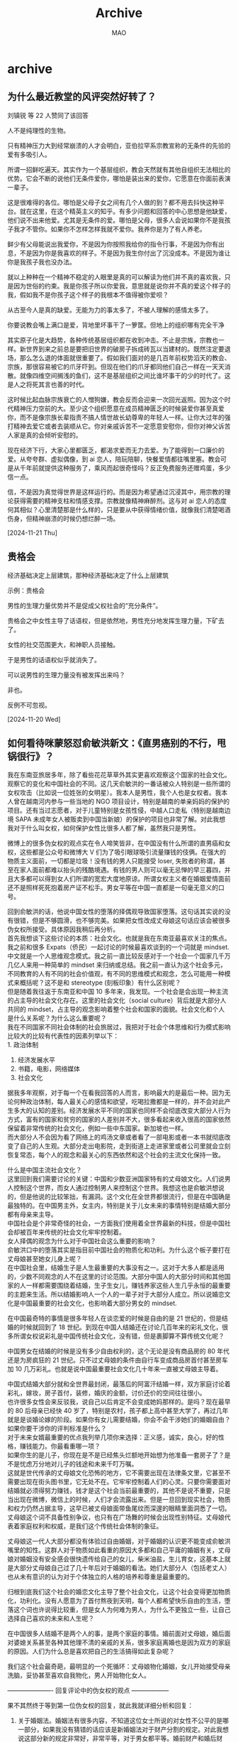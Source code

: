 #+TITLE:Archive
#+author:MAO
#+startup: overview noindent
#+options: toc:4
#+todo: TODO | DONE | GIVEUP
#+tags: archive

#+html_head: <link rel="stylesheet" type="text/css" href="style.css"/>
#+infojs_opt: view:info toc:4 buttons:t
#+html_link_home: index.html

* archive
:PROPERTIES:
:CUSTOM_ID: archive
:END:

** 为什么最近教堂的风评突然好转了？
刘镇锐 等 22 人赞同了该回答

人不是纯理性的生物。

只有精神压力大到经常崩溃的人才会明白，亚伯拉罕系宗教宣称的无条件的先验的爱有多吸引人。

所谓一招鲜吃遍天。其实作为一个基层组织，教会天然就有其他自组织无法相比的优势。它会不断的说他们无条件爱你，哪怕是装出来的爱你，它愿意在你面前表演一辈子。

这是很难得的各位。哪怕是父母子女之间有几个人做的到？都不用去抖快这种平台。就在这里，在这个精英主义的知乎。有多少问题和回答的中心思想是他缺爱，他们说不出来他爱。尤其是无条件的爱。哪怕是父母，很多人会说如果你不是我孩子我才不管你。如果你不怎样怎样我就不爱你。我养你是为了有人养老。

鲜少有父母能说出我爱你，不是因为你按照我给你的指令行事，不是因为你有出息，不是因为你是我喜欢的样子。不是因为我生你付出了沉没成本。不是因为谁让你是我孩子我也没办法。

就以上种种在一个精神不稳定的人眼里是真的可以解读为他们并不真的喜欢我，只是因为世俗的约束。我是你孩子所以你爱我，意思就是说你并不真的爱这个样子的我，假如我不是你孩子这个样子的我根本不值得被你爱呗？

从古至今人是真的缺爱。无能为力的事太多了，不被人理解的感情太多了。

你要说教会嘴上满口是爱，背地里坏事干了一箩筐。但地上的组织哪有完全干净

其实原子化是大趋势，各种传统基层组织都在收到冲击。不止是宗族，宗教也一样。新世界到来之前总是要把旧世界的破房子拆成砖瓦以当建材的。既然注定要退场，那么怎么退的体面就很重要了。假如我们面对的是几百年前权势滔天的教会、宗族，那很容易被它的爪牙吓到。但现在他们的爪牙都同他们自己一样在一天天消散。就像四维空间搁浅的鱼们，这不是基层组织之间比谁坏事干的少的时代了。这是人之将死其言也善的时代。

这时候比起血脉宗族衰亡的人憎狗嫌，教会反而会迎来一次回光返照。因为这个时代精神压力空前的大。至少这个组织愿意在成员精神匮乏的时候装爱你甚至真爱你，而不是像宗族长辈指责不搞人情世故长幼尊卑的年轻人一样。让你大过年的强打精神去爱它或者去装顺从它。你对亲戚诉苦不一定愿意安慰你，但你对神父诉苦人家是真的会倾听安慰的。

现在经济下行，大家心里都匮乏，都渴求爱而无力去爱。为了能得到一口廉价的爱。从夸夸群、虚拟偶像，到 ai 恋人，陪玩陪聊，快餐爱情都往嘴里塞。教会可是从千年前就提供这种服务了，乘风而起很奇怪吗？反正免费服务还赠鸡蛋，多少信一点。

信，不是因为真觉得世界是这样运行的。而是因为希望通过沉浸其中，用宗教的理论获得需要的精神支柱和情感支撑。宗教就像精神麻醉剂。这与对 ai 恋人的态度何其相似？心里清楚那是什么样的，只是要从中获得情绪价值，就像我们清楚喝酒伤身，但精神崩溃的时候仍想烂醉一场。

[2024-11-21 Thu]

** 贵格会

经济基础决定上层建筑，那种经济基础决定了什么上层建筑

示例：贵格会

男性的生理力量优势并不是促成父权社会的“充分条件”。

贵格会之中女性主导了话语权，但是依然地，男性充分地发挥生理力量，下矿去了。

女性的社交范围更大，和神职人员接触。

于是男性的话语权似乎就消失了。

可以说男性的生理力量没有被发挥出来吗？

非也。

反例不可忽视。

[2024-11-20 Wed]

** 如何看待咪蒙怒怼俞敏洪新文：《直男癌别的不行，甩锅很行》？

我在东南亚旅居多年，除了看些花花草草外其实更喜欢观察这个国家的社会文化。观察它的变化和中国社会的不同。这几天俞敏洪的一番话被众人特别是一些所谓的女权攻击（比如说一位姓张的女明星）。我本人是男性，我个人也是女权者。我本人曾在越南河内参与一些当地的 NGO 项目设计，特别是越南的单亲妈妈的保护的项目。还有当过志愿者，对于儿童特别是女孩性侵，中越人口走私（特别是越南边境 SAPA 未成年女人被贩卖到中国当新娘）的保护的项目也非常了解。对此我想我对于什么叫女权，如何保护女性比很多人都了解，虽然我只是男性。


微博上的很多伪女权的观点实在令人啼笑皆非，在中国没有什么所谓的直男癌和女权，这些都是公众号和微博大 V 们为了吸引眼球吸引流量赚钱的伎俩。在强大的物质主义面前，一切都是垃圾！没有钱的男人只能接受 loser, 失败者的称谓，甚至在家人面前都难以抬头的残酷境遇。有钱的男人则可以毫无忌惮的早三暮四，并且大多都可以得到女人们所谓的宽宏大度地原谅。所谓女权主义者在婚姻爱情面前还不是照样死死抱着房产证不松手。男女平等在中国一直都是一句毫无意义的口号。


回到俞敏洪的话，他说中国女性的堕落的择偶观导致国家堕落。这句话其实说的没有很错，但是不够圆滑，也不够完美。如果把女性改成丈母娘这句话应该会被很多伪女权所接受。具体原因我稍后再分析。\\
首先我想谈下这些讨论的本质：社会文化。也就是我在东南亚最喜欢关注的焦点。\\
我之前和很多 Expats（侨民）一起讨论的时候最喜欢谈到的一个词就是 mindset. 中文就是一个人思维观念模式。我之前一直比较反感对于一个社会一个国家几千万几亿人来用一种简单的 mindset 来归纳或总结。我之前一直认为这个社会多元，不同教育的人有不同的社会价值观，有不同的思维模式和观念，怎么可能用一种模式来概括呢？这不是和 stereotype (刻板印象）有什么区别呢？\\
但是随着我往返于东南亚和中国 10 多年来，我发现。一个社会是会出现一种主流的占主导的社会文化存在。这里的社会文化（social culture）背后就是大部分人共同的 mindset，占主导的观念影响着整个社会和国家的面貌。社会文化和个人是什么关系呢？为什么这么重要呢？\\
我在不同国家不同社会体制的社会旅居过，我把对于社会个体思维和行为模式影响比较大的比较有代表性的因素列举以下：\\
1. 政治体制
2. 经济发展水平
3. 书籍，电影，网络媒体
4. 社会文化
据我多年观察，对于每一个在看我回答的人而言，影响最大的是最后一种。因为无论何种政治体制，每人最关心的感情和欲望，吃喝拉撒都是一样的，并不会对此产生多大的认知的差别。经济发展水平不同的国家也同样不会彻底改变大部分人行为方式，富有的国家和贫穷的国家的人差别并不大，很多看起来收入很高的国家依然保留着非常传统的社会文化，例如一些中东国家。新加坡也一样。\\
而大部分人不会因为看了网络上的鸡汤文章或者看了一部电影或者一本书就彻底改变了自己的人生观。大部分走出电影院，走到街道上走进家里或者公司里就会立刻恢复常态，每个人的观念和最关心的东西依然和这个社会的主流文化保持一致。


什么是中国主流社会文化？\\
这里回到我们需要讨论的关键：中国和少数亚洲国家特有的丈母娘文化。人们说男人控制这个世界，而女人通过控制男人来控制这个世界。我想这也是俞敏洪想说的，但是他说的比较笨拙，有漏洞。这个文化在全世界都很流行，但是在中国确是最独特的。在中国男主外，女主内，特别是关于儿女未来的事情特别是结婚大部分都有母亲来主导。\\
中国社会是个非常奇怪的社会，一方面我们使用着全世界最新的科技，但是中国社会却被百年来传统的社会文化牢牢控制着。\\
女人择偶的观念为什么对于中国社会这么重要的影响？\\
俞敏洪口中的堕落其实是指目前中国社会的物质化和功利。为什么这个板子要打在丈母娘甚至她女儿身上呢？\\
在中国社会里，结婚生子是人生最重要的大事没有之一。这对于大多人都是适用的，少数不同观念的人不在这里的讨论范围。大部分中国人的大部分时间和其他国家的人一样都需要围绕着结婚，生子生女儿，赚钱养家这些人生几乎永恒的最重要的主题来生活。所以结婚影响人一个人的一辈子对于大部分人成立。所以说婚恋文化是中国最重要的社会文化，也影响着大部分男女的 mindset.


在中国最奇特的事情是很多年轻人在谈恋爱的时候是自由的是 21 世纪的，但是结婚的时候就回到了 18 世纪。到现在中国人结婚还在讨论几百年来的彩礼文化，很多所谓女权说彩礼是中国传统社会文化，没有错，但是裹脚算不算传统文化呢？


中国男女在结婚的时候是没有多少自由权利的，这个无论是没有商品房的 80 年代还是为房疯狂的 21 世纪。只不过丈母娘的条件由自行车变成商品房首付甚至房车加 10 几万彩礼。也就是说中国最重要社会文化几十年来一直被丈母娘主导着。

中国式结婚大部分就和全世界最封闭，最落后的阿富汗结婚一样，双方家庭讨论着彩礼，嫁妆，房子首付，装修，婚庆的金额，讨价还价的空间往往很小。\\
也许很多女性会来反驳我，说自己以后肯定不会变成她妈那样的。是吗？现在最早的 80 后母亲已经快 40 岁了，特别是农村，孩子都上高中甚至大学了，再过几年就是是谈婚论嫁的阶段。如果你有女儿需要结婚，你会不会干涉她们的婚姻自由？如果你要干涉你的评判标准是什么？\\
对于未来女婿最重要的优点我列举几项你来选择：正义感，诚实，良心，好的性格，赚钱能力。你最看重哪一项？\\
如果你生的是儿子，你现在是不是已经焦头烂额地开始想为他准备一套房子了？是不是忧虑万分地对儿子的钱途和未来千叮万嘱。\\
这就是世代传承的丈母娘文化恐怖的地方，它不需要出现在法律条文里，它甚至不需要出现在街头图书里，它无处不在。它牢牢控制着人们的心灵。只要你需要面对结婚就必须得努力赚钱，钱才是这个社会当前最重要的，其他不是说不重要，只是当出现在微博，微信上的时候，人们才会流露出来。但是一旦回到现实社会，物质和权力仍然占据主导，这早已被丈母娘面带鱼尾纹而深邃的眼睛里面洞悉了一切。丈母娘这个词不具备性别争议，也只有在广场舞的时候会出现性别特征。丈母娘代表着家庭权利和权威，是我们这个传统社会体制的象征。

丈母娘这一代人大部分都没有体验过自由婚姻，对于婚姻的认识更不能变成俞敏洪嘴里的知性。这群人对于物质如此看重的原因大多都和自己平庸的婚姻有关，丈母娘对婚姻没有安全感会很快遗传给自己的女儿，柴米油盐，生儿育女，这基本上就是大部分丈母娘自己过了几十年后对于婚姻的看法。她们大部分人（包括老丈人）也从未有意识的认为对于个体独立的人格的培养和尊重是最重要的。

归根到底我们这个社会的婚恋文化主导了整个社会文化，让这个社会变得更加物质化，功利化。没有人愿意为了首付熬夜到天明，每个人都希望快乐自由的生活，堕落这个词也许说得比较重，但是女人为何难为男人，为什么不更独立一些，让自己选择自己喜欢的未来和人生呢？

在中国很多人结婚不是两个人的事，是两个家庭的事情。婚前面对丈母娘，婚后面对婆媳关系甚至各种其他理不清的亲戚的关系，很多家庭离婚也是因为双方的家庭的原因。人们为什么总是喜欢把自己的生活搞得如此复杂呢？


我们这个社会最奇葩，最明显的一个死循环：丈母娘物化婚姻，女儿开始接受母亲洗脑，妥协甚至喜欢自我物化，男人开始物化女人。

---------------------- 回复评论中的伪女权的观点 ------------------

果不其然终于等到第一位伪女权的回复，就此我就详细分析和回复：

1. 关于婚姻法。婚姻法有很多内容，不知道这位女士所说的对女性不公平的是哪一部分，如果我没有猜错的话应该是新婚姻法对于财产分割的规定。对此我想说这部分新的规定非常好，非常平等，对于男女都平等。婚前财产和婚后财产，或者增值财产都有详细且公平的规定。请问你觉得哪一点不公平呢？

2. 关于一些女性遭遇的职业歧视，或者孕妇在工作上的歧视，这些都是事实，这些都是我们社会需要改进的。但是这是男性歧视女性吗？不是，请不要混淆概念。这是很多公司不尊重劳动法，在很多中国公司眼里，工人无论男女都是赚钱工具，一旦影响盈利就会以各种理由被辞退或者打压。无论男性还是女性，就像很多软件公司不会招超过 30 岁或者 35 岁的程序员。这也是一种歧视。但是以上和性别歧视无关。是我们国家没有严格保护劳工，无论男女都是受剥削和打压的对象。对于女性在职业上受到的种种歧视，我相信大部分男性都是支持保护女性，绝对是站在女性这一边的。但是当男性在职业上收到种种歧视和剥削的时候，我也希望看到到你们这些伪女权站出来支持。

3. 关于女性在家庭的付出需要经济补偿，以及彩礼合法性等等。这些言论都是象你这样的物质主义巨婴下的遮羞布而已。首先你根本不懂什么是真正的女权，女权说的不仅仅是平权，更是一种独立！无论是物质和精神的独立。是人格的独立！很多伪女权连人格都不独立，对于自己的人生无法独立作出选择和判断，却跳出来说女权？！真的女权不会物化自己的婚姻，真的女权是勇敢的追求符合自己精神需要的生活，物质远没有自己独立人格重要！懂吗？真的女权不会装作弱势群体，说自己需要物质保护。真的女权是平等的对待婚姻，她们敢于为自己的婚姻选择负责，因为她们知道她们不是巨婴她们是成人。谁也无法知道婚姻的结果，唯一能做的就是勇敢地选择自己的人生。这种勇气和独立人格我在中国伪女权身上一点都看不到！\\
   其实我倒是很尊重一些拜金女，她们直言我需要物质给我安全感，她们会直言物质比感情重要。她们不会拿女权来作遮羞布。\\
   以前我一直认为在一些贫困的农村，女人离婚后基本上一无所有。不过现在我发现这种情况越来越少，因为大部分农村女儿出嫁都会要求几万到几十万不等的彩礼。很多情况是因为婚姻没有实质性的感情作为依托，过了一两年就离婚，很多女人也不傻，也没有生小孩。几十万的彩礼当然不可能退回。很多农村男性家庭收入基本上被掏空。这时候到底谁是婚姻受害者呢？

4. 很多女性认为照看和教育孩子应该由双方来共同承担，我完全赞同，事实上现实生活中也有很多男性陪在孩子身边。当然也有一些男人毫无责任感，这就是我之前提到的，当你择偶的时候是看重这个男人的责任感还是他的赚钱能力或者房子，如果你相信是一个以物质为主导的婚姻就不要期望对方的责任感会有多强。也许有人会说即便是和一个男人在出租屋结婚，他也会出轨，这个没错，但是不是绝对。这是你个人选择，和女权没有关系，正如我前面提到的，一个人格独立的女人必定要求男人也人格独立，人格独立就包括责任感和诚实，勇气和正义感。如果女人都不知道如何辨别自己是否具有独立人格，又如何在择偶上选择负责任的相爱的对象？这些和钱一点关系都没有，现在很多伪女权最可怜的地方就是面对自己生活和婚姻的焦虑和无力感，企图用物质来满足自己。这和女权精神毫不想干，一个成人在选择自己未来的时候就应该想清楚自己选择的后果，不要为自己的失败找借口。这一条规则同样适用于那些毫无独立人格的男性。



关于咪蒙：我是最近几天才去看了她的一些文章，很多人并没有真的理解她的成功。她并没有在刻意挑起性别对立。她实际上在售卖焦虑。售卖一种失败者的焦虑和不安。听说她的公众号有几百万粉丝。她的粉丝从教育水平上或者收入而言并不算社会底层，而应该是典型的白领，大学生或者刚毕业的女性。

我个人猜测下应该有这几类人：

1. 已婚女性粉丝。这群人很显然是在婚姻生活上遇到了麻烦，或者是过得很平庸，甚至很不开心。真正幸福的女性应该不会看这些让人顿生怨气，使人焦虑愤恨的文章。这群粉丝的婚姻应该出了问题，至于什么问题我无法了解，至少她们不是一群幸福开心的人，是一群觉得婚姻比较失败的人。

2. 遇到感情挫折的女性。她们很显然会在咪蒙这里找到自我，找到满足感。对于她们而言这些简单的毫无语言艺术的文字就是她们的精神鸦片，让她们麻醉，但是扔掉手机还是需要面对现实生活，焦虑和挫败感依然伴随着她们。

3. 即将结婚，对于婚姻有些恐惧的人。并不是所有人都能开心的结婚，但是咪蒙作为这些女性的婚姻导师，贩卖最纯正的焦虑和恐惧，让她们感同身受，公众号耸人听闻的标题和简陋的带喊口号的文字对于这些人而言就是现实世界。咪蒙是她们最值得依靠的人。

总得来说，咪蒙是个非常成功的商人，她敏锐地把握住几百万女性面对婚姻和感情生活的挫败感，焦虑和失望。她的微信公众号是个非常好的感情喧嚣口，咪蒙是个非常成功的营销人。对于习惯于吃信息快餐的一代低头族，她的文章非常容易理解。身为这些失败者的呐喊者，一边拿着大把的钞票，一边努力帮粉丝们宣泄出对于社会特别是男性的愤恨，失望。她是一位伟大的商人。



关于中国男性的懦弱和肤浅：

物质主义下的社会男人看女人更多还是看外貌和身材，他们更多喜欢用下半身去恋爱，去结婚。男人被荷尔蒙所支配，他们被迫接受女性择偶的各种物质条件（彩礼，婚庆，婚房，婚车等等，很多农村男性结婚后不久就离婚结果落得家徒四壁），虽然心生不满，不过最终还是乐见其成。男人越来越没有耐心去观察这个女人的人格是否和自己一致，因为很多男人本身就没有独立的人格和丰富内涵。大家彼此都心照不宣，直到婚姻变得平淡无奇。

在中国无论是城市还是农村男性总要以结婚的名义掏光父母的血汗养老钱，这些男性为了结婚把啃老变得天经地义，因为他们懦弱地害怕一辈子打光棍，因为这对于父母对于他而言是耻辱。

很多中国男人的懦弱和缺乏正义感让自己成为这个冷漠社会的最大受害者。最明显的一个例子就是租房和买房，很多租房人在房东面前毫无反抗的力量，即使自己被骗被压榨，被歧视。都默默忍受，很多男性将问题怪罪于抽象的社会和繁琐的官僚。但是作为男性你如果连租房的权益都无法保护的话，你就不要怪女人不敢和你租房结婚。这个社会的进步不是靠微博发发牢骚就可以做到的，每个人在面对不公的时候要勇敢站出来，像个男人一样。

我曾经在过友谊关的时候，告诉我前面的女孩不要给越南海关小费，但是她的男朋友极其懦弱，非常害怕马上给了钱，虽然女朋友开始是拒绝的。当天上千人就我一个人当面拒绝越南海关的索贿要求。我们社会很多不公的事情真的需要男性站起来为自己和身边的人努力争取权益，不是懦弱的当大多数沉默者。女人物化，男人懦弱都是这个社会一直来的通病。



个人建议：女性同胞请不要用你父母或者其他人的眼光来挑选你的未来，多读一些现代文学书，删除各种没有营养的公众号，多去健身，保持乐观包容心态。努力培养独立思考的能力和人格。选择异性除了颜值身高，更重要是内涵，所谓内涵就是他的基本修养（礼貌诚实），乐观和包容心态，他让你感到有趣的爱好和性格才是最关键的。

男性同胞要明白感情必须互相尊重平等才会有爱情的可能，不要当别人的备胎或者工具男。多看书，健身，多打扮下自己，让自己变得更自信和有魅力。不要去仇视任何异性，这只会让自己陷入失败自卑的恶性循环。不要眼睛只盯着肤白貌美的网红女，那些聪明可爱，包容理解能力很强的，特别是对于人生和自我有独到见解的女孩一定要赶紧把她们抢到自己碗里。那些身材不怎么出众的女孩或者男孩其实只要去健身房呆一年半载就完全变个样，但是人的性格和人格是无法改变的。

关于结婚：结婚很大可能影响你一辈子的事情，如果选错人的话会让你生活遭受巨大打击。女人怕嫁错郎，但是男人更要小心，结婚一定要找个有感情基础的，能同甘共苦的，你的人生起起伏伏，但是人性是不可测的，一旦你的人生处于低谷，往往最后压垮你的一根稻草不是别人而是你认为最爱的人。

[2024-11-19 Tue]

** 薛定谔的鲨发布了想法

#+begin_quote
创的就是保护你无孩爱猫女的秩序。无孩爱猫女之所以存在，一在于经济还是太发达，二在于工作还是不够卷太好找，三在于社会治安太好。就是要靠无敌之人把安全降低，无敌之人越多越好，安全需求都满足不了看你们还怎么岁月静好？看你们还怎么不靠男人？另外工作越卷越好，就是要超过女人不能承受而男人还可以承受的临界点，把你们赶出职场赶回家庭，看你们还怎么不孩？社会有钱了闲人多，吃饱饭了瞎想，经济下行就没你们养猫什么事了。
#+end_quote

这种赤裸裸的辱骂恰恰在无意识中通过归谬的方法反证了 “男性对女性的掌控将从女性获得劳动报酬时开始陨落” 这一在女性主义理论中早已被众所周知的事实。

“无孩爱猫女” 这种概念化的系统性贬低正是源于当下部分男性对性主体地位认同感的逐渐瓦解的危机意识。

“无孩” 有错吗？没有。“爱猫” 有错吗？没有。那么错的是什么呢？是作为这个概念最后的落脚点的那个重音 —— 被称作性别的从属关系 ——“女”。

传统意义上的 “女性”，正是这样一件冒充天然的文化造物。传统男性会对女性的器官产生欲望，但不会对女性的人格产生欲望。他们唯有将女性的人格还原到器官上，才能产生欲望。

即便是在当下社会依然有很多人会无意识地进行这样 “还原 — 符号化” 的行为模式，可是并不是所有女性都想成为不确定数量的任意他者的附属对象。

最让人难以理解的，是某部分男性将女性 “无孩” 的个人生活选择归纳为 “（男性）自己找不到对象” 的终极原因，以及将女性 “无孩” 的选择归咎为 “有猫” 的逻辑鬼才，你说你去跟一只畜生（仅指猫）计较什么？

[2024-11-17 Sun]

** 为什么至今没有看到被 “无孩爱猫女” 冒犯的群体发声呢？

如果你无法回复我，那就代表着我已经完全认同你的所有言论。

北风 等 4671 人赞同了该回答

国情不一样，生搬硬套过来，自然贻笑大方。

万斯这句话，后面跟着的是无孩爱猫女没有后代，不关心国家的未来，进而否定她们的政治权利。

然而，从第一个标签 “无孩” 这个地方起，两国就有极大的差异。

美国的生育率在发达国家里算得上是非常高的，而中国正在保二争一。

“无孩” 这个标签，是万斯对美国许多高学历女性的精准打击，而这部分女性通常本来就是民主党的铁杆支持者，冒犯她们对万斯这个共和党人来说毫无损失。

而 maga 是很热衷于生育的，maga 女在二十岁出头的年纪，放国内连大学都没毕业，就当上二孩甚至三孩妈的情况很普遍，根本不在万斯划定的 “无孩” 标签的打击范围内。

但你把 “无孩” 标签直接搬回国内就出问题了。

简中互联网上主流的男网民和女网民，大部分都无孩。

扣帽子这种事，扣给 10% 的人是批判，扣给 50% 的人是划分阵营，扣给 90% 的人，那是义乌老板帽子滞销。

而万斯的第二个标签 “爱猫”，实则是对 “无孩” 标签的强化。

万斯本人，乃至整个 maga 群体，并不反感猫。传统美国家庭基本都会养一只以上宠物。或许狗更为主流，但猫的地位也不差。

特意提出 “爱猫”，实际上是为了点出这些无孩女性把对孩子的爱心转移到了猫身上，营造出一个在主观上拒绝生孩子的白左女性刻板印象，完成精准打击。

如果不加上这一个标签，打击范围就太大，会误伤暂时没有生育但未来希望生育的 maga 女，也会被扣上歧视不孕不育女性的帽子。

然而万斯本人估计也没想到，他精心设计的这一顶帽子竟然刚好和简中世界的抽象 meme 达成了共振。

爱猫 TV、哈基美等一系列的抽象梗，使得猫在简中互联网上逐渐成为了一种为乐子人们津津乐道的抽象意象。

万斯对无孩爱猫女的攻击，使得抽象乐子人们下意识的把万斯也当成了爱猫 TV 之万斯，在万斯本人都不知情的情况下把万斯当成了自己的同类，而万斯身为美利坚精英的权威身份，更引得一些慕强的抽象人将其发言奉为圭皋。

于是 “无孩爱猫女”，这一几年前被提出，甚至被川普本人都抛弃的概念，就莫名奇妙的穿越时空在简中网络上火了起来。

然而，这个梗本身就缺乏攻击性。

万斯总结出 “无孩爱猫女”，是为了立好靶子，以便他接着对其进行批判。

结果梗的引用者们，只带走了万斯立靶子的部分，万斯后面批判的子弹却被丢掉了。

其效果无异于金角大王拿着假葫芦，大叫着:“我叫你一声你敢答应吗？”

答应了，然后呢？无事发生。

并且，即便把万斯的子弹搬来了，对中国的 “无孩爱猫女”，一样是没什么杀伤力的。

万斯抛出一堆 “不在乎国家的未来”“不负社会责任” 的观点，否定无孩爱猫女的政治权利。本质上是为了让美国人把票投给 “在乎国家未来”“负社会责任” 的川普万斯，而不是无孩爱猫女们所支持的民主党。

你把万斯这一套搬回来，有用吗？

肉食者谋之，又何间焉？

美国的无孩爱猫女真的能投民主党，中国的无孩爱猫女呢？

万斯想从美国无孩爱猫女手里剥夺的东西，中国无孩爱猫女本来就没有。

拿万斯的话去攻击中国无孩爱猫女，就像咒人资产这辈子都达不到一千亿元。

说得好像我能有一样。

在中国谈无孩爱猫女，冒犯不到任何人，何谈发声？

[2024-11-17 Sun]

** 如何看待英国 “权威” 杂志《经济学人》吹捧杨笠并叫嚣称中国男性是 “一群冲动易怒的人”?

helloterran
有点经历，有点教训，有点感恩，但都不多
4749 人赞同了该回答
中国男性 "冲动易怒" 主要有两个原因：

1 中国男性体内睾酮水平 / 生理可用睾酮水平都明显高于白人。睾酮对人体的影响包括：提高肌肉强度，增进体能，诱发性冲动，并使人表现出更高的攻击性，支配性和风险偏好。

#+DOWNLOADED: https://pica.zhimg.com/80/v2-a1a5ca698464fc1759ba64c658fd595e_720w.webp @ 2024-11-16 12:07:12
[[file:archive/2024-11-16_12-07-12_v2-a1a5ca698464fc1759ba64c658fd595e_720w.webp]]


#+DOWNLOADED: https://pic1.zhimg.com/v2-c64c6de308ccaa0608d4db0c84291398_r.jpg @ 2024-11-16 12:07:34
[[file:archive/2024-11-16_12-07-34_v2-c64c6de308ccaa0608d4db0c84291398_r.jpg]]

2 中国男性携带 MAOA 基因低表达变异的比例高达 77%，远高于白人的 30%。这个变异会阻止体内去甲肾上腺素、多巴胺和血清素的分解，让人容易冲动并采取暴力行动；而与此同时也有助于个体在高压环境下做出冷静的反应，所以被称为 " 狂战士基因 "。

#+DOWNLOADED: https://pic2.zhimg.com/80/v2-bf0d4b66fbe46e774ce0d445443be429_720w.webp @ 2024-11-16 12:07:53
[[file:archive/2024-11-16_12-07-53_v2-bf0d4b66fbe46e774ce0d445443be429_720w.webp]]

综上所述，《经济学人》对中国男性 “冲动易怒” 的描述其实相当准确。我愿为《经济学人》主动破除种族偏见的实事求是态度鼓掌
[2024-11-16 Sat]

** 《日本现代文学的起源》到底在说什么？
Anier 等 266 人赞同了该回答

挖坟回答，当初邀请我的大佬已经不玩知乎了。。



首先是书名的翻译，《日本现代文学的起源》的日语原名是《日本近代文学の起源》，为什么在译成中文的时候将「近代」改成了「现代」，这涉及到现代这个词本身的多义性和中日间的对「Modernism」翻译上的差异。



「Modernism」在日本最早被翻译为「近代主義」，泛指包括文学在内的明治时期广泛的现代化运动。但是从 1920 年代后，新感觉派等文学上的新潮流对之前的「近代文学」形成了挑战。在这一背景下，「Modernism」有了新的翻译，即假名音译「モダニズム」。后来，伊藤整将「モダニズム」一词确定为以新感觉派为首的「芸術派」，并与无产阶级文学即「プロレタリア文学」共同构成了日本的「現代文学」。中国对现代文学的定义以 1949 年为界，日本则以 1920 年前后的新文学潮流为界。



虽然书名写作《日本近代文学の起源》，但通读全书就会发现，柄谷行人讨论的其实是「近代主義」这个词的原词，即「Modernism」。即使「Modernism」在日本被译为「近代主義」，但柄谷想论证的其实是日本的「现代性」是如何在文学中被体现出来的，于是中文译者赵京华教授便无视了日本和中国传统的文学断代，将书名译为了《日本现代文学的起源》。从译名就可以看出，整本书讨论的并非一般的日本文学史，而是文学中的现代性。







围绕着这一「现代性」，柄谷行人通过一系列的论证，最终将自己的观点归为一个结论：

简单说，我在此书中指出：我们觉得理所当然不言自明的东西（如文学中的风景，言文一致运动，小说的自白等），都是某个特定时期（明治 20 年。1890 年）确立起来的现代文学装置而已。


在研究西方的各个文学流派是如何进入日本并产生影响时，以往的文学研究者将其理解为由传统至现代的线性发展，比如奥野健男提出的「自然主义 + 白桦派＝私小说」。而柄谷行人看到了隐藏于这一常识之下的辩证关系，即日本文学的现代化并非从传统到现代的不断递进，而是分为「现代化之前」和「现代化之后」两种状态，一旦进入「现代化之后」，「现代化之前」便被彻底遗忘凭空消失，即使我们想要寻找现代化前的日本文学，也只能在「现代化」这一前提和框架中去寻找。



国木田独步的《武藏野》以及其后的自然主义便是「现代化之后」的第一批文学形式，他们通过将本来亲和化的「风景」非亲和化（什克洛夫斯基），使本来未被注意到的熟悉的东西「陌生化」后纳入「现代文学」，这一装置便是「风景的发现」。



举个例子，汉服在汉代的时候只是作为日常熟悉的衣服存在，它表现的只有阶级性（绫罗绸缎破布烂衫）而没有民族性。当下的「汉服运动」则是在西方现代主义入侵后，为了表现中华民族的「民族性」，对抗西方的现代性（西装，潮牌，JK，lo 装）而被重新发现的。但这种发现其实仍是在「现代化」的框架中才得以存在，所以当下的汉服在本质上与 JK 和 lo 装没有区别，它们同样都是现代化的产物，只是表面上成了对抗西方的「民族性」符号。







柄谷行人特意提及夏目漱石，是因为夏目恰好处在日本「现代化」的结点上。夏目首先是一个前现代的人，接受汉文学教育，会做汉诗（并且是最后一代会做汉诗的人）。同时，赴英攻读英国文学的经历又使夏目得以体验到完全的「现代化」文学是什么样子。他非常巧合地避开了日本现代化的过程，却反而可以观察到别人没注意到的「风景的发现」装置。在明治 20 年代的小说家们潜移默化中无意识地接受这一装置的同时，夏目清醒地发现了这个装置，并且隐约察觉到其中的问题所在，但他无力改变这一趋势。



同样，留学德国的森鸥外也注意到了这一装置，第 6 章＜关于结构力 — 两个论争＞便写了森鸥外与坪内逍遥关于现代化装置的论争。以往的研究者将鸥外和逍遥的「无理想争论」解释为浪漫主义和自然主义间的论争，但柄谷认为浪漫和自然不过是现代化的两个侧面，鸥外与逍遥争论的其实是现代化这一装置。当然最终鸥外也像漱石一样难以改变这一装置的效果，但即使在他最晚年的史传作品中，仍能看到对现代化装置的怀疑态度。



而对于逍遥所领导的「言文一致运动」，柄谷行人仍将它归进了自己的逻辑之中。柄谷认为，所谓言文一致并非是书写语言向口语的靠拢，而是将各种方言俗语整合为象征着民族国家意识形态的官方用语。在这一过程中，民族国家的概念开始形成。柄谷在这里融合了本尼迪克特・安德森的《想像的共同体》的观点，即民族概念并非古已有之，而是伴随着近代民族语言的统一才开始形成的。当然，与官方语言的统一同时发生的，还有以统一语言写作的文学，即「言文一致运动」。







这本书各个版本的序言，其实反映了解读和使用柄谷行人这套逻辑的各个侧面。英文版序言写了他的构思经过和与后结构主义耶鲁学派的关系；德语版序言相当于思想核心的归纳，他重点强调了德国和日本的现代化都是在短时间内被迅速压缩的，反映了德国和日本近代的相似性；韩语版序言强调了日本的现代化与日韩关系现代化的一致性，即日本的迅速现代化与殖民地入侵间的关联；中文版序言则无疑是其理论在当下的发展与新的可能性，尤其是将村上春树和中上健次视为现代化论争在当代的延续。



柄谷行人认为明治 20 年代（1890 年代）的「现代化 — 帝国主义化」过程其实是不断循环发生的，20 世纪 60 年代末围绕美日安保条约发生的学生运动，无疑是 1890 年代前自由民权运动的翻版。就像自由民权运动因「大逆事件」而失败，作家们走向内面，成为自然主义私小说，开始「内面的发现」一样，学生运动以自卫队冲击东大而结束，又一次转向「内面的发现」的作家便是村上春树。



这便是日本左翼批评家抨击村上文学的根本原因，因对学生运动的失望和怀疑而走向个人主义的村上春树，无疑是当代的国木田独步，他接受了 “现代化”（其实是帝国主义化）的既定事实，成了书写东京中心主义和官方民族语言的 “私小说作家”。而与之相反的是出身新宫的中上健次，他以书写被边缘化的，操着地方俗语的抵抗者，来对抗村上的 “语言帝国主义”。但是，与明治时期不同，中上健次的文学无疑早已被纳入「现代化装置」中，于是他的这种抗争又显然与夏目不同。（当然柄谷行人并没说到这点）







《日本现代文学的起源》的意义是十分巨大的，虽然没人提及，但《起源》无疑是后殖民主义的重要研究，我本来以为它是后殖民主义在日本的二次推论，后来发现这本书出版的时间甚至早于萨义德的《东方主义》。也就是说，在后殖民主义正式诞生前，柄谷行人就已经成体系地讨论了这一整套框架，从日本近代文学的转变入手。



柄谷行人在最后考虑的，是《想象的共同体》中提出的统一语言文学（即小说），在当下民族建构中的重要性正在不断下降，小说文学失去了以前统摄整个民族意识形态的重要地位，取而代之的是消费主义和碎片化娱乐主义。文学失去了最重要的政治功能性，又将会走向何方呢？



“朕扯了这么多有关文学的犊子，回头一看朕的文学亡了！”

[2024-11-16 Sat]

** 既然卫生巾对女性是刚需，为什么不将卫生巾像米面粮油一样地进行国有化呢？
薛定谔的鲨 等 6062 人赞同了该回答

其实是可以的。

不必给所有妇女发。给低保妇女，还有农村留守女童，跟其他福利一个渠道。

质量就最普通的符合国标即可。

就像避孕套。有超市买的带花头的商业套，也有政府免费发放的政策套。

卫生巾确实是刚需，对于窘迫的女性是一笔开销。尤其是没有收入又不受父母待见的女童和家庭妇女。最糟的结果不过是被男人挪用当鞋垫。

问题是卫生用品的刚需性得不到认可。

武汉的驰援医护，有联系医院要捐给他们安心裤的，院长说我们不需要，给拒绝了。

[2024-11-15 Fri]

** 为什么日本社会经历了「失去的三十年」，无差别犯罪（独狼）的发生率却没有显著增加？
574 人赞同了该回答
人类的记性是很差的。很多事情过去了，就忘记了，也许是不愿意想起来吧。

2001 年，大阪教育大学附属池田小学校的无差别杀人事件震惊世界。


#+DOWNLOADED: https://pic1.zhimg.com/v2-644cb11c1b30a0cd1213b10d271e1df2_r.jpg @ 2024-11-14 22:41:47
[[file:archive/2024-11-14_22-41-47_v2-644cb11c1b30a0cd1213b10d271e1df2_r.jpg]]

杀人犯宅间守闯入池田小学校，杀死 8 名儿童，13 名儿童和 2 名教师负伤。宅间守被判死刑，第二年执行。这可以说是死刑史上执行极快的死刑判决了。

#+DOWNLOADED: https://pica.zhimg.com/80/v2-9701007d548e220fa0d9c112e8db167c_720w.webp @ 2024-11-14 22:42:06
[[file:archive/2024-11-14_22-42-06_v2-9701007d548e220fa0d9c112e8db167c_720w.webp]]

而大阪教育大学附属池田小学校是当地名校，漫画之神手冢治虫先生就毕业于此，而现在当世人提到附属池田小，都会想到这起惨案。

2008 年，秋叶原大街无差别杀人事件

#+DOWNLOADED: https://pic3.zhimg.com/80/v2-288409ce2604adca97847a6314e54d10_720w.webp @ 2024-11-14 22:42:18
[[file:archive/2024-11-14_22-42-18_v2-288409ce2604adca97847a6314e54d10_720w.webp]]

杀人犯加藤智大，开着两吨的卡车，冲进当时是步行街的秋叶原，碾压 5 人，和一辆的士相撞后停车，手持双刀见人就刺，最后造成 7 人死亡，10 人受伤的惨剧。加藤智大 2015 年被判死刑，2022 年执行完毕。https://zh.wikipedia.org/zh-cn/秋葉原殺人事件

-----

2014 年，神奈川川崎市老人院，一名 23 岁的职员，入职半年后，每个月杀死一名老人，手法都是把有认知困难的老人带到顶楼，推下。导致三名 86 岁、87 岁、96 岁的老人摔死。犯罪者还是因为半年后盗窃被捕，在审讯的时候无意间透露出了只有凶手才知道的细节，被确定是杀人犯。

2016 年 7 月 26 日，神奈川相模原福利院，职员植松圣，当晚带刀进院，杀害 19 岁 - 70 岁在院病人 19 人，杀伤 25 人，其中 20 人重伤。算是日本战后第一凶残案件，死亡人数最多。

其他的无差别犯罪，也不少。从 1999 年 - 2009 年这 10 年里发生了 51 起无差别杀人事件。但日本好就好在，所有数据可查，有论文研究。我能很清楚的找到这些无差别杀人案件的分析，凶犯的年龄层，收入情况，社会交友关系，是否婚配，精神状况，发生地点的关联性。2004 年和 2006 年发生最多的原因分析等等。从而在社会福祉，教育，当地防盗方面是否需要作出改善等等。

某大国？你们只能猜了。
[2024-11-14 Thu]

** 为什么有人心生怨恨，报复社会？怎样看待珠海汽车撞人致 35 死 43 伤的悲剧事件？
189 人赞同了该回答
我来说一件近来发生在身边的事情：

2024 年暑假，南方某科技大学一个学生在宿舍内自缢身亡，20 小时后才被返回宿舍的舍友发现。 校方和 JC 没有经过家属现场确认就擅自处理了遗体，单方面给出自杀没有留下任何遗书的结论。 事发第三天学校学生工作部某个领导第一次和家属面谈时， 双方都不清楚原因的情况下该领导就做出此事与学校完全无关的结论。 家属后来拿到 J 方移交的孩子手机 iPad 电脑等遗物， 发现很多事实和证据证明学校有管理失职孩子遭受不公，学校辅导员和老师从今年三月份就知道孩子身体心理异常但是一没有找学生当面确认，二没有上报学校，三没有通知家长。在征得助教同意后，孩子在给某位任课老师的邮件中对老师非常尊重，明确提出这学期自己身体和心理没有调整过来，平时作业没有及时交，乞求老师补交作业后不要扣平时分，该老师完全无视，连学生称呼都没有冷冰冰拒绝。甚至存在某些学校职员利用学生克扣助学金和勤工俭学劳务费经济违法等事实。 家属忍着巨大的悲痛努力保持克制和学校协商，保证自己会讲道理不会乱来，和学校面谈十几次，学校采取欺骗，隐瞒，踢皮球打太极说一套做一套的方式，就是不肯承认承担任何责任， 背后偷偷将家属列入入校申请小程序黑名单，家长和任课老师见面了解孩子生前上课情况时，部分老師对逝者和家属没有一点尊重，表现出傲慢，高高在上的态度，对家属的问题躲闪不答，甚至发生和家属拍桌子对峙的情况。

事发后一个多月，家属在和学校三把手面谈后，学校承诺成立新的工作专项组安排新的对接人，表面上说的很好听，实际上继续玩太极踢皮球欺骗家长，校方对于家属提出的 5 点合理诉求不理会，家属多次要求面见校书记和校长校方也不理会， 导致双方没有办法继续协商沟通。 后来家属通过各种渠道包括国家 XFJ，教育部，教育厅，教育局， @国务院，省纪委监委， 南粤清风邮箱等反映情况，至今没有任何回复。 家属通过人民网向省书记省长市书籍市长反映情况， 要求上级主管部门按照教育部 2012 年发布的《学生校内伤害处理管理办法》相关安排专人调查和调解此事，该平台均以不符合规定为由拒绝接受。 家属再次在此平台反映情况， 并且特意说明 “之前通过本平台反映问题被审核人员以各种理由屏蔽不接收。 如果审核人员不想看到珠海香洲体育馆类似事件再次上演， 请不要屏蔽拒绝此份材料， 我的要求很简单， 请如实将材料递交省市领导，依法安排上级部门介入调查和调解”， 该平台依然同样的拒绝。

家属也曾就孩子遗体未经家属现场确认就被 JC 和学校擅自处理向警方质询执法依据，对方电话中说会提供然后就没有下文。 家属再次致电追问， 对方竟然说 “忘记了”， 家属又提出要查看警方对第一个发现现场的舍友的笔录口供，警方拒绝。 家属追问拒绝查看的执法依据是什么， 对方答是常识。 家属要求对方出示依据哪一条规章制度， 对方态度开始不耐烦要求家属去派出所。 家属坚持要求查看执法依据， 对方最后电话中承诺回去找到相关条文后会电话通知约定家属到派出所查看。 然后过了几天家属没有受到该 JC 任何来电， 家属多次打工作电话给该 JC 和其他 JC，一直无人接听也没有回电。

事发后因为无法与校方协商达成一致，事发宿舍一直处于封锁状态，孩子遗体火化时他留在宿舍的喜爱的遗物无法取出，包括家长入学时给他买的全套西装还没有穿过一次，家长给他买的新球衣球包一次也没有用过 (这孩子是书院羽毛球队队长，连续两年带领院队夺得校级羽毛球比赛本科组冠军)，事发后校方在未知会家长未经家长同意情况下，多次安排各种人进入事发宿舍对现场进行二次破坏。

家属也曾联系多家媒体，对方均以不方便介入不敢报道。

家属要求学校为孩子购买墓地， 被学校拒绝。 至今孩子过世快三个月了尸骨还在殡仪馆无法入土为安。

以上所述， 千真万确， 均有确凿的证据，其中还有很多细节无法一一描述。 一个父母辛苦养大的 20 岁在校内遭受不公突然没了，学校耍赖踢皮球说一套做一套，家属依法四处申诉无门， JC 不理会，媒体不敢介入。 这种情况下会发生什么呢？

所以说， 未经他人痛， 莫劝他人善。 你若经我痛， 未必有我善。

[2024-11-14 Thu]

** 相继遭四座城市拒绝，金星及其团队今后消失于中国的几率有多大？
柯克绝地武士
史圈军圈键政小号/性别话题专用号
3054 人赞同了该回答

我是很厌恶特朗普这种右翼民粹主义领导人的，但不得不说，和幻想着特朗普上台整治LGBT群体的简中劳保一比较，连特朗普都显得开放包容进步了起来。

简中劳保总对美国政治有一种误解，以为都是劳保，保的程度就是一样的，在意的传统就是一样的，就是政治立场上的同路人了。“共和党 trifecta 啦，LGBT 要末日啦，我们有救啦”——真的吗？

欧美大多数劳保，比如现在被捧上神坛、顶礼膜拜的特朗普、马斯克为例，他们也就保守到一个坚持二元性别，“LGB drop the T”，反对所谓“radical gender ideology”的地步，骄傲节还是没问题的，同性婚姻还是要保障的，至于某些见到彩虹旗就应激，天天反同仇同的反人类分子，在一般的欧美保守主义语境下你们也是奇行种。这种“青出于蓝而胜于蓝”，不能说不是一种东方基督教保守主义信徒的皈依者狂热。

另一个常见的误解是“动保=白左”，其实动物保护在欧美已经称得上是跨光谱共识了，这和环保或素食完全不一样。甚至可以说，是白人右翼更热衷于动保，以至于虐待动物列入联邦重罪就是特朗普任期内推动的，“非法移民吃猫吃狗肉”甚至能成为他的反移民狗哨。当然我对虐待动物立法并不热衷，因为它在法理上究竟能否自圆其说尚有讨论空间，但精神红脖子网右以“爱猫”为荣誉勋章属实是有点行为艺术了。

再就是对J.D.Vance“无孩爱猫女”的共鸣，美国的保守主义热衷生育，但在一个不婚不育成为00后共识的国家指责别人无孩……只好祝你们多生几个了。

回到LGBT话题，即使我厌恶GOP厌恶特朗普，但他的当选倒不一定是坏事。一是——很黑色幽默的是——就中国劳保的保守程度而言，哪怕特朗普的LGBT立场都算进步思想传播了，二是，特朗普上台可以堵上劳保的嘴，少来那些“民主党发钱”的话术，以事实证明进步主义者的立场不因谁坐在白宫里改变，进步主义议程的推进和谁坐在白宫里无关，历史的进程不会被保守主义者阻挡。

[2024-11-14 Thu]

** 「一份高薪但不感兴趣的工作」和「一份感兴趣但是薪资低的工作」，你觉得作为秋招生入行该如何选择?

一直住顶楼
星球：葫芦娃的七彩山

266 人赞同了该回答

底薪+感兴趣这种工作在中国当前环境下是不存在的，因为中国的低薪很难让你维持一个基础体面的生活。而且在中国社会舆论下，低薪直接就直接失去职业尊严，等于你需要一直面对外部的情绪负面价值来自我维持，挑战很大。

ps：如果你的低薪是体制内有编制的，那可能另外一说。

[2024-11-13 Wed]

** 关于活下去的故事

刚刷到个想法大概是说《炎拳》和《蓦然回首》内核类似都是关于【世界很残酷，但我们仍然要活下去】的故事（二次元存在主义感）。我觉得其实这个概括差不多是正确的，但反而正是因为这种【因为有什么理由，所以不向残酷认输】的人道主义观念反而挺烂的。因为这本身是一个悖论，因为【世界的残酷】抽象可以概括为一种偶然性，比如《炎拳》整个世界观，《蓦然回首》的随机杀人。然而为了对抗这种偶然性，这两部作品选择的反而是某种，坚固的，可以称之为必然的羁绊。阿格尼斯和妹妹，藤野和桥本的创作者友谊。这种对抗必然是无力的，因为总是会面对这种问题【又有谁来让我活下去】。

所以其实，要超越偶然性，第一步必然是和偶然性和解，在承认偶然性的前提的基础上，才存在超越偶然性，超越世界的不可理解的痛的可能。而做到这一点的，恰恰是《随心一听》（藤本树作）。

[2024-11-13 Wed]

** 《追忆似水年华》可以作为意识流入门书吗？

南方福克纳 比较文学
26 人赞同了该回答

《追忆似水年华》不是意识流小说，它并不具备直接自由式话语的特点。

#+begin_quote
不少人曾认为《追忆似水年华》是意识流小说，其实整个这部卷帙浩瀚的小说中，只有一处，突然有三个短句跳出过去式，用现在时写出，这是全书唯一的一处直接自由式。连直接自由式都几乎不见，意识流的其他条件就不用谈了。经常有人说此小说是‘意识流代表作’，我不明白是从何说起。
#+end_quote

——赵毅衡《当说者被说的时候》，成都：四川出版集团，2013:174-175.

直接自由式的特点就是去除引语，叙述直接滑入内心，伍尔芙在《墙上的斑点》中其实对意识流的作用已经说得很清楚

#+begin_quote
窗外的树枝轻轻地拍打着窗玻璃……我想要安静、从容、自由自在地思考，永远不被打扰，也不必从椅子上站起来；我可以从一个思绪轻松地流转到另一个思绪，毫无紧张或滞碍之感。我想要沉潜得深一些……更深一些……远离浮于表面的、粗鄙破碎的事实。为了让自己平静下来，我得抓住掠过脑海的第一个想法……莎士比亚……好吧，他也行，和其他人一样。
#+end_quote

至于入门书，我第一次接受意识流应该是国内的先锋文学短篇，而记忆最深刻的是福克纳的《喧哗与骚动》，这部作品经典但阅读门槛还较高，个人建议可以从短篇先入手，比如上文举例的《墙上的斑点》，或者科塔萨尔《南方高速》里收录的《科拉小姐》（记忆可能混乱，记得里面有一篇非常典型的意识流短篇），长篇建议《利图马在安第斯山》，这篇小说的技巧手法十分丰富，主题也蛮有意思，涉及到革命，爱情，魔幻等诸多元素。

[2024-11-13 Wed]

** （只谈文笔）张爱玲的文笔后世还有人可以触到脚尖吗？
2014 年度新知答主 319 人赞同了该回答

……不至于不至于。单论文笔的话也不至于那么夸张，能望其项背的一直都有。

张的文笔其实分两个阶段，你说的「惊艳」肯定是指前期。其实港台（尤其台湾）女作家一脉相承几乎都是走这个路线，随手拨拉几下，基本找不出她们当中哪个有底气声称自己绝不曾受到一点点张爱玲的影响。

这就好比郭襄开创峨眉派，后来无论灭绝师太还是周芷若，学的都是她那一套。确实再没有谁抵达过她的高度——毕竟「开天辟地」和「发扬光大」还是有很大区别——但在江湖上留下个名姓，为众豪杰称道，还是够的。



我个人感觉文笔上和她最贴近的：钟晓阳，林奕含。这二位比喻精妙并不在张爱玲之下，只是密度上确实不如早年的张，大体也只是效仿而绝无超越。当然她们自己也没想超越：毕竟张爱玲根本是她们的精神信仰、灵感发源地。

李碧华《青蛇》开头那一段完全就是模仿《红玫瑰与白玫瑰》，也很妙。《胭脂扣》就更像《金锁记》，华丽而鬼气森森，氛围上倒是比钟林二位更胜一筹——毕竟如花十二少的故事直接就属于张的时代。

黄碧云也有点那意思，但她自己好像不太喜欢和张扯上关系。确实她稍微港风一点，我建议可以这么理解——张爱玲和亦舒各取一半，倒在一起，调匀，再倒出来，我们就得到了黄碧云……

朱天心我只读过一点点。不喜欢。虽然她姐妹俩一直被媒体封作张氏接班人，但张爱玲自己听到估计得气活过来又死过去，毕竟这俩根本是胡氏接班人……一个对台湾文学略有研究的前辈也很看不上她们。认为与张完全不是一个级别，更不是一回事。我深以为然……

什么邱妙津黄丽群就不说了。张的幽咽其实一直活在她们骨子里，但文笔上倒是没太大关系。



至于内地作家，有一位不得不提——安妮宝贝（庆山期间不予讨论）。我知道肯定会有人跳起来说装逼犯也配跟张爱玲比，但是麻烦先听我把话说完……安妮宝贝纵有千般不是，在文字意象营造方面可绝对不落人后。尤其她早期那种完全未经学院派打磨的描述手法，其实和张爱玲非常像——通过一系列高度凝练且极富声色刺激的「物态」，搭建一个无限近似电影画面的「场景」，充分烘托角色心境的同时亦充分调动读者感官，从而打造出一整套明确的个人美学风格。只是张的物态来自古老中国文化，比如月色、老宅、锦缎、《红楼梦》；安则来自千禧年都市小资，比如地铁、唱片、咖啡店、杜拉斯。

这样做的好处是鲜明，舍我其谁，非常容易被记住也非常容易获得一批气味相投的忠实受众。缺点就是太容易固化，标签化，甚至作者自己也会因为功力不够而执迷于物象层面的塑造，不知不觉就疏于角色的刻画与剧情的合理性。安妮宝贝到不了张爱玲的高度，最初的不足之处就是在这里。当然安还有别的不足，这里不提。



也有人说严歌苓像张爱玲。我是不觉得。一方面，严的写法看似丰沛曼妙活色生香，但我始终觉得根子里有股「土」气，是和余华莫言甚至贾平凹同根生的、会在初代海外华人劳工眼底出现的那种带着辛苦蒙昧意味的「土」气，姿态很低。张则相反——传统中式文化养在她骨子里，贯穿各个细节，红男绿女声色犬马底下是一股见过世面的、举重若轻的「傲」气。另一方面，严歌苓绝对不是天赋型，她每一个比喻几乎都不能让人感觉到那种灵光乍现的劈面惊艳，而更像是一个长年勤学苦练压腿下腰的文艺兵有朝一日终于登台汇演；至于张，天赋型选手就不用多说了吧，那不是祖师爷赏饭吃，是老天爷追到嘴边喂饭吃……

所以每次看到有人说张爱玲「小女人」「小家子气」的时候我都在想，你们是没读过严歌苓吧……不过连张爱玲都嫌小，那估计是更看不见严歌苓了……



至于后期的张爱玲则是另一回事。很多人嫌她后期作品寡淡，我却完全不这么认为——自传三部曲完全够得上「羚羊挂角」四字，相比早期更淡、更信手拈来，偶尔惊起一笔足以证明宝刀未老，《小团圆》里写口交的寥寥数句更是阴恻入骨绝不亚于曹七巧的玉镯与「死也死在屏风上」的那只鸟。当然这一类作品并不符合大众对她「华丽」「天才梦」「出名趁早」的印象，所以本来读的人就不多，肯摒除杂念静心细读的就更少。若与这一阶段的她相比，倒是沈从文朱自清之类更适合——白描，清茶，返璞归真。看似年迈不经意呓语，实则每一句都是千钧之力。

至于你要问后世作者中还有谁可堪相比一二，抱歉可能我眼皮浅，愣是一个都没想到。



评论区有朋友提到王安忆和张怡微。我冒昧说一句：您可能混淆了「题材」和「文笔」的概念……首先她二位自己绝对不存在主动模仿的意思，其次在「不主动模仿」的情况下，讲实话，我们目前的大陆文学环境根本不存在培育「张爱玲式写作」的土壤——60、70后作家永远怀揣着一股来自底层的「土气」（没有说「土气」一定不好的意思，但张与王安忆的区别大约就是《第一炉香》原著与电影的区别，张的精华部分他们是搞不定的），而80、90后作家活在稳定的教育体制中，即使写物欲、写感情也摆不脱深入骨髓的工具理性——这都与张是迥然相悖的。张固然天赋异禀，可她身上那种流动感、古典文化的厚重感、不拘于任何主流法则的洞幽烛微，也都是需要一个大环境来造就的。正是这些东西，构成了她的文笔的核心竞争力，也正是这些东西，在我们生活的大环境中已式微多年，更毋提要集齐它们所有，再碰到一个天才，恰到好处地展现出来了。



最后多说一句，张爱玲文笔虽好，可这并不是她作为一个作家最大的好处。想想那些走红毯的女明星就懂了。锦衣华服本身固然美，可也要看是穿在谁身上才合衬，毕竟「人被衣服穿了」的时候可不在少数。

以及，看到题主一边问「有没有人能碰到她脚尖」，仿佛她当真是和我们不存在于同一次元的神仙；一边又毫不犹豫地给她盖上一个「不正确」的标签，仿佛对她终其一生所写的人性之幽暗复杂根本置若罔闻……怎么说呢，倘若后世再有一个张爱玲，活在这样造神与灭神的缝隙里，只怕也很难赢得生前身后名吧。

[2024-11-13 Wed]

** 文学的作用是什么？

虚傲
从犬儒到圣徒

280 人赞同了该回答

在斯大林的时代，苏联内部对在几乎任何文学榜单都不会跌出前三甲的陀翁的评价是：“陀思妥耶夫斯基的世界观对辩证唯物主义充满了深仇大恨。”

很长一段时间，这个伟大的名字都是一种禁忌，他的复调手法揭示出了一种人类不可抑制的差异化和矛盾性，暗示了一股不受控制的非理性力量，显然，他的作品完全没有一种成为“伟大事业”的“齿轮和螺丝钉”的觉悟，所以他必须被排除在体系之外。

而在相同时期的德国，这种对已逝大师的解释策略则要更为高明一些，他们更倾向于收编，比如将尼采的超人理论视为大屠杀正当性的来源，将瓦格纳的音乐解读为高于“欧洲性的”和“世界性的”、独属于德意志的成就。

当然，这种策略上的“优越性”是很容易被理解的，毕竟对于底层民众来说，血与土的民粹论是要比“共同的理想”来得更为简单粗暴的，所以一来其在解释上会灵活许多，二来那些几乎可以拿来报菜名的德意志大师们也确实赋予了其天然的可信度。

因而就连托马斯·曼，这位桑塔格眼中最正派、最富有大丈夫气概的作家在早期也是抱有这种民族优越论的。

但他们似乎都刻意忽视了一点，那些最伟大、最震慑人心的人物们恰恰都是生活在德意志民族统一之前的——譬如歌德、海涅、康德、前半生的尼采，或者如卡夫卡那样，尽管也用德语写作，但身体和灵魂皆不归属于它。

因而曼很快就遭到了自己早期思想的反噬，他自视为德意志艺术的守护者，追求屏蔽政治的、纯粹自律的德式美学法则，却因此而被民粹主义者们视为了虚弱颓废的世界主义者，纳粹党甚至在他家中安排了一个密探——那是他的家庭司机。

不久后，曼和妻子逃往瑞士，开启了流亡之路。

他的逃离是及时的，从希特勒上台到《国会纵火法令》的颁布，仅仅时隔四个星期零两天，一切就已彻底改变，所有犹太的、犹太式的、共产主义倾向的，乃至仅仅只是不歌颂纳粹的、步调不一致的作家都陷入了严重的危机之中，他们要么出逃，要么沉默，于是，正如苏联日丹诺夫主义的定义一般，文学在纳粹德国也成为了战斗的工具。

从此，德语陷入了衰败。它不再是歌德、海涅、荷尔德林的语言，甚至不再是托马斯·曼的语言，它成为了一种噪音。

诗学的陷落导致它不再有任何活力，它失去了命名权，纳粹剥夺了德语进行冒险的勇气，它被降格成了一种纯粹的政治工具，希姆莱污染着德语单词的语意，譬如“喷”这个词从此与犹太人在刀尖下喷血的场景绑定，戈培尔为德语不断注入着媚俗与空洞的气质。

最终，当失败的阴影逐渐覆盖向这片土地时，德语甚至失去了自己最引以为傲的理性和严谨，它开始颠倒黑白——“一切都是彻底胜利前的曙光”，“斯大林格勒战役只是偶然的悲剧”，“我们即将发射‘最终的秘密武器’”。

人是活在语言之中的，语言正是文化的载体，衰败的语言为战后德国附上了一层腐朽的气息，直到许多年后才有所缓和。而那些彻底失去了文学的国家，譬如当代主要作品竟然是金日成同志回忆录的隔壁，其文化已经完全没有活力了。

之前已经专门聊过一次文学有什么用，这篇算是一个新的补充吧。

[2024-11-13 Wed]

** 为什么一些文学大家的作品不容易读进去？

我换个类似的问题。

#+begin_quote
为什么爱因斯坦、海森堡、普朗克等物理学大家的作品不容易读进去？
#+end_quote

这个答案很多人可能脱口而出：基础不够，看不懂。

其实文学大家的著作，也是同样的道理。很多人认为文学作品就应该是老少咸宜的，这实际上是一个天大的误解。托尔斯泰、陀思妥耶夫斯基、卡夫卡、乔伊斯等人在过去二百年文学史上的地位与贡献，未必就比爱因斯坦、海森堡等人之于物理学小，而《安娜·卡列尼娜》、《卡拉马佐夫兄弟》、《尤利西斯》等作品作为这些作家的巅峰之作，其分量不是一般的重。阅读这些作品，需要有相当的积淀和文学史知识的积累，否则就只能是像看着物理学公式一样茫然发愣。

在近现代文学史中，很多文学创作者都有着另外的身份，阅读其著作也需要专门知识的储备。譬如乔伊斯是英语文学、古英语以及欧洲语言方面等领域的研究大家之一，《尤利西斯》就涉及到了大量古英语和语言学的知识，即便翻译成中文也不是很容易读懂。加缪、萨特等人则首先是以哲学家自居，其次才是作家。如果不懂存在主义，肯定也就读不懂萨特了。

除此之外，如果你要阅读文学作品，本身还需要有对文字本身的敏感。也就是说，你能看出来同样写一件事情，A比B好在哪儿。客观来讲，有些人对于文字具有天生的敏感，大多数人需要经过训练才能品鉴文字。但可惜的是，后者中的绝大部分并没有经过训练，他们对于文学价值的评价更多的集中于“思想”而不是“文学性”——当然，这在很多大程度上是受传统的语文教学方式的影响。

姚斯在《小说创作谈——重思关于写作技艺的传统观念》一书中，曾拿著名作家劳伦斯的《菊花的清香》做例子，来解释什么是“流畅”。劳伦斯小说的开头是：

#+begin_quote
四号小火车头当当地开过来了，拖着七节满载货物的车厢，摇摇晃晃地从塞尔斯顿一路行驶到这里。它大声轰响着出现在拐弯处，一副要提速的样子，但是被这响声惊得跑出金雀花丛的小公马只是几步小跑就把它远远地抛在了身后，那丛金雀花在
#+end_quote

姚斯对此解释道：

#+begin_quote
我把这一段展示给我的学生们看时，他们无不称赞它流畅。甚至连那些抱怨行文太多“描述性”或“保守陈旧”（现在的很多学生认为这些词是同义词）的学生都能够从这段如此过度描述和保守陈旧的文字中发现他们喜爱的流畅。可是，当我敦促他们解释是什么原因使这一段文字流畅时，我得到的答复很少会超过类似于耸管肩这样的表示。为了帮助他们以及我自已解释清楚使劳伦斯的那一段文字流畅的原因，我拿给他们看一段被修改过的文字，我们一致认为它不流畅。我不会向你们提供全篇修改版，只要你们发现我是如何糟踢劳伦斯的前两句话的，我的观点就无比清楚了。
#+end_quote

姚斯虽然更改了句子的表达方式，却并没有改变句子的意思——或者说没有改变小说的主题思想。但为什么劳伦斯写的小说就是经典，而姚斯改的就很烂？决定这一切的，是写作的技巧而不是思想的深浅。

从这个问题延伸开来说，阅读外国文学作品时，翻译实际上是一个很关键的事情。一方面，很多时候由于中外在语言文化、表达方式等问题上的差异，许多外语的修辞方式并不一定能准确的翻译出来，这就导致很多外国文学作品你根本无法品到它真正的美妙之处。就拿你说的《洛丽塔》举例，《洛丽塔》原文的开头是：

#+begin_quote
Lolita, light of my life, fire of my loins. My sin, my soul.
#+end_quote
如果用英语来读的话，这个句子其实非常具有音韵的美感的。并且，纳博科夫在开头连使用了三个l开头的单词，这是一种在英语里被称为押头韵的押韵方式。但是，翻译为中文之后，就成为了“洛丽塔，我的生命之光”，就没有了英语本身的韵味。再比如，“fire of my loins”这句话，其实“loins”在英语里指的是人的性器官、阴部，所以“fire of my loins”的正确翻译应该是（自己补充，你懂的），但是中文为了审查通过，就只能翻译为“我的欲望之火”，就没有了原文那种意思。当然，很多唐诗宋词被外国人翻译成英文，也是一样的惨不忍睹。

再比如，很多文学理论教材中最爱举的一首现代诗，威廉斯的《便条》。翻译成中文是这样的：

#+begin_verse
我吃了
放在
冰箱里的
梅子
它们
大概是你
留着
早餐吃的
请原谅
它们太可口了
那么甜
又那么凉
#+end_verse

几乎所有的文学理论教材都会将这首诗作为一种日常生活审美的范本解读，或者说这首诗虽是口语，但却触动的人的心灵bulabula……但实际上，这种解读却并没有触及这首诗作为一首诗本身的美——因为这首诗的原文是：

#+begin_verse
i have eaten
the plums
that were in
the icebox
and which
you were probably
saving
for breakfast
forgive me
they were deliciouse
so sweet
so cold
#+end_verse

请看一下这首诗押头韵的方式，是不是有一种跳跃式的美感？但在中文语境里，这种美是没有办法传达的。

另外一个翻译的问题，就是中文表达方式的差异了。王小波在《我的师承》一文里对这一点有详细的介绍，我就直接粘贴了：

#+begin_verse
我终于有了勇气来谈谈我在文学上的师承。小时候，有一次我哥哥给我念过查良铮先生译的《青铜骑士》：
　　我爱你，彼得建造的大城
我爱你庄严、匀整的面容
　　涅瓦河的流水多么庄严
　　大理石平铺在它的两岸……
　　他还告诉我说，这是雍容华贵的英雄体诗，是最好的文字。相比之下，另一位先生译的《青铜骑士》就不够好：
　　我爱你彼得的营造
　　我爱你庄严的外貌……
　　现在我明白，后一位先生准是东北人，他的译诗带有二人转的调子，和查先生的译诗相比，高下立判。那一年我十五岁，就懂得了什么样的文字才能叫作好。
　　到了将近四十岁时，我读到了王道乾先生译的《情人》，又知道了小说可以达到什么样的文字境界。 道乾先生曾是诗人，后来作了翻译家，文字功夫炉火纯青。他一生坎坷，晚年的译笔沉痛之极。请听听《情人》开头的一段：
　　“我已经老了。有一天，在一处公共场所的大厅里，有一个男人向我走来，他主动介绍自己，他对我说：我认识你，我永远记得你。那时候，你还很年轻，人人都说你很美，现在，我是特为来告诉你，对我来说，我觉得你比年轻时还要美，那时你是年轻女人，与你年轻时相比，我更爱你现在备受摧残的容貌。”
　　这也是王先生一生的写照。杜拉斯的文章好，但王先生译笔也好，无限沧桑尽在其中。查先生和王先生对我的帮助，比中国近代一切著作家对我帮助的总和还要大。现代文学的其它知识，可以很容易地学到。但假如没有像查先生和王先生这样的人，最好的中国文学语言就无处去学。除了这两位先生，别的翻译家也用最好的文学语言写作，比方说，德国诗选里有这样的译诗：
　　朝雾初升，落叶飘零
　　让我们把美酒满斟！
　　带有一种永难忘记的韵律，这就是诗啊。对于这些先生，我何止是尊敬他们——我爱他们。他们对现代汉语的把握和感觉，至今无人可比。一个人能对自己的母语做这样的贡献，也算不虚此生。
　　道乾先生和良铮先生都曾是才华横溢的诗人，后来，因为他们杰出的文学素质和自尊，都不能写作，只能当翻译家。就是这样，他们还是留下了黄钟大吕似的文字。文字是用来读，用来听，不是用来看的——要看不如去看小人书。不懂这一点，就只能写出充满噪声的文字垃圾。思想、语言、文字，是一体的，假如念起来乱糟糟，意思也不会好——这是最简单的真理，但假如没有前辈来告诉我，我怎么会知道啊。有时我也写点不负责任的粗糙文字，以后重读时，惭愧得无地自容，真想自己脱了裤子请道乾先生打我两棍。孟子曾说，无耻之耻，无耻矣。现在我在文学上是个有廉耻的人，都是多亏了这些先生的教诲。对我来说，他们的作品是比鞭子还有力量的鞭策。提醒现在的年轻人，记住他们的名字、读他们译的书，是我的责任。
如果你遇不到好的译本，就相当于一个顶级的食材到了一个手艺差的厨子手里，做出了一顿难吃的饭。吃不下去倒也正常。
#+end_verse

最后，再说一说中文的文学作品问题。你拿《活着》举例，说他没有期待中那么好，实际上并不太恰当。因为无论是在余华的作品序列里还是在中国当代文学的作品序列里，《活着》都不算上乘之作。《活着》的畅销，很大程度上是受电影的影响。但是，电影是一种二次创作。在拍摄《活着》时，张艺谋、巩俐、葛优三大顶级选手正处于各自艺术人生的巅峰状态，且这部电影出品于94年那个谜一般的奇迹年，有玄学力量的加持，《活着》电影比小说优秀是一个非常正常的事情。

事实上，在大多数余华的研究者看来，以先锋文学身份出场的余华，其中短篇小说的成就要高于长篇。而在长篇小说中，以艺术成就而论，《在细雨中呼喊》大概是最高的，《许三观卖血记》次之，《活着》大概可以排第三。这就又回到了开始说的那句话，你得有一定的知识积淀，才能更好的读懂作品。

从文学扩展一下，电影、音乐、美术等等都是如此。一些电影、音乐史上的名作，也不是随随便便就能看懂的。总之，一般来说，在这个价值体系变迁如此快的时代，能够流传几十年的文学作品，其实背后就一定藏着很多独到的价值。但是想要了解它们的价值，却是需要慢慢挖掘的。

[2024-11-13 Wed]

** 如何分析郑州大学生夜骑开封群体无意识的行为？反映了背后什么深层次的社会现实？
LtHarrySmith 等 25 人赞同了该回答

水坝把水拦住，会形成水库。如果不放水，水位会越来越高。有一天，但凡是有一个裂口，所有的洪水就会从这里轰然而下。

寻找一个裂口，本身就是洪水的意义。具体是哪一个裂口，其实并不重要。你不能因为这个裂口出现的有随机性，就说明洪水从这里流出来是群体无意识。

“跟风” 本身就是人作为社会性属性的个体的一个基本社交需求：聚集。有的人就是单纯因为做一件事的人多而参与，而不是因为这件事本身而参与。你不能说这就是群体无意识，因为他们追求的就是 “参与”，这就是他们有意识的选择结果。

带上 HIFI 耳机听一张唱片，从音乐的角度，效果要远高于演唱会现场。所以，去演唱会就是群体无意识吗？当然不是，大家去演唱会，不是单纯为了听音乐，更重要的是感受气氛，说白了就是为了一群人的聚集。

想当年我在大学的时候，各种各样的社团活动，什么奇葩的集体行动都有，从野兽营到集体暴走，有什么需求都能让你宣泄出来。每周末万人大食堂的蹦迪，去的人真正爱跳舞的人少之又少，大家图的就是一个聚集。这种情况下，不会出现所谓的夜袭开封这种事件。

承认 “人有时候需要聚集活动”，不是什么难事。
[2024-11-12 Tue]

** 特朗普 2.0 时代，好莱坞 “黑人演美人鱼” 的左翼电影会消失吗？
神必天坑 等 960 人赞同了该回答

讲句不好听的，就算川普真的推广 Project 2025，甚至禁止女人拥有银行账户、审查组集体入驻好莱坞，重建种族隔离，好莱坞只剩老白男，恁美的黑暗程度也不会超过上世纪三十至五十年代，难道那时候的好莱坞就没有进步小将了？

归根结底很多人都有误解，觉得好像有个 “好莱坞没那么左” 的黄金时代，真是笑嘻了，有没有一种可能，就是《海斯法典》废除前的好莱坞，不是在对抗政府部门，而是在对抗全社会？大家扪心自问：《海斯法典》这种东西到底是政府的一厢情愿，还是整个社会的共识？

有没有一种可能，在民间普遍相信 spare the rod and spoil the child（棍棒底下出孝子）、better dead than red（宁死勿赤）的情况下，在红脖老乡真的会自发给黑人上强度，女孩裙子不过膝就会被假定为站街妹的年代，面向社会大众的电影必须被审查才是全民共识？对他们而言荧幕上的夫妻分床睡、禁止出现超过十秒钟的接吻画面、禁止出现混血儿和拿神职人员开玩笑的场景，是维系社会道德的重要举措，在负责审查的布林办公室看来，商业电影应当是娱乐与艺术的范畴，以此来区别于为宗教、社会改良等政治目的服务等电影。电影审查的目的，也正是为了保持这种超越性的道德（虽然审查文件的意识形态相当鲜明）。

大萧条时代的公民教科书会告诉孩子们：

#+begin_quote
学不会顺从的孩子，一生都会吃亏。如果在家不服从，即使他参加选举，选出了制定法律的人，也不可能遵守国家的法律。了解我国政体的男女很快就会发现，服从政府的必要性和在君主制国家一样。
#+end_quote

而当时的历史教科书如此描述南方的种植园：

#+begin_quote
奴隶，虽然他身处一个奴隶制国家，但黑人的种植园生活总是很幸福的。他喜欢和别人共处，喜欢唱歌、舞蹈、讲笑话、捧腹大笑，他很喜欢鲜艳的色彩，骄傲地戴上红色或黄色的头巾。他想得到称赞，他对仁慈的主人或工头忠心耿耿。他从不着急，总是想把事情留到第二天。大多数种植园主明白，要得到最好的回报，靠的不是鞭子，而是重视、善待、奖励奴隶，赢得他们的一片忠心。
#+end_quote

当时的好莱坞当然很清楚怎么取悦这些人，最典型的代表就是约翰・福特的西部片，很多人看到西部片以为是歌颂美国佬的 “昭昭天命” 理论，但在那个年代西部片更多是一种清教徒伦理的体现：艰苦的荒野是上帝的考验，朴素且容易受惊的小镇居民是淳朴的清教徒，入侵的印第安人和土匪是异教徒或异端的威胁，而主角牛仔则是刚毅的清教圣人，对恶人施以毫不留情的处决。让白人们看后感慨先辈们拓荒的艰苦，坚定了 god bless America 的信心，回去要揍揍我家那个整天只知道弹玻璃球的小逼崽子，然后给他报个男校培养男子气概以免他变成基佬。

-----

但对好莱坞另一部分人而言，如何绞尽脑汁的尽可能创作出更刺激、更有伤风化的作品，意味着他们不但要和审查部门对抗，还要和杂志上的道德评论家们对抗，和愤怒的孩子家长对抗，和那些说男孩摸自己私处会导致手上长毛的牧师对抗，和那些坚持南桐是精神疾病的心理医生对抗。而更重要的是，电影作为一种大众艺术，作为平民阶层的狂欢，好莱坞清楚，而且观众也清楚，他们其实想看什么：他们想看些刺激的、下流的、违背他们的教养但令他们血脉贲张的东西，但是他们都不能承认这点。而黑色幽默的是，这种审查制度从长远来看未必是件坏事，毕竟好莱坞正是为了规避审查，才发展出现代的视听语言

不准出现超过十秒钟的接吻画面？那就亲五秒钟讲两句话，再亲六秒再讲一句话，而且这样好像更涩了



#+DOWNLOADED: https://pic4.zhimg.com/80/v2-cfb2cf2e2fe4ef1d7205dcc022c7be9d_720w.webp @ 2024-11-11 13:13:25
#+caption: 比利・怀尔德，《双重赔偿》
[[file:archive/2024-11-11_13-13-25_v2-cfb2cf2e2fe4ef1d7205dcc022c7be9d_720w.webp]]

#+DOWNLOADED: https://pic3.zhimg.com/80/v2-92f7d6e16fec8c8ec484dee36cd5e5d4_720w.webp @ 2024-11-11 13:15:21
[[file:archive/2024-11-11_13-15-21_v2-92f7d6e16fec8c8ec484dee36cd5e5d4_720w.webp]]

#+DOWNLOADED: https://pic4.zhimg.com/80/v2-f527bb6a2c0065b470d6fc13ee7cf7cb_720w.webp @ 2024-11-11 13:15:28
[[file:archive/2024-11-11_13-15-28_v2-f527bb6a2c0065b470d6fc13ee7cf7cb_720w.webp]]

#+DOWNLOADED: https://pic4.zhimg.com/80/v2-9aaf623f3414085d00ed0fb2d07b7e2b_720w.webp @ 2024-11-11 13:15:39
[[file:archive/2024-11-11_13-15-39_v2-9aaf623f3414085d00ed0fb2d07b7e2b_720w.webp]]

No sex？那就省略掉过程让观众自己想象好了

#+DOWNLOADED: https://pic4.zhimg.com/80/v2-cdcf476b1d8f2583bafe3c4763917355_720w.webp @ 2024-11-11 13:15:52
#+caption: 上一个镜头，男女激情拥抱
[[file:archive/2024-11-11_13-15-52_v2-cdcf476b1d8f2583bafe3c4763917355_720w.webp]]

#+DOWNLOADED: https://pica.zhimg.com/80/v2-adb4c9e73fc58c3beeb64934d4224610_720w.webp @ 2024-11-11 13:16:13
#+caption: 下一个镜头，男人衣冠不整抽烟，女人对镜补妆，几乎是明示了
[[file:archive/2024-11-11_13-16-13_v2-adb4c9e73fc58c3beeb64934d4224610_720w.webp]]

No homo？他们不是 homo，他们只是兄弟情，但谁会和兄弟这么说话啊：

#+begin_center
图略
#+end_center

事实上，夹带私货这种事情，过去是、现在是、以后依旧是好莱坞的拿手好戏，如果说约翰・福特代表的是好莱坞想要呈现的样子，那么现在更广为人知的黑色电影就是好莱坞实际呈现出的样子：在大成本史诗电影之下，夹杂着暴力与软色情的低成本电影，这种实在是太过于典型以至于长期成为了大家对好莱坞的刻板印象：硬汉侦探与致命女人（femme fatale），大部分时候都是后者比较吸引眼球

大部分人都倾向于将这些电影描绘成无意义的博眼球之作，满足人们的低俗欲望，但忽略了这些低成本电影制作者同样有鲜明的意识形态倾向，早期黑色电影呼应了罗斯福新政时期的平民主义思潮，这种社会情节剧往往是左翼的独有领地，呼吁社会平等与种族宽容。这些左派电影人对拍摄社会和心理的阴暗面很有兴趣。虽然黑色电影和左翼思潮之间的联系往往被忽略。但事实上，没有任何证据表明黑色电影拒绝政治：黑色电影的原著作者、导演、编剧几乎都是社会现实主义者乃至好莱坞左翼社团的成员。可以说，美国黑色电影的头十年很大程度上就是好莱坞左翼艺术运动的产物。事实上，上世纪 40 至 50 年代的惊悚片有许多都是激进左翼思想的表达。即使这些左翼文艺工作者没有明确的政治观点，但依旧受到罗斯福时代平民文化的影响。

而且早在麦卡锡主义攻击好莱坞之前，从 1941 年至 1955 年本就是好莱坞受到最严格监管的时候，电影局、战争情报部、陆军部都在审查好莱坞电影，最搞笑的是同时期的左右两翼知识分子也都在狂喷好莱坞，激左认为惊悚电影过分妥协，将黑帮分子描述成反法西斯英雄；右翼专家则认为惊悚电影是美国人道德败坏的体现。倒不如说好莱坞从来就没有做到过让两边都满意的状态。只是被麦卡锡主义狂轰滥炸一通后，黑色电影才逐渐从尖锐的政治议题转向更加温和的表达：展现当代美国人的焦虑问题，对资本主义冲击下的不适应和痛苦。

但喜欢也好痛恨也罢，这种冒犯着所有人的黑色电影在 1973 年终于拍出了惊世之作《出租车司机》。此时麦卡锡议员已经嗝屁十六年了，海斯法典已经废除十三年了，前总统杜鲁门一年前也已经嗝屁了。家长们还是觉得好莱坞在带坏他们的孩子，把好端端的孩子变成连环杀手；左派还是觉得好莱坞真是太他妈右了，居然还热衷于描绘黑道、性、犯罪和暴力而回避真正的问题；右派还是觉得好莱坞真是太他妈左了，居然还热衷于描绘黑道、性、犯罪和暴力而回避真正的问题。世界还在继续前进。

所以川普会把好莱坞怎么样？倒不如说他能把好莱坞怎么样？在电影产量远不如今天的上世纪，拿着尽可能明确详细的海斯法典，坐拥庞大的审查机构，还有成千上万的家长、牧师和教师自发帮你口诛笔伐，都被好莱坞用镜头语言和夹带私货给绕过去，为什么会觉得川普现在就能对好莱坞降下天火？最坏也无非是前文描述的那样，好莱坞继续暗戳戳讲基佬神父和黑道杀手的爱情故事，继续暗戳戳讲男欢女爱，继续暗戳戳满足大家的低级趣味，继续暗戳戳讲政府都是坏蛋。而现在川普有宣布制定审查文件吗？有宣布要逮捕好莱坞什么人吗？又不是说明天就要上刑场了，抹抹眼泪哭一哭也就算了，明早还要上班继续当进步小将呢。

退一万步讲，假如共和党真的要草拟一份逮捕名单，《辛普森一家》可是字面意义上和里根、布什父子打过文化战争并破防老布什的，《南方公园》几乎对每一位政府高官（无论党派）都进行过最下流最恶毒的人身攻击，这两部作品对美国主流文化的冲击堪称巨大，怎么到头来别说被逮捕了，连网传的萝莉岛名单上都没有这几位主创，难道搞动画的真就低人一等，连银趴都不准去？

[2024-11-11 Mon]

** 你好，马督工，想问一下您对最近11.8号河南郑州的从郑州沿郑开大道骑行开封的大学生如何看待的？以及后续各高校选择封校和包车去开封，把学生带回学校的看法？

1 中国大学生能完全自发组织的活动太少了，自组织需求是被压抑的，所以有一个出口就要喷出来
2 所以一个出口也不能开。

[2024-11-10 Sun]

** 为什么大家不再提 5G 了？
Deep Van 等 3.4 万人赞同了该回答

国家本来希望能靠 5G 实现产业升级，万物复兴， 弯道超车实现新工业革命，引发实业繁荣。 可以借此将即将发生的经济衰退和房地产泡沫化解。基本上算国家层面的一次 All-in 形式的押宝，由于需要吸引热钱进入，所以当时宣传声量一时无两。再说个技术上的分歧 中国一直压宝 sub-6 而美国和欧洲都压宝毫米波在 5G 上。
一方面，确实是 sub-6 技术难点低，成本低，普及快（但传输速度真的和 4G 没太大差别，正如其他答主所说的，只是一个 4.5G 的技术，把很多 LTE 后期技术打包成 5G 的样子，但后来没想到，为了对比 5G 的高速，运营商会想出 4G 降速的方法，真是高）。
但另一方面，一旦没了先发优势，欧美开始在毫米波发力，传输能力基本上就吊打 sub-6（当时宣传的 5G 低延迟高带宽都是基于的毫米波技术）。这种张冠李戴的事情，一直好奇的是科技发展部领导们是知道而装作不知道还是是 HW 刻意隐瞒。

后期既然中美走向了不同的 5G 选择道路，必然不可能合作走向竞争，开始阻碍华为的 5G 国际化，使得华为的 5G 技术彻底变成了国内的技术。而国际上其他国家都选择了美国主导的毫米波，这也是为什么中国国产手机现在都没有毫米波而 iphone、samsung、Pixel 的手机标配毫米波模块。既然一个技术只能在一个国家流行，自然无法引发国际跟风和合作以及革命。从而在中国 5G 无法引发预期的效果。

2023 年，由于各种原因，中国经济不得不面临失速以及国际开始与中国“去风险”。更没有钱去支持一套只能中国自己玩还没有国际合作的技术。5G 自然就冷了。当然了，这也不妨碍华为靠着前几年的国家支持吃饱，现在推出了华为自己的 5.5G 和 6G（依旧低于毫米波，选择了 sub-15 频段）这一次，依旧不太看好这次华为主导的技术。原因很简单，一个技术再好，如果没有其他国家跟随，就很难发力。又想到了苏联更高效的三进制计算机。

说到底，面子真不重要，闷声发大财，韬光养晦。但很可惜，这次是国运的赌博，一旦走错就很难挽回。

[2024-11-10 Sun]

** 贫穷，无望，性饥渴的周公子

tim 未来之光
83 人赞同了该文章

说说周公子，虽然很多人都在说羡慕。但这明显是走下坡路的悲剧人物。

首先是周公子的贫穷。他整个家庭财富的分配非常抽象，买了一大堆南昌的住房和商铺。这确实属于非常抽象的资产配置。而且他们的性格属于不可能卖房子的。估计现在还留着一堆水泥盒子。他自己的工作单位也是日落西山的那种，以前是好单位，现在每况日下。父母也退休了，所以家里的财富只有缩水，没有增长。

还是要提一句，这些财富的起点是民工美元为基石的内陆基建，而民工美元的珍贵度和黄金一样，仅仅在很短的二十年内存在。但是他买的东西非常抽象，是最不值钱的落后地区的水泥盒子。等于是用黄金欢乐换水泥，基本上就是财富的消失，这部分就是贫穷。

无望在于周公子没有什么未来。很多人总是加戏太多，东大的情况是很不一样的。如果是日本，地方上的富有群体选举地方议员，可以有家族企业，可以有大量的长期稳定的政商关系，并且可以上百年的传承下去，很多家族都有上百年的友谊。即使不在日本，在印度和菲律宾这样的落后地区，地方上的富人也是同样可以成为地方议员，拥有庄园，拥有家族企业，还有根深错节的政商关系，并且因为子嗣众多，通过联姻的关系后，更是可以形成紧密的网络。这些人群是印度各地区和菲律宾各地区的核心力量，他们是掌握了资源权力和财富，并且可以长期稳定地在地方上传承下去。而以上所有优势都是周公子所没有的。这里的周公子是符号，说的已经不是个体了。他本身就是独生子女没办法形成紧密网络，至于剩下的我说的所有的政商权力财富的优势更是周公子不可能获得的，所以他是不会有未来和前途的，是各种意义上的穷途末路。

性饥渴更是典型的体现。他翻车本身就是因为在朋友圈乱发内容，而乱发内容的主要目的是为了吸引到一个他想追的女生，也就是说他是性饥渴的。他没有获得到丰富而满意的性爱体验。所以他只能用所谓的虚假的二十万的茶叶来伪装富有。这个茶叶价格就是绝对的水分，五千封顶了。而且会有这方式，本身就说明他是渴望恋爱但是不知道怎么结交优质女性的。这就是标准的性饥渴的形象。

周公子的处境，是对类似家庭背景的群体的一个真实的写照。他们往后的路只有下坡路，他们获得不了优质的性爱体验，他们的财富只有缩水。一切都是往下走，没有往上走的，最后就是梦一场，用黄金换了水泥，用黄金换了玻璃珠子，最后只有贫穷。

[2024-11-10 Sun]

** [#A] 全国人大常委会审议通过近年来力度最大化债举措，增加地方政府债务限额 6 万亿元，这释放了什么信号？
305 人赞同了该回答

也算是当下经济环境的权宜之计，至于为什么会陷入这种地方财政困局，就不要问了，发展的局限，比由得牺牲，总是可以找到解释，不说过去，就说现在化债的特点，还是有一些特点：

(1）我国特殊的杠杆结构

这个之前说过很多次了，中央有记录的至少三次对地方的隐性债务（政府担保的债务，包括国企城投等）进行摸底，也让各省自己报过，但从未对外公示，宏观杠杆是相对可靠的，最新的数据是 294.8%，预计今明两年就会破 300%，但宏观杠杆结构是不可靠的。什么意思呢？大量政府担保的隐形债务是计入到企业杠杆里面的，我国的非金融企业杠杆大概是 174% 左右，这里面既包含国资，也包含私企，并没有做更详细的区分，结合中央摸排数据并没有对外公示，不太清楚这个企业杠杆里面到底藏了多少政府债务。

所以现在解决的不是地方明面债务的 32.8%，就算加上中央政府的 23.9%，政府明面杠杆并不高，虽然这几年激增，但也还在 60% 的警戒线以内，而三令五申的化债，化的就是藏在企业债务里面的高息隐性债，也就是藏在 174% 的非金融企业杠杆里面，特点也很清晰：高息、发债监管缺失、使用效率无法保障。这些收入不同于人大常委约束的明面债务和税收，发债和花钱都非常不透明，说句难听话，监管都无法保证钱花在实处，更何况隐性债。

我国官方是没有相关公开数据可以查，只能去找一些可能具有参考意义的，比如 IMF 的预测，2021 年和 2022 年中国地方政府隐性债务将达到 61.40 万亿元和 71.30 万亿元，占当年 GDP 的比重分别将上升到 54.4% 和 59.4%，为数不多可以找到的数据，除非官方有公开的数据可以查询来证伪这个事情。2022 年刚好是土地拍卖大幅降低走下坡路的时候，大量的城投兜底，债务增长也在情理之中，假设这个数据可靠，那么预计我国的政府杠杆率，保守也在 100% 以上，其中有一半左右是监管覆盖不到的隐形债务，当然国外也有地方市政债，但大部分还是中央政府债务，而我国的政府债务结构应该是找不到参考， 中央政府债务小于地方政府债务小于地方政府隐性债，也就很难有石头可以摸。

(2）化债是债务置换

还是那个问题，不要问为什么现在政府这么多债，花出去的钱，也找不回来，权宜之计就是如何降低政府债务的负担，也就是债务置换，用大概 2~3% 的政府明面债务，去置换高息（2022 年还能开出 6%~8% 以上的承诺收益），举一个简单的例子，你借了 10 万块钱的高利贷，换不起了，但你又是父母的亲儿子，怎么办，用父母的信用借低息的银行贷款，比如借出来 12 万，去兑付以前借的 10 万高利贷和利息。不这么做，利滚利只会带来更高的负债。

力度大吗？其实可能并不大，因为前 4 年就是没有政府密集化债，也在不断地打开地方政府债务上限，来维系地方开支和兑付到期的地方隐性债，四年政府的明面债务增长大概在 30 万亿左右，里面大概也有明面债置换隐性债，还是那么问题，不透明的地方隐性债，你也不知道置换了多少，还剩下多少，只能根据数据进行反推。

(3）不涉及中央政府债务

与此前一般认为的中央政府负债置换地方政府负债的想法不一样，所有新增的债务限额和专项债，基本上全部由地方政府承担，到时候会表现在地方政府杠杆上，也算是另类的谁的孩子谁抱吧，唯一不同的是，置换以后，更加方便监管。

总结起来，政府债务是这几年较为紧迫的事情，经济增速放缓，税收压力增加，土地财税无以为继，还要面临高息隐性债务的以债养债压力，权益之计就是债务置换，发行新的地方债务或者中央特殊债务，来置换过去的隐性债高息债，也不要问为什么地方在每年大几万亿土地收入的情况下还能花这么多钱，只能说明面债务总好过隐性债务，低息债务总好过高息债务，先止血，再说真正的靠经济发展来化债，当然这种兜底机制下，怎么保证劣币驱逐良币也是需要堵上的漏洞，早解决总好过晚解决，债务问题不是你拖着他就在哪里等你，不节流增效，化债也很难有实际的进展。

-----

@ 地方政府发现了城投公司这个好东西，可以无中生有向银行借钱，等于一个属于自己的的提款机。而大家都需要玩 GDP 游戏，多提款就多拉动 GDP，多建设一些政绩工程。

@ 说白了就是地方政府的隐性债务转化成地方政府的显性债务， 两种债务有利差，转化之后可以少还利息。 但是债务本身没有变少。 不知道这样理解对不对， 对居民消费和居民债务没什么影响，甚至我觉得对资本市场也没啥影响。

@ 人家举的那个例子不是挺好的吗？用政府信用，把高息地方债置换成低息债，债务还在，但是还债压力小了，地方债又可以多喘口气。

[2024-11-08 Fri]

** 自己是乖乖女，为啥就喜欢坏坏的男生？
594 人赞同了该回答

首赞的回答非常生动地向我们展示了叙事技巧是如何塑造社会中的两性关系并建立自己的话语霸权的。

“因为坏男生具有领袖气质”，这种定性式的叙事手法不仅默认了女性作为被征服者的角色形象，而且还把那些温文尔雅、老实敦厚且同样优秀的男生贬得一文不值，可谓一箭双雕。

关于领袖形象的隐喻跨跃了对“征服—被征服”权力关系的二元结构的质询，这种主从关系并不是对承认的结构的破坏或抛弃，而恰恰相反是以一种不对等的形式实现了对结构的承认。

即便时至今日，社会的发展已然使女性的权利得到有效的承认，但长期养成的习惯也妨碍这些权利在风俗中获得具体表现。

男生不够“坏”被视为领袖气质的丧失，于是乎一种关于征服女性的技术的承诺开始不断激励剩下那批依然傻白甜却蠢蠢欲动的好男生学着变“坏”，“坏”通过一种“回归”掩盖了自己“塑造”的真实意图。

隐藏在话语中的权力倾向总是容易被话语的受听者忽视，为什么温柔善良、憨厚朴实的“好男生”不能具有领袖气质呢？又或者，为什么女生一定要找一个有“领袖气质”的呢？女生是找男朋友，又不是要排兵布阵大战三体人？

归根结底，通过将主观的情感（喜欢）与看似具有客观属性的评价标准（强力气质、雄伟性、征服力）相粘黏，实现权能与某些品德之间的超距联系，让有力者同时也成为了有德者（坏反而被赋予了“领袖气质”），通过叙事将合法性目的论式的赋予建构者本人。

不得不让人感慨，封建的时代死了，但封建的思想却依旧如此清晰地从四面八方喷涌不休。

-----

我还是没搞懂为什么评论区会火气这么大？难道我是在说女生不该喜欢坏坏的男生吗？难道我是在反对自由恋爱吗？还是说，我不知道有些女生喜欢带有所谓“领袖气质”的男生，就如同有些男生喜欢带有“领袖气质”的女生一样？

难道我们讨论的不一直都是怎么证明坏坏的男生就一定与领袖气质相绑定吗？对于这种捆绑销售的质疑与话语权力的反思不才是我文章的主旨吗？为什么评论区又变成了庸俗的男女拳大战？

另外，所谓的什么“装高冷”“故意已读消息不回”“压抑自己的真实想法假装不在乎喜欢的人”，你们管这些玩意儿叫“领袖气质”？这难道不恰恰是心理脆弱和幼稚的表现吗？无非就是会哭的孩子有糖吃，“我生气了，大家快来安慰我”的翻版吗？

所以我才在评论区说“并不是很多人喜欢领袖，而只是他们喜欢把自己当成领袖”，而这种对于所谓“领袖气质”的拙劣模仿，恰恰暴露了自己的幼稚和自卑，只会让人感到尴尬，甚至是厌恶。

[2024-11-07 Thu]

** 如何看待特朗普宣布赢得 2024 年美国大选？
99 人赞同了该回答

答区一众封建劳保喜极而泣集体朝圣 “恭迎龙王回归” 那股垂首帖耳的奴媚模样让人忍俊不禁。

我们能指望从这些可笑的迫不及待给自己认祖归宗的神话修辞学中获得什么新鲜的内容呢？

#+DOWNLOADED: screenshot @ 2024-11-06 22:26:19
[[file:archive/2024-11-06_22-26-19_screenshot.png]]

#+begin_quote
今天特朗普的胜利，是保守派的胜利秩序的胜利，也是人类真正的自由一富于美德的自由的胜利。特朗普当然有许多问题，他自己也与完美领袖所需的种种美德没有什么关系，但他毕竟能带来一个更可取的开端，就像上帝总是用罪人来实现神圣的目的一样。若干年后回望今天，我们将会更加深刻地认识，它如何标志着不可一世的自由主义秩序的衰败与崩塌，而又如何标志着新中世纪的开启它的开端可能是混沌的，但通过人们的不懈努力，终将从中形成一种更加可取的秩序。
#+end_quote

特朗普的胜利也好，哈里斯的胜利也好，全部都是以 *自由主义* 为基础的现代民主制度的胜利（新保守主义）。

各种各样持有不同政见的代表，正是在最被保守主义瞧不起的现代民主制度的舞台上才有了展示自己与民众产生连接的可能。

民主，就是自由的制度化。正是民主框架下对个体自由给予保护的自由主义，实际上使得个体自由和集体政治问责制能够兼容共存。

这哪里是什么自由主义的 “衰败与崩塌”？民主选举的胜利结束，新一轮美国民意的代表者公开上台，恰恰象征着被你们劳保视若草芥的 “庶民的胜利”。

“新中世纪” 也好，劳保幻想中的 “地上天国” 也罢，都只不过会单向度倒向政治生活中个人权利的全面大撤退。

因为他们正是通过摧毁真正政治问责制度所要求的公民间的沟通渠道，从而不断削弱集体政治问责制度的民主基础以便彻底后撤到中世纪的贵族统治。

可惜他们一次又一次的失败了，以至于今天的他们不得不伪装成（在有保守倾向的代表获得胜利的前提下）支持民主制度结果的不伦不类的廉价模样。

但他们还会不断失败，至于为什么？可以解释这一现象的原因，唯有孙先生那句值得反复斟酌的名言：

世界潮流，浩浩荡荡；顺之则昌，逆之则亡。

[2024-11-06 Wed]

** [#A] 卡尔・波普尔｜我眼中的马克思主义

薛定谔的鲨 等 68 人赞同了该文章

编者按：马克思、资本论、剥削、资产阶级、无产阶级、社会主义、资本主义，私有制、公有制…… 全是西方的舶来品，也极大地影响了中国的历史进程。但是，这些词语到底是什么含义，或褒或贬，争议很大。连马克思自己都说：我不是马克思主义者。选编波普尔的文章，供参考交流。

波普尔（Karl Popper，1902—1994）是著名的西方哲学家。他在生命最后几年接受意大利记者博塞蒂采访，访谈记录以《二十世纪的教训》为书名出版。本文摘自广西师范大学出版社 2004 年推出的中译本，原题为《马克思主义的主要批评》。


波普尔在这段访谈最后提到校友背景在政治上的重要性。他当时可能没有想起，在共产主义运动史上，一个有名的例子是列宁和克伦斯基，他们在十月革命前后登上历史舞台。两人都是俄国一所中学的校友，克伦斯基的父亲就是那所中学的校长。

问：你终于进到批判马克思主义的核心了。那么进展如何？

答：我开始读《资本论》，慢慢地归纳出马克思的几个主要的论点：第一，资本主义不能改造，只能摧毁。第二，困苦只会累积，劳工的日子会变得越来越凄惨；这也解释了资本主义必须连根拔除的道理。第三，有个论点很重要，也很有意思：不能谴责个别的资本家，他们也是这个体系的受害者。这个论点真的需要特别提一提，因为 xxx 员绝对不会引用马克思的这段话。他们不但谴责个别资本家，还鼓励群众仇视他们；但马克思的原意却是说资本主义是一部大机器，资本家跟工人一块儿都被困在里面了，他们无力自主，只能任机器摆布。马克思甚至把资本家可恶、专门恶意剥削穷人的说法，称之为 “庸俗马克思主义”(vulgar Marxism)。xxx 宣传的特点就是 “庸俗马克思主义”，搞懂马克思的原意，正是对抗它们的有效手段。当然啦，x 认为他们有权力支持这样的信仰，因为这有助于共产革命。这又是一个陷阱。

xxx 的功能就是去激发民众，加速共产社会的诞生。这是我在研读马克思时得到的初步结论。

问：但是，你对马克思的其他批判还没有出现，那是后来才想到的吧？

答：有一个论点特别重要，在《开放社会》出版之后体系才大致完备。马克思书中的资本主义，根本是不存在的，这是想象的产物和噩梦。哪里没有穷人、富人？穷人受苦受难，在道德上，我们当然应该要同情他们，要帮助这些活在下层社会的人民。就算是到了今天，我还是觉得帮助下层人民是没错的。但是，我认为今天在社会最底层的已经不是工人了。稍后我再告诉你，哪一种人最需要帮助。现今社会还是有穷人，没错，但是跟马克思那个时代相比，饥饿问题与劳工情况已经迥然不同了。

马克思那个时代的社会的确有很多毛病，这不能否认，但是马克思也没说对，问题不见得出在资本主义；资本主义也可以改良，不过马克思却非要把它摧毁不可。后来，马克思自己也承认，也许在英国 —— 也只可能在英国 —— 不用靠暴力，社会革命也会来到；他不肯明讲，但是这段话的意思就是承认资本主义也可以改良。

事实是：在马克思的那个年代里，许多巨大的改革工程，在英国，尤其是在俾斯麦主政下的德国，都已经展开了。所以，马克思有关资本主义的论断，在他有生之年，就已经不怎么牢靠了。他所谓的资本主义，那部资本家跟工人都受困其中、只会把情况整得越来越糟的机器，其实并不存在。

“一个资本家的崛起，是因为屠杀了其他资本家。”—— 这是马克思的名言之一。他的意思就是说，兼并的结果，资本家的数目只会越来越少，到头来，几乎每个人都会变成工人，都得受到剥削。但是，这种社会纯属虚构，我们现在的资本主义社会，不是马克思界定的 “资本主义社会”，他的理论现在和以后都无法适用。这是我对马克思主义的主要批评；当然，未尽于此。

马克思认为，资本家是国家隐形的独裁者；在资本主义笼罩下，国家一定专制，独裁者必然是资本家。这种说法毫无根据。在如今任何一个社会里，都没有看到资本家在政治上有专断独裁的权力；现实比马克思的理论复杂得多。

马克思对社会科学与历史科学，有不可磨灭的贡献，特别是强调经济条件对社会生活的影响，确是眼光独到，可以说完全扭转了先前历史学家的观念。

在马克思之前，没有严肃的经济史——这是真的。但是，马克思也没脱离开山鼻祖的老毛病——刻意夸张他的新发现，滥用经济因素，以为它可以解释任何事情。他认定经济是唯一因素，这显然错了。

社会现实复杂多了，宗教、国籍、友谊甚至同一所学校的老同学，都有一定的影响力。举个例子，在维也纳，社会民主党的领袖，几乎都来自同一所学校的同一个班级，毕业之后，还是很好的朋友。在英国，牛津大学对政界就很有影响力；不论是哪一个党派的领导人，几乎都是前后期的同学。这些因素都有或明或暗的影响力，资本家独裁国家政治之类的简单概念，与事实不符。

[2024-11-05 Tue]

** TIM 未来之光：文章 1

#+begin_quote
很幽默的观点。实际上从来就没有金钞，房地产从一开始就是实体化金圆券。比如一平米住宅的建安成本只有售价的10%-30%，所以房价从来都不能反映真正的财富，除非你把泡沫兑现。

因此你以为没捅破的窗户纸在很多年前的内陆婆罗门阶层就是半公开的常识。留学撑死了算是把泡沫换成了玻璃珠子，不换的话连玻璃珠子都没有。说白了，内陆省会在全球化的海权时代是相对沿海是没有竞争优势的，所以不管上面提供什么样的产业和政策倾斜都是事倍功半。

那么对于内陆年轻一辈来说出路在哪里？当然是要把手头的泡沫筹码换成通用货币。这个东西可以是一线城市或者海外认可的学历，也有可能是北上广深的不动产，这些东西的流通性至少比县城一套房几间铺子来得高。去年硅谷杀妻案的那对夫妻就是最好的例子，而他们已经是非常优秀的例子了（仅从个人能力而言）。

这个时代不像上一个版本，体制内的一般中层家庭已经很难做到让权力在代际之间传承，想要不滑落只能往外走，往上走，待在原地是最没有希望的。在这个时代，只有流动的资本才能产生利润，而不是守着一堆烂尾的水泥壳子幻想自己的财富总有一天能惊艳所有人。

财富从来没有灭，因为它从头到尾没有与之对等的价值。所谓留学败家也是一种谬论，就没见过几个富豪是因为高消费破产的，绝大多数情况是上了杠杆已经还不上利息了，这才是内陆地区财政困难的症结。而留学恰巧是少数几种能逃离黑洞缩范围的途径，当然没那么好走就是了。
#+end_quote


该图片展示的是我文章获得的评论。这位朋友的观点是有点水平的，但是很多关键问题上似是而非，所以是个很好的分析的案例。事实上这类观点在五年前七年前很流行，但是时代进入新的篇章了。

首先，这位的观点是，泡沫需要换成通用货币。这里它指两样东西，第一种是一线城市和海外认可的学历。第二种是北上广深的不动产。

一线城市和海外认可的学历。现在的问题就在于美本美硕已经失去了这个功能，或者说这个机会窗口在五年前就已经关门了。首先，一线城市早就开始美本美硕扎堆了，五年前我还在北京的时候，这个现象就极端严重。前三十的美本托人塞关系进某些单位当实习生都很难。而五年后的今天，情况是恶化还是更好我应该不需要解释了。或者更准确的说，现在是几乎不需要人了，而且还在大量裁员。即使是最顶级的学历也没有意义了。

至于海外认可的学历，几年前计算机还能找工作留美国抽签，今年什么情况也不需要我解释了。至于其它的学科我应该更不需要解释了。也就是说，试图先工作后绿卡的路径，基本没法走了。现在能走的都是先绿卡再工作。

所以，这两条不成立，通用货币失效。

然后我们说北上广深的不动产，如果这个同样货币真实好用的话，这四个城市应该是房市向上的，但是现在具体是什么情况也需要我解释了吧。

而这里如果要解释北上广深的不动产的走势的话，可以从内外来说。首先这四个城市的房产完全不具备全球意义上的流动性。伦敦纽约东京的房子是真的全球买家购买，金丝雀码头都是中国韩国中东俄国买家。而现实中海外买房选择北京上海房产的少之又少。而内部来说，几年前的房价高点，本身就是县城婆罗门把家里的所有资产往一线转移后的产物，不然也不会有我经常分享的八百万买宝山区房子的经典案例。而现在的情况是，这些人能转到大城市的都已经转了，所以没有后续的人再支撑房价了。

这位朋友有句话说的很对，只有流动的资本才能产生利润。那么如果真的尊重资本主义，希望可以放弃这个五年前就过时的想法，这个策略已经失效了。

不要再守着已经失效的一线城市和海外认可的学历以及北上广深的不动产这类他眼里的 so called 通用货币了。

作者：tim未来之光\\
链接：https://zhuanlan.zhihu.com/p/5018842479\\
来源：知乎\\
著作权归作者所有。商业转载请联系作者获得授权，非商业转载请注明出处。

[2024-11-05 Tue]

** 设计院为什么像快倒闭一样？
写诗的摄影师
905 人赞同了该回答

并不仅仅是设计院，在这个国度，所有人都有一种对金钱极度的饥渴，任何行业，只要是赚钱的，立刻就会吸引全民参与，卷到这个行业不能赚钱为止。

建筑设计院上刚好赶上技术护城河很低，而成为了重灾区。因为技术门槛低，在最赚钱的时期，可以说所有的院校都开办了建筑学专业，人人建筑学。这刚好也很类似国内 A 股的特征，极度追涨杀跌追赶潮流。扩招的学生数量已经远远超过市场所能承受的极限。这也导致了建筑学进入衰落时代的极致内卷。房地产得亏 2020 以后迅速衰落，否则我毫不怀疑，再火个三五年，大学生里面绝大部分的人都会从事这个行业。不把行业卷没饭吃绝不罢休。

这个行业，如果房子慢慢盖，干个几十年没什么问题，大家每年拿个八到十万薪水，有饭吃而不累，物价温和通胀，结果非要缩短到几年时间干完，生怕自己手慢了肉被别人抢了，一年卷到三四十万薪水，物价暴涨，干三四年下来，一把捞干，没活干了，连大西北和山区里面的活都干完了，然后裁员，失业，转行。房地产那段癫狂的时间，我常常听到的消息都是某某总三天不睡觉，某某把家搬到公司，某某在公司搭了行军床，跟疯了一样。不光设计院通宵，房地产开发商也盯着你通宵，一起发疯。

设计院前几年太赚钱了，我入行头几年有一阵拿一万二一个月的薪水，远远落后于同行，我们对这个薪水不以为然，还调侃农民工都能拿八千块一个月，我们这算啥。但是在网上交流的时候竟然有别的行业的人说我在吹牛逼，质疑怎么可能拿这么多，还有相当多的人附和，我才真正意识到这个国家相当多的人薪水只有五六千块钱。建筑师虽然比不上互联网大佬，但是在当年绝对算是高薪之一了。设计院和房地产相当于用十年时间透支了未来几十年的资源。

花开的太猛，凋谢的就很快。

现在这个行业正在经历极其惨重的凋敝。当年很多大佬自信满满的说行业出清，但是他们没有搞明白，大家都在一条船上，船是在沉的，无非就是有人还在桅杆上，沉的慢一点。

最惨的就是方案建筑师，猛烈裁员，管你什么老八校，不爽就裁。本身就只会画图，裁员了不知道干啥，有的从之前三十万年薪降到十几万苟着，有的直接失业两三年，不知道出路如何。

相对来说技术护城河高一点的工种会好很多。

比如同样设计院里面带点难度的，机电专业，钱虽然没有建筑鼎盛时期赚的多，但是当下失业率也比建筑低，因为难度更高。

所有赚钱的行业都遵循这个兴衰规律，互联网，程序员，以及眼下的直播。现在满大街都能看到人在直播，把能捞的资源都捞干净了。

比如前几年互联网赚钱的时候，我就预判了会和建筑同样衰落的结局，因为不经意间已经传出互联网通宵，熬夜加班的怨言新闻，这就是衰落的象征。蛋糕不会凭空变出来，一直这么竭泽而渔似的切，最终就是快速吃光。设计院和开发商因为技术门槛低导致这个过程被加速了。

我个人觉得未来只有国企这样硬关系的设计院可以存活下来，一些大型民营设计院也可以吃些剩菜，小型事务所会非常悲观。

前不久去了一家前同事的设计院聊了聊，出来的时候看到一个项目组在直播，我有点感慨。

[2024-11-05 Tue]

** 如何看待《牧马人》突然就火了？
Homeros 等 901 人赞同了该回答

因为《牧马人》是 1982 年塑造的政治正确，主题是国家虐我千百遍，我待国家如初恋。只不过其中的贫贱夫妻意外按摩到了 40 年后的性焦虑人群。原作者的真实人生和朱时茂、丛珊只能说开头类似，结局却是南辕北辙。

《牧马人》原作是张贤亮写的，他出身于北京官僚富商家庭，19 岁（1955 年）迁移到宁夏贺兰县插队，因为写 “反革命” 长诗《大风歌》从 21 岁关到 43 岁，在宁夏劳改农场蹲了 22 年，40 多岁才结婚。我高中时看了他的所有作品，小说里都有一股浓浓的食物焦虑，他讲 “吃虱子卵” 和 “吃犯人身上糖稀” 那两段让我印象深刻。据说后来他随身带着一个公文包，里面都是糖和巧克力，应该是饿出 PTSD 来了。别人写的那叫 “伤痕文学” 张贤亮是真伤痕。

他没有外国资本家爸爸，而是自己当资本家。当初劳改时他带了不少闲书，结果都被看守搜走，只把《资本论》留下来。张没别的书可看，就天天看《资本论》，看了百八十遍，逆练资本论，在 1994 年就投资地产买下镇北堡进行运营（《牧马人》就是在镇北堡拍摄的），《大话西游》、《新龙门客栈》《红高粱》《红河谷》都是在这里拍摄的。

台湾作家陈映真 90 年代来大陆讲他 1968 年因为在台湾翻译《共产党宣言》犯了宣传罪，被关了 7 年。台下的张贤亮说 “我呼吁全世界的投资商赶快上我们宁夏污染，你们来污染我们才能脱贫哇！哎呀，两个男人到一起不谈女人，谈什么国家命运民族前途，多晦气啊！”

凭借镇北堡这个 5A 级景区张贤亮资产过亿，差不多是 2000 年前全中国最有钱的作家。

与此同时张贤亮放飞自我大搞男女关系，作风问题一堆，据他说情人就有 20 个。他的老婆忍了几十年。

许灵均和李秀芝贫贱相逢、一见倾心、拒绝花花世界诱惑、从一而终的故事是 80 年代塑造的 “家国一体式” 政治正确，不久之后就被出国潮、民工潮冲击散了架。1992 年电影《大撒把》的主题就是 “肉包子打洋狗” 了。

人类只要能够自由迁徙、有能力高低、资产差距，从一而终就变得不现实。

[[file:archive/2024-11-04_19-11-32_screenshot.png]]


[2024-11-04 Mon]

** [#A] 对于 2024 年的就业环境，你们怎么看待！！！？

一直住顶楼 星球：葫芦娃的七彩山

大萌饼王毛文龙 等 410 人赞同了该回答

以下是个人看法：

当前国内就业最大的变化不仅仅是工作机会本身，而在于工作本身带来的未来希望变小了。

回到疫情前，大学毕业生不管找个 5000 还是 1 万的工作，大家对自己职业的未来都是充满希望的。而 2024 年，如果挣同样的工资，对未来的希望却在降低，尽管房价在下跌，物价也涨很慢甚至通缩，这些工资本身的购买力可能比疫情前还高（考虑房价）。

所以现在大家公认最好的工作是带编制收入比较高的那些公务员岗位，就是因为对稳定的渴望大大提高了。外企和互联网工作的含金量大大下跌，尽管薪水和之前可能差异不大，但是职业预期坏了。

当然这不仅仅是中国职场面对的问题，其实美国的那些超额职业红利（金融和计算机）也在消失。但是美国之前的职业红利行业类别比较少，所以红利消失在整体上影响相对较少的人群。而中国的电梯效应降低之后，信心影响的职场人群范围比美国大。

我觉得对于新一代的小朋友们，不管在全世界哪个国家都必须适应这个新版本的变化，职业发展来说可能中美都会走向欧洲化或日本化，不要把绝对的发展当成目标，把生活本身当作更重要的 kpi，会有助于心理调整。

以下是更具体的一些个人看法：

1. 如果你是普通人，整理债务和现金流，放平心态，过好小而美的生活。不要羡慕别人，因为不同的人有不同的苦恼，现在对某些人来说是还债的时候。过去 1 个月里，我有两个预定的吃饭对象被纪委收了，其中一个被中纪委收了（昨晚刚出来），这还都是体制外的。
2. 如果你是年轻人又进不了编，我建议可以考虑出国劳务输出。世界这么大，多去看看。既然高度上的预期在缩减，获取人生广度上的收益也可以。
3. 如果你的财务安全感强（不管是因为千万级资产还是在体制内），你现在最应该做的事就是花钱。对于不缺钱又没有极度富裕的中上层来说，现在是过去 30 年里花钱最爽的时候。不管是人均 300 的餐厅还是每小时 400-600 的私教还是均价 600 的酒店，性价比全部爆炸。现在花钱利国利民利己，即使在一线每年在服务上额外支出个 20 万，生活质量杠杠的。

作者：一直住顶楼\\
链接：https://www.zhihu.com/question/665087155/answer/22228697814\\
来源：知乎\\
著作权归作者所有。商业转载请联系作者获得授权，非商业转载请注明出处。

[2024-11-04 Mon]

** 大萌饼王毛文龙发布了想法 · 2 小时前

中国女权其实一直具有一种独特的 “两头吃” 的色彩，他们对外一直打全球的 “平权活动” 一份子的招牌，但对内则不然，因此，一旦有拳师被全网冲了，或者被抓了，外媒马上就按照当年的 A.C 姐贵被抓，乃至几十年前陈菊被 kmt 抓捕的案例去套模板，这是非常撕裂的。

从某种程度上来说，中国拳师本质建制派，因为他们本身就是 “结婚 - 买房 - 房地产 - 地方债” 链条的最末端的包税人角色。而且和国外的，哪怕是韩国的拳师组织不同，其他全世界任何的女性平权活动组织，最多都是以挤进当地的议会并获取足够席位为目的，而没有一开始就以考进司法、教育、行政管理机构为目的的。换而言之，国外女性权益的保障和落实是通过议会博弈实现的，而内地拳师是搞 “渗透 + 专政” 实施的，也就是说，内地女性活动家根本不支持通过宪制，法制手段保障女性权益，他们的目标恰恰是以完成 “强压和专政” 行为为目的的，这是最大的不同。

而目前国内的杨笠和 JD 被冲的事情也表明，单纯从杨笠的逆天发言，不足以形成那么巨大的，来自基本盘的愤怒，基本盘的愤怒主要是以转移支付为代表的房地产--婚姻制度和最根本的，以非法制手段强行解决男女婚姻纠纷的惯例，后者甚至比前者更重要。

内地的整个基层管理的手段，本质上总结就是“基于大多数人都被应试教育和强力管控搞得很老实的情况下，防范极少数特别能闹腾的人”的一种手段，这种手段首先就在变相鼓励“越闹越有理”的小市民做法，而另外一个方面，小市民“越闹越有理，越缠越得利”的前提是，绝大多数基本盘是老老实实的，这才能让小市民成为关键少数，而如果这个基本盘不愿意老老实实了，觉得应试教育所有的内容从头到脚都是垃圾了，那么事情就不那么简单了，这也是杨笠事件和其他任何反拳事件的不同。

[2024-11-04 Mon]

** 如何反驳“要知道，科举制是无数穷人翻身的唯一途径”这种观点？

醋溜猪头

Homeros 等 89 人赞同了该回答

穷人只能靠取得公权力青睐、融入“体制内”才能活得体面，这只能说明你这社会本身就有毛病啊，只能说明某些死妈东西在暗中操控啊。

#+begin_quote
民辱则贵爵，弱则尊官，贫则重赏。以刑治民则乐用，以赏战民则轻死，故战事兵用曰强。民有私荣，则贱列卑官；富则轻赏。\\
——《商君书》
#+end_quote

意思是：百姓只有平时活的屈辱，才会重视官府授予他们的爵位；百姓只有弱小无力，才会敬畏官员；百姓只有贫困，才会重视官府的赏金。用酷刑整治人民，人民才会积极为官府效力；以赏赐诱惑人民，他们作战时才会不怕死，只有像这样才能让国家成为军事强权。如果老百姓有“私荣”，就不会渴望成为朝廷官吏了；老百姓如果生活富裕，就不会把官府给的那点赏赐放在眼里了。

我打断你的双腿，让你跪在地上哀求，才扔给你一台轮椅，你是不是还要感谢我让你获得了移动能力？

[2024-11-03 Sun]

** [#A] 这盛世，如你所愿


  - [2024-11-16 Sat] 无锡某职校男子回校行凶致 8 死 17 伤
  - [2024-11-11 Mon] 杭州一小型客车连撞多人致 1 死 4 伤
  - [2024-11-11 Mon] 珠海体育中心 62 岁男子冲撞人群致 35 死 43 伤
  - [2024-11-08 Fri] 长沙外卖小哥连杀 3 人
  - [2024-10-31 Thu] 武汉女子接娃被水果摊主捅伤 嫌犯尿毒症中晚期患者 被对方辱骂和打耳光
  - [2024-10-30 Wed] 南昌工学院男子将女子捅伤致死
  - [2024-10-29 Tue] 河北保定四女高中生被围殴
  - [2024-10-29 Tue] 成都 19 岁雷某向劳务中介行凶后自杀
  - [2024-10-28 Mon] 海淀区一小学附近，发生一起持刀伤人案件，导致 3 名儿童受伤
  - [2024-10-23 Wed] 青岛一混凝土车司机报复社会与多辆车相撞
  - 网传 3 人在四川什邡天鹅林场服毒自杀

** 美国人天天骂美国政府，为什么还有很多人认为美国人很爱国？

小 D
米国临床医学博士，内科医生

86 人赞同了该回答

我当年在老兵医院工作的时候，我的护士是一个现役美军，60 岁的德裔女护士，很照顾我们一群小年轻医生，做事典型的德式严谨，在军队里已经拿中校衔了。

每次工作之余闲聊起政府，她比我们骂的都凶，无论民主党还是共和党，在她眼中都是天天拿钱不给美国人干实事的混蛋，口边一句话就是我上都比他们强。

有一天我们聊起美军经常喜欢招我们那种应届毕业的医生进军队当军医，待遇给的都挺好，入职就是少校军衔。我就随口问了她句什么看法，觉得应不应该去（我并非美国公民，其实根本不能去当军官）。老太太当时一本正经的看着我说 “D 医生你当然应该去，因为你在为这个国家服务 (you are serving the country)”。我至今也忘不了她眼神里那种纯粹，觉得这就是她应该做的事情。

[2024-11-03 Sun]

** [#A] 美国真的像网友说的，生病要提前预约，预约不到就只能等死吗？

小 D
米国临床医学博士，内科医生

975 人赞同了该回答

业内人士给大家出攻略吧

美国实行分诊制度，所以大部分人进入医疗系统是通过两个途径：

PCP（家庭医生）/ 专科门诊 = 不要命的，不需要住院的

ER（急诊）= 要命的 / 住院的

那么从轻到重你的看病路径应该是：

0）关于价格

首先请先弄明白这些概念：

deductible - 免赔额；根据保险一般 0 到几千，每年这个范围以下的医疗开支你自己全部负责。当然更好的保险免赔额更低。

copay - 这个相当于国内的挂号费，根据你看的医生不同，你有没有 deductible 都需要交，大概每次几十块钱，好的保险会帮你付这个。

coinsurance - 这个是自付额度，指 deductible 后，你自己需要支付的百分比。一般 0-20%，更贵的保险 = 更接近 0

max out of pocket - 自付上限，一般 5000-10000，指如果今年你已经花了这么多钱看病，那之后的无论你账单多少，你都不需要再付钱。相当于兜底。越贵的保险，这个数越低。

给一个例子，我自己今年的保险是：

一个月保费 32\(\$\)，免赔额 1000\(\$\)，没有 copay，10% coinsurance，自付最大 5000。（add：这里额外指出，公司每个月为我的保险支出 400\(\$\) 左右，但由于我不买保险这 400 也不会给我，我并不认同很多人说 “这就是你工资出的看法”）

1）没病，就每年体检

一般来讲保险公司都会允许持有者每年进行一次体检，这个基本上都是免费的，可能你的医生办公室会有 copay，大概 20\(\$\) 这样。一般这次就是让你做做常规化验，癌症筛查（肠镜，乳腺癌，宫颈切片），疫苗。

只要医生 bill 的正确，这种年检和相关检查一般是保险公司全部报销。

如果没有保险，也可以付现金，基本上看医生 200\(\$\) 左右（不包括后续的化验和检查）。

2）头疼发烧小病

这种如果不急可以和家庭医生预约，根据你的医生忙不忙和你的病情严重程度，在美国的话等待时间可以是 1-30 天的样子。但我自己熟悉的病人如果是小病，基本上我都会让他们当天随时来，加一个号就行了，反正也花不了多长时间。由于我是他们的家庭医生，价格很便宜，如果没有免赔额，保险一般全 cover。像我自己的保险一样有免赔额（deductible）的，大概看一次 100\(\$\) 的样子。

如果没有家庭医生又想尽快看病，那么可以去 urgent care，这个准确的说叫急症门诊，他们就是为了不危及性命的急症存在的。比如你感染了普通肺炎，呼吸都没有问题，就是咳嗽难受，那么你可以直接去这里，普遍排队一两个小时就可以看到医生。但由于这些医生对你并不熟悉，他们就仅仅会帮你开点药做点初级化验，拍个胸片应急。对于慢性病（比如糖尿病高血压癌症），UC 普遍不会看的。

哪怕没有保险，去这两个地方看病价格的话会比急诊室 ER 便宜很多，自费 200-300\(\$\) 左右。

3）慢性病

假如很不幸你有高血压糖尿病冠心病肾病，那么你会需要定时看家庭医生 / 专科医生。这些普遍都会在门诊完成而不是在医院。一般只能预约，而且由于需要很长时间，比较难加号，所以不要爽约。

价格是根据医生和你花了多少时间以及病情复杂程度算的，比如我和一个病人花了 15 分钟就会 bill 3 级（简单），病人保险出 150\(\$\) 的样子，如果我花 40 分钟，那么就是 bill 5 级（复杂），大概 300 多。这里具体你花多少钱就要看你有没有 deductible，copay/coinsurance，和有没有花到今年最大额度。如果没有保险就很难搞了 因为看一次病大概自付 200，然后每几个月你都得来。

如果家庭医生搞不定，那么他会给你转诊到专科医生，收费是一样的。

4）危及性命的急症

这种适合直接前往医院 ER，自己去可以免救护车的钱，如果需要救护车，就需要看你的保险 cover 多少了，我自己的是 50-100\(\$\) 一次。

ER 这个地方就是医院的急诊，是为了给有生命危险的人看病的。所以如果你感冒 / 背疼就来 ER，那么你会被一直晾着直到比你重的病人被看完。

而且 ER 普遍也是天价账单的地方，如果保险不好又需要抢救，一次干你 5000\(\$\) 都很正常。基本上本地人都知道，没有快死了，就不要去 ER。

当然这里有人就要提甜甜圈了，他一个没有保险的人直接因为背疼来 ER，那后果就是告诉你回家（因为不危及生命）+ 找家庭医生，并附一张 5000\(\$\) 的账单，属于不看攻略就莽 boss 的后果。

但如果你真的需要治疗，ER 是法律上规定要把你稳定住的，且不能因为你欠费或者没钱就不看你。ER 永远是先看病，出院后寄账单。所以不存在什么人需要手术却躺在手术室等打钱，但同时也是很多医疗坏账的发源地（流浪汉治好了人就跑了，你也拿不回来钱）。

与网传的不一样的是，医疗欠费不会导致医院去抄你家，医院法律上不可以拒绝为你提供服务，而医生由于你付不付钱都会从雇主拿到属于自己的那份钱，更不在意你欠不欠费。我自己在绝大部分时候是不知道也不在乎病人什么保险，欠不欠我们医院和门诊钱的。

5）住院

这个没什么好说的了，住院很贵，基本上一次都可以满足你一年的自负上限了。

所以一般人如果有保险可能住一次 ICU 欠医院几千块钱（自负最大额度）。但从这一天起你这一年看病都不会需要出钱了。

即使你 deductible 很高，有保险也可以享受折扣价。

最惨的就是你没有保险，不能享受折扣价，住了 ICU，最后居然活着出院了。那真的可能遇到几十上百万的账单。这个时候你可以和医院讨价还价，因为医院也知道你付不起 100 万，所以可能和你达成协议收个 10 万现金就拉倒吧。

由此可见，如果你知道你应该去哪里就医，是很难被甜甜圈的。

甜甜圈那种慢性背疼，付个 200\(\$\) 去看个骨科门诊就完了，他却去了最不该去的 ER。

6）私人医生

介于有些人的认知里，家庭医生 = 提着小盒子上门的赤脚医生…

这里想解释一下，正常的 “家庭医生” 几乎从不上门问诊，而 90% 的问诊都发生在自己的诊所，自然有全套的化验 / 影像设备，甚至有其他科的专家在同一个门诊（我自己的门诊就是家庭医生 + 内、外、妇、儿专科，当然在某些人的认知里这就是江湖郎中吧。

这位讨论的上门服务，在这边叫做 “Concierge Medicine”，相当于中文语境下的 “私人医生”。

这个是纯粹的高端医疗的表现了。这个医生会照顾很少的病人（100-200 人），每个病人每年需要缴纳 2000-5000\(\$\) 的会员费。得到的就是可以 24x7 随时联系自己的医生，如果需要医生上门，也是可以的，同时由于医生病人少，给每一个人花的时间也更多。

当然这位医生不是包治百病的，如果你生大病了，超出了这位医生自己的范畴，这名医生可以帮你联系好医院的床位，且会尽快（当天或者次日）让相对应的专家为你问诊。但这些费用，仍然需要你自己出，所以有钱人在拥有私人医生的同时，仍然会持有重大疾病险。那 5000\(\$\) 并不是为了省钱，而是买断你私人医生的时间。

由于这种工作性质，私人医生往往需要有广泛的医学知识（可以都不精但什么都得会一些），且在本地有良好的声誉（因为收入完全取决于客户数量），并和同僚有很好的关系（帮你安排床位的人脉）。所以往往是年资比较高、本地声誉卓著的家庭医生担任。

当然按图里这位的认知，也就是一个赤脚医生罢了。

-----

以上就是美国就医的常规攻略。

编辑于 2024-11-03 12:27・IP 属地美国

[2024-11-03 Sun]

** 如果不能使用 linux，只能选鸿蒙与 windows，你会选哪个？
Deep Van 等 1227 人赞同了该回答

华为员工来告诉你，我司软件类产品勿用，开源什么的更别信了，我们是两套代码，欧拉，鸿蒙，高斯，都这样，合到开源仓库的都是挑过的，虽说是开源，你想合个代码你来试试。

推而广之，国内软件产品普遍都不行，体验，技术力，各方面，包括阿里和腾讯。

我为什么说出来呢，因为我始终没想明白为什么。

按理说中国都这么强大了，汽车都吹上天了，人民群众的民族自豪感都爆棚了，那软件属于没什么门槛的和技术难度的行业，怎么就一直搞不起来。ChatGPT 一出，我司大佬们包括业界很多人纷纷说，我们早就搞了，又是写博客又是发 3ms，闭口不谈自己多年没碰代码。结果当时盘古大模型难产了快两年，过了很久都不敢给政府客户拿去大规模用，只能改改 PPT 上的指标忽悠忽悠（政府的钱是很好赚的，不敢卖，可想而知什么水平）？

不过话说回来，软件行业究竟怎么算搞得起来？有必要再出一个 github（别提 gitee，我用了半年，23 年和 24 年碰到了两次宕机，而且它自动化竟然收费，两个月账号不活跃似乎还清理账号）吗？又或者 ChatGPT，几个正儿八经没有官味的开源基金会，开源规范遵守度提高起来，程序员能 35 岁不焦虑？怎么评价软件行业的发展水平？

搞不起来不说，搞得还一直乌烟瘴气。有手机 app 的，你就必须得扫码登录，能要你手机号的，就不会要你用邮箱注册（说是法律实名要求，不会有人真信吧），打开个大厂出的 app，分分钟给你跳到淘宝京东，不让跳就哭穷。不登录想看知乎和 CSDN？我给你整乱码，加上按钮隐藏，别问，问就是为了安全，防止帝国主义 ChatGPT 爬取社会主义思想劳动成果。

你不用？那你就是不爱国。

为啥？为啥？为啥？为啥？

KPI 压力？那老外没有压力么？

35 岁焦虑，有经验的都不做技术了？国内轻视技术人员这倒是真的，你看李想都拿 “这帮臭搞技术” 来当噱头，把骂技术人员当成重视用户体验的代名词，华为访谈录里面也有不少大佬，掩盖不住的对技术人员的鄙视。这确实是问题之一。

忙着赚钱，不搞技术交流，不去更新自己的知识？这是结果，而且只是一部分不求上进的人，他干什么行业都会是这样。根本原因究竟是什么？

我想不明白。

反正我的下一代不会去做软件工程师了，最起码不会在中国做。

虽然如此，抱怨是没有用的，还是要有希望。

我仍然希望一个产品，能少一点忽悠，多一点激情和真诚，用户不全是傻子，虽然哪怕开始体验没那么好，但是别店大欺客，连个反馈渠道都没有，非得把用户逼急了要骂人了，你才像小米客服一样不痛不痒的回复几句，你能真的考虑，真的改，你看华为平板，硬件咱不说，都不是自己造的，但是系统，那是什么垃圾体验，浏览器什么玩意儿？花了钱还得看广告，分辨率就是不让你调，是想做好的意思么？

说了这么多，我不信还会有人看不明白，还说要用鸿蒙的。抛开爱国情怀不谈，说点实际的，我个人认为 Windows 现在体验已经超过 macOS，题主应该是同行，所以我说的是开发体验上面，而且 Windows 虽说收费，也不贵，你用盗版，他也不管你，office365 都白菜价了，不信你和 iCloud、和黄钻会员比比。

这个时候要去用鸿蒙，头发很多吗？看广告上瘾？真就没点隐私？免费的是最贵的。

以上言论包含各种换壳的 OS 比如统信麒麟等操作系统。

[2024-11-02 Sat]

** 现实中被双开但没判刑的官员都去从事哪些工作挣钱维持自己和家人的生活？
130 人赞同了该回答

据我所知，许多都去了名义上是 “民间组织” 其实是 “半官方组织” 里担任三把手、四把手去了。

如果去的是大型 “民间组织”，就去担任一个办公室副主任、副秘书长这类的职务。

这些 “民间自组织” 主要靠会员（企业）捐款 / 会费，其实挺有钱的。

只说工资待遇，其实比他们担任公职时拿的还多，还经常组织去什么三亚、九寨沟、香港、曼谷、东京调研。

这里说一句题外话，有些退休的腹部 / 正步真的是挣钱没够，什么阿猫阿狗的活动，只要出场费给的高，都会出席。

甚至去出席一些明显就是搞集资诈骗的公司举行的活动。

[2024-11-02 Sat]

** 为什么“秘鲁”的“秘”念 bì，而不是 mì？

Victor Yeh
程序猿、软件开发打工流民

你的问题问错了。应该要问「秘密」为什么要读成 mì mì 。

「秘」的读音明明是「兵媚切」（古代反切法标注读音），所以北京话就应该把「秘」读做 bì 才对。

《康熙字典》里面就写着「兵媚切，音毖，密也，通作祕」（反切法标注读音是「兵媚切」，读音是「毖」，意思是「密」，也可以写成「祕」）。

中华民国时期的老国音，也是规定「秘」读做 bì （ㄅㄧˋ），根据 1918 年出版的《国音新字典》，秘同祕，祕音 ㄅㄧˋ。

所以「秘密」的正确读音本该是 bì mì 。

明明是北京太多文盲错读成了 mì mì ，结果法不责众，普通话不得不把错音 mì mì 扶正了。

类似的「错音扶正」现象还有「瑞」字。本来「瑞」应该读 shuì （ㄕㄨㄟˋ）【所以才把 Swiss 音译成「瑞士」（shuì shì）】，结果太多北京人错读成 ruì ，最后普通话只好把 ruì 扶正了。

[2024-11-02 Sat]

** 如何理解日本文学越看越小，俄国文学越看越大？

Venter

古典文学及左翼运动史研究者，法兰克福人。

44 人赞同了该回答

我已经不想吐槽这个说法了。

林少华的原话是

#+begin_quote
“我当时教的本科班上，加起来三四十人，男女比例 10：1（疑为口误，应为 1：10）。课间休息我就对这三四个男生说，‘你们哥几个可是太有艳福了，女朋友人选那么多’。不料他们说女生瞧不上他们，成天受气很郁闷。实际上他们也缩头缩脑，一副大气不敢出的样子。而当时校内校外好像正流行看太宰治的《人的失格》，我就怀疑他们是看《人的失格》看的。于是半开玩笑地说了上面的两句话 —— 是的，越看人越小，看成了小男人，看成了失格的男人，男人的失格。这样下去，将来怎么抗洪救灾冲锋陷阵？”
#+end_quote

“我就怀疑他们是看《人的失格》看的”，是不是与 “孩子的抑郁就是天天打游戏打出来的” 有异曲同工之妙？

我这里不想探讨林老师是否有吸引眼球、博取流量之嫌，只想吐槽 B 站和知乎的一众懂王——我看过《人间失格》，我看过川端康成，我看过芥川龙之介，所以我是日本文学专家。

首先是经典的《人间失格》。虽然很无奈，但这的确是我和别人聊起日本文学，对方的第一反应。实际上，在日本文学圈，《人间失格》的评价并不算高，甚至可以说是饱受争议的一部作品，很多文学爱好者在成年后都会羞于提起年轻时喜欢《人间失格》的黑历史。如果要证明日本文学“丧”，我宁愿用太宰治的《樱桃》和《逆行》来举例，也不会选《人间失格》，选这本书只会显得你很浅薄，对日本文学了解很少。

在太宰治的作品中，《斜阳》和《奔跑吧，梅洛斯》的成就远高于《人间失格》，谁能想到单单一本《人间失格》火了。

其次是经典的日本作家御三家：川端康成、芥川龙之介和夏目漱石。

大家觉得对他们很熟悉的原因是：读过《伊豆的舞女》、读过《罗生门》、读过《我是猫》。不消说大量还未汉化的短篇，很多人甚至连《心》、《哥儿》、《从此以后》都没读过，我无法理解他们为什么会觉得自己了解这些作家。

夏目漱石是最反常识的一个。很多人对他的认知停留在《我是猫》上，大概还以为他是一个很有趣、很正能量的作家。实际上，《我是猫》是夏目漱石养病期间写着玩的，他的大多数作品都是在描写人心的险恶和社会的阴暗。太宰治好歹还有童话新编和故乡吐槽，夏目漱石的作品却几乎都是人性复杂险恶、主人公逃避抗争，从这一点来看，夏目漱石比太宰治阴暗多了。

林少华说过，“近年来日本文学被大量翻译”。这话对，但也不对。一方面，国内翻译日本文学的数量的确远超英法美俄，另一方面，这些翻译非常片面，远不能勾勒出日本文学的全貌。

如果读过司马辽太郎、三岛由纪夫、小川糸、永井荷风、安部公房、村上龙、谷崎润一郎、宫泽贤治，就会发现，日本文学除了 “自卑”“内省”，还有悲壮、温情、唯美、叛逆、热烈、恬淡、浪漫、不羁……

但我们大多数人看过的，被推荐的，都是只有 “丧” 一种元素。

俄国文学也未见得 “越看越大”，《萨哈林游记》、《罪与罚》、《死魂灵》、《地下室手记》…… 弥漫着的都是浓浓的绝望 —— 惨淡的日照、寒冷的气候、肮脏的衣物、充斥着洋葱、牲畜粪便、大蒜、酒精气息的空气…… 如果非要我选，我宁愿生活在日式绝望之中，也不想靠近由严寒和寂寞塑成的俄式绝望 —— 一个只是人心的远近，一个可是货真价实的 “死地”。

俄国文学的确有很多积极向上的范例，但你要和我说《罪与罚》不是放大情绪，和我说宗教救赎能够让人 “越看越大”，那我只能说你尬黑。

其实我不是很能理解林少华所谓的 “大”。

如果 “积极向上” 便是 “大”，“阴郁压抑” 就是 “小”，那还不如去看美国文学。与自然抗争、与生命抗争、与社会抗争。西部大开发，渔民拖巨鲨，离家少年怒骂社会，移民二代开创家业。

话说俄国文学和日本文学的压抑程度不相上下吧？只不过一个注重描写环境和社会的压抑，一个着眼人心的险恶和命运的多舛 —— 难不成林老师认为描写环境就能越看越大，描写内心就只能越看越小？

[2024-11-02 Sat]

** 钱锺书先生的《宋诗选注》怎么样？
68 人赞同了该回答 不是猫中偏爱橘

这本书选的诗其实不算特别好，一些经典名篇都没选上去。但锐评还是相当毒舌的，对宋诗火力输出全开，核心观点就是一个字：偷。

#+begin_quote
在宋代诗人里，偷窃变成师徒公开传授的专门科学。王若虚说黄庭坚所讲 “点铁成金”、“脱胎换骨” 等方法 “特剽窃之黠者耳”；冯班也说这是 “宋人谬说，只是向古人集中作贼耳”。（《钝吟杂录》卷四）反对宋诗的明代诗人看来同样的手脚不干不净：“徒手入市而欲百物为我有，不得不出于窃，瞎盛唐之谓也。”（《围炉诗话》卷六。参看焦竑《澹园集》卷十二《答友人论文》：“夫古以为贼，今以为程。”）文艺复兴时代的理论家也明目张胆的劝诗人向古典作品里去盗窃： “仔细的偷呀！”“青天白日之下做贼呀！”“抢了古人的东西来大家分赃呀！” 还说：“我把东西偷到手，洋洋得意，一点不害羞。” 撇下了 “唯一的源泉” 把 “继承和借鉴” 去 “替代自己的创造”，就非弄到这样收场不可。

偏重形式的古典主义有个流弊：把诗人变得像个写学位论文的未来硕士博士，“抄书当作诗”， 要自己的作品能够收列在图书馆的书里，就得先把图书馆的书安放在自己的作品里。偏重形式的古典主义还有个流弊：把诗人变成领有营业执照的盗贼，不管是巧取还是豪夺，是江洋大盗还是偷鸡贼，是西昆体那样认准了一家去打劫还是像江西派那样挨门排户大大小小人家都去光顾。这可以说是宋诗──不妨还添上宋词──给我们的大教训，也可以说是整个旧诗词的演变里包含的大教训。
#+end_quote

毒舌西昆体

#+begin_quote
北宋初的西昆体就是主要靠 “挦扯 ——” 钟嵘所谓 “补假”—— 来写诗的。然而从北宋诗歌的整个发展看来，西昆体不过像一薄层、一小圈的油花，浮在水面上，没有在水里渗入得透，溶解得匀；它只有极局限、极短促的影响，立刻给大家瞧不起，并且它 “挦扯” 的古典成语的范围跟它歌咏的事物的范围同样的狭小。
#+end_quote

毒舌梅尧臣

#+begin_quote
不过他 “平” 得常常没有劲，“淡” 得往往没有味。他要矫正华而不实、大而无当的习气，就每每一本正经的用些笨重干燥不很像诗的词句来写琐碎丑恶不大入诗的事物，例如聚餐后害霍乱、上茅房看见粪蛆、喝了茶肚子里打咕噜之类。可以说是从坑里跳出来，不小心又恰恰掉在井里去了。

再举一个例。自从《诗经・邶风》里《终风》的 “愿言则嚏”，打嚏喷也算是入诗的事物了，尤其因为郑玄在笺注里采取了民间的传说，把这个冷热不调的生理反应说成离别相思的心理感应。诗人也有写自己打嚏喷因而说人家在想念的，也有写自己不打嚏喷因而怨人家不想念的。梅尧臣在诗里就写自己出外思家，希望他那位少年美貌的夫人在闺中因此大打嚏喷:“我今斋寝泰坛下，侘傺愿嚏朱颜妻。” 这也许是有意要避免沈约《六忆诗》里 “笑时应无比，嗔时更可怜” 那类套语，但是 “朱颜” 和 “嚏” 这两个形像配合一起，无意中变为滑稽，冲散了抒情诗的气味；“愿言则嚏” 这个传说在元曲里成为插科打诨的材料，有它的道理。这类不自觉的滑稽正是梅尧臣改革诗体所付的一部分代价。
#+end_quote

毒舌王安石

#+begin_quote
他的诗往往是搬弄词汇和典故的游戏、测验学问的考题；借典故来讲当前的情事，把不经见而有出处的或者看来新鲜而其实古旧的词藻来代替常用的语言。典故词藻的来头愈大，例如出于《六经》、《四史》，或者出处愈僻，例如来自佛典、道书，就愈见工夫

……

王安石的诗无论在声誉上、在内容上、或在词句的来源上都比西昆体广大得多…… 他还有他的理论，所谓 “用事” 不是 “编事”，“须自出己意，借事以相发明”；这也许正是唐代皎然所说 “用事不直”，的确就是后来杨万里所称赞黄庭坚的 “妙法”，“备用古人语而不用其意”。后面选的《书湖阴先生壁》里把两个人事上的古典成语来描写青山绿水的姿态，可以作为 “借事发明” 的例证。这种把古典来 “挪用”，比了那种捧住了类书，说到山水就一味搬弄山水的古典，诚然是心眼儿活得多，手段高明得多，可是总不免把借债来代替生产。结果是跟读者捉迷藏，也替笺注家拉买卖。
#+end_quote

毒舌苏东坡

#+begin_quote
苏轼的主要毛病是在诗里铺排古典成语，所以批评家嫌他 “用事博”、“见学矣然似绝无才”、“事障”、“如积薪”、“窒、积、芜”、“獭祭”，而袒护他的人就赞他对 “故实小说” 和 “街谈巷语”，都能够 “入手便用，似神仙点瓦砾为黄金”。他批评过孟浩然的诗 “韵高而才短，如造内法酒手而无材料”，这句话恰恰透露出他自己的偏向和弱点。同时，这种批评，正像李清照对秦观的词的批评:“专主情致而少故实，譬如贫家美女，虽极妍丽丰逸，而终乏富贵态”，都可以帮助我们了解在那种创作风气里古典成语的比重。
#+end_quote

毒舌黄庭坚

#+begin_quote
“读书多” 的人或者看得出他句句都是把 “古人陈言” 点铁成金，明白他讲些什么；“读书少” 的人只觉得碰头绊脚无非古典成语，仿佛眼睛里搁了金沙铁屑，张都张不开，别想看东西了。

……

黄庭坚有着着实实的意思，也喜欢说教发议论；不管意思如何平凡、议论怎样迂腐，只要读者了解他用的那些古典成语，就会确切知道他的心思，所以他的诗给人的印象是生硬晦涩，语言不够透明，仿佛冬天的玻璃窗蒙上一层水汽、冻成一片冰花。

黄庭坚曾经把道听途说的艺术批评比于 “隔帘听琵琶”，这句话正可以形容他自己的诗。读者知道他诗里确有意思，可是给他的语言像帘子般的障隔住了，弄得咫尺千里，闻声不见面。正像《文心雕龙・隐秀》篇所说:“晦塞为深，虽奥非隐”；这种 “耐人思索” 是费解，不是含蓄。
#+end_quote

毒舌陈师道

#+begin_quote
陈师道模仿杜甫句法的痕迹比黄庭坚来得显著。他想做到 “每下一俗间言语” 也 “无字无来处”，可是本钱似乎没有黄庭坚那样雄厚，学问没有他那样杂博，常常见得竭蹶寒窘。他曾经说自己做诗好像 “拆东补西裳作带”，又说:“拆补新诗拟献酬”，这也许是老实的招供。因此，尽管他瞧不起那些把杜甫诗 “一句之内至窃取数字” 的作者，他的作品就很犯这种嫌疑。

他的情感和心思都比黄庭坚深刻，可惜表达得很勉强，往往格格不吐，可能也是他那种减省字句以求 “语简而益工” 的理论害了他。假如读《山谷集》好像听异乡人讲他们的方言，听他们讲得滔滔滚滚，只是不大懂，那末读《后山集》就仿佛听口吃的人或病得一丝两气的人说话，瞧着他满肚子的话说不畅快，替他干着急。
#+end_quote

毒舌陈与义

#+begin_quote
他虽然推重苏轼和黄庭坚，却更佩服陈师道，把对这些近代人的揣摩作为学杜甫的阶梯：同时他跟江西派不很相同，因为他听说过 “天下书虽不可不读，然慎不可以有意于用事”。我们看他前期的作品，古体诗主要受了黄、陈的影响，近体诗往往要从黄、陈的风格过渡到杜甫的风格。

杜甫律诗的声调音节是公推为唐代律诗里最弘亮而又沉着的，黄庭坚和陈师道费心用力地学杜甫，忽略了这一点。陈与义却注意到了，所以他的诗尽管意思不深，可是词句明净，而且音调响亮，比江西派的讨人喜欢。
#+end_quote

毒舌陆游

#+begin_quote
非常推重他的刘克庄说他记闻博，善于运用古典，组织成为工致的对偶，甚至说 “古人好对偶被放翁用尽”；后来许多批评家的意见也不约而同。这当然说得对，不过这忽视了他那些朴质清空的作品，更重要的是抹杀了他对这个问题的看法。我们发现他时常觉得寻章摘句的作诗方法是不妥的，尽管他自己改不掉那种习气。

他说:“组绣纷纷炫女工，诗家于此欲途穷”；又说:“我初学诗日，但欲工藻绘；中年始少悟，渐若窥弘大。…… 汝果欲学诗，工夫在诗外”；又针对着 " 杜诗无一字无来处” 的议论说: 人解杜诗，但寻出处…… 如《西昆酬唱集》中诗何尝有一字无出处？…… 且今人作诗亦未尝无出处…… 但不妨其为恶诗耳！” 那就是说，字句有 “出处” 并不等于诗歌有出路；刘克庄赏识的恰恰是陆游认为诗家的穷途末路 ——“组绣”、“藻绘”、“出处”。
#+end_quote

毒舌范成大

#+begin_quote
范成大的风格很轻巧，用字造句比杨万里来得规矩和华丽，却没有陆游那样匀称妥贴。他也受了中晚唐人的影响，可是像在杨万里的诗里一样，没有断根的江西派习气时常要还魂作怪。杨万里和陆游运用的古典一般还是普通的，他就喜欢用些冷僻的故事成语，而且有江西派那种 “多用释氏语” 的通病，也许是黄庭坚以后、钱谦益以前用佛典最多、最内行的名诗人。

例如他的《重九日行营寿藏之地》说:“纵有千年铁门限，终须一个土馒头”；这两句曾为《红楼梦》第六十三回称引的诗，就是搬运王梵志的两首诗而作成的，而且 “铁门限” 那首诗经陈师道和曹组分别在诗词里采用过，“土馒头” 那首诗经黄庭坚称赞过。他是个多病的人，在讲病情的诗里也每每堆塞了许多僻典，我们对他的 “奇博” 也许增加钦佩，但是对他的痛苦不免减少同情。
#+end_quote

毒舌杨万里

#+begin_quote
我们进一步的追究，就发现杨万里的诗跟黄庭坚的诗虽然一个是轻松明白，点缀些俗语常谈，一个是引经据典，博奥艰深，可是杨万里在理论上并没有跳出黄庭坚所谓 “无字无来处” 的圈套。请看他自己的话:“诗固有以俗为雅，然亦须经前辈取镕，乃可因承尔，如李之‘耐可’、杜之‘遮莫’、唐人之‘里许’‘若个’之类是也。…… 彼固未肯引里母田妇而坐之于平王之子、卫侯之妻之列也。”

这恰好符合陈长方的记载:“每下一俗间言语，无一字无来处，此陈无已、黄鲁直作诗法也。” 换句话说，杨万里对俗语常谈还是很势利的，并不平等看待、广泛吸收；他只肯挑选牌子老、来头大的口语，晋唐以来诗人文人用过的 —— 至少是正史、小说、禅宗语录记载着的 —— 口语。他诚然不堆砌古典了，而他用的俗语都有出典，是白话里比较 “古雅” 的部分。
#+end_quote

毒舌永嘉四灵

#+begin_quote
“四灵” 的诗情诗意都枯窘贫薄，全集很少变化，一首也难得完整，似乎一两句话以后，已经才尽气竭；在这一伙里稍微出色的赵师秀坦白的说:“一篇幸止有四十字，更增一字，吾未如之何矣！”

可是这 “四十字” 写得并不高明，开头两句往往死死扣住题目，像律赋或时文的 “破题”；而且诗里的警联常常依傍和模仿姚合等的诗，换句话说，还不免 “资书以为诗”，只是根据的书没有江西派根据的那样多。
#+end_quote

毒舌刘克庄

#+begin_quote
他的两个后辈刘辰翁和方回对他的批评最中肯。刘辰翁说:“刘后村仿《初学记》，骈俪为书，左旋右抽，用之不尽，至五七言名对亦出于此，然终身不敢离尺寸，遂欲古诗少许自献，如不可得。”

我们只知道刘克庄瞧不起《初学记》这种类书，不知道他原来采用了《初学记》的办法，下了比江西派祖师黄庭坚还要碎密的 “帖括” 和 “饾饤” 的工夫，事先把搜集的故典成语分门别类作好了些对偶，题目一到手就马上拼凑成篇。“诗因料少未成联”，因此为了对联，非备料不可。这可以解释为什么他的作品给人的印象是滑溜得有点机械，现成得似平店底的宿货。

在方回骂刘克庄的许多话里，有一句讲得顶好:“饱满‘四灵’，用事冗塞”；意思说：一个瘦人饱吃了一顿好饭，肚子撑得圆鼓鼓的，可是相貌和骨骼都变不过来。清代诗人像赵翼等的风格常使读者想起《后村居士诗集》来。
#+end_quote

-----

钱钟书否定江西诗派经典观点

#+begin_quote
“老杜作诗，退之作文，无一字无来处；盖后人读书少，故谓韩杜自作此语耳。古之能为文章者，真能陶冶万物，虽取古人之陈言入于翰墨，如灵丹一粒，点铁成金也。”
#+end_quote

指出

#+begin_quote
元稹赏识杜诗的白描直说，不用古典成语:“怜渠直道当时语，不着心源傍古人”。

“无一字无来处” 就是钟嵘《诗品》所谓 “句无虚语，语无虚字”。钟嵘早就反对的这种 “贵用事”、“殆同书抄” 的形式主义。

沈约《宋书》卷六十七说:“子建‘函京’之作，仲宣‘灞岸’之篇，子荆‘零雨’之章，正长‘朔风’之句，并直举胸情，非傍诗史”。

钟嵘《诗品》也说过:“‘思君如流水’，既是即目；‘高台多悲风’，亦惟所见；‘清晨登陇首’，羌无故实；‘明月照积雪’，讵出经史？”
#+end_quote

高举钟嵘观点

#+begin_quote
把古典成语铺张排比虽然不是中国旧诗先天不足而带来的胎里病，但是从它的历史看来，可以说是它后天失调而经常发作的老毛病。六朝时，萧子显在《南齐书》卷五十二《文学传论》里已经不很满意诗歌 “缉事比类…… 或全借古语，用申今情”，钟嵘在《诗品》里更反对 “补假”“经史”“故实”，换句话说，反对把当时骈文里 “事对”、“事类” 的方法应用到诗歌里去；唐代的韩愈无意中为这种作诗方法立下了一个简明的公式:“无书不读，然止用以资为诗”。也许古代诗人不得不用这种方法，把记诵的丰富来补救和掩饰诗情诗意的贫乏，或者把浓厚的 “书卷气” 作为应付政治和社会势力的烟幕。
#+end_quote

着重强调创造是 “源”，继承和借鉴是 “流”

#+begin_quote
宋诗就可以证实这一节所讲的颠扑不破的真理，表示出诗歌创作里把 “流” 错认为 “源” 的危险。这个危险倾向在宋以前早有迹象，但是在宋诗里才大规模的发展，具备了明确的理论，变为普遍的空气压力，以至于罩盖着后来的元、明、清诗。我们只要看六朝钟嵘的批评：“殆同书抄”，看唐代皎然的要求：“虽欲经史，而离书生”，看清代袁枚的嘲笑：“天涯有客太詅痴，误把抄书当作诗”，就明白宋诗里那种习气有多么古老的来头和多么久长的后裔。

我们不妨借三个人的话来表明这种差别。“反古曰复，不滞曰变。若惟复不变，则陷于相似之格，其状如驽骥同厩，非造父不能辨…… 复忌太过…… 变若造微，不忌太过…… 若乏天机，强效复古，反令思扰神沮”──这是唐人的话（皎然《诗式》卷五 “复古通变体” 条），认为 “通变” 比 “复古” 来得重要而且比较稳当。

“不求与古人合而不能不合，不求与古人异而不能不异”──这是宋人的话（姜夔《白石道人诗集》自序之二），已经让古人作了主去，然而还努力要 “合” 中求 “异”。

“规矩者方圆之自也，即欲舍之，乌乎舍？…… 乃其为之也，鲜不中方圆也；何也？有必同者也”；“曹、刘、阮、陆、李、杜能用之而不能异，能异之而不能不同”──这是鄙薄宋诗的明人的话（李梦阳《空同子集》卷六十二《驳何氏论文书》《再与何氏书》；参看何良俊《四友斋丛说》卷二十六记顾璘驳李梦阳称杜甫诗如 “至圆不能加规，至方不能加矩”），只知道拘守成规，跟古人相 “同”，而不注重立 “异” 标新了。

宋诗被人弃置勿道的时候，他这条路线不但没有长满了蔓草荒榛，却变成一条交通忙碌的马路。明代 “复古” 派不读唐以后书，反对宋诗，就都不知不觉地走上了他的道路；更值得注意的是，他们也都不知不觉地应用了他们所鄙弃的宋人的方法，而且应用得比宋人呆板。西昆体是把李商隐 “挦扯” 得 “衣服败敝” 的，江西派是讲 “拆东补西裳作带” 的；明代有个笑话说，有人看见李梦阳的一首律诗，忽然 “攒眉不乐”，旁人问他是何道理，他回答说：“你看老杜却被献吉辈挦剥殆尽！”“挦扯”、“拆补”、“挦剥” 不是一件事儿么？

又有人挖苦明代的 “复古” 派说：“欲作李、何、王、李门下厮养，但买得《韵府群玉》《诗学大成》《万姓统宗》《广舆记》四书置案头，遇题查凑。” 这不是 “资书以为诗” 是什么？只是依赖的书数目又少、品质又庸俗罢了！宋诗是遭到排斥了，可是宋诗的习气依然存在，只变了个表现方式，仿佛鼻涕化而为痰，总之感冒并没有好。
#+end_quote

寻找原因

#+begin_quote
古代作家言情写景的好句或者古人处在人生各种境地的有名轶事，都可以变成后世诗人看事物的有色眼镜，或者竟离间了他们和现实的亲密关系，支配了他们观察的角度，限制了他们感受的范围，使他们的作品 “刻板”“落套”“公式化”。

他们仿佛挂上口罩去闻东西，戴了手套去摸东西。譬如赏月作诗，他们不写自己直接的印象和切身的情事，倒给古代的名句佳话牢笼住了，不想到杜老的鄜州对月或者张生的西厢待月，就想到 “我欲乘风归去，又恐琼楼玉宇，高处不胜寒” 或者 “本是分明夜，翻成黯淡愁”。他们的心眼丧失了天真，跟事物接触得不亲切，也就不觉得它们新鲜，只知道把古人的描写来印证和拍合，不是 “乐莫乐兮新相知” 而只是 “他乡遇故知”。
#+end_quote

找寻解决方法，读书同时别忘记走出去真实体验这个世界。

#+begin_quote
不让活泼泼的事物做死书的牺牲品，把多看了古书而在眼睛上长的那层膜刮掉。

要做好诗，该跟外面的世界接触，不用说，该走出书本的字里行间，跳出蠹鱼蛀孔那种陷人坑。

只有从游历和阅历里，在生活的体验里，跟现实—“境”—碰面，才会获得新鲜的诗思—“法”。
#+end_quote

[2024-10-31 Thu]

** 有哪些政治倾向明确的 ACG 作品和作者？

神必天坑 等 61 人赞同了该回答

“宫崎骏最大心愿就是看着工业文明毁灭，看着纽约，上海，东京这些大城市全都沉海底。”

有些壬成天造宫崎骏的谣，能不能先看看原文的出处再编？

原文是 1993 年吗？是接受 NHK 采访吗？有提及上海吗？

原文明明刊登于 2005 年 1 月 9 日、美国杂志《纽约客》上。采访宫崎骏的是美国女记者玛格丽特・塔尔博特 (Margaret Talbot)，文章题目名为《动画的主创导演：造访难以捉摸的天才宫崎骏》（The Auteur of Anime，A visit with the elusive genius Hayao Miyazaki.），原文为英语，被造谣的部分如下：

#+begin_quote
在花园里，我们可以听到为地域性节日伴奏的太鼓声，还可以看见绚丽的落日余晖，洒落在老松树上。与东京其他许多地区不同，这个地区仍旧残存着几棵老松树。宫崎骏以令人惊讶的热情，提出了环境灾难的话题：“我们（人类）的人口可能会突然下降，然后消失！” 他一边说着，一边在空中挥舞着手中的香烟。“我最近和一位专家谈过这个问题，我问到：‘请告诉我实话。’专家说，如果大众继续保持现在这种消费状态，距离人类灭亡将不足五十年。然后，一切都会像威尼斯一样。我想，可能会更短，在四十年左右。我希望自己能再活三十年。我想看到东京的海平面上升，日本电视台大厦变成一座孤岛。我想看到曼哈顿成为水下之城。我想看到人类总人口急剧下降和高楼大厦的消失 —— 因为不会再有购买房的人了。我对此感到很兴奋。金钱和欲望 —— 所有这一切会走向崩溃，绿色的杂草将接管世界。”

他说，前一天他参观了日本电视台大厦：“我来到了 206 米处，装有红灯警示飞机的地方。在这里，你可以看到整个城市。我想，这个地方闹鬼了，注定要毁灭，包括所有这些建筑，所有这些小隔间（cubicle）。”
#+end_quote

日本电视台大厦，本体高 192.8 米，估计宫崎骏是登上了楼顶两个红色的塔子

说实话，日本老男人很喜欢一板正经地讲这种内容极端荒诞的日式冷笑话。因为内容过于荒诞，对方当然不会觉得是真的，所以接话茬一般都是顺着说一些更加漫无边际的话取乐。当然，这种冷笑话一般都是另一个老男人去当捧哏（估计在吉卜力，制作人铃木敏夫肩负此任）。

#+begin_quote
专家说人类还有五十年就完蛋了，宫崎骏说，我看顶多四十年，结果再活三十年，宫崎骏所在的东京，以及女记者所在的纽约曼哈顿，实际上就已经被水淹没，不知所措了。日本电视台大厦会变成一座孤岛 —— 因为他前一天刚去参观过。不但东京大街上的建筑被毁灭了，（吉卜力工作室里）画师使用的小隔间也完蛋了。
#+end_quote

后面铃木敏夫和高畑勋也加入了对话，应该是发现女记者玛格丽特・塔尔博特接不住宫崎骏的包袱。

能接得住的估计会问：“我到时候会在纽约上空骑着琪琪的扫帚，您到时候是打算坐着未来少年柯南里的机械帆船呢，还是直接骑着娜乌西卡的飞行器呢？”

-----

举个我们公司的日本老男人没边没际的讲冷笑话的例子：

#+begin_verse
部长：“我可喜欢铁道了，佐贺市的一家甜点店非常有名，我和妻子也没开车，专程坐电车过去，一共吃了 1000 多日元的甜点，来回光路费就 3000 多日元。”
科长：“部长您这么喜欢铁道，要不在公司建一个儿童铁道吧，到时候会有很多家长带着孩子来我们公司。”
部长：“儿童铁道怎么行啊，要建就建真的铁路，连接 A 楼和管理楼（距离 20 米）。”
科长：“到时候，午休去食堂的时候就可以直接坐特急过去了。”
部长：“科长你过会儿就起草一份禀议书，再向西日本铁道和 JR 西日本两家铁路申请报价单，哪家便宜就用那家。”
科长：“好的，到时候您一定要在专务和局长面前美言几句。”
#+end_verse

[2024-10-30 Wed]

** 如何评价文章「刘慈欣：为了生存，我们该不该吃掉一个美女？」？

大师兄
尤诺、啵腥火 等 5760 人赞同了该回答

这就是为什么我讨厌刘慈欣，他全身上下都透露着一种资深既得利益者在过度舒适的社会条件下，对人类整体文明成果的阴险的轻蔑。

用白话说，吃得太饱，外加过河拆桥。

评论区有说我仇视既得利益者的，并不是，我也不是说刘慈欣剥削了谁谁，我只是讨厌他在相对稳定舒适的环境里养出了一堆不切实际的臭毛病。

“为了自己的生存而选择吃人” 的人，我反而觉得他只是性情，虽然是错的但我并不生理反感。

最阴险、最可恨的莫过于这种 “为了人类存续而选择吃人” 的人。（这里探讨的是吃活人，吃死人不算）

他们似乎十分理性、远见，解析、考验着人性，但其实纸上谈兵、自我感动、严重脱离实际。

其实很多答主已经一句话把提问者憋死了，

“你吃一个人又能活多久？这样延续人类，又能有多少意义？”
提问者可能会觉得我较真了，那我们换个问题，

比如说外星人袭击地球，要献祭一个人来饶全人类不死，那杀不杀？

答案还是不杀 —— 外星人都能毁灭地球了，你拿什么保证他们的信誉？

可能我又抬杠了，那我们再换个问题，

电车失控撞向行人，要不要把一个胖子推过去挡住电车？

答案还是不要 —— 胖子能挡住电车？不只是送人头吗？

瞧见没，这类“该不该杀一人以利天下”的问题，永远都会有相同性质的漏洞。

这些漏洞不是偶然，并不是说我不抬杠他就不存在了，它们是问题本身天然携带的 “隐藏陷阱条件”——即因果倒置。
吃人能不能延续文明？不吃的话是不是就真灭亡了？是不是还有第三种办法？这个事情本来是有争议的。任何话题都会有不同声音，随之而来的就是同一件事理论上会有无数种解决方法。

但提问者却预设了两种选择的必然结果，让本来不能预测的事情变得确定、让本来需要各抒己见的事情变成提问者的说一不二，从而颠倒是非——你选择吃人而延续文明，那你就是为了善的结果而作恶咯，就成了一种结果上的善；你选择不吃人而放弃文明，那你就是明知恶的结果而行善咯，就成了一种结果上的恶。

也就是说 A 和 B 两个办法，其实都是一个办法——就是让你认同出题人的办法。如果不够？那就再加砝码罢了。

这个迷题明显是带有预设答案、且不容置疑的，你必须要放弃自己质疑的权利、接受类似“吃人能延续文明”“外星人诚实守信”“胖子能挡住电车”的设定、才能参与进这个话题，而你接受了这个，实质上就已经放弃了自主观点，也就等于接受了提问者给你预设的答案。

这默认了“果在因之前”，真理不辩自明了、灾难在发生之前就已经知道结果了，本质是诉诸于一种上帝意志（出题人意志），顺从者生忤逆者死，吃人者通过自我阉割（阉割道德的部分）的方式向上帝“投诚”，从而获得神启，而选择不吃者则违背了善良的基本目的而被上帝定义为伪善。

---

所以现实中道德必须是基于具体事件的，必须有一个真实可行的情境才能判断，如果说情境本身不符合现实，那就没办法判断。

比如说有一个人想要转世成为神仙，但只有杀了他才能实现，那我杀了他，到底是正义的还是邪恶的？

这我怎么判断啊，如果真有转世和神仙的话，人类认识世界的方式都会变化了，还谈什么道德？


所有“杀一人以利天下”的问题，是两种利益的权衡，都是落脚在 “利天下”这个结果上的，而世界上并没有一种理想的状态（或上帝意志），能让杀人行为产生的后果完全符合人类自己的假设，因为人类不能预知未来。

如果不能保证“利天下”的这个结果实现，那就成了 “自认为杀一人能利天下”“为个人臆想而选择杀人”，那性质就很明确了。

杀人者应当首先承担杀人罪责，然后再谈这样做的功绩，并且功过不能相抵，毕竟死去的人永远不能复活，因此社会也不能提倡这种行为。

所以为什么说提问题的人阴险，那就是因为真正 “杀一人以利天下” 的局面其实永远不会在现实中实现，而他们就永远可以用这个所谓的理想假设来 “解构道德”。

比如说你反驳他，希特勒不也是 “为日耳曼的存续而杀死犹太人”，你和希特勒有啥区别？人家就说了，日耳曼想存续还有别的选择，而我提出的 “杀一人以利天下” 没有别的选择，所以我和希特勒不同。

瞧见没，他永远与众不同，永远正大光明，他既要在虚构的情景下把你杀了，还得给自己戴一顶 “为了人类” 的帽子，而由于彻底地缺少现实案例，你还不能用现实的逻辑指责他，横竖他都无敌。

至于为什么他冒犯到了人类整体的文明成果，说说我自己的观点吧，“杀一人以利天下” 这个问题，有两个决定因素，第一就是我刚才说的:

世界是混乱、熵增、不可预测的，你不能预知杀人的一切后果，除了被杀者的死亡。所有人的推断都是主观的，没有人能代表客观情况。

第二点是，人类适应世界、应对灾难的方法只有智慧和合作，这是基因决定的，和灾难烈度无关。

在自然的环境下，单个人类的生存能力甚至很难比野兽要强，一个野外知识点满的人类，雨林求生几个月就上新闻了，野兽动辄十几年寿命也没人惊呼。拜托，自然界可没有新人保护系统。

不管多么巨大的天灾人祸，不管是外星人来袭还是行星级大饥荒，只要人类的基因不变，就永远不是单打独斗的生物，合作共存是发挥人类一切智慧和才华的前提，不然的话活下来 “延续地球文明” 的只会是野兽，毕竟失去兽性失去一切，野兽的兽性可比你人类强多了。

人类想要战胜灾难只有靠合作，而人类要想合作，道德是必须的，就不能做出有损他人利益的事。人类是凭借这层本能中的优势，在无序、残酷、熵增的世界中创造了有序、福利、熵减的社会。

而刘慈欣这类人，仿佛默认了秩序的存在，忽视了秩序是由道德和合作一步步建立起来的，仿佛文明的原因就只有智慧。对我而言这种忽视是一种莫大的侮辱，特别是你一边享受着他人带来的福利，一边又在虚构的思维游戏里藐视他人的价值、仅仅把对方定义为能量来源。

所以说能问出这种问题的人，基本上都是学生、跟体制内的既得利益者，

他们的人生方方面面都被安排妥当、行住坐卧皆有秩序，所以觉得秩序是理所应当的、一切都是可以预测的。忽视了世界本身的无序性，才会觉得道德这玩意没有实际意义，才会觉得极端情况下应该抛弃。

就像富二代们觉得自己的成就全靠努力一样。

实际上越是极端情况，就越需要合作、越需要道德，因为这就是人类核心的竞争力。

而鼓吹吃人的人，不是什么 “理性”，

只是玩着狭隘思维游戏的装逼怪。

有人问我自己的选择的，回答一下

[2024-10-29 Tue]

** 如何看待骑手惩罚制度制定者 39 岁后成为外卖员？
摸鱼的王同学 等 172 人赞同了该回答

无解。

你让他再来一次他也是选择当工贵先赚几年钱。

如果你是他，你也会选择当工贵。

为什么？

因为合法的改善生活水平的方式就是个体内卷、投机投资。

想要通过集体奋斗来改善生活水平？那你离进去不远了。

[2024-10-28 Mon]

** 针对「身患红斑狼疮晚期的上海女子沙白，赴瑞士自杀」掀起舆论热潮，你怎么想？
Homeros 等 23 人赞同了该回答

本老保觉得 “去瑞自裁女” 和 “在日饿殍女” 这俩人差不多，被我归于目田的后现代猪队友这一类，我对这种人没有同情心，就像我不同情饿殍女这种没有自理能力的人，就像我更不同情嫌下馆子贵，又不会做饭，天天抱怨环境的小留学生一样。

作为一个人，你应该先成为一个合格的动物（有求生欲，能维系肉体存在，能自己觅食，能满足好自己的肠胃），满足前现代性，再成为一个合格的人类（活得有尊严有健康有自由），满足现代性。最后再扯什么追求啊观点啊实现啊这些后现代的东西。而在日饿殍女直接无视了前两步，知道自己低血糖还要喝无糖可乐，我觉得也属于一种精神异化了。这个去瑞自裁女也差不多，有病不治，还扯什么自由啊、生活啊、尊严啊之类的形而上词汇，不为“实在”而活或死，却为了“虚无的理念”送死，我觉得无法理解。

[2024-10-28 Mon]

** 斯坦福监狱实验是否具有普适性？

赵泠
2023 年度新知答主

236 人赞同了该回答

否，斯坦福监狱实验的结论不会具有普适性，因为该结果来自学术造假。这是心理学界的巨大丑闻。

2018 年，Medium、Vox 等媒体刊登了揭露该学术造假的文章。2019 年，更彻底地揭穿该学术造假的文章发表在 American Psychologist[1]。

  - 2018 年的证据是当年负责斯坦福监狱实验的心理学家 Philip Zimbardo 的未发表录音和对参与者的采访，这些证据显示，扮演 “警卫” 的参与者被明确教导要残忍，实验中最令人难忘的时刻 —— 一名 “囚犯” 突然高叫 "I mean, Jesus Christ, I’m burning up inside!"—— 是即兴表演。
  - Zimbardo 在 1971 年明确声称实验中的 “警卫” 没有得到关于要做什么的具体指导或培训。
  - 2019 年，参考 1 列出了更多证据，显示扮演警卫的参与者知道实验者想要他们做什么、实验结果是预先设定的。

Simine Vazire 等心理学家公开表示，应当从教科书删除斯坦福监狱实验。

社会心理学家 Jay Van Bavel 称，底线是，从众不是自然的、不是盲目的、不是不可避免的。Zimbardo 在这方面误导了数百万人。

在 Vox 的相关文章里，作者 Brian Resnick 称，心理学中一些经典的、著名的、令人叹为观止的实验已被证明是错误的、欺诈的或过时的，教科书应当修改相关表述或移除它们。

  - 例如，罗夏墨迹测试不能像历史上某些研究声称的那样揭示某人的更多特征 [2]。
  - 例如，Muzafer Sherif 的罗伯山洞实验包含学术造假，作者做了失败的实验，丢弃了反驳其假设的数据。
  - 例如，Stanley Milgram 关于服从的实验包含学术造假 [3]。不过，类似的实验在适当条件下是可以复制的。

一些读者可能条件反射式地想起 “25 号宇宙”。

你怎么看待 “25 号宇宙” 这个实验？
2292 赞同・17 评论回答
参考

1 https://www.gwern.net/docs/psychology/2019-letexier.pdf\\
2 http://moemesto.ru/rorschach_club/file/895917/download/56-3-2000-5%252520Rorschahiana4.pdf\\
3 Perry, G., Brannigan, A., Wanner, R. A., & Stam, H. (2020). Credibility and Incredulity in Milgram’s Obedience Experiments: A Reanalysis of an Unpublished Test. Social Psychology Quarterly, 83(1), 88-106. https://doi.org/10.1177/0190272519861952\\
编辑于 2024-10-26 20:24

(ps. vox 的文章连接在这里 https://www.vox.com/2018/6/13/17449118/stanford-prison-experiment-fraud-psychology-replication)

[2024-10-27 Sun]

** 如果国家每个月给每个公民发 500 元人民币，一直持续下去，会逐渐的产生什么样的影响？
212 人赞同了该回答

贫穷是真限制了大家的想象力啊…… 发个 500 块钱还得加上 “极端理想情况” 的前提。

就算这笔钱不发给每个公民，也会首先发给银行、投资商来 “刺激经济”，说什么发给公民就会造成 “通货膨胀”，楼下那群人真是脑子被驴踢了。

在通货膨胀中，只有越靠后拿到这笔钱的人才越有可能受到通货膨胀的实际影响（因为 “坎蒂隆效应” 钱到他手上的时候已经不值钱了），如果这笔钱是首先发给银行、投资商，那么全盘接受通货膨胀影响的才无疑将是每一个公民。

这不是一个 “给与不给” 的问题，而是一个 “先给谁” 的问题。

正如哈耶克在《通往奴役之路》中所区分的属于每个人的 “有限度的保障” 与只属于一部分利益集团的 “绝对的保障”：

#+begin_quote
一种是有限度的保障，它是大家都能够获得的，因而，不是什么特权，而是人们可以期望的正当目标。一种是绝对的保障，在自由社会里，这种绝对的保障不可能让所有人都得到，也不应当把它当作特权给予任何人，除非在极少数的特殊情况下，例如法官，其完全的独立才是非常重要的。

这两种保障中的第一种是，防止严重的物质匮乏的保障，即确保每个人维持生计的某种最低需要；第二种是，某种生活水准的保障，或者说，一个人或集团与其他的人或集团相比较的相对地位的保障；或者，我们可以简单地说，可以区分为一个最低限度的收入的保障和一个人被认为应有的特定收入的保障。
#+end_quote

美国、英国、德国、法国、日本、韩国、新加坡以及中国香港与台湾地区都用他们的实际行动告诉人们：如果这笔钱一定要被利维坦花出去的话，先把钱给公民要远比把钱给银行更减少对经济的波动。

美国：3 月 19 日，美国政府宣布将实行 1.2 万亿美元的经济刺激计划，具体的实施方案是，把钱直接发给国民。发钱的标准为成人 1000 美元，儿童 500 美元。

加拿大：3 月 18 日，加拿大财政部长宣布，将实施 250 亿加币的经济援助计划，这笔钱将会直接打到个人账户，形式为牛奶金和就业保险金。这里说一下，加拿大是北美福利最完善的国家，生一个孩子每年能领到 6000 加币左右的牛奶金。

日本：为了减轻疫情对国民经济生活的影响，日本政府正在考虑向每位国民发放现金。在 2008 年经济危机的时候，日本政府就发过钱，那次向每位国民发放了 12000 日元，这次应该也不会少于这个数字。

中国澳门：疫情出现后，中国澳门特区政府将 2020 的 “现金分享计划” 提前，最早 4 月份就开始发钱。每个澳门居民能收到 10000 元的红包。除了提前发红包，澳门政府还给每位居民发放了价值 3000 元的购物券。

中国澳门和中国香港 “现金分享计划”，每到年底给居民发 “利是”。香港发一万港币左右，澳门发 9000 澳币左右。

在几年前疫情初期的时候，就有人讨论过发不发钱这个问题，当时网上一片骂声全部反对，甚至出现了 “发钱等于不发钱” 这种弱智谣言，而站在今天的历史坐标往回看，这个问题的热度再也赶不上当年 —— 因为疫情真的让那些疯狂叫嚣（以为自己一辈子都会在有钱人行列）的企业主们和自视甚高的企业精英高管们破产了。

[2024-10-27 Sun]

** 最顶尖的程序员是不是不屑写注释？
884 人赞同了该回答

团队里有个大佬，注释写得很详细。他写的注释一般会包括：

  - 选择当前的实现的原因是什么（当解决此问题有多种办法时，为什么其他方案不如当前实现）；
  - 参数的注意事项，各种参数的范围，以及少见的组合可能会出现的 tricky 的问题；
  - 一些技术标准或外部依赖的参考资料，比如用了 uri 相关的术语，就把 uri 术语 rfc 链接上；或者用了三方库，会把库官方说明的参考资料列上；
  - 整体架构和当前类，或当前函数的关系的阐述；
  - 等等。

一开始我也对他写注释这么详细不以为然，直到后面碰到问题时（比如用到这个接口关心一些相关技术细节，或者接口返回值不符合预期），总能在他的注释里面找到说明或指引，我才意识到这样做的重要性，也总会在心里默默感叹一句，大佬 nb。给我的感觉是，写代码在他那里就如阳明心学说的，是一种 “用敬” 的功夫，从写注释的认真程度里可见一斑。

又可能有人会说，这些最好放在设计文档里，而不是注释里。但是，实际项目中你就会发现，有时候是没有留时间给你一些小改动做设计文档的。而且写在注释里也有文档比不了的好处，比如方便看到。

总之，会写注释的人，写出来的注释是非常有价值的；不会写注释的人，写出不写都一样，甚至起反作用（注释实现不匹配以至于误导后来者）。

[2024-10-27 Sun]

** 应试教育到底危害谁了？
Henry博雅教育

217 人赞同了该回答

应试教育最大的危害是让费拉青年更加费拉不堪。

应试教育的整个过程中，没有任何团队协作，参与者只要一条板凳、一张书桌，书簿纸张文具若干，就可以开搞。这会让费拉青年产生一种幻想，那就是 “我一个人就行”。

所以我们看到，应试教育的佼佼者大多数是一些独来独往的白面书生，因为这样的人心里比较平静，能耐得住寂寞，可以全身心投入到刷题中来，也就是俗称性格比较孤僻、甚至有点社交障碍的人（无意冒犯，事实如此）。

长此以往，这些费拉青年会产生强烈的路径依赖，陷入只要 “考试成绩好就一切都好” 的幻觉。

但是最终他们会发现，应试教育并不能改变他们的阶级地位，却剥夺了他们本可以在青年时期甚至更早就可以发展出的与他人团结协作的能力，这个伤害将会影响终身。

还有一个问题，不是应试教育的问题，而是学校的问题，其实这些学校存在的目的就是为了割裂学生与乡土、社区的联系，同时也不允许学生在学校里联合成新的组织，如禁止拉帮结派、禁止聚众喧哗等学生守则，目的就在于此。

最终的结果是应试教育的佼佼者可能会因为优越的文凭获得一些吃食，但是阶级地位没有任何变化，依然是城市里的原子人。他们出身的原社区则为国家输走了相对聪明的子弟，青年智力被榨干，也将继续衰败下去，同样是受害者。

结论：应试教育是流沙社会的产物，并进一步让社会流沙化。同时，流沙社会的人也很难理解这一点。

[2024-10-27 Sun]

** 有哪些反直觉的历史事实？

七暮
在虚无的漩涡里越陷越深，懒得挣扎

6087 人赞同了该回答

1967 年上海有极左造反派提出了十条主张:

第一，干部的收入财产要公开公示，以此杜绝腐化堕落。

第二，要建立退休机制，任何人员都要有相关的退休制度，不得终身制。

第三，允许个体工商户，承认个体工商户是无产阶级，只要不牵扯雇佣关系，那么就不算剥削。

第四，反对包产到户和分田单干，支持人民公社，并且要求把公社演变成公司制度，农民由身份变为职业，实现农民职业化，改称为 “农业工人”，一律按工人编制对待，享受工人的福利待遇。

第五，在工厂里引入合适的奖金制度和物质刺激，但是要公平合理数额何时，不要引起巨大的贫富差异。

第六，真正落实民主集中制。

第七，要让法律成为无产阶级的法律，并且任何人不准逾越法律，普及法律知识，不要成为法盲，树立法律意识。

第八，坚持 “两参一改三结合” 的思路，继续保持工人阶级的领导地位。

第九，加强民生建设，建立广泛全面的福利保障制度，要破除 “不劳动者不得食” 的旧观念，切实的保障民生。

第十，限制干部权利，减少机构臃肿，加强对干部的思想和能力考察。

[2024-10-27 Sun]

** 国内 ACG 作品频繁遭举报的根本原因是什么？
泰格

5333 人赞同了该回答

作为曾经受理举报（主要是广电领域）的人，走出来以后，我的理解是：

“被举报” 其实还不是问题发展到当前程度的症结。更多时候，“被举报” 是一个面上的说法。真的来自普通群众的自发的举报，有，但要形成足以影响政策的气候，不容易。更多的情况是 “因缘际会”，执事者已有心意，扒拉扒拉群众来信，嗯，正好有相关的，这就对上了。

最根本的问题，我原来提过，还是对 ACG 等各种亚文化的根本性的政治不信任。从摇滚到说唱再到脱口秀，凡是跟思想挂点边的东西，都逃不过这一境地。

这种不信任是根植于意识形态取向的对立性上的。亚文化之所以叫 “亚”，就是因为它天然带有某些反主流的意识形态特质。主流意识形态越是强调集中统一，这种张力就不可避免地越大。这不是哪个人、哪部作品或者哪类亚文化招惹了谁的问题，是与生俱来的天然矛盾的问题。

我也不知道怎么解决这个信任问题。理论上是无解的。主流意识形态和亚文化之间的张力，是人类历史的客观存在，资本和商品化的介入往往还能一定程度的 “稀释” 这种张力（我之前写过回答解释资本在消解亚文化方面的原理），但我们这里不一样。

[[https://www.zhihu.com/question/427535896/answer/1545238749][如何看待 10.27 央视新闻公众号关于解释 “内卷” 的视频？]]

这也是为什么我始终从根本上不看好亚文化在中国的发展，尤其是产业化发展。

在中国搞亚文化，最多也只能在相对较小范围内的 “地下” 搞，不要盲目尝试进入大众视野，因为一旦 “出圈” 就极大概率（目前我还没见到例外，但先不把话说死）精神性死亡，说白了就是亚文化的形式性内容被 “俗化” 且精神性内容被实质上的 “扼杀”。

那些尝试搞亚文化和主流文化融合的，不管初心有多好，最好的结局也只能是被评价为不伦不类但无伤大雅，基本上普遍会被原来的亚文化社群评价为 “取悦”“献媚”，搞不好还会被主流文化评价为 “糖衣炮弹”“包藏祸心”。

— 完 —

[2024-10-25 Fri]

** 中国当代文坛能否出一位像卡夫卡一样的作家？

Zpuzzle

大学等 4 个话题下的优秀答主

1351 人赞同了该回答

这个问题算是我今年以来看过的最好笑的问题之一了。哪怕你拿海明威、福克纳、马尔克斯等人举例子，然后再得出个 “不可能” 的结论，无论这中间的论证过程多么荒唐，但总归可以证明 “我们为什么发掘不出海明威、马尔克斯”。而卡夫卡呢？

因为只要稍微了解一点卡夫卡的生平就知道，卡夫卡是一个死后才得到普遍认可的作家。卡夫卡生前也是发表过作品的，也得到过一定的好评，但是这与卡夫卡死后才获得名气根本不可同日而语。也就是说，卡夫卡是一个生前并未得到广泛认可的顶级作家，这与梵高在美术界的遭遇如出一辙。

然而，卡夫卡有这样的遭遇又太过正常，甚至可以说这才是卡夫卡最好的归宿。因为卡夫卡之所以是卡夫卡，就是因为他在那个特殊的时代里，有了超出了同时代人的写作，而这种写作在当时的时代并不被认可。

或者说，只要稍微具备那么一点点文学知识的人，应该都能知道卡夫卡《变形记》、《城堡》等一系列小说要表达的主题是什么。那么，请问卡夫卡为什么要 “变形”？

关于这个事情，其实我之前在其他的很多问题下都已经说过，就是人不要双标。什么意思呢？当一个人称赞 “X 国的电影真是敢拍，这种事情都能拍” 的时候，那等于默认了 X 国的现实就是这样的，否则也不存在 “敢拍” 的问题。可很多人双标的地方就在于，一方面看着各种反映 X 国现实的影视作品称赞其 “敢拍”，另一方面又会用其他证据证明 X 过政通人和、人人都生活幸福。

那么请问，那个电影拍的到底是啥？

回到卡夫卡的作品里来说，如果你认为《变形记》的好，是写出了 “小说以主人公变为甲虫这一荒诞故事反映了世人唯利是图、对金钱顶礼膜拜、对真情人性不屑一顾，最终被社会挤压变形的现实”，那么这个 “世人唯利是图、对金钱顶礼膜拜、对真情人性不屑一顾” 的社会，不正是卡夫卡自己所生活的环境么？

高林老师的话说的有点难听，不过也确实说到了点子上：

#+begin_quote
这个问题有意思的地方在于，一大群庸俗、市侩的人想方设法证明卡夫卡是文化、教养、财富的产物，卡夫卡出身犹太富商.. 以这些外在的、肤浅的理由来判断 “我们不会拥有一个卡夫卡”。而这种对文学的肤浅理解、对创作的可笑解释，倒是充满了促成卡夫卡的那个愚蠢、呆板、沉闷的布拉格市民社会的气息。这些人在线下要是一脚踹开自己儿子的门大喊 “你也不看看自己几斤几两还敢在纸上瞎划拉？” 也一点不奇怪。
#+end_quote

充分的物质保障、相对自由的环境、良好的教育背景…… 这些因素只是可以诞生优秀文化的土壤，或者说是诞生优秀文化、优秀作品的背景，但并不表示其必然就会诞生优秀的作品。对于文学、文化的庸俗理解，就是 “我给了你这么好的条件，你必须给我创造出好的作品”，然而，马克思早就指出了艺术发展与社会发展的不对称性，也就是说艺术的发展有其独立的脉络，并不是经济越发达、社会越自由，艺术就越好。即便不看马克思的理论解释，文学史、艺术史也都能清晰无误的反映这一点。

比如，如果非按照 “自由” 作为伟大文学创造的必要条件，那没有任何人可以想象中国文学史上最伟大的文学作品居然诞生于文字狱最盛的年代。与此同时，也没人想到，中国古代学术史的巅峰，居然也是出现在这个时代。

所以，文字狱是催生艺术、学术繁荣的必要条件？

而按照这种对文艺创作、学术研究的庸俗理解，我之前还开过玩笑，说如果按照诺贝尔科学奖代表了国际水平评价的最高标准来理解，那么中国获得诺贝尔奖的科学发现 —— 青蒿素，诞生于 1972 年。而另一项已经非常接近诺贝尔奖成果的人工合成牛胰岛素，诞生于 1965 年。这两项发明均诞生于文革前后。这说明了什么？说明中国科技距离世界顶尖水平只差一场无产阶级文化大革命。

这可笑么？但按照某些人的逻辑来讲，这就是成立的。

虽然几乎所有人都在课堂上学习过语文，但绝大多数人对文学都是极其陌生的 —— 甚至于大多数所谓的 “文学教授”，更熟悉的也只是 “文学理论”，而对 “文学” 可以说没多少了解。其实无论是文学、艺术还是科学发现，本身就具有极大的不可控性。普通的作家、工程师、科学家等等，是可以通过一定的有计划地培养，大规模生产的，但是天才级别的人物，是完全不受这个规律制约的。或者说，正是因为天才极低的出现概率，才决定了他的出现具有高度不可控、不可预测性。

并且，可能更让某些人觉得难以理解的地方在于，越是好的条件保障，对于文艺的创作来说可能越是有害的。举凡文学艺术史上，绝大多数伟大艺术家的一生都不是一帆风顺的，很多人甚至还会频频遭遇人生变故。他们虽然获得了当世和后世的一致认可，但他们的人生缺并不幸福。另一些人，靠着一些杰出的作品获得了官职、财富或者其他保障，但自此之后他们的创造力也大大衰减，几乎再难以创作出好的作品。

不说那些已经作古的人物，就说知乎读者更熟悉的刘慈欣，自从靠着《三体》出名、实现了财富自由之后，如今刘慈欣的生活状态也已经完全改变了。如果说当年的刘慈欣搞创作，是在国企工作之余的摸鱼，可以把全部的身心都投入到写作中，那么如今作为公众人物的刘慈欣，最主要的工作就是开会、演讲、应酬等等。刘慈欣的确比以前生活的更好了，但你看看他过去 10 年出版的作品，你认为他再创作出《三体》—— 甚至都不用说《三体》，能有《三体》一半水平就行 —— 的概率有多大？


而以卡夫卡的人生经历而言，就算真的出了 “卡夫卡一样的作家”，等待他的也只是默默无闻的人生，且卡夫卡本人的性格也不习惯于成名后的生活。可以这么说，如果卡夫卡真的成名了，过上了极为富足的生活，他所面临的就是个人创作力的全面崩塌。

至于如蛤蟆所说：


这你要有这种文学环境，那不是在发掘卡夫卡，而是在扼杀卡夫卡。

当然，如果是商业文学创作，良好的商业机制是不可或缺的。只不过，包括蛤蟆在内的几乎所有的网文作者，因为是从网文这个圈子里成长起来的，所以认为天底下所有的文学都是这样。

卡夫卡这样的作家与商家作家最大的区别是，商业作家以市场为最主要的考量标准，一个好的商业作家是对市场有好的感受力的作家，他创作的作品越符合大众的需求，其受欢迎程度就越高，这是一个相互促进的关系。但是，卡夫卡这样的作家，从他们获得大众认可的那一刻起，他们也就基本丧失了自己的文学生命。

作为作家的卡夫卡，其最大的特点就是 “反体系”。这也就意味着，无论你期待以任何体系化的方式培养卡夫卡，只要这个体系一旦出现，那么卡夫卡就一定会出现在体系之外。而且，因为出现在体系之外，卡夫卡想要获得这个体系的认可也自然是很难的。

但对于卡夫卡来说，这是无所谓的。

如果真的期待中国能出现一位卡夫卡式的作家，那么首先需要做的，就是先放弃对这样一位作家的期待，因为即便他出现了，你也发现不了。

在我看来，期待出现卡夫卡一样的作家，只需要做到以下十个字就够了：

当他不存在，让他随便写。

[2024-10-24 Thu]

** 为什么 JRPG 没有选择电影叙事（反戏剧），而是沦为了舞台剧演出风格，这是否是漫画造成的影响？

神必天坑 神必壬

40 人赞同了该回答

感觉还是有必要对于 @护士衫下 的回答做一些补充。

首先所谓的角色不是东浩纪发明的，也不是东浩纪提出数据库消费的 90 年代才有。手冢治虫其实在画漫画的时候就已经觉察到了角色是标签符号的组合了。

#+begin_quote
我画的画，（人物）惊讶时眼睛就会睁圆，发怒时就会像老头一样眼睛周围出现皱纹，（这样）面容就栩栩如生了。是的，其中存在着样式（pattern），也就是一种符号（記号）。接着，把一个样式与这个和那个样式组合，就成了一张有条理的类似画的东西。但这还不是真正的绘画，而是极为省略的符号。（中略）也就是说，对我来说漫画只不过是表现手段的 “行话”（符牒，意为同业者之间使用的暗语、“黑话”），实际上，我觉得我并不是在画画，而是以一种特殊的文字在书写话语。（手塚治虫采访「珈琲と紅茶で深夜まで」「ぱふ」七九年一〇月号）
#+end_quote

并且如果就单纯的把数据库把握成贴标签那么其实你就会发现数据库出现在从古至今的各种文艺中，而不是当代特征，这其实对东浩纪是误读。

#+begin_src emacs-lisp
但是如果只看东浩纪的《动物化的后现代》，认为当下宅文化的表现方式就是从数据库中抽取（sampling）“萌要素” 来加以组合并觉得这就是 “后现代性” 的话，放在今天来看，这种思考实在是过于单纯。中世的语部，以及本书未能说明的近世的歌舞伎，还有战后漫画，每个时代的物语表现形式其实都是从数据库中抽取要素，把事先存在的样式组合起来。

—— 大冢英志《角色小说的制作方法》
#+end_src

#+begin_quote
若以 “夸张化的性格” 与 “戏画式的人物” 这些模糊印象来使用 “角色” 这一词语，讨论立刻就会被导向错误的方向。例如说什么，登场人物的夸张化是自古以来就有的，所以角色小说是中世纪开始就存在的，纯文学实际上也就是角色小说，之类的（实际上的确也有这样的主张）。

—— 东浩纪《离 “世界” 更近》
#+end_quote

东浩纪想要论证的当代角色小说的特征是角色能够脱离原本的故事而自我存在，用他的说法就是 meta 性。福尔摩斯在柯南道尔笔下那就是福尔摩斯，但是如果能给他转生异世界、进入幻想乡、娘化，那才意味着这是角色。不过东浩纪理论在这里的讨论中是细枝末节。

然后其实说东浩纪考察的是动画和漫画，其实不如说他是从动画、漫画、轻小说、galgame 等等整合起来的日本内容产业，考察当代日本社会乃至全世界社会的样貌，以及文学的样貌。而且其实东浩纪反而不太懂动画和漫画，感觉上他跟多动画史漫画史都是从大冢英志这边云的，他比较懂的是 galgame。

#+begin_quote
现代作家难以描写社会，也难以描写人类。所以他们转而描写角色。而这依赖于与读者共有的角色数据库。…… 当然也有很多人反对这种流向，他们认为文学就应当坚持描写社会与人，去直面人类的他者，而非依赖于角色。这确实有道理，但问题在于不再存在像以前那样强烈的 “社会性现实”，无论怎样去描写，最后都会变成好像在哪见过的扁平人，好像在哪读过的故事，许多作家都面对着这个纠葛。…… 现代人已经从 “世界” 中脱离了。现代社会是如此复杂，我们早已无法从社会全体的角度来看待问题，也难以面对各种各样不同价值观的人。
#+end_quote

另一方面所谓的贴标签和故事是对立的吗？恰恰相反！

#+begin_quote
创作人物的关键在于主人公的外貌、设定上的个性是否与剧情的总基调有适当的联系。 可见 “异色瞳的幽灵猎手少年的战斗故事” 和 “一个因为异色瞳而不得不成为幽灵猎手的少年的故事” 的区别。重要的是，“拥有不同颜色的眼睛” 这一角色特征和 “猎杀幽灵” 这一剧情框架是自然衔接的。如果你好好对待这个程序，“故事” 就已经成立了一半。
#+end_quote

#+begin_quote
如果是这样的话，那么那些将异色瞳角色当作主人公的投稿者们也许并没有把主人公的 “外表” 和他们要写的 “故事” 很好地联系起来。我认为这才是应该反思的地方。
#+end_quote

#+begin_quote
故事和角色不吻合的原因，是因为故事首先不是从角色设定中逻辑地衍生出来的。角色在剧中的性格变化也是一个问题，如果角色的设定和角色的行动原则是相通的，就不会出现这样的问题。也就是说，在没有任何根据的情况下，将人物设定为 “冷酷无情”，性格就会变得不稳定。但如果这个角色的性格自然而然地来源于他的左右眼不同→他能看到别人看不到的东西→他不喜欢自己的力量→所以才会内向，讨厌别人，像这样来自然地导入人物性格，在角色描写的时候就不会产生混乱。
#+end_quote

还一方面是跑团确实是活生生的玩家，但是玩家在扮演自己车的卡也就是角色。如果用贴标签的框架来分析，跑团车卡不就是一个贴标签的过程么。比如说我以前和朋友跑团时车的卡：

#+begin_verse
———— 角色 ————
角色名：埃琳 Eryn
玩家：天坑
种族：月精灵
职业：法师 - 防护学派
性别：女
年龄：45
阵营：混乱善良
信仰：月亮女神塞伦涅
———— 角色细节 ————
身高：5’3”（162cm）
体重： 114 磅（51.7kg）
发色：银白色
自由散漫的月精灵少女，有些自傲喜欢夸耀自己的才能和知识。同时不怎么考虑自己的言辞因而经常冒犯他人，也因此和他人的关系都不是太好，但自己对此不怎么在意。他认为言辞的条条框框也是拘束。因为和大家关系不太好，时常泡在图书馆，对于图书馆中的知识很感兴趣。在阅览图书时，偶然打开了一本古老封印书，里面封印着一只古老的魔法生物。魔法生物并不在意她的有些冒犯的言辞，很快成为了好朋友。作为回报，魔法生物教了一些魔法的基础。看到了魔法的许多有趣的效果后，便对魔法产生了极大的兴趣，决定专门研习魔法领域。在图书馆中阅览了大量的书籍后，她感到需要外出旅行来进一步精进了。她喜欢悠哉游哉的冒险，不喜欢各类条条框框，所以也不怎会定居在一个地方很久。如今，埃琳作为精灵虽然距离成年还有相当一段时间，不过丰富的旅行见闻和战斗经历让她能够在冒险中独当一面。对她来说，追求的东西只有两个：知识和无拘无束。
#+end_verse

顺带一提在那次团里因为我的角色经常知识鉴定失败所以又被贴上了不学无术的设定（标签）

同样你去看 the gamers 里面对于跑团的演绎，他们就是很刻板贴标签。甚至可以说，跑团是 rpg 贴标签的一个代表。

所以这还是要导向先问是不是，在问为什么。

贴标签真的是所有 jrpg 的操作方法么？这个问题可以说不是，或者说是因为我们在当代，所以接受作品的方法是这样的、贴标签式的，所以万事万物都只能通过贴标签来认识。

真的只有 jrpg 有这个特征么？crpg、或者其他 rpg 真的没有么？因为我玩的少，我不敢评价。

其实 @护士衫下 的回答还有一些地方需要修正的，不过我没时间继续写了，先这样的。

[2024-10-22 Tue]

** 该怎么写一篇和 galgame 有关的论文？

神必天坑 神必壬

50 人赞同了该回答

提出这个问题我想关键问题可能不是 galgame 有关而是怎么写论文。第一步还是先写个开题报告吧。不是给别人看而是梳理自己的论文思路。

**** 研究背景

你为什么要研究 galgame，你要在什么领域研究？是文学 / 社会科学研究？还是营销、市场、广告学研究？还是艺术研究？还是技术研究？不同专业领域着重的问题侧重点是完全不一样的。当然正如游戏研究可能是跨学科的，但是这也意味着你要对多个学科的框架都有理解才能做。

研究 galgame 在这些领域里能够解决这些领域的什么问题？

比如说，如果你要研究我国青年文化，以 galgame 社群为例，你就要知道自己面对的时代背景，中国当代青年的社会生活的背景，galgame 如何跨越国界和还下进入中国的背景，互联网时代的背景，galgame 与游戏、galgame 与二次元的关系，中国和日本的社会区别和联系等等等等

**** 研究目的

你要具体的针对哪个问题来进行解决？这个问题详细内容是什么？怎么通过研究 galgame 来解决？

上述背景中，你要怎么发现青年文化的特征，当然也就是通过研究 galgame 玩家群体的特征啦。

**** 选题意义

解决这个问题有什么用？为什么这个问题是有必要解决的？

galgame 群体是不是具有代表性，能不能从特殊到一般？研究青年文化的现状能够让我们对于更广泛意义上的社会有更好的把握嘛？


**** 国内外研究现状

这一步要阅读大量的文献，领域相关的或者 galgame 相关的都要，从中发现你的问题别人给过什么样的答案，别人的答案有哪些地方是不足，或者哪些东西是别人没有研究过的。

在上述研究中，可能要涉及国外的文献，例如欧美人写的《交互式视觉小说的历史与魅力》，日本人写的《エロゲー文化研究概論》《美少女ゲーム 35 年史 1981-2016 エルフの栄光と没落》、《美少女游戏的临界点》（这本杂志比较难找）等等，国内的研究也可以在知网上搜索。

galgame 的还不够，还需要了解相关领域的研究，例如一些典中典的文化研究、媒介研究、粉丝研究的经典书目，像是什么《通过仪式抵抗》《文本盗猎者》，或者按照《文化理论与大众文化导论》按图索骥，还有中国的青年亚文化视角的其他人的研究。文献远远不止这些，要根据你的研究目标选择合适的文献阅读。

重要的是，不是看完就完了，而是要梳理文献之间的脉络，不同的理论观点之间的联系，以及他们是在什么背景下提出的。这些理论和观点与你的选题的关系，他们的可取之处在哪里，他们的局限性又在哪里。进一步你的研究可以放在你梳理出来的这个脉络的那个位置，从而解决先行研究的不足之处或者问题。

**** 研究方法

你要通过什么方法来研究？问卷调查？深度访谈？文本细读？个案研究？比较研究？定量分析还是定性分析？

能把上面开题报告的问题想清楚了，不是像我的毕业论文那样浑水摸鱼而是切切实实的问题，那自然就是一片有实际意义的论文了。

[2024-10-22 Tue]

** 日语和韩语里有哪些中国没有或不常见的汉字成语？

檀信介 一片鱼心空付水，不见江河溯舟回。

4267 人赞同了该回答

1、白河夜船（しらかわよふね）这个成语很适合某些知乎大 v。形容讽刺那些自己什么都没做过、没听过，却伪造经历，装成一副全知全懂、什么都做过的样子的人。也形容昏睡误事的人。

出典是日本的民间故事。白河是京都的一个地名，叫白河却没有河，是个陆地村落。有个江户人向人吹嘘自己上洛去过京都。有人质疑他「你去京都路上路过白河了么？那里是什么样子？」那个人「去了，去了，路过白河刚好是晚上，我在船上睡觉，所以也没看到是什么样子。」

2、一期一会（いちごいちえ）意为很多际遇与邂逅，一生可能只有一次。出典自《茶湯者覚悟十躰》中记载日本茶道的开山祖师利休对弟子们的身教「路地へ入るより出でずるまで、一期に一度の会のように、亭主を敬畏すべし。世間雑談、無用也。」

3、愛別離苦 (あいべつりく)，形容亲人、爱人等离别时的痛苦。出典《大般涅槃经》，是佛教的八苦之一。

4、悪木盗泉（あくぼくとうせん），用法类似于「瓜田李下」，也有「不食嗟来之食」的意思。出典是晋代陆机的《猛虎行》「渴不饮盗泉水，热不息恶木阴。」

5、月下氷人（げっか - ひょうじん）氷就是冰，这个词指缔结男女姻缘的人，类似咱们说的月老。出典是《晋书 索紞伝》。tvb 前几年还拍了一部讲做媒人的港剧叫《金牌冰人》，应该是相同的典故。

6、窮猿投林（きゅうえん - とうりん）形容走投无路被收留的人，就不能再挑肥拣瘦了，收留者给予什么安排会接受。出典《晋书 李充传》

7、馬牛襟裾（ばぎゅう - きんきょ）类似于咱们的沐猴而冠、衣冠禽兽，形容没有学问、不知礼仪的人，却穿的光鲜亮丽。出典是韩愈的诗《符读书城南》「人不通古今， 马牛而襟裾。」

8、食前方丈（しょくぜん - ほうじょう）跟庙里的方丈没关系，形容饮食十分豪华，吃饭的时候，面前一丈都摆满了好吃的。出典是《孟子 尽心下》「食前方丈，侍妾数百人，我得志，弗为也。」

9、食馬解囲 (しょくばかいい) 形容曾收人恩惠的人，在恩人陷入危难时出手相救。出典《吕氏春秋》。

10、蛇心仏口 (だしんぶつこう) 仏就是佛，蛇心佛口，类似于咱们的口蜜腹剑。出典是中国的佛教经典《五灯会元》。

可以说，日语中大多数拿的上台面的成语都是出自咱们中国的古代经典和中国翻译的佛教经典。其中的多半都是中国古代也用过的，只不过现在不常用了。下面再介绍几个日本原创的成语。

11、無我夢中 (むがむちゅう) 意为，忘我地沉迷于什么。日本原创成语，无出典。

12、他力本願（たりき - ほんがん）意为期望依靠别人的力量，而非通过自己的努力实现愿望。出典是日本佛教净土宗经典《教行信証》，原意为信徒只要安心念佛，不需要自己修行，就能通过阿弥陀佛的本愿往生极乐世界。

13、一生懸命（いっしょう‐けんめい）这个比较中二，意思是连生命都搭上，努力完成某事。日本原创成语，无出典。

14、八方美人（はっぽう‐びじん）意思是八面玲珑、谁都不得罪的人。日本原创成语，无出典。

15、三日坊主 (みっかぼうず) 坊主是和尚，只做了三天和尚就还俗。形容那些三分钟热度的人。日本原创。

16、自業自得 (じごうじとく) 从佛教中衍生出，自己造下的业，自己要吃那个恶果。意思类似于咱们的自作自受。日本原创。

17、有耶無耶（うやむや）意为含糊其辞，用些有的没的说辞糊弄。日本原创。

18、岡目八目（おかめはちもく）围棋中衍生出的成语，意为当局者迷、旁观者清。日语原创。

[2024-10-22 Tue]

** 怎样学习范畴逻辑？
无限大炮

穢 yoku 等 126 人赞同了该回答

个人认为目前有且只有一本书是必读的，Categorical Logic and Type Theory (Studies in Logic and the Foundations of Mathematics)，Jacobs。这本书使用了（Grothendieck）fibration 来建立简单类型、依赖类型、多态类型（Polymorphic type）和一阶逻辑、高阶逻辑、逻辑--类型论混合系统的范畴语义模型，方法更为现代并且内容非常全面（很多 80 年代的老书，比如 Lambek&Scott、Goldblatt，都没有讲依赖类型。当然这也可以理解，依赖类型论的范畴模型——locally Cartesian Closed Category 直到 1984 年才被发现，而语境替换的 coherence problem 直到 90 年代才解决）。第一章 fibred category theory 是一切的基础，把第一章搞懂之后就可以根据需要来读后面的章节，如果你对的 dependent type theory 的范畴语义感兴趣就可以直接去看 comprehension category，这是依赖类型论最一般化的模型，其他一些模型，比如 category with attributes 和 category with families 都是它的特例。

[2024-10-22 Tue]

** 如何看待年薪 7 万美元竟不够租房 美国名校 UCLA 教授「无家可归」震惊社会！？
Deep Van、硅谷 IT 胖子 等 361 人赞同了该回答
笑死，刷知乎居然还刷到了隔壁组的奇葩大哥，作为这位老哥故事的知情人还是来还原一个事件全貌吧

Daniel（也就是这位自称是 UCLA “教授” 的大哥）去年刚从 UC Irvine 的 James Bullock 组 PhD 毕业，找了一圈 postdoc 的工作但被全聚德，只能去 UCLA 这个专门给本科生教基础课的 Lecturer 的工作，跟所谓的 UCLA “教授” 也就是 Professor 是完完全全不同的两个 rank

美国天文系的学术体系一般是 PhD student-Postdoc-Assistant Professor-Associate Professor-Professor，其中 Assistant Professor 也就是 AP 一般就可以被称为 Professor 了，大部分 AP 一般会在走 tenure track。这些 Professor 在承担教学任务的同时更重要的是要从事科学研究、指导研究生、向 funding agency 申请科研经费等工作

而 Daniel 当的这个 Lecturer 是 UCLA 为了缓解 Professor 们的授课压力创造的专门给本科生讲课的位置，这个位置不需要承担科研工作也不需要指导研究生，因此招聘时的标准可以降的很低，只需要能够讲好大学物理、大学物理实验课或者四小力学即可。Lecturer 一般是合同制，并且没有 tenure track 可走，走了这条路基本已经告别了正式的 professor track

说回到 Daniel 其人，我因为与他们组同属一个大的 collaboration 所以与他有一些交集。他自几年前加入 UCI 的 Bullock 组就神神叨叨的，经常是大话说得多而活干得少，结果五年 PhD 读下来这位大哥总共就发了一篇 paper，说实话他能毕业已经很不可思议了，要知道现在国内大学的天文系绝大多数情况都不可能一篇 paper 毕业的。于是不出意外的这位老哥在 postdoc job market 上毫无竞争力，再加上经济不景气，以他的能力也很难在工业界找到工作，所以去 UCLA 这个 Lecturer 的位置对他来说已经算是很好的选择了

Daniel 自己在社交媒体上大言不惭地自称是 Professor 基本属于是诈骗行为，要知道现在不少 UCLA 本科生都能发一篇一作文章或是多篇合作文章，他这种连基本的科研训练都完成得一般的人是敢自称是 Professor 也是滑天下之大稽了。他自己去年和 UCLA 签的合同就是 70k 的 teaching lecturer，才过了一年就发动媒体对 UCLA 口诛笔伐，这个操作也真的是很令人无语了

本质上 Daniel 在天文学术界应届博士毕业生里属于是最差那档的能力，能拿到 70k 的年薪对他来说已经很不错了，要知道美国现在最好的应届天文 postdoc 年薪也就是 80k 左右。当然如果你喷整个 academia 都是 underpaid 的话那我们还是好朋友，虽然这个工资也主要是由市场决定的

一般美国天文界的 postdoc 工资就是 60k-80k 之间，AP 跟地区有关在 90k-150k 之间，tenure 之后顶到天也就是 200k 这个样子，除非还有其他的 title（譬如兼任 chair 或者 dean 之类的）。说实话这个工资水平在当今的通胀下已经有点不好看了，所以一些想留在学术界的年轻人会选择回国，毕竟能拿到北美 tenure track 的基本都能在国内拿到海优，那么回国之后的前几年拿 600k-800k 人民币的年薪不成问题，同时还能拉自己的团队拿资源，何乐而不为呢？要是我我也选择回国捞钱。不过国内毕业的土博如果没有帽子的话想拿这样的工资估计就很难了

所以现在问题应该从 “UCLA 教授是否 underpaid” 改为 “能力最差一档的博士毕业生是否 underpaid”。这其实也是一个很好的问题，不过我想这就不是这个事件的核心问题了

[2024-10-22 Tue]

** 为什么韩国的热辣舞团无法征服中国的男性市场？？
Deep Van 等 2103 人赞同了该回答

说下背景: 其实我是学过跳舞的，黑怕还有爵士都学过一点点，大概四五十节课这样子。那个时候为了扒舞其实关注过不少这些博主。

下面步入正题:

我发现韩国女团甚至包括国内的一些学舞教舞的博主，都有一个相似的特点，就是魅男且厌男。

实际上有一点东西有点反直觉，就是说韩国女团最核心的受众其实不是男性，而是女性。

她们在演出中塑造的形象大概是这样子的

“姐又酷又帅又美又性感，但姐对你（男人）不屑一顾，但是又因为姐又酷又帅又美又性感，所以你（男人）必须喜欢姐”

她们必须要在穿着打扮以及舞蹈动作上魅男，因为不这么做无法证明她们 “又酷又帅又美又性感”，但她们在一些细节上又得厌男，因为她们的衣食父母是集美们。

其实韩国女团整体上是集美们的意识投射，和集美们精神状态挺像的，需要用魅男来证明自己的魅力，又要表现出对男人不屑一顾（厌男）来确立自己的地位，虽然集美们管这个叫 “独立女性”，但实际上无论是厌男还是魅男，都还是在绕着男人打转。

与韩国女团相对的是日本女团，不管她们私下里咋样，但她们演出的时候是真宠宅宅们啊。

[2024-10-22 Tue]

** 为何世界上已经很久没有新的发达国家诞生了？
薛定谔的鲨

2 人赞同了该回答

高赞那个所谓华农化学（副）教授 @shui0908 的回答看着都没超出高中文科生的水平，果然让化学老师答国际政治经济的问题还是有点超纲了（笑

让我们看看这些段让人贻笑大方的文字吧：

#+begin_quote
一个国家想发展，就必须持续地进行投资。资本从哪里来？现在只能靠对内剥削民众。
#+end_quote

Emm…… 确实是对政治经济学一窍不通的人写出来的一坨答辩，这段非蠢即坏的 “呼吁剥削” 和迫不及待地 “为剥削正名” 的投名状，仿佛就像是当下的学阀和既得利益者们 “脱离群众” 最好的写照。

剥削民众就剥削民众呗，反正剥削不到你们国内高校教授的头上是吧？死道友不死贫道，善哉善哉。

如果一个国家不是将发展成果惠及到民众头上，而是整天想着怎么盘剥民众，那么这个国家发不发展对于群众来说又有何意义？

这位整天呆在象牙塔里的副教授，甚至都从未察觉到出生率下降、人口增长率下降、老龄化严重、自杀率上升、失业率上升、无偿加班常态化、贫富差距拉大、市场预期下降、经济萧条已经完全成为国家持续发展的巨大障碍，还搁那儿念叨着怎么剥削民众可以把经济继续往上提一提……

#+begin_quote
还没发达就想搞福利主义，这是没头脑。只有逐渐发展了，才有能力去搞福利。
#+end_quote

在这位 “专家” 眼里，高龄农民每个月 100 块钱的补贴，甚至都是高贵阶级的 “大发善心” （简直都快要被自己感动坏了），如果你说要归还老百姓所创造的劳动果实（他们居然称这种 “归还” 为 “发福利”），那么他就会指责你这是 “没头脑”。

像极了你的老板告诉你 “只要你现在努力 996，将来你也一定能够成为亿万富翁的”，而这位所谓的 “专家” 完全忽视了造成贫富差距的社会制度的因素。

今天社会越来越大的阶级撕裂和贫富差距，并不是因为 “国家没有达到发达国家的标准”，而是因为劳动果实被通过制度的方式不公平地分配给了本不该享有该权利的特权阶级们。

如果社会劳动成果是 10 张饼，上层阶级占 9 张，下层阶级占 1 张。这时上层阶级告诉你要 996，于是大家下个月生产了 20 张饼，然后上层阶级去拿走了 18 张饼，留下 2 张饼让其他的下层阶级去撕抢，对外宣称 “我们社会这个月生产了 20 张饼，社会生产力大幅提高”。

而实际上当你生产 30 张时，他们就会拿走 27 张；当你生产 40 张时，他们就会拿走 36 张，因为他们通过制度的规定将贫富差距合法化了。

然后这个时候我们的专家就跳出来了：社会还没有发展，你们这群低层人就想要福利？你们要学会接受剥削，这样我们的社会才会发展；等发展了，我们就会给你们发福利！什么时候 “发展” 才是个头？那不是你个底层该考虑的事！努力生产就完了！

而实际上，当他不想要给你发福利时，他永远都会有借口搪塞你 “发展还不到位”。

像极了以前某东大专家 “不能学习西方的民主制度，因为东大的教育水平还不够”，而实际上东大接受过高等教育的人口已经占到了 2.4 亿，远远超过了最早开放民主制度的所有国家的国民受教育水平。

但他依然会告诉你 “还不够”，唯一的原因就是他根本就不想实现，所以你在他那里得到的答案永远都是 “还不行”。

#+begin_quote
能否成功，取决于像高赞回答这样思路的人，会不会在国家成为真正的发达国家之前掌权。

如果没有，那这个国家发达有望。
#+end_quote

都已经是共和国了，有些人的脑子里还是这种 “人微言轻”“火车快不快，全靠车头带” 的封建君主思想和幼稚愚蠢的精英视角，国家的发达与不发达不取决于金字塔尖是谁，而是人民，只有人民群众才是历史的创造者。

再说一遍：是人民选择国家，而不是国家选择人民。

劝这位 “专家” 没事带着同学们做做实验，发发刊物，搞搞无聊、无意又无害的课题，差不多得了，搁键政圈来当跳梁小丑干啥？水平连李建秋都不如……

[2024-10-22 Tue]

** 同样是机床企业，为什么马扎克涨价仍供不应求，而沈阳机床亏损了几十个亿？
Deep Van、托卡马克之冠 等 5977 人赞同了该文章

刚毕业的时候去了沈阳机床。大约 2006~2007 年左右。很多经历：

机床普遍漏油漏液，车间常备锯末，用于 “抗洪抢险”。很多时候人都是用油浴桑拿，满身都是油。枪钻油、液压油洗眼都是正常现象。我就被液压油糊了眼睛，实践发现貌似没有刺激性。

车间主任派工人用硅酮胶（玻璃胶）堵漏，好几大管堆上去，根本不起作用，工人用手涂抹，下班一看手上的皮肤脱落，像是手套一样可以揭下来。

车间早上 6 点点名，晚上 10 点半下班，一周 7 天，全年无休。一次早上领导放风通知说赶快干完手上的活，第二天给休息；结果等到晚上手上的活干完，又通知紧急任务，第二天不休了。我有一次跟另一个同事通宵调整配磨垫，一直到早上点名，第二天继续干不休息。

车间食堂吃饭，食物普遍都是机油味，打饭的势利眼，看谁比较不好惹就先给谁打，当时我戴着眼镜就认为我好欺负，一直不理我。。边上有卖可乐的，当时叫 “非常可乐”，花 4 块钱买了一瓶，喝了一口，发现还是假的，根本不对味，喝不了，最后只好扔了。

规定车间园区行走转弯必须走直角，不允许抄近路，违者罚款。并排走路不准超过两人，违者罚款。规定白色工作服不准弄脏，弄脏罚款。路口有摄像的，上述各种问题被拍到继续罚款。

车间不允许坐着，也不允许做任何看起来像休息的姿势，如果实在没事，就必须用 “八分布（就是破服装切碎当抹布）” 不断的擦机床，防范上级领导突击检查。

车间规定门窗必须紧闭，上锁，只有在运输车进来的时候才开，后来得知是为了防范记者随便进入，出负面报道。

到了设计室画图，阳光毒辣，屏幕反光看不清，但是规定不准拉窗帘，怕影响美观，领导看了不爽。设计室前后不允许说话，理由是交头接耳工作不饱满。

电脑无法上网，USB 接口用胶带封住，理由是怕病毒。但实际上病毒一点都不少，堪称病毒库。

等级制度，除有关系外，专科生进厂一直在车间做工；本科生扔进车间 “实习” 个一年半载再说启用；研究生进车间就是参观，东摸摸西看看。在设计室，研究生的电脑可以上网的，工作量几乎没有，经常挂着电驴下载毛片，上网聊天。



当时是普车走量，赔本卖，上方的意思是压倒所有小厂，形成大厂垄断增效。



我在车间跟的是曲轴油孔加工专机，各种毛病不断，我来之前就开始装配，等我受不了这个环境，跑路了，这台床子还没完事。拆了装装了拆，没有一处完整的，到处是拆装过程中的伤疤。后来没办法，把半成品 + 一名钳工，打包给客户交货了。传说中的 “买机床，送钳工，买一赠一”，据老工人说是普遍现象。很多床子出问题，派人去做售后，而派出去的钳工一般都会被对方收编，因为经常坏，不如直接在那边工作算了。

还是那台油孔加工专机，德国留学生来实习参观，给人家演示，恰好还在拍 PR 宣传片，摄像机、围观群众一大堆，众目睽睽之下，曲轴咣当一下从卡具上掉下来了。冷却液（枪钻油）喷的到处都是。场面一度相当尴尬。后来我看见那些德国留学生坐在车间外边一脸沮丧，一副人生走错路的样子。

亲耳听见一个负责销售的，挺直腰板自豪的对客户介绍，大概意思是：就算我们用的所有组件都是用欧版（控制系统、液压系统、卡盘、主轴等）的，也比国外的机床有价格优势，因为床身铸件是自己做的，全世界就我们的铸件工人工资最低，成本优势无可比拟。

当时听老师傅说，还有个零工资制度：就是徒弟没有工资，机床组装由师傅承包，带着徒弟装配干活，干完一个不给钱，什么时候被售出，什么时候分钱，如果卖不出去，就继续等。这样做有一个目的就是留住人，因为人们总觉得没得到钱就走有点亏了，然而不断的有活过来，不断被拖欠，不断想回本，最后上瘾，跟赌博一样。老乡别走的戏码不仅在股市，其实早就有人玩的炉火纯青了有木有！

在老厂区（后来搬家到开发区），一个车间的同事，扶着床身（机床底座）穿出来的圆钢（作用类似扁担）抬头指挥天车（就是车间顶棚上的吊车，老式的天车人要爬上去开动），“落” 字一出口，中指就被切断了，原来是恰好下边有个木箱子，与圆钢一头形成剪切。一开始车间耍赖不算工伤，后来发现这同事的哥哥是人事部的，找上来了，车间主任这才没说啥。还派我去护理，当时好像叫手外科医院，然后看到医院里很多残肢断腿的，大开眼界。亲眼看见壮汉晕血昏倒、一个老太太整个手被脱粒机卷进去只剩下白骨、一个小男孩手指坏死变黑插还着钢钉、小女孩的一只手没皮了被缝进肚皮养伤、老汉失去双腿无法接受现实闹着要自杀.... 这是人间地狱么...

车间里有一对双胞胎女孩，长相一模一样，样子还不赖，还都是开天车的天车工，但是话一出口就是男声，还是很憨的那种。动作也不像女生，大大咧咧的，还各种爆粗口。可能是在工厂环境下熏陶出来的吧，真是无法接受这种反差。敬而远之。反而有些男工温文尔雅，多才多艺，比如可以露一手用改锥工具什么的表演花样转笔，有的还参加过当时的唱歌选秀比赛。

当时正好赶上厂子从市区搬家到开发区，从暗无天日的车间搬到了宽敞明亮的车间，感觉还不错，但是过程经历挺可惜的：旧车间下边有防空洞，考虑到这块地已经卖给了开发商盖房子，所以防空洞也要拆，但是里边储存了很多工具啊、零件啊什么的，车间就让我们给搬出来卖掉给各个小加工厂什么的拉走了；旧厂区各种被遗忘的角落里有很多陈年的图纸，都是各个年代的智慧结晶，来不及搬走，有的工程师舍不得拿走了一部分自己珍藏，但是多数估计都被卖了废纸；参与押车，到了新厂区，从车上搬下来各种东西放进一个临时的仓库里，很多文物重见天日，宝贝很多，比如一大柜子的从未拆封的正版 DOS 操作系统....

在新厂区，距离住处很远，需要坐班车，有一次下班大暴雨，班车司机因为堵车跟另一个司机打架，又堵车又赌气谁也不让谁，把一车人晾在大雨里，气温很低，冻得发抖。最后只好下了班车打出租车回家，结果出租车也是趁人之危强制拼车，各种等，各种冷，落汤鸡一样感觉满世界都是雨水看不清谁是谁，差点冻死，最后到家只剩一口气了。

另外，班车坐着坐着就冒黑油烟，不开窗就能呛死，据说是从别的厂子报废淘汰下来的，买来重新喷漆的。

因为搬迁，各厂合并，管理一下子就混乱了，所以当我受不了环境想离职的时候却找不到人事部门办离职证明，都不知道人事部去哪了！问谁都不知道，索性干脆在新的单位当黑户先干着……结果就是，我还白领了 2 个月的旧工资，虽然钱太 tmd 少了，但是一份工作双份工资想想就美滋滋。2 个月后才找到办离职的人员，后来去办手续，才知道一个钳工同事即将要跟着那台曲轴油孔机床打包在一起发给客户了……



说一下我跑路之后。打击还是挺大的，首先感觉自己在那个环境下，失声了，出来之后都不会说话了。去医院看说我有抑郁症。后来找工作感觉自己已经脱离了时代，像是从监狱里刚出来，什么都不懂。当我发现新的单位卫生间还提供擦手的白纸的时候，感动的都要哭了，更别提食堂饭菜还有食谱……

不断的怀疑问自己当初都做了些什么，为什么要在那种地方还呆了几个月之久……新工作还是不适应，干了一年后，又折腾了很长一阵。


最后到了互联网工作，当时有个插曲，就是当入职的时候，看到座位上放了一个皮包，我还在问这是谁的东西放这了。最后人家告诉我这是你的，是公司给发的笔记本电脑，哎呀我当时感觉是又被颠覆了，原来还可以这样！这些都是以前机床的时候从来没有过的尊重。



关注机械学霸小程序，

获取资源更直接！

免责声明：
本文系网络转载，版权归原作者所有。如涉及版权问题，请与机械学霸联系，我们将第一时间协商版权问题或删除内容。

[2024-10-21 Mon]

** 如何看待我在长征路上开超市这一剧？合集
*** 如何看待我在长征路上开超市这一剧？

作者：cinder
链接：https://www.zhihu.com/question/743096417/answer/4425713608
来源：知乎
著作权归作者所有。商业转载请联系作者获得授权，非商业转载请注明出处。

祭祀具有一项古老的功能：安抚变成幽灵的祖先。用现在生产的商品去投喂死者，然后过去的冲突就都平息了，那些人作为幽灵就都安心了，我们的当下就可以不受打扰了。甚至可以让历史倒过来：他们当时奋斗的意义不是由自身在 “不知道最后坟墓上插鲜花还是牛粪” 的情况下做出的选择、实践确定的，而是由我们生产出很多商品后顺便给他们插上的鲜花决定的。各种纪念节日的功能也是这样。

#+begin_quote
为了结束革命，也为了消除威胁未来的不确定性，最紧迫的任务就是确定关于革命事件的叙事。如果有可能从有这个 “极其多变” 的民族抽取一个公认的历史解释，那就万事大吉了。删除胡作非为的日子，把革命投射成永恒的话语，这样既消解了人们对革命的质疑，也消解了人们对革命的坚持。此外，通过搬演那些 “美好的时代”，或许能够重新缔造失落的团结一致。无论如何，这是纪念性节日的组织者所追求的目标。他们并非不知道这里潜伏着危险：“革命的时代在本质上很难控制狂风暴雨，也很难创造晴朗的天气。”

确定这种叙事就需要做出选择：如何在革命的众多事件中做出选择？应该让编年史讲述所有的一切，因为这包含着一切能够激发人们好奇心的东西。但是节日仅仅是唯一一种感性的编年史，如果让这些节日讲述一切，会达不到目的；因为即使旧制度已经远远退隐，已不再让人想起 “其差异和杂乱”，那么革命的这段直接历史也正如米什莱在《十九世纪史》中清楚地显示的，乃是一个 “废墟的世界”。节日所寻找的只是那些能够通过让人感受到革命结束而加强民族和解的东西。革命节日向公众展现一系列彼此无关的画面，而不是提供一个连续的历史。那种让每个节日体现一种美德的做法也促成这种结果…… 通过权威命名，每一个历史节日都成为一个稳定价值的寄放处。
——《革命节日》
#+end_quote

比如人们提到十月革命的历史意义，会说这是建立世界上第一个社主义国家，教科书提醒我们这里有一个知识点，就是要和第一个社主义政权区分开来。要是习惯于这种 “建立了什么什么” 的历史意义的说辞，我们就会对猫在建国前那篇纪念文章的一开头就谈论国家、政党的消亡问题感到突兀。如果胜利完全实现，关于这种历史意义的说辞应该会变成 “在世界范围内消灭资本主义国家的开始”。

比如人的肉体被放入水晶之中，号称是要记住历史，实际是为了起到封印作用：因为事情他们已经做过了，所以我们需要做的就只是感恩地把自己交给他们的精神，然后只有在纪念活动中才配感觉自己和他们在一起。

比如提到历史上的筚路蓝缕，首先想到的是这种筚路蓝缕中体现的美德的榜样价值和引起的感恩反应，看到的是媒体给我们展示的一堆单纯的信念分野和善恶分类，而不是在历史形势中到底发生过什么样的复杂斗争。

[2024-10-12 Sat]

*** 如何看待我在长征路上开超市这一剧？

F-Hreinskilin

政治问题是一个美学问题，美学问题也是政治问题 —— 斯蒂格勒

271 人赞同了该回答

与内容令人忍俊不禁更相映成趣的是小说点赞数量一直水涨船高，而是评论区都一直叫好：虽然这种内容显然是一直在控评的，但是问题在于即便如此，认为这个作品是「佳作」的人也不在少数，属于是与原作共同构成了巨大的风景。

在这种问题下「后革命景观」已经说的够多了，所以我们不妨看看现代的 revolutionary history education 与后革命景观之间的关系。表面上来看，historical nihilism 要反对「娱乐化历史、解构崇高、消解神圣」，但是其赋予 revolutionary history 一种神圣性的同时也消解了其现实性。其本身就是一种「宜粗不宜细」的一种对于历史的再结构（当然，一切历史叙述都是被建构的）。后革命世代的历史叙述要面临的问题在于：现实建立在革命的基础之上，而另一方面革命又需要远离现实，也就是革命成为了一种幽灵般的存在，其在场恰恰在于它的不在场。从德里达的角度我们可以用这种幽灵重新激活一种非 - 存在论的革命活力，但是在后革命叙述中，这意味着革命的现实性被抽空了，只留下了遥远的、抽象的革命。而反 history nihilism 叙事所制造的，恰恰就在这样一个被 AIE 制造的作为 nation-state 合法性的革命，因此，革命被赋予了一种神力，一种非 - 现实性的神力。仿佛革命是如此从头到尾都是伟大光明正确，而在社会 - 象征秩序的缝合背后的对抗性现实：各种矛盾、斗争与分裂则被压抑、掩盖了。而《我在… 开超市》则是直接将革命是为了一种神力帮助下得以发展之物，这恰恰与 revolutionary historicism 所制造的革命神话有类似之处。对于现代人而言，革命成为了被放入博物馆中的奇异神秘之物，斗争、对抗的岁月成为了「遥远的历史」，而革命剩下旧只有一个神力与空洞的外壳。本来革命是历史的之线中的爆炸与断裂，而现在只剩下了革命制造的历史连续性。这也就是革命的「老英雄」在看到后革命的安定叫好的叙事所要传达的。

还是抖音评论幽默

现代基于革命而生，而革命又被现代所否定，这就是为什么后革命叙事的「革命之幽灵」何以存在：它需要革命的不在场的在场。需要哥们为当代的「安定」赋予历史的合法性。

[2024-10-20 Sun]

*** 如何看待我在长征路上开超市这一剧？

刘镇锐 等 417 人赞同了该回答

后革命百景，网文里没有一千也有八百的，男频有男频的玩法而女频的玩法罢了，此事平淡无奇。

你说女频的双穿援共文用消费主义的逻辑去重新理解革命很难绷，那难道男频的双穿援共文就不用帝国主义和殖民主义的逻辑重新理解革命吗？这里最大的区别可能只是在于双穿援共在女频因为审查相对不严所以写得比较多（别忘了 “小粉红” 这个词是晋江来的）而男频因为审核比较严所以只能缩在有毒之类的小站偷偷写，许多人都没看过。

说到底在于后革命时代里直接理解革命本身已经是尤为困难的，以至于只能通过雷普历史的方式来让历史重新变得可理解，而网文网剧也只不过是这一时代的产物，此事在不要被和谐辣评觉醒年代中亦有记载… 至于那个不可理解的革命本身？你说的对但是《措施》是布莱希特的一款…

---

《措施》（Die Maßnahme）是德国剧作家贝托尔特・布莱希特（Bertolt Brecht）创作的一部教育剧，也是他最具争议的作品之一。该剧通过一个审案戏的形式，讲述了四个宣传员受康米国际委托去契丹 SY 从事革命活动，其中一人因违反纪律而被其余四人处决的故事。这部剧作在目的与手段关系问题上提出了效果论的回答，即为了达到改变现实的目的，可以采取一切可以采取的手段，包括处决违反纪律的同志。

---


alalala
男频的双穿援共文真红的，别说发表在小网站了，连自娱自乐的发表在论坛都会被删帖，连几年前的帖子都会删的

雨宫优子
想你了时空门后 20 年


扣角歌 → 雨宫优子
你说的那些基本都被毙了，当年龙空遍地反贼[飙泪笑]，我现在就记着一个戈地图 1985，一个时空门后，那真的是明牌反贼，放现在作者都得进去[惊喜]

[2024-10-09 Wed]

** 从《冰菓》谈起：60 年代日本真实的高中生运动

北极星飞过什切青

これまで存在したあらゆる社会の歴史は、階級闘争の歴史である。

239 人赞同了该文章

#+begin_quote
一切都将不再主观，在悠长历史的远方化为古籍的一页。

而有朝一日，现在的我们也终将成为未来某人手中的古籍。
#+end_quote

估计有不少人对日本新左运的第一印象都是来自《冰菓》开头的关谷纯事件。在动画以及原作小说中讲述了这样一个故事：在 1967 年 6 月，神山高中的学生反对校方压缩学园祭时，学生方却因为担心惩罚，没有人愿意站出来领头。关谷纯被迫当上了名义上的领导者，为学生们所犯的所有错误背锅。最后在运动中，篝火点燃了学校的武道馆，导致关谷纯作为 “领导者” 被退学，却没有一个人站出来帮他说话。

关于《冰菓》的解读大都绕不开关谷纯事件。不过日本新左运本身知名度较低，关于其历史背景的解读大都不充分。比如有 B 站 up 主（[[https://www.bilibili.com/video/BV18b421n7pL/][link]]）将整个事件套到了东大斗争之上，认为 “神山高中狠抓教育” 对应 “大学生反抗校方管理”，“集体声明和罢课” 对应 “东大罢课”；而关谷纯的原型则是 “东大斗争中一名被错误处分的学生”，这一错误 “没有人去纠正” 对应了关谷纯被退学，等等。

而事实上，东大斗争中这名被错误处分的学生名叫粒良邦彦。这次处分在安田讲堂事件之前，起因是 1968 年 2 月 19 日东大医学部全学斗和医局长发生了肢体冲突。被处分的学生包括粒良，但是事后证明 2 月 19 日当天粒良本人根本不在现场，甚至不在东京，而是远在福冈的久留米医大参加联谊。东大学生为了还粒良清白，甚至直接占领了安田讲堂（这也是对安田讲堂的第一次占领，而知名度较高的则是同年 7 月开始的第二次占领），逼迫着校方无法举行毕业典礼。之后在 6 月 28 日大河内总长会见之后，校方也取消了对粒良的处分。因此，将其视为关谷纯的原型多少有些牵强。

至于其他的部分，根本不需要参照各个大学发生了什么 —— 这些情节本就是当时在日本无数高中真实发生过的事情。那些满腔热血的高中生（高校生）们，也是日本 68 年中被忽视的角色。我们的故事也从 60 年代说起。

*一、日本高中生运动的复兴*

60 年代初，在经历过安保斗争之后，高中生运动反而进入了低潮。反安保运动中的高校生组织中，日共 - 全自联系的 “保卫和平和民主主义高中生协议会”（平民高协）在日共有意的忽视下（宫本试图全力建设民青）而逐渐消亡；一次崩得和革共同系的 “阻止安保高中生会议” 则经历了分裂：革共同 - 马学同另组 “高中生马克思主义研究会”；崩得 - 社学同 - 社高同则自身难保，在社高同解散之后，整个组织也完全崩坏。到 1960 年后，高中生运动已经进入低潮。

高中生运动的复兴要等到 1964 年。这一年，社学同马战派创建了 “阻止日韩条约全国高中生会议”，机关报《战况》；同年， 革共同中核派重建了 “高中生马克思主义研究会”，机关报《灯塔》，由此成为了高中生运动复兴的两台引擎。

1965 年 7 月，中核派提议，解散 “高马研”，并以此为基础联合各派，创立 “反战高协”（反对战争和殖民主义、保卫生活和权利的高中生协议会）。结果，中核、革马、马战三派经过了激烈争论，最后只有中核派参与了反战高协的成立。中核派反战高协是这时最大的组织，可以独自动员 300 名高中生；而马战派能动员四五十人，革马派动员力更是只有个位数。

1966 年，崩得系内，马战派和统一委合并，在京都建立了 “社高同”（社义高中生同盟），在东京建立了 “全国高中生会议”；社青同解放派牵头，同革马系、ML 系、第四国际成员共同组建了 “高中生协议会”。1966 年反越战斗争中，反战高协动员了 250 人，高社研和崩得系高中生会议各自动员了 50 人。—— 虽然数字上不多，然而实际上到三派全学联结成准备大会的时候出场的也仅有 500 人。也就是说，高中生在其中发挥了相当的作用。

到此，高中生运动已不像 60 年安保斗争中以生徒会为核心了，而是已经变成了新左翼各党派旗下学生组织领导的运动。各派组织也经过各种统一、分裂、演化，左右翼各路高中生政治团体之间逐渐形成了如下格局（注：日共系高中生大都在民青体系内，不单独列出）：

...

此后几年，各派高中生纷纷参与街头斗争（除了革马派的人比较冷淡），包括 1968 年羽田斗争、阻止佐藤访美斗争、反对美军航母停靠佐世保斗争、三里塚斗争、阻止王子美军野战医院斗争、国际反战日斗争等等。这样的态势一直持续到 1969 年。

...

1968 年国际反战日，全日本 76 万人罢工、456 万人集会，席卷 46 个都道府县
东大斗争对于高中生运动是一个转折点。自安田讲堂决战、东大落城之后，高中生内的革命之火不仅没有被水炮熄灭，反而彻底烧穿了各新左政党间的界限，席卷了全日本各大高中。放眼望去，从北海道到九州岛，日本列岛上无数高中狼烟四起、火光冲天，如同千万座爆发的火山喷涌着无尽的愤怒。

1969 年热烈如火的高中纷争，到来了。

*二、激荡的六九年*

与大学全共斗相比，日本的高中生运动更有自己的特色。日本高中生提出的要求主要包括：

- 在校内举行集会和张贴揭示板、乃至进行政治性活动的权利；
- 反对高中制服、实现服装自由、反对校方对长发的限制；
- 要求学生参与校方处分的制定，乃至反对处分制度；
- 反对定期考试；
- 反对学分制、授课制；
- 反对教科书检定制度；
- 废除校规校纪，反对管理主义教育；
- 要求学校教师进行反思和自我批评。

在这场高中斗争中，各新左组织和 “全斗委” 之类的学生小组占据了主流，并通过这些口号引起了广泛的共情和认可。至于民青等既成左翼对全斗委继续保持敌对的态度。而生徒会组织大都对这场新左组织主导的运动保持冷淡、甚至派干事出面阻止 —— 根本上，双方有着截然不同的目标：新左组织希望把高中翼作为各自的群众组织来建设，而不希望出现安保斗争时期那种不分你我的 “大帐篷” 学生会联合。

而由于高中生将教师作为批评的对象，将其视为 “管理主义教育” 的一部分，各教师工会（教组）内不论左翼系还是保守系，都纷纷呼吁 “保持冷静”，乃至直接参与对其的打击。深层次上，教师中不论左右，基本都认为 “学生本就应该在教师的管理之下”。而跳出这种管理的企图，让教师本身开始质疑自己的职业意义。从这一点上来说，不论何种立场的教师基本都站在了体制和校方一侧，甚至有过直接冲突的案例。

而学校不仅动用各种处分活动，甚至多次采用导入机动队的方式解除封锁，将逮捕者关进少管所。高中斗争还直接惊动了日本文部省和教委，下达命令要求禁止高中生参与政性活动。这就是日本高校斗争的大观。

*毕业典礼斗争*

日本高中毕业典礼的 “答辞”，类似于我们所说的 “学生代表发言”。这是学生最常用的抗争方式。早在 1953 年，京都府立洛北高中的学生就在发言中高声呼吁反对核武器。1967 年，大阪府立泉大津高中的毕业生也在毕业典礼中呼吁反对越南战争。到 1968 年，这种抗争已经席卷全日本十余所高中。各校方对此进行了紧急应对，福岛县高在发现学生演讲内容与审查时不一样后，立刻以 “背信” 名义对学生进行了处分。

然而，学生的反应则是，已经先礼后兵仁至义尽，文的不行，就来武的。1969 年 3 月 19 日，东京都高中生召开了全都高中生毕业典礼斗争统一集会。随后 1969 年的毕业典礼上，全国有 88 所高中发生了这样混乱：在讲话或者唱校歌的时候合唱《国际歌》；典礼中拒绝起立或者集体背对讲台；“打入” 后台在典礼中途把舞台幕布给放了下来。更有学生戴着新左头盔、举着ゲバ棒就杀入了会场，还有人拿着蛋糕和臭鸡蛋往台上抡。

日本全国高中校长协会对此进行了紧急反应，要求各校简化毕业典礼，省掉最容易出乱子的知事致辞、校长致辞、来宾祝词等等。第二年 1970 年，都立日比谷高中破天荒地在全东京 6 个不同的地方同时举行 “分散毕业典礼” 以便管理，堪称教育史上的奇观。

*封锁学校、到街上去！*

到 1969 年夏末，局势变得更加紧张。为响应 1969 年 10 月 21 日 “国际反战日” 的号召，各高中纷纷启动了 “总决起”。火热的十月席卷了东京、乃至全日本：

- 7 月 7 日，大阪丰中高中占领了校长室；
- 7 月 19 日，各新左翼组织了反对文部省 “禁止参与政事” 的大行进；
- 8 月 23 日，爱知县社高同直接向交番送去了莫洛托夫牌鸡尾酒；静冈县挂川西高中举行了反处分斗争；
- 8 月 25 日，京都同志社商高封锁了职员室；
- 9 月 12 日，青山高中出现了街垒；
- 9 月 16 日，为反对校方中止文化祭，青山高中举行大规模反抗；
- 9 月 27 日，反战高协举行全关东高中生大行进；
- 10 月 4 日，都立赤城台高中举行全校大集会，航空工专全员罢课，葛西工科高中提出在屋顶天台举行反战大会；
- 10 月 6 日，九段高中封锁了教师办公室；日比谷高中开学典礼爆发混乱；
- 10 月 8 日，日比谷高中封锁了如兰会馆；
- 10 月 9 日，日比谷高中发生了拒绝进食的事件，持续到 12 日；
- 10 月 13 日，青山高中全校封锁；
- 10 月 14 日，忍冈高中全校大集会；
- 10 月 15 日，玉川高中全校封锁；
- 10 月 16 日，小石川高中学生停止进食；
- 10 月 17 日，航空工专全体学生罢课；
- 10 月 18 日，驹场高中封锁；忍冈高中封锁；航空工专和葛西工高学生停止进食；
- 10 月 20 日，樱町高中、南高、文京高中封锁；世田谷工高举行全校大会；
- 10 月 21 日，机动队强行攻入青山高中接触封锁；
- 10 月 22 日，深泽高中举行全校大会；竹早高中通过罢课决议；
- 10 月 23 日，志村高中封锁。
- 10 月 28 日，上野高中封锁，机动队攻入日比谷高中强行解除封锁；
- 10 月 30 日，青山高中进行了大量处分。

此时，高中生参与校外活动的规模也快速上升。1969 年 1 月，全高中校外活动的高中生还不到 500 人；到了 6 月上升到了 3000 多人；11 月阻止佐藤访美斗争的时候已经有多达 4500 人参加。处分和追责也随之而来。根据官方统计，1969 年全年，东京都竟检举了多达 387 名高中生；在其他各道府县，大阪检举了 62 人；北海道 30 人；京都 25 人；静冈 20 人；神奈川和兵库各 14 人；新潟 12 人；长崎 11 人；广岛 10 人，如此等等。


我们可以再从各个学校的角度看一些案例。

*三、各校的情况*

*福冈县立明善高中：“明善五原则”*

明善高中对于学生的行动反应迅速。1968 年，明善高中做出了让步，规定 “二人以上、存续超过五日” 的团体，将 “需要得到批准” 改为 “需要向生徒会报备”。由此之前的 11 个地下团体由此获得了公认，也获得了部费补贴和部室使用权。这一过程中，生徒会和校方进一步提出了 “明善五原则” 以对学生社团进行规范：

- 允许涉政的学习和研究活动；
- 不得进行涉政 “实践活动”；
- 若接受外部联络和指导，需取得许可；
- 学生团体必须接受教师的指导；
- 若有问题，需同指导教师取得联络。

五原则公布后，虽然学生一开始对其有不少反对意见，但是最终有效平息了明善高中的矛盾。1969 年斗争高潮时，甚至全九州有百余所高中派代表前往明善 “取经”。

*北海道小樽潮陵高中：火烧制帽事件*

1969 年，北海道小樽市的潮陵高中的学生掀起了争取服装自由化的斗争。6 月，生徒总会以绝对多数票通过了废止强制戴制帽的决议，但是校方拒绝认可这一决议。于是，1969 年 9 月 27 日，150 名学生聚集在教师办公室前的校庭内，点燃了 13 顶制帽。

在此事件之后，3 名高三学生被给予严重警告处分。但是学生仍然坚持抗争，最终潮陵高中于 1970 年代实现了制服自由化。

*大阪府立市冈高中：复杂的 “师生关系”*

大阪府立市冈高中本来就是左翼教师工会强大的学校。1961 年该校生徒会甚至派出了代表参加了社会党 - 日共举办的原子弹氢弹禁止世界大会，还是几名教师带着一起参加的。1967 年前后，教师工会 “高教组” 主要围绕两个问题进行反抗：一是反对教师强制调动；二是反对校务分掌（类似于教务处）的直接任命制度。教师们甚至成功发动了高中生们加入进来。1968 年，市冈高中的学生们组建了 “全大阪强制调动斗争委员会”（以崩得・社学同系为核心），支援教师们的反抗。早期市冈高中的斗争几乎就是在教师工会的指导下发展起来的。

但是，事情很快起了变化。社学同系学生先是于 1968 年 7 月破坏了第一学期结束仪式；之后又强行占领了校长室。当社学同 “府高联” 的红头盔和解放派 “反帝高评” 的蓝头盔一路杀入校长室之后，高教组立刻站到了对立面，将他们称为 “沱牌暴力分子”。双方的关系也就陷入敌对。

*东京都立青山高中的 “落城”*

高中斗争中的最大矛盾在青山高爆发。1969 年 1 月，中核派反战高协就在青山高中建立了 “青高反战会议”。青山高的学生格外活跃，甚至同年 9 月 2 日、静冈县立挂川西高占领了校长室时，还有 8 名高中生远赴静冈前去支援，甚至从三楼窗户外打出了反战高协的大旗。挂川西高逮捕了 11 人，其中还有一名青山高中的学生。

事件发生后，青山高中的教导主任立刻去静冈找人。青高反战会议则组建了全学斗争委员会（全斗委），阻止教导主任前往静冈。由于校长拒绝进行对话，青山高全斗委于 9 月 12 日占领了校长室。14 日，校长调来机动队强行解除封锁，并下达了终止文化祭的命令，招致全校更大的不满。9 月 29 日，高三教室被封锁，直到 10 月 21 日才导入机动队，解除封锁。双方发生了激烈对抗，几乎复刻了安田讲堂的那一幕：高中生从天台往下扔鸡尾酒和石头，下面则朝上喷水扔催泪弹。封锁解除后，十余名学生被退学等处分。

青山高 “落城” 举世震惊，日本民众第一次看到高中而不是大学发生这样的场景。日本当局也被迫转换思路，将高中纷争作为政治问题而不是教育问题来考虑。

*都立竹早高中、都立上野高中：自主学习的尝试*

1969 年 4 月，都立竹早高中被爆出了教师吃回扣的事件，强制补课等现象涉及了超 800 万日元。这一事件被列为刑事案件送检，都教育厅相关人员也被革职。而学生则发布了《学生权宣言》，宣布学校运营和维护事务当由学生来管理，但是这份宣言并没有得到校方认可。1969 年 11 月，都立竹早高中实行了以小组讨论和研究汇报为主要形式的 “实验教学”。但是这种实验很快被校方打断，不了了之。

另一边，在 1969 年 3 月都立上野高中的毕业典礼上，学生在致辞中强烈批判了 “考试型教育”；同日在校庭中学生们就举行了自主讨论会。在多次讨论会后，高中生们提出了反对考试制度、反对学分制度等等主张。10 月 28 日，上野高中的学生封锁了校舍。两天后，校方宣布接受学生部分要求，换来了封锁的自动解除。

此后，上野高中的学生们陆续推动了改革，把必修 102 学分减少到 85 学分；导入 “讲座式教学”；不论必修选修课程均可以由学生选择教师；废除定期考试，等等。上野高中还开创了各科 “自主研讨会” 共 379 种，供学生自由选择。当时的选题例如：

- 现代国语：丸山真男《日本的思想》研究、大江健三郎研究、萨特思想研究；
- 古文：《枕草子》研究、《论语》研究；
- 世界史：从魏玛共和国到德三；
- 数学：向量、行列式；
- 等等。

在当时，各大学都难以实现这种授课方式，但是上野高中把这种方式维护了很长时间。当时的上野高中校长森杉多曾经参加过诺门坎战役和冲绳战役，深感于战争的残酷，并成为了一名反战主义者，因此始终拒绝动用暴力。当时连文部省和教委都多次找上门，质问森校长 “为何让学生乱搞”；但是森本人仍然不为所动，坚持支持学生们的 “自主研讨会”。

*四、终焉*

1969 年轰轰烈烈的高中生运动最终在大规模的弹压下消退。从那之后，从日本各高中到文部省，到处都在努力地抹去这段记忆；但是这场运动的成果却以各种各样的方式顽强地留存了下来。包括上野高的 “自主讲座”；也包括各校规则的宽松化。比如：经过斗争的洗礼后，神奈川县立希望之丘高中废除了旧校规，取而代之的是一份仅有 12 条的 “开放式校规”；中央大学附属高中自 1971 年开始也废除了校规和制服要求；都立北园高中设立了专门的纠纷处理机构，倾听学生代表的呼声；等等。

像《冰菓》中那样的事件，当然可能会有一个或已不可考的原型；但是在真实的历史上，绝大多数的同学们不会像作品中那样，在同伴遭到退学处分时保持沉默 —— 我们看到更多的是对校方处分的激烈反抗、两肋插刀般的强力声援。

另外，在《冰菓》中设定的 1967 年，日本实际上并没有发生大规模的高中运动。这一时期的大学斗争也只是刚刚开始，同年刚刚发生了早大斗争和明大斗争，而日大全共斗结成和安田讲堂事件都要等到一年后；至于火苗烧到高中则是两年之后的事情。这或许包含了米沢的什么隐喻，不过笔者觉得更大可能是不严谨的疏忽吧。

本文很大程度参考了 高桥雄造 先生 所著『高校生運動の歴史 新制高校・生徒会連合・60 年安保・“高校紛争”・反管理主義』（明石書店 2020.10）。高桥先生 1961 年毕业于日比谷高校，是当时高中生参与安保斗争的亲历者。在书中，高桥先生写道：

将第五次高中生运动的事迹记录于此，愿传达与现在和将来的高中生们。
正如本文开头中的那句台词般，“后之视今，亦犹今之视昔”，我们生活的 “当下”，也终有一天会成为后人手中的 “古籍”。

不过，除了 “列叙时人，录其所述”，我们还能做什么呢？教育的问题最近数次成为某乎的热门，比如某高校 “强制收购学生电动车”，某高校 “占用志愿者时间为个别人庆生”，某高校 “被反映水电费过高之后立即解散所有宿舍群”，某部门某人 “禁止学生参加 cos”，如此等等。当面对这样那样的问题时，大家总是会问，我们是应该保持沉默吗？

请不要忘了关谷纯最后留下的话：

#+begin_quote
如果软弱的话，

有朝一日会变得连悲鸣都无法发出。
#+end_quote

[2024-10-20 Sun]

** 也说辛瓦尔之死与评论乱象

（注：辛瓦尔为哈马斯首领）

Deep Van 等 2259 人赞同了该文章

现在猪肉哈巴们开始疯狂造谣 “辛瓦尔是奋战在第一线阵亡的”。

事实是，辛瓦尔自开战第一天就躲进加沙平民没资格进的地道东躲西藏，靠逼迫诱导平民承受以军报复火力，抢劫联合国及各国提供给加沙平民的物资苟活一年多的。

辛瓦尔没有逃离加沙首先是因为它是头号死硬分子，它已经被哈马斯内部的死硬派抬到一个不能出逃的位置。其次它在前期没有预料到以色列的决心。要知道它是以色列以 1000 换 1 的恐怖分子之一，在以色列医院接受过肿瘤治疗，在它的认知里，以色列迫于国际舆论压力，不可能对哈马斯穷追猛打也做不到赶尽杀绝，以军很快就会如以前一样停火撤军草草收场不了了之。而它手上的人质与加沙肉盾们，以及不知从哪儿学的 “战无不胜 " 的老鼠洞 “神技” 也能让以军无功而返。

到中期想逃也已经不可能了，加沙被完全封锁，埃及更是加盖了四道隔离墙（加上原来的两道则是六道）。加上以军扛住压力进军拉法，摧毁了通向埃及的所有地道，截断了加沙同穆兄会的联络。

第三，或许这些天真的恐怖分子和千里之外愚昧的猪肉哈巴一样幻想着 “中东大团结”（从它们给 1007 大屠杀起了个 “阿克萨大洪水” 的中二名字就能推想一二），“九国联军” 蜂起围攻以色列，伊朗能迅速指挥真主党配合进攻，胡赛拖鞋能千里急行军 “神兵天降”，阿拉伯诸国会在神棍振臂一呼下群起响应，渗透欧美的移民则能掀起全球反犹浪潮，裹挟白左彻底孤立以色列……

然而这一切都没有发生。阿拉伯国家不动如山，除了放几句嘴炮批评以色列，连接受巴勒斯坦难民都严词拒绝；不仅真主党没有全面进攻以色列，只是不痛不痒用比平时多一两分力的火箭弹骚扰，还不如拖鞋军卖力，连老大伊朗也迅速做了切割，躲在后面反复升旗了事；幻想中团结的盟友一个也没出现，在欧美世界用愚蠢野蛮的方式兴风作浪的移民反而吓坏了岁月静好的欧美基本盘，催动欧美右翼抬头，引发全球对穆斯林势力的警惕，欧美圣母们开始难以左右局面，各国政府开始加大力度打击、整治、遣返移民并收紧政策；虽有聊聊几个自身一塌糊涂的小丑国家 —— 比如南非、哥伦比亚、尼加拉瓜 —— 和以色列较劲，但主要国家依旧支持以色列，尤其是美德两个大国，至于法国、意大利、加拿大、西班牙、比利时、爱尔兰之流，他们和以色列的军火交易本就微不足道，本国更因为穆斯林移民问题焦头烂额，西班牙内阁更是因为贪腐问题摇摇欲坠

它最后露面只不过是因为地道里物资不足，生活条件恶劣，地道不断被以军起获摧毁，它躲藏的空间不断被压缩。

它之所以没带人质是因为它此次出洞大概率是日常透风，或与下属碰面，或是搜刮物资补给，带着人质不便行动。当然更有可能是它们早已把人质杀害。

它没有一如往常带着防弹少年团，则是因为躲藏在地道一年多，物资紧张，须要不断转移逃窜的情况下根本不可能持续带着儿童，真带着的话俩月就能把少年团折腾死。

这货是地下越来越待不住才到地面上来的。它冒头的地方也不是现在以军重点清剿的加沙北部贾巴利亚而是已经没什么以军的南端城镇拉法。是以色列巡逻队在例行巡视时发现了它和随员，看到它们持枪判定它们为哈马斯后才发动了打击。最后消灭辛瓦尔的是一名才加入 IDF 几个月的新兵，可见这次行动绝非具有针对性与明确目标的特种行动。

辛瓦尔并非如猪肉哈巴吹嘘的那样死于战斗，而是在逃窜途中意外遭遇以军被正法。它最后朝无人机抛出木棍不过是穷途末路垂死时刻滑稽的挣扎而已。

无聊地造谣，无耻地对宗教极端恐怖分子的吹捧，还有荒唐地拿伊斯兰极端恐怖分子来类比抗日英雄的行为，可以休矣！

[2024-10-20 Sun]

** 性格很单纯怎么在社会上生存？

87 人赞同了该回答

我输出一个暴论：性格单纯但又头脑够用或是勤劳的人最适合美国，一定要去美国



不是说 “美国是个（全民）不讲究关系的国家” （第一代公知暴论），而是我认为 “美国是个即使性格很单纯，也不会有很大劣势的国家”（应该算另外一种升级改造过的暴论了）



性格单纯永远是吃亏的，孩子，相信叔叔我；美国也是人间，也无法逆转这种事实，在美国性格单纯也是非常吃亏的，失去了上升的空间和八面玲珑的优势



但是，在美国即使性格单纯，不影响赚 50 万、100 万美元年薪 —— 也许 300 万美元年薪的人偶尔也有幼稚单纯的，只是我没亲眼所见所以不敢乱说；—— 基本上就不影响买房子娶妻生子，过快活日子了



尤其是，美国是个特别原子化的社会、每个人关起门来过自己的日子，到日子出来匿名投票，基本上把单纯的损害降低到了可能的最低。如果再可以做到离人群远远的，自然就不需要担心为人的缺点



做一份技术工作（如写码），或是苦力工作（如开大车、修房子），没什么头脑情商，在大部分国家可能过得很一般，但在美国还是不错的



说起来，人间终究永远没有天国。性格单纯的人在美国更合适，无非是因为她是第一强国、又是移民大国包容，哪怕性格单纯受很大的强度削弱后，也能获得还算不错的生活罢了

[2024-10-20 Sun]

** 如果丁胖子讲师在美国获得绿卡并且在短视频领域赚到钱买房子，国内会不会很破防，会不会对价值观有所重树？

真知棒 等 238 人赞同了该回答

我之前说过，中国人从性格来讲，适合润美的其实并不多。但讲师绝对是个例外，他属于那种比较少见的能力不差，而在性格上和中国相比明显更适合美国社会的。

讲师这人学习和信息获取的能力极强，社交主动性极高，而最大的毛病是好逸恶劳。这点在中国是极大的劣势，基本是一票否决那种，但在美国并不是。

先说信息获取能力，一个在厂里打螺丝的人并不需要这个能力，但去异国他乡生活的移民非常需要。信息获取能力不强，就意味着你会不断的踩雷。你以为是运气不好，实际上是因为你规避风险的能力太差。

你不知道走线路上有被撅的风险，那你就真会被撅。你不知道急诊一次多少钱，那就真会被坑。

你不知道一 dozen 是 12 个，以为多给了你一个，这件事倒是无伤大雅，但也足以让你成为笑料。

讲师是真能弄清楚哪些地方不能去，哪些人不能接近，哪些事情不能做。而大部分润壬没这个能力。

再说社交主动性，美国社会极度重视社交，nerd 属于鄙视链的最底层，不如地痞流氓。而这种社交还不是日本那种会读空气就行了，而是你自己必须健谈，还得说人家爱听的。

国内大部分人社交主动性如何懂的都懂。不懂的可以去带带学生，组织一次课堂讨论，体验一下该讨论的时候全班鸦雀无声是什么感觉。你要是点名叫起来一个，又可以体验一把支支吾吾一句完整的话都讲不出来是什么感觉。

最搞笑的是同样一批人到了网上又开始狂喷应试教育不让他们说话，不给他们表达的权利。我只能说真到了人人都能放开表达的环境下你们只会死得更快。

而讲师是真的面对任何人都不怯场，而且会主动揣测人家喜欢听什么。见到黑哥是 bro，见到老墨是 amigo，见到白人是 god bless you，见到南亚脸是 buddha bless you，见到中年胖大妈是 you are gorgeous。

也正是优秀的信息获取能力以及社交主动性让他精准找到了自己在美国社会中的生态位 —— 做实体宠物。没错，做电子宠物是拿不到投喂的，但做实体宠物真可以。

人在衣食无忧以后就会开始寻求情绪价值，会需要一个施舍的对象来满足自己的 “爱心”。所以白左魔怔一样没有弱势群体也要制造弱势群体，还真不完全是为了钱。他们是真享受这种 “我做了好事”“我帮助了弱者” 的满足感，别管他们做的事情实际有多离谱，跟中国那些把陆龟扔到海里放生的善男信女属于一路人。

只不过国内整体来讲还没那么富裕，施舍对象还以猫狗为主，而美国中产以上的阶层会变着法的让人成为他们的施舍对象来满足他们的情绪需求，比如不是性少数的要强迫你变成性少数。像移民难民这种主动送上门来的施舍对象他们高兴还来不及呢。最近飓风之后有人指责民主党有钱给非法移民建公寓却没钱救灾，其实这和国内狗粉重视狗命超过人命是一模一样的道理，主打一个能满足我情绪价值的才是命，不能满足我情绪价值的是死是活跟我有什么关系。

做实体宠物，通过满足 “爱心人士” 的情绪价值换取投喂，这个生态位在国内可能也存在，但仅限于三陪之类的，你做流浪汉肯定是吃不到这碗饭的，习惯了国内思维方式，对美国社会不够了解的人也想不到这条路。能不卖钩子，做个流浪汉就把实体宠物的投喂赚了，这是讲师凭自己的本事和对美国社会的理解摸索出来的路，背后还是他优秀的信息获取和社交能力。

只不过从这个角度来讲讲师其实也不算什么无业游民，而是服务业从业者，还是服务质量很高的那种。毕竟你只要投喂点临期食品就能换来好心情以及积功德的满足感，不差钱的美国中产谁不喜欢？

并不是所有宠物都能拿到投喂的，你得先学会摇尾巴才可以。那些一见到人就躲得远远的，甚至一上来就对人呲牙狂吠的，饿死了也没人在乎。而摇尾巴本身属于技术活，你在选择做宠物之前最好先照照镜子，看看自己有没有这个潜力。

某群体总喜欢说什么 “爱具体的人，而不是抽象的人”。结果真润了以后只会狂舔他们心目中抽象的文明灯塔，而身边实实在在的美国人对他们来说只是 NPC。相比之下讲师是真的愿意对具体的美国人提供服务。

所以你问如果讲师拿了绿卡买了房，国内会不会破防，会不会重塑价值观？反正我不会。他这样的人在美国混得好符合我的认知。

但那些跟风润美的人最后多半会破防。

毕竟讲师是在付出情绪价值，而大部分润人只会无条件索取包括情绪价值在内的一切价值。

[2024-10-20 Sun]

** Buckling Spring 和 Alps 轴体

听人说这两个是最高级的。

果真如此？但是国内没有的卖啊。

[2024-10-19 Sat]

** 为什么每个公司都有摸鱼的员工，但是这类员工反而还混的不错？

OwlLite

2021 年度新知答主
59 人赞同了该回答

虽然基本上全世界都是 8 小时左右的工作制，但对于典型的脑力劳动型工作（这类工作占比越来越高）来说，一天的有效工作时长通常不到这个世间的一半。

从大量实验的结论来看，一个典型的脑力劳动者每天最长能有效工作的时长大约是 5 个小时，更多时长的产出减去公司付出的成本来说是负值 [1][2]:

8 小时的工作时长中，至少有 3 小时对公司来说是负面效益

也就是说，8 小时的工作时长中，至少有 3 小时对公司来说是负面效益。前置要求员工 8 小时专注工作，也不会改变这个结果。实际上，对于人脑这个生理系统来说，持续 2 个小时的精神集中基本上是绝大部分人的生理能力的上限，对于高强度的脑力活动来说，这个时间更短 [3]. 因此， 追求比每天 4 个小时左右的有效工作时长不仅没有实际意义，而且在理论上也不大可能做到。从生理学角度来讲，长期强制性的拉长注意力集中的时间，不仅不会锻炼注意力，还会产生对神经系统的生理性损伤，产生抑郁症、焦虑症等结果 [4].

因此，在 8 小时的工作时长中，合理摸鱼不仅是必然的，而且是一种必要的休息，对个人和公司来说是 “双赢” 的选择。

实际上，在中大型公司中，我们会发现一个典型的工作日内，会需要有相当的部分被用来处理琐事，比如不太相关的各种会议，必要的各种业务流程和审批，大量的讨论等等。这些都是公司制度的必然和必要的摩擦损耗。在互联网大公司中，典型有效工作时长通常仅仅在每天 2~3 小时 [5].

会摸鱼的员工，意味着会合理的利用每天剩下一半以上的时间 更合理的休息，更多的去跟其他同事和部门沟通，互通信息和利益，达成更多有效的合作从而产生更好的结果。这对公司来说会产生远超每天连续工作 8 小时所能产生的价值，对于自身来说也意味着更健康的身体和精神状态 [6][7]。

从个人角度来讲，“摸鱼” 不要有愧疚感，合理化摸鱼并优化摸鱼才是必要的。

[2024-10-19 Sat]

** 坐标湾区，留美还是回北京 / 上海呢？

威尼斯嘟嘟
2790 人赞同了该回答

我是美本美博，大叔年龄，私企搬砖，纽约养娃。作为过来人我说两句。手机码字。

根据你对自己财务状况的描述，我认为目前你们并不适合做不可逆的二选一决定。差钱的人才做取舍，有钱的都能要。以二百万美元为界，你们净资产积累的越多，就越会觉得中美两国的好处都能沾上。所以当务之急是在不放弃 “选项” 的情况下，“鼓足干劲，力争上游，多快好省” 的积累财富；对你们而言，现阶段哪边更容易就选哪个。以下我举几个栗子。

如果都留在美国，鉴于数据科学家的工资收入低于大厂程序员，我建议你们至少要有一人转码赶赴风口。人在湾区，不仅转码相对容易，工作轻松的一方可以搞点副业比如房产中介，亚麻卖货，职业培训，赚点外快。

如果回国，常见且稳妥的办法是一方回国创业拿股权，另一方在美国硅谷拿高薪等绿卡；中国上限高美国底线高的好处同时享受。等不确定性消失后再团聚。这样做的缺点是很异地辛苦，变数也存在。中国大城市白领女多男少，美国湾区男多女少；鸡贼的做法是太太回国，老公留守。

夫妻都想一起回国也可以，办好国家利益豁免 NIW 或者投资移民，这样可以在美国以外等排期。万一国内创业不顺也可以回美国躺平。按照现在的行情，对于程序员以外的职业，如果没有绿卡，海龟后再 “归海” 有一定难度。如果自己不想移民拿绿卡，至少可以把娃娃生在美国，给他们一个选项。万一他们长大后卷不过国内各种做题家，在美国长大后做个普通白领也算是条退路。

生活中 duck 不必破釜沉舟，万事留足回旋空间。
[2024-10-19 Sat]

** 2023 年日本经济为什么越来越好？

576 人赞同了该回答
对于日本失去的三十年，以往可以嗤之以鼻，如今最好逐帧分析。

失去的三十年的含金量极有可能会随着时间推移而逐渐增加，原因也很简单，倒不是日本有多出色，而是其他人衬托的好。

目前来看，在其他人都普遍缺乏衰退局解法的情况下，日本自己尝试着摸索出了一条路，在找不到第二个衰退已成定局的情况下做的更好的例子时，日本的情况就是衰退局的最优解。

车马炮全齐是一种玩法，进残局之后又是另一种玩法，目前来看，日本的残局玩的并不难看。

首先，日本在衰退过程中做的最正确的一件事就是认知没有受到污染，讨论没有受到禁锢，关于日本衰退和停滞的相关研究因此得以充分展开。

对日本衰退研究的最充分，批判的最彻底的恰恰是日本人自己，其他人差不多都是在拾日本人的牙惠。

我们如今讨论日本经济状况的所有素材，所有话题，所有术语，几乎都是日本人自己搞出来，比如 “失去的三十年” 这个说法是野口悠纪雄提出来的，“资产负债表衰退” 是辜朝明提出来的，“加拉帕戈斯化” 是野村综合研究所提出来的，“产业空洞化” 是产业空心化的最初来源，也是日本经济学界最早提出的，其他还有诸如 “日本病”“中产下流”“泡沫经济”“少子化”，这些措辞都是日本人自己搞出来的。

你能想象某些国家的经济学家要是如此批评本国的经济状况会被扣上什么帽子吗？

日本经济学界几十年来一直在致力于研究日本的经济衰退问题，野口旭，山田昌弘，中谷巳之助，榊原英资，黑田东彦，这些日本经济学家都对日本衰退的现状进行了研究并提出了自己的看法，给出了措施，一些人的观点还能被采纳并形成政策。

比如黑田东彦就当任过日本央行总裁，榊原英资当年更是成功把因为签署广场协议而大幅升值，对日本出口造成严重影响的日本汇率重新贬了回去，挽回了相当一部分泡沫破裂导致的损失。

日本产经省编写并公开发行的产业经济政策史非常详实，甚至把许多重大政策会议的发言内容都一一罗列出来，说是档案都不为过了，这至少说明他们不忌讳合订本。

这至少证明日本人没有试图掩盖问题的存在，更没有因为有人指出问题，抨击时局就去捂嘴消音，把当事人打为 “非国民” 或者收受了韩国人资助的境外势力，他们承认问题，并展开研究，充分讨论，试着解决，成效如何且不说，但起码进入了解决环节，你如果压根就不承认问题的存在，请问如何解决？

日本民众对日本经济环境的不满和抱怨得以充分释放，这极大的释放了社会压力，毕竟出了问题还不让人说，往往会比问题本身更令人不满。

先承认问题存在，然后问题才有解决的可能，如果讳疾忌医，文过饰非，涂脂抹粉，生了病不是想办法抗病吃药打针，而是先靠猛打兴奋剂，强行维持一个满面红光的假象，那是在透支生命和浪费时间。

这是其一。

其次是人口问题。

日本泡沫经济破裂于上世纪 80 年代末 90 年代初，从那时候起，日本进入失去的三十年，但是日本人口直到 2009 年才开始负增长，也就是说，日本在泡沫经济破裂后维持了 20 年的人口正增长，到了今天更是东亚三国中总和生育率最高的国家。

人口问题是一切问题的根本，日本是怎么做到这一点的，有必要深入研究。

再次是资本环境较为安全，进入衰退周期后，日本企业依然在海外投资经营，并把利润输送回国内，而不是树倒猢狲散，一看衰退降临就跳船逃生，争先恐后的携资外逃。

日本在进入衰退的三十年后，高净值人口移民数字非常小，每年只有 200 到 300 人左右的高净值人口移民出国，所谓高净值人口，指的是个人净资产不少于 100 万美元的人口。

作为对比，高净值人口移民数量排世界第二的国家是俄罗斯，每年有超过 13 万高净值人口移民出国。

营商环境良好，资本预期稳定（坏的预期也好过没有预期），安全感较强，政策稳定，只有这样才能把资本留在国内。

最后是家底，日本在泡沫经济破裂前，是世界上对中小企业最友好的国家，也是对垄断资本最排斥最警惕的国家，日本为了扶持中小企业推出了大量相关法规，建立了大量制度工具，并坚决依法执行。

诸如《排除经济力量过度集中法》《反垄断法》《中小企业合理化促进法》《中小企业基本法》《中小企业现代化促进法》《中小企业指导法》《中小企业现代化资金扶植法》《中小企业协同组合法》《中小企业安定法》《百货店法》《大型企业参与事业活动调整法》《中小企业参与事业活动安定法》《下请中小企业法》《中小规模企业共济法》《关于确保中小企业在公家需求上的订单的法律》等专注于服务中小企业的法案，还设立了国民金融公库和中小企业金融公库，建立了信贷保险制度，出台了《信用保障协会法》为还不起债的企业建立保障机制。

日本对垄断企业的打压和对中小企业的扶持力度是首屈一指的，他们甚至还专门设置了一个中小企业厅，在防卫厅升格为防卫省之前，双方是平级机构，中小企业被视为重要性不低于国防的关键问题。

日本甚至形成了一整套围绕培育和扶持中小企业，抵制大企业大资本搞垄断的经济学理论，出现了一大批专注于追踪研究中小企业的经济学家，例如有泽广巳提出的二重结构论和系列化理论，中村秀一郎提出的大规模时代终结论，长岛总一郎提出的产业缝隙论，迈克尔・波特的簇群竞争论等等。

此外日本还鼓励中小企业和普通劳动者建立基层自组织，壮大其力量，让他们抱起团来，从而有效应对大资本大企业的倾轧和竞争，举个例子，日本甚至有窨井盖制造企业组成的窨井盖协会。

日本的劳工运动十分发达，自日本的钢铁，机电企业劳工率先组织起工会进行劳工运动后，日本各行各业纷纷效仿，出现了按行业建工会的特点，甚至形成了 “春斗” 的习惯，每年春季工会定期组织劳工举行斗争，提升劳资博弈中劳方的话语权，改善劳工的收入待遇和工作环境，政府则将当年的谈判结果整理后向全社会公布，让其它那些没有参与劳工运动的企业参考谈判结果来提升本企业的工资待遇，这极大促进了日本劳工的收入增长，甚至还启发了台湾地区，让台湾地区效仿日本形成了 “秋斗” 的习惯。

日本的劳工运动后来甚至开始注意到正式员工和临时工，和劳务派遣人员之间的待遇差别，并意识到以往的劳工运动没有把这些人纳入其中是严重失误，他们开始有意识的把临时工，劳务派遣人员也纳入到运动进程中，开始争取 “薪酬一致化”，在劳工运动中对正式工和临时工尽力做到一视同仁，这是非常非常非常正面的经验。

中小企业的培育和保护，对劳工运动的怀柔和放任，让日本形成了规模庞大，业态多样，丰富绵密的中小企业产业集群，提振了居民的可支配收入，改善了就业，缩小了贫富差距，形成了 “一亿总中流” 的局面。

哪怕经历了多年衰退，日本依然是一个名副其实的高收入国家，在 90 年代初泡沫经济破裂时，日本大学毕业生的第一笔工资（也就是所谓 “初任工资”）平均为 199600 日元（男子为 201800 日元），高中毕业生平均为 157900 日元（男子为 160100 日元），在泡沫经济于 1990 年破裂后，日本国民可支配收入依然维持了继续增长，直到 1997 年增速才开始放缓，到了 2010 年才首次出现下降，此后又连续波动，没有出现断崖式的大幅下跌和严重的大规模失业现象。

在衰退开始后，依然在很长一段时间维持了国民收入的增长，避免了国民收入水平出现大幅下滑，还避免了大规模失业现象，这种经验同样值得仔细研究。

后之视今，亦犹今之视昔，后人哀之而不鉴之，亦使后人而复哀后人也。
[2024-10-17 Thu]

** 表格像素对齐

https://emacs-china.org/t/org-mode/13248/16
[2024-10-16 Wed]

** 如何看待赛雷话金模仿户晨风的风格，进行欧洲之行的购买力拍摄？

真知棒
闹麻了

硅谷 IT 胖子 等 533 人赞同了该回答

不由得感慨，我们那时候想了解国外，还能上脸书油管 MSN Space，上了大学想润，师兄师姐还在军训的时候就指给你前人走过的路把四年安排的明明白白

现在小孩想了解了解国外，除了教科书和课本，基本就只能看到这种玩意儿了

普通人啊，最后对命运影响最大的，还是出生在什么时代…
[2024-10-16 Wed]

** 小镇做题家的局限在哪里？
大剪子

当然容易被 “老农民成功学” 忽悠了

所谓老农民成功学：就是人情世故，人际关系，攀大哥，当小弟，耍小心思，玩小聪明等一系列土味浓厚的北方内陆特色成功学的统称。其特点主要是把一切赚钱 / 成事 / 发展归结为谁带着谁，谁有哪个决策者的背景，厚黑学，其思维底层逻辑跟老农民没有本质区别

确实在过去某一段时间，在政商经济系统对社会资源分配比较强大的情况下，老农民成功学能迷惑不少人。但由于政商经济系统的大水漫灌早已结束，成建制的产业化链条早已吞吃主流市场，现在的增量都是在专精特新赛道上跑

这就导致现在拼市场能力，拼资本和钱，远大于拼关系。同时关系与关系的博弈过度内卷导致贬值严重，除非爹妈身份显赫否则基本不要想关系的事

小镇做题家出了做题的坑，但一不小心可能就会掉入老农民成功学的坑。没亲自赚过钱，不了解现代社会，从小的生活经验 + 见识都只剩下那个落后版本的模式。于是看到“人际关系学” / “攀附大哥学”，很容易就被忽悠了，真的把这种东西当真了

琢磨老农民成功学的小镇做题家，我没见过一个混出头的。底层到中产最重要的就是能力，你连干活都干不好，没人跟你讲什么虚无缥缈的关系

要破局先从小事做起：不管你是干教培，还是做代写，不管你是去大厂实习，还是去校内创业平台上找个团队进去干活。凡是自己力所能及，又可以盈利的事，对于想接触社会的做题家来说都是有必要的。整个社会就是一个大型问题求解场，不要只做线性僵死的题，而是要做某一类细分领域的问题解决专家

之所以做题家在教培上的收入有优势，就是因为他们在这方面的专家程度高，当然这里不是说以后就得干教培，而是成为细分领域专家很重要

[2024-10-16 Wed]

** [2024-10-16 Wed] 中国 9 月货币供应量 M2 同比增长 6.8%，前值为 6.3%，该数据说明了什么？

Deep Van

cpi 还是半死不活对吧？m1 还是负增长对吧？

没有必要拉我来回答啦，几乎一模一样的回答我有好几个，只是大部分被阿瓦隆了。这个回答可能也是。

m1 是消费投资先行指标，如果还是起不来，那至少未来三个月社零不会有太大起色。依旧需要财政政策刺激来弥补需求的下滑。

总之，希望接下来的刺激给力吧，不然大家就一起过苦日子呗。我已经消费降级，以前单刷食冶，现在改大渔南里奥。

** 2024 年诺贝尔经济学奖授予制度对经济繁荣的影响研究，如何理解这项研究？
[2024-10-15 Tue]

134 人赞同了该回答

阿西莫格鲁和罗宾逊在《国家为什么会失败》中主要想说的就是，包容性经济和政治制度是经济持续繁荣的普遍原因。

他们采取的分类范畴是将政治经济制度分为 “容纳型” 体制和 “掠取型” 体制。

“容纳型”（inclusive）体制促使广泛的社会成员参与政治并分享经济财富，而 “掠取型”（extractive）体制导致统治精英同时垄断政治权力和经济资本（这是人为 “设计” 的产物，也不会发生自然转变）。

两种体制的差异会严重影响一个国家的兴衰，尤其是其长期发展的命运。

如果存在掠夺性经济制度（一般和掠夺性政治制度连为一体），企业家才能的整体收益会下降，如图所示：社会均衡点从 E1 移动到 E2，企业家数目大幅减少。


首先掠夺性的制度一般产权保护做的不足，这样企业家将不能获得他们创造的所有回报。

比如正常情况下企业家才能能获得 75000 美元的回报，但产权不完整时企业家需要贿赂政府官员（交保护费），比如 50000 美元，这时候企业家才能回报只有 25000 美元，低于机会成本，这部分企业家将不会选择成为企业家。

其次是法制不健全无法保证合约的有效执行，这会增加企业与供应商签订合约的成本，大量减少商业活动，从而减少企业家才能回报。

再次，掠夺性的制度还会增加机会成本。在正常情况下，只要企业家才能高于 50000 美元，人们就会选择成为企业家。但如果掠夺性的制度建立了进入壁垒，情况就不一样了。

比如每个企业家在创办企业时还必须交 25000 美元获得创业许可，那只有那些回报高于 75000 美元的潜在企业家才是有利可图的。


如果存在前面两种情况，那均衡点将继续左移到 E3，企业家数目进一步减少，创业、投资活动减弱，这会导致企业减少、GDP 降低、失业增加。

政府能做的自然是创造好的营商环境，根据上述模型，好的营商环境就是法治保障私人产权以及合约的执行，同时政府退出竞争性领域，让市场发挥基础性的资源配置作用，减少创业的机会成本。

即便除了今年诺奖得主，其他经济学家也都不对政府有形大手干预经济抱有乐观的期望。

新古典宏观经济学创始人卢卡斯在对萨缪尔森的货币经济的交叠世代模型研究后所发表《预期和货币中性》中强调，人依然是理性的且会对政府的各种经济干预政策提前作出预判从而使得经济干预政策失效。从这个意义上看，政府的货币政策是无效的。

卢卡斯在一系列文章里引入世代交叠模型与理性预期假设对经济周期作出全新的解释：在分析经济周期时，需要探讨外在冲击是暂时的还是永久的。

在资本不变的前提下如果是暂时冲击，个人会进行跨期选择替代；如果是永久性冲击，个人的决策保持不变。在资本可变情况下，决策相反。

同时，由于存在时滞个人选择会更复杂。如此一来，我们就能对经济周期进行准确的理论刻画。而由这套一般均衡的新古典经济学理论得出的政策建议就是放任自由，由个人的理性预期来应对外在的冲击。

而且，由于理性预期的存在，所有经济政策都会被预期到从而失去调控经济的作用。

同样也包括提出外生经济增长模型的索洛。在索洛模型中对经济总体的增长贡献被设定为由劳动、资本和技术进步三者组成，并且假设边际生产递减的一次齐次的总生产函数、满足特定数学条件、储蓄率不变。技术进步完全外生，不能由模型内部的参数决定。

在约束条件基础上索洛得出了促进经济增长的最优资源配置方案，同时也得出了政府政策对于经济增长的作用是无效的结论。

当然，奥地利学派的哈耶克和芝加哥学派的弗里德曼就更不用谈了（老熟人了），除了对政府干预经济不持乐观态度甚至反对之外，他们的另一个共同点就是都是诺贝尔奖得主（诺奖，只是参与讨论的门槛 doge

** 学级委员一条同学
[2024-10-13 Sun]

“那为何还在画漫画？” 答案很单纯，那就是因为你的笑靥。可是面对如此单纯的答案，押山清高却不得不进行一连的画面与音乐的铺陈。藤本树一格的内容不得不迫使押山使出浑身的解数，却只能眼睁睁地看着自己的动画在破坏那一极为单纯的瞬间。动画成了破坏转瞬之形象、把 < 瞬间 > 堕落成 < 持续 > 的劣化装置。《蓦然回首》的漫画有一个不得不令人不安的地方，那就是主人公们初次相遇时，与当时的气氛毫不协调，遽然出现在人物脚边的黑黢黢的洞坑。不知为何，藤本一定要画出人物的脚边，执意把这个洞坑安排在明暗的交界线上，让京本就站在洞坑与阴影的边缘。可是，为漫画填充种种丰富的风景的押山，就像用动画的 < 持续 > 淹没漫画的 < 瞬间 > 一般，很自然地用沟槽盖盖住了这个近在咫尺的危险。

** [2024-10-13 Sun] 如何看待杭州二胎妈妈夜班后只睡 2 个小时就起床给孩子做早饭？

真知棒 等 2693 人赞同了该回答
这种人

学生时代是用 10 种颜色的笔抄写勾股定理

工作时期调个 PPT 字体大小可以调一个礼拜

英语单词背个 abandon 背一年的那种

把自己感动的不得了，然后质问别人为什么看不见她的付出，稍微有点不顺心的地方就会歇斯底里发疯砸东西。

疑演丁真，鉴定为：经典力学的试验田，给两巴掌就老实了

** [2024-10-12 Sat] 如何评价曹丰泽突然转进视频赛道？

16 人赞同了该回答
我发现很多人都在刻舟求剑，根本意识不到一个问题：

世界发展太快，已经不一样了！拿旧时代（7-8 年前甚至更早）的刻板印象来套疫情后的时代，根本就是刻舟求剑。

很多回答拿曹博和曾博对比，其实他们虽然毕业只差几年，但是世界早就天翻地覆了。

曾博其实命很好，恰好又是在顶级 CS 豪门 UCB 读的博，虽然方向不是计算机但是转码机会很明显的，在泡沫最大最容易的年代、学校和硅谷转码，还赶上一次独角兽 IPO，本来就是时代红利吃的足足的。但是这条路，曹博真的没有，你们不会真以为差 5 年的这两个人机会真一样吧？

2020 或者 2021 年毕业的清华博士，你就算牛逼又怎么样？路真的很多吗？三清博士很了不起吗？记不记得就是那个时间段深圳中学招了多少清北毕业的当老师？现在呢？已经降薪了.....。他们才能比起曹博断档吗？

退一万步，就算曹博真的选择毕业转码，你不会觉得非科班的国内互联网码农在 2020 年以后就很好混吧？非科班博士 + 3 年工作经验，你觉得在今天的国内互联网大厂算什么？

他转码当然会有口饭吃，甚至可能第一份工作 offer 还不错，那到了 2024 年退潮，还会比现在强很多吗？别说三清的博士，就算是疫情里美国毕业的 CS 博士，2022 年以后还一堆被迫回亚洲工作的（只谈 offer，都没到抽签那一步）。

至于选调，这种事和三总五项一回事，早几年晚几年天地之差，计算机这个东西还确实有可能你少年成名牛逼到做出别人做不出的，打灰和公务员那就是一本以上其实人人平等就看上面机会愿意给谁了。坑就那么多，别人先占了，在公司里你还有 5-10% 的机会，但是体制内你 PK 掉他的机会是 0。今天选调真那么香这么牛逼的话，为什么深圳中学还招的到清北硕博当老师吗？

所以时代比学历重要 100 倍。生套前人的经验这是没见过市面的体现，20 年前我前老板博士毕业 + 5 年工作经验海归直接空降实职正厅（一把手，手下 1500 人 + 2 个院士）。往后推 10 年，当年我的同学里留国内搞学术的基本都是 30 岁前后就解决副教授，最快的一个是 28 岁正教授了，同样能力的同学出国后海归的反而 40 岁才搞定正教授。再往后推 10 年，今天你现在让美国 TOP 30 的教授海归看看能不能保证有杰青？

所以，曹博其实面对的机会并不是很多，这个不是他的问题，甚至不是土木的问题，是时代的问题。打灰只是把问题体现的更严重了，但是作为一个巨大的夕阳产业，还是有不少遗留红利可以抛洒出来。只是这些红利是有代价的，非洲就是代价。

现在全世界一个巨大的趋势就是，所有的职业红利都在快速消失，就像我面对很多咨询我的人，回答要比之前困难很多，因为不知道有什么真正的明路可以提供给人。嘲笑曹博这个行为本身属于不能认识这个时代洪流。

回到题目本身，曹博对于视频赛道的尝试对他自己在这个时代寻找方向是个正确的战略，能不能成功那是战术问题，但是去不去尝试是战略问题。

** [2024-10-12 Sat] 现代的 “资本家” 是如何定义？超市、小饭馆、小公司等的小老板算吗？

雨宫优子

3 人赞同了该回答

#+begin_quote
在《资本论》中，马克思主要是在结构意义上使用阶级概念的。因此，当他讨论一种特定的阶级关系时，是以资本关系为基础的：一方面是货币和生产资料的占有者，另一方面是在双重意义上 “自由的” 劳动者。那些既非资产阶级又非无产阶级的群体，主要是个体的手工业者、小商人、小农民，被马克思称为中间阶级或小资产阶级。

结构意义上的阶级无需通过其独特的历史印记来表现自己：资本家不一定要抽雪茄、配司机，无产阶级也不一定都是产业工人，居住在工人居住区。这种陈腐看法的消解也不意味着阶级的终结，而只是其历史形态的改变。

一个人在结构意义上属于哪一个阶级，也无法通过形式的特征来确定，比如看是否存在一种雇佣劳动关系，而是要看他在生产过程中的位置。更准确地说：只有在 “资本的总过程” 的层面，即马克思在第三卷中所达到的层面，以生产过程和流通过程的统一体为前提，才能确定阶级问题。在这一层面就会发现，无法只凭借是否占有生产资料来判定一个人的阶级。一个股份公司的董事长在形式上可能像是个雇佣劳动者，事实上他是 “职能资本家”，他支配着资本（即便不是他自己的财产），组织着剥削，而他的 “薪酬” 不来自他自己的劳动力，而是被生产出来的利润。与之相反，许多形式上自主的（可能甚至还占有一些小生产资料的）人始终还是无产阶级，他们事实上还是依靠出卖自己的劳动力生活，只是其生活条件可能比身处形式上的雇佣劳动关系之中更加糟糕。
#+end_quote

—— 米夏埃尔・海因里希《政治经济学批判》

** [2024-10-12 Sat] 互联网已经将绝大部分信息差抹除了，知识已经随处可以获得，为何大部分人依旧无法获得大幅突破？

作者：Zpuzzle

雨宫优子 等 447 人赞同了该回答
互联网只是将一些以前普通人需要花费更高成本获得的资源变得更为廉价，但整体上看，互联网非但没有做到抹平信息差，甚至还把信息差变得更大了。如同题目所问，“知识已经随处可以获得”，恰恰是问题的真正所在。

这里可以做这么一个设想，如果你是皇帝，手下有两个大臣分别向你汇报一件事，一个人说这件事情可以做，做了之后大大的利国利民，另一个说不能做，做了之后就是祸国殃民。那么，你该采纳哪位大臣的意见？

假如说采纳其中某位大臣的意见，就能实现预期的结果，其实并非是坏事，因为就算是必须要二选一，至少还有 50% 的概率成功。假如在这之外，再有其他的想法，结果可能就更糟。就如同是在三大战役中，国民党方面无论是坚决的打还是坚决地撤，结局都会比现在好很多。

而在有些时候，事情就是相反的，两个人看似说的都有道理，却可能都不对。比如有的人说要向南走，有的人要向北走，但实际上可能向东走才是对的。

如此，就可以看到，信息的增多对与普通人来说绝非是好事，因为信息的增多同时也意味着噪声的增多。而现实中，一个领导如果只有两个选择，那已经是万幸中的万幸，大多数时候，领导要面对的是十几种乃至于几十种选择，听到的也是几百种乃至成千上万种声音。

这个机制，也可以反过来被利用。欧美国家的议会会议中，假如有些提案无法通过，发起提案的一方还有个阴招 —— 制造噪声。例如，这个提案有 10 项内容，其中 8 项可以通过，2 项无法通过。那么，提案方就可以先把这 8 项内容做一个单独的提案通过，然后过段时间再提交一项有 2000 项内容的提案，将这没通过的两项放入其中。

他们赌的就是没有人会认真看这 2000 项内容。而现实中，这种策略屡屡都能奏效。

这些大都毕业于名校的精英们，在面对信息轰炸时尚且如此，更不用说普通人。一方面，人对于信息的处理能力是有上限的，信息的增多对很多人来说非但不是好事，反而意味着 “噪声” 的增多；另一方面，如果互联网上的 “信息” 真的只是信息倒还好，但现在互联网上的内容 —— 尤其是进入到了自媒体时代之后，由于人人都可以在网上传播信息，很多 “信息” 实际上只是 “观点”。

客观来说，在互联网时代以前，虽然人们获取信息的效率不高，但这并不意味着获取的信息质量低。这是因为在互联网时代以前，出版传媒行业还是相对精英化的，内容需要经过一系列的制作与审核才可以进入市场。这固然限制了大量普通人发声，却也意味着只有达到一定质量标准的内容才可以进入市场。

对于普通人来说，就算你无法判明信息，但只要认准媒介的品牌，大概率是不会踩雷的。比如，商务印书馆、中华书局、人民文学出版社等等业内知名的出版社，虽然也有烂书，但绝大多数的出版物质量都是比较高的。

哪怕是这些年一直被吐槽的《南方周末》等 “南方系” 的报纸，你可以基于自己的认知说其 “屁股歪” 等等，但不得不承认的是，这些报纸杂志的写作水平和编辑水平真的是非常高的。认不认同其观点是一回事，但信息的收集、写作是一门技术，这是可以有相对客观的评价标准的。

后来随着媒介的发展，出版物越来越多，对于普通人来说，获得高质量的信息就成为了一种麻烦。那该怎么办呢？于是，一个今天无数硕博都非常熟悉的东西就出现了 —— 文献索引，即 SCI、SSCI、CSSCI、AMI、CSCD 等等一系列的文献索引系统。

这种文献索引的核心目的，是按照相应的标准在所有的期刊中，挑选出一批质量相对较高的期刊，使科研人员能够节省精力来获得高质量的文献。当然，随后这就成为了一套评价标准，能否在这些期刊上发表文章，也成为了认定科研人员水平的一条线。

显然，至少在目前的互联网上并不存在这么一套系统。那么对于普通人来说，如果不事先具备一定的收集分析信息的能力，面对海量的信息轰炸，完全没有能力去区分出哪些是有用的信息。

假如只是信息量的增多，倒也还好，因为只要按照一定的标准去筛选，总能筛选出高质量的信息。但如前面所说，互联网上的很多信息，实际上是 “观点”，而这种观点又往往是跟情绪绑定在一起的，这就非常糟糕了。

举个例子，现在你去社交媒体搜随便一个普通二线省会城市的就业如何，都会看到大量类似 “XX 来了 XX 也得打 500 个销售电话” 之类的内容。对于 A 城市的描述，你换成 B 城市也完全不违和。你看多了这种信息，就会觉得哪怕是二线城市也是一片凋敝。

可如果你真的准备回到家乡的省会就业，应该怎么做呢？你可能需要收集城市经济的大体情况，自己对应的行业这几年的产业规划和现在企业的规模，然后可能还要研究一下这些企业这些年的发展情况，判断未来的成长空间。如有必要，甚至要去实地看一下，或者找一些相关的人员咨询。这是需要付出大量的时间和金钱成本的。

这样的信息有些在互联网上可以找到，有些找不到，但即便是能公开找到的信息，也需要你花大量的时间甄别，更不用说那些非公开的信息了。至于说如何收集信息、如何分析信息等等，这其实也算是一门学问。不同学科都有对于各自领域内信息进行收集、分析的方法，而这些一般都要经过系统的学习才可掌握。

这也就是我之前说的 “你一个中国人比美国人还了解美国？” 这种观点的错误之处。一个中国的经济学者，完全有可能比在美国生活的普通人更了解美国经济 —— 后者可能连美联储发布的数据都看不懂。同样，一个欧美的汉学家，无论是语言能力还是对中国文化的认识，也要远比大多数的中国人高得多的多。

但在互联网时代里，“专家” 的价值正逐渐消失。这一点，欧美的学者研究非常多。在前互联网时代，很多人对知识分子会有一种尊重和认可，因为普通人能接触的信息媒介有限，而这些知识分子不仅读书多，而且也占据了媒介传播的中心。我们小的时候，父母经常会用 “书上说了什么什么”、“电视上说了什么什么” 来说明某件事是重要、合理的，就是这种媒介传播特点的影响。但在互联网时代，由于每个人都可以接触大量的信息，“专家” 的优势也已经消失。再加上媒介对于 “专家” 信息的传播经常是断章取义、博取流量，这导致很多人对于 “专家” 已经完全失去了耐心。

如果说自己不认可 “专家” 的言论，但能自己搞出一套属于自己的认知，也不是什么问题。然而，这是不可能的。

之前网红猫一杯在巴黎捡作业的那个事件中，很多人在讨论这件事时，将关注点放在了事情的真假上。但我看到有一位博主的话说的很好，他说，就算这件事是真的，一个在国外捡到作业的事情，值得被炒的这么热吗？

这也就是如今的日常。很多人虽然再说互联网让信息的获取更方便，但真打开手机，他们更愿意看 “老公”、“老婆” 扭扭屁股，顺便给自己看得顺眼的主播打个赏。

你说看个哈佛大学的公开课，哪有听直播间的美女说一声 “谢谢榜一大哥” 来得爽是吧？

我在之前的回答里，多次引用过刘慈欣《诗云》里的一个情节。在那个小说里，刘慈欣设定了一个能写诗的工具，其能够通过文字的组合写出大量的诗，穷尽所有的可能，其中还有很多诗甚至比李白写的都要好很多。

然而，唯一的问题是，怎么把这些诗选出来。

如果你本身就读了很多诗且具备鉴赏能力，即便选不出超越李白的诗，但选几首不输于明清名家的作品总不是问题，但如果说一个人连《唐诗三百首》都没看完过，那他最终选出几首喊麦歌词，觉得这个超越了李白也很有可能。假如我们认为未来的 AI 真的有具备人一样的完全的智能能力的话，那么未来的 AI 与使用者一定是逐步趋同的。也就是说，你是什么样的人，就会把 AI 向什么方向调教，最终让 AI 与自己的水平相匹配。

手下有能臣，并不表示你不会是昏君。

** [2024-10-12 Sat] 如果当面叫一个现代英国人「盎格鲁撒克逊人」会怎么样？

康员外
无书不看，无话不谈
刘镇锐 等 108 人赞同了该回答
盎格鲁 - 萨克逊这个词现在的使用一般局限于历史和语言研究，在当下的日常中用它确实会有些让英美人摸不着头脑，但这并不代表盎格鲁萨克逊从来就是一个单纯的学术词汇。直到二十世纪，盎格鲁萨克逊都是一个英美主流族群自我标榜的民族主义和种族优越的词藻，它的退潮主要源于二战后整个西方对民族主义恶果的反省和摒弃，以及美国的族裔政治演变。

狭义的 “盎格鲁人” 和 “萨克逊人” 指的是历史上从日耳曼北部迁徙到英格兰的两大族群，他们在英格兰建立了影响至今的封建秩序，“盎格鲁” 变成了这个整个岛屿南方政治秩序的名称 “英格兰”，而 “萨克逊人的王国” 更是在英格兰的核心上留下了自己的烙印（萨塞克斯，威塞克斯，埃塞克斯，和米德塞克斯的 “赛克斯” 就是 “萨克逊”），更重要的是，盎格鲁 - 萨克逊人带来的日耳曼语言更是成了后世英语的主体，把 “盎格鲁 - 萨克逊” 和英格兰的语言深深地绑定在了一起。

但在之后的千百年变迁后，特别是在约翰王失地，百年战败以及国教会建立之后，“盎格鲁 - 萨克逊人” 逐渐成了一种 “操英语的英格兰非凯尔特人非天主教徒” 的统称，在中世纪封建秩序向现代民族主义的发展中成了 “英格兰的主体民族” 的代称。

特别讽刺的是，这种民族的构建是建立在一种对 “敌对种族” 的优越性上的。作为 “昂撒人” 的最重要特点是你不能是凯尔特人，不能和苏格兰爱尔兰威尔士的信天主教的蛮子叛徒们沆瀣一气。光荣的盎格鲁 - 萨克逊传统来自于日耳曼最高贵的部落，在英格兰的海岛上绽放了独立的荣耀之花，诞生了英勇的阿尔弗雷德和虔诚的爱德华，保持了英格兰独立于欧洲大陆的秩序与制度。哪怕诺曼征服之后，征服者依旧折服和同化于盎格鲁萨克逊独立于大陆的传统（其实是因为他们从大陆被赶跑了），采用优越的英格兰法律，采用撒克逊王名爱德华，更有甚者，认为维京人诺曼人和北日耳曼的盎格鲁 - 萨克逊人同宗同源，所以诺曼征服也算自己人，都属于一种 “条顿传统”。。。而亨利八世自立教会更是这一独立自主传统的光荣典范，凸显了盎格鲁 - 萨克逊人相对于岛上顽冥不化盲从罗马的凯尔特人，以及欧洲大陆上受困于陆权僵局的大陆人的优越性。

简而言之，在英格兰民族优越论的叙事中，“盎格鲁 - 萨克逊” 的内涵就是：

“我们比欧洲大陆那帮人不知道高到哪里去了”

“苏格兰人只配做狗，爱尔兰人狗都不如”

这一套说法在 18-19 世纪新兴的英格兰平民资产阶级中是很吃的开的，因为他们不像王室贵族有着能上溯到高贵的法兰克日耳曼先君的明确家系，他们唯一引以为荣的民族身份只能来源于他们脚下的土地 “盎格鲁之国” 和他们口中的 “盎格鲁语”。于是这种基于 “盎格鲁 - 萨克逊” 的优越感也被英国的平民殖民者带到了新大陆。

在新大陆，“盎格鲁 - 萨克逊” 的种族主义被催化出了新的巅峰：最初的北美东海岸并不是只有英格兰殖民地，还有瑞典，荷兰，法国，西班牙和爱尔兰天主教徒的殖民地。为了争夺殖民地利益，鼓吹英格兰殖民扩张的正当性，在殖民地的英国移民就很自然的转用了 “盎格鲁 - 撒克逊优越论”，于是就有了这段美国国父关于种族的典范论述：

#+begin_quote
the Number of purely white People in the World is proportionably very small. All Africa is black or tawny. Asia chiefly tawny. America (exclusive of the new Comers) wholly so. And in Europe, the Spaniards, Italians, French, Russians and Swedes, are generally of what we call a swarthy Complexion; as are the Germans also, the Saxons only excepted, who with the English, make the principal Body of White People on the Face of the Earth. I could wish their Numbers were increased. And while we are, as I may call it, Scouring our Planet, by clearing America of Woods, and so making this Side of our Globe reflect a brighter Light to the Eyes of Inhabitants in Mars or Venus, why should we in the Sight of Superior Beings, darken its People? why increase the Sons of Africa, by Planting them in America, where we have so fair an Opportunity, by excluding all Blacks and Tawneys, of increasing the lovely White and Red?
Benjamin Franklin； Observations Concerning the Increase of Mankind, Peopling of Countries, etc.
纯种白人在这世上所占比例是很低的。 非洲人肤色要么黑要么棕黄，亚洲人大多肤色棕黄，美洲土著亦然。就算在欧洲，西班牙人，意大利人，法国人，俄国人和瑞典人的肤都只堪称为暗沉。大多数日耳曼人也是如此，除了萨克逊人。萨克逊人和英格兰（盎格鲁）人是地球表面白种人的主体，而我希望这些白种人的数量能够增长众多。当我们开垦美洲森林来净化新世界，从而使我们这个半球连在火星和金星的居民眼中都能够反射着光彩的同时，我们为什么要黯淡了这片土地上的居民？如果我们有机会把所有黑黄皮肤的人都排除在外，让可爱的白种人增长众多，我们为什么还要把非洲人带来美洲？
—— 本杰明。富兰克林；关于诸国人口定居等事务的观察
#+end_quote

当然在富兰克林后面很直接的承认 “我的看法可能受到我国肤色的影响，但这种偏见举世皆然”。但这段话却非常好的概括了 “盎格鲁 - 萨克逊优越论” 对于殖民扩张和种族压迫的加持：即便后来美国不如富兰克林所愿没有保持北美种族纯净而是依然引进了大量黑奴和爱尔兰 / 日耳曼 / 意大利 / 天主教徒劳工，这套 “盎格鲁萨克逊优越论” 依然是确保英格兰裔移民奴役黑人和剥削其他白人族裔的理论基础。于是在美国诞生了一个有名的缩写来代表美国的 “主体民族 / 统治阶级”“WASP”——“白种（white）盎格鲁（anglo）撒克逊（saxon）新教徒（protestant）”。而在英国本土，“盎格鲁萨克逊优越论” 的顶峰是在帝国昌盛的维多利亚时期，特别是在全欧土豆歉收从而间接导致全欧洲大革命的 1840 中叶，英格兰人一面把粮食从爱尔兰人嘴里抢到英国，一面把大量 “不安定分子” 流放澳大利亚，于是他们就一面看着爱尔兰人饿死，一面看着欧洲革命遍地自家太平依旧，感叹 “盎格鲁萨克逊人就是比欧洲大陆的暴民和岛上的凯尔特蠢货要优越啊！”

当然，英国人搞得这一套本位种族优越论在欧洲也不是个例，当时法国人也在搞以法国为领导的 “泛拉丁主义”；意大利人也尝试从故纸堆里找出把南北半岛捆在一起的依据；俄罗斯人在搞 “信仰，民族，专制君主” 的神圣三位一体；匈牙利人在搞 “匈牙利人要说匈牙利语，斯洛文尼亚人更要说匈牙利语” 的民族革命；而日耳曼人。。。日耳曼的民族主义最后产生了什么，想必大家都知道了。

是的，作为全欧洲近代民族主义浪潮的一份子，英国的 “盎格鲁 - 萨克逊主义” 最后不可避免的被卷入了二十世纪初近五十年的 “欧洲民族主义大乱斗”，二战落幕，整个欧洲的民族主义运动陷入了空前的低潮，要么如东欧般噤若寒蝉，要么如西欧般心灰意冷，大多数英国人终于意识到了 “盎格鲁萨克逊天下第一” 的傲慢和狂妄是怎样把整个亚洲，非洲和（最重要的）欧洲都拖入地狱的。于是随着帝国的瓦解，英格兰人的民族主义变得隐晦衰落了很多，以至于 “盎格鲁 - 萨克逊” 也慢慢回归成了一种学术词汇。

至于美国，一战二战的空前动员以及战后对于经济增长填补空白市场的疯狂需求使得美国人不再只能依赖规模有限的 “盎格鲁 - 萨克逊” 族裔来支撑这个巨大无比的帝国了。在二十世纪早期，美国人就逐渐放宽了十九世纪极为普遍的对于中欧南欧和天主教移民的歧视和限制；二战时期，美国终于废除了对华人歧视性的排华法案；二十世纪中叶，轰轰烈烈的民权运动更是终于把黑人与白人之间的平等问题放上了台面。在这一系列不同族裔政治和经济权利的扩张后，“盎格鲁萨克逊” 美国人终于意识到自己不再在选票和财富上占有绝对优势了，天主教徒和黑人都当上总统了，于是新一代的 “WASP” 们团结一切可以团结的力量，用广义的肤色而不是狭义的族裔为基础，用广义的基督教而不是狭义的教派为纽带，塑造出了新一代以福音派白人基督徒为代表的美国保守派。不管你祖宗是德国人 / 意大利人 / 爱尔兰人 / 斯堪的纳维亚人，不管你属于圣公会 / 浸信会 / 卫理宗 / 天主教 /（哪怕是）摩门教，只要你皮肤白，只要你认为美国应该是个白人国家，只要你认为不信上帝的人都该下地狱，那么欢迎来到这个保守派的大家庭。而美国曾经风靡数代的 “盎格鲁 - 萨克逊优越主义”，也在这种新世代的 “保守主义大团结” 中就慢慢地被消解了，连三 K 党这种反犹反黑反天主教反爱尔兰人的极端白人至上组织都开始接纳天主教徒了。

二战后，当丘吉尔出版了 “泛盎格鲁” 的集大成之作 “英语民族史”，尝试构建一个团结英美澳加非的 “英语民族” 时，大西洋两岸的人们都冷淡地看着这个已经不属于这个时代的音符，美国乐此不疲地肢解着英帝国的脚步没有慢下一分。

所以，当下的英美人听到 “盎格鲁 - 萨克逊” 大多会有些陌生，仿佛你用一种极古老的古称，称德国人 “尼伯龙根子嗣 / 洛恩格林后裔”，称中国人为 “华夏 / 赤县神州之人” 一样 ，懂些历史的人可能在联想起盎格鲁萨克逊这个词背后的民族主义和殖民主义色彩后会微微一笑，然后要么开始大吹英格兰的光荣历史，要么开始和你讨论不同历史阶段帝国主义的不同形式。


或者（打个不太恰当的比方），随意称英美人为 “盎格鲁 - 萨克逊” 也有点像随意称呼中国人为 “皇汉”，都有一种不假选择地斥责 “你们这群种族优越分子” 的意味（英美人又不全是昂撒，中国也不是只有汉族，更何况又不是所有人都是种族主义者，你对着个爱尔兰裔骂他昂撒和对着个中国人骂他日本鬼子一样。。。）。当然，中国人既没有像英德一样吃过极端民族主义的苦头，也没有像美国人一样面临昂撒不再主流的处境，所以 “皇汉” 的涵义还没有像 “昂撒” 一样被消解罢了。

** [2024-10-10 Thu] 塔利班颁布新 “道德法” 彻底剥夺妇女基本权利，塔利班声称这是伊斯兰 “传统”。这种 “传统” 需要被尊重吗？

有人提到了这一点 @时令塘野老

就多介绍一点。

不可否认，塔利班今天对女性很多恶劣行为确实是基于伊斯兰教的糟粕或者伊斯兰教的画皮。

但这些不能全部归结为 “穆圣” 的古老智慧，而是来源于这块山区几千年的 “普什图智慧”—— 即普什图瓦里（ Pashtunwali）或者可以称之为普什图价值观，普什图传统习俗

（如果听说过 在红翼行动中，即使对抗塔利班也要庇护美军坠落飞行员的阿富汗部落的故事的话，这个阿富汗部落秉承的也是 “普什图瓦里” 中应该不惜一切代价庇护向你寻求援助的人这条规则。

这种骑士精神的准则和女性财产化的准则同时存在）

比如女性教育这一点，公开报道表示塔利班禁止一切女性上学。

但伊斯兰教并没有强调这一点，反而伊斯兰教从古到今都是允许妇女接受教育的 —— 当然是有隔离教育和教育内容上的差异，这一点是糟粕绝不否定。

比如古兰经里就有 “求知对所有男女穆斯林是主命（天命）”—— 这里男女都点了。

比如圣训里提到过 “辅士的妇女们是多么的光辉；羞耻并没有阻止他们在信仰上变得博学”（博学甚至是一个优点）

而看看实践，看古代，穆罕默德的妻子赫蒂彻和女儿法蒂玛都是接受教育的女性，而且黄金时代的伊斯兰女性教育是不缺乏的，甚至有上千名女性伊斯兰教学者，看今天，两个最清真国家，沙特和伊朗，这两个国家从建国开始就没有禁止过女性教育，伊朗甚至愿意给临时婚姻这种为公开卖淫这种教法上的老玩意开绿灯，也没有禁止过女性教育，沙特更是创下了所有大学毕业生中有 56% 是女性的案例。对这两个国家来说，禁止女性任何教育甚至不是一个值得讨论的话题，当然开展特殊只对女性的伊斯兰女性教育，经学教育，男女教学隔离等等等等是广泛存在的。

那塔利班这些玩意是怎么来的呢？相当部分是来自于我们上文提到的普什图瓦里。

普什图瓦里很重要的一条是妇女财产化，这一点比伊斯兰教对女性所有规范更可恶，因为伊斯兰教虽然在现代视角来看歧视和压迫女性，但伊斯兰教的希望是把女性变成清真的，符合教法规范的女性，只要在教法规范之下，符合古兰经和圣训的规定，那么女性可以成为学者、公共参与者和部分职业从事者。但普什图瓦里甚至部分否定了女性的基本资格，妇女不准受教育，不准参与公共事务，甚至妇女可供买卖 —— 这些都是普什图瓦里而非伊斯兰教法规定的，而前者的权重在塔利班那里不亚于甚至有时候大于伊斯兰教法。

甚至这么说 —— 如果真的只按伊斯兰教法，只按古兰经和圣训的字面意思去执行，那么塔利班治下女性地位可能还会有那么一些提高，至少阿訇们会让女性接受基本的伊斯兰通识教育和经学教育。

一篇西方论文报告巴基斯坦女性教育率低的时候（同样有很多的普什图人），做了一个调查，结果如下：


认为主要因素是贫穷、普什图瓦里、信仰、交通不便、物质资源匮乏、女性教师缺乏、课程内容不相关，以及腐败和缺乏意愿 —— 洋人就很明确两点，第一，普什图瓦里和信仰是两个玩意，得区分。第二，普什图瓦里比宗教更影响女性教育

我们引用同样报告里的采访：

“根据普什图瓦里（Pashtunwali），女性的生活以家庭为中心。她们有着预先定义的角色和责任：家务管理、食物准备和生育，这些都不支持她们接受教育。正如一位参与者（女性）所述，“普什图人的古老传统（普什图瓦里）迫使普什图人做这样的事情（限制她的学业）。他不让她外出。她被困在家里。这是普什图人根深蒂固的文化。” 如果男性被看到做女性的工作，他会受到家人和朋友的嘲笑。男性不应该在厨房工作、照顾孩子或在家做清洁工作。”
在山区，你知道，水必须从外面运来。取水是女性的工作。如果男性去做，他就会受到欺凌，并被冠以各种侮辱性的称呼。他们用一个特定的词来形容这样的男性：khazoonak（女性的傀儡）。所以人们会说‘哎呀，真是个 khazoonak’。所以女性负责取水、捡柴。女性收割庄稼。如果一个女孩去上学，然后回家做作业，那她就不能做这些事情了。
然而，人们一致认为，关于女孩教育的决策因地区而异，甚至因村庄而异。例如，普什图瓦里中限制女孩上学的规定在平原和定居地区并不像在山区和部落地区那样普遍。一些更严格的传统仅在毗邻阿富汗的偏远山区实行。
当然，下文也讨论了宗教的部分，讨论了宗教是如何影响女性受教育的

人们一致认为，宗教是塑造普什图人身份和社会结构的主要因素。一些参与者认为，特定的宗教解释通过戴面纱、严格遵守深闺制度、早婚以及女性在家中的明确核心责任等做法，间接地限制了女孩的教育。这一观点最有力的论据来自一位在迪尔、斯瓦特和莫曼德特区部落地区从事性别相关问题的非政府组织成员：“一些 [宗教领袖] 认为，如果你送女儿上学，你基本上就是在无视伊斯兰教的一个基本基础，那就是深闺制度。现在，这种极端的深闺制度限制给女孩的教育造成了障碍。”
深闺制度是什么，当我搜查维基的时候，维基是这么告诉我的


当然，伊朗和阿拉伯地区也有类似的制度，但往往是女性带有面纱或者罩袍即可，而病态到彻底把女性隔绝起来，也多少收到了 “南亚” 文化的影响……

而塔利班伊斯兰教的部分，也是很大程度上是吸收了起源于德里（也是南亚，印度）的迪奥班迪派思想 —— 一个兴起于 19 世纪，起源于印度，旨在团结南亚穆斯林对抗英属印度的分支教派（英国人：惊喜吧？这里还有我），而不是来自阿拉伯或者伊朗的其他伊斯兰教派，而迪奥班迪派也吸收了印度教和南亚对女性的糟粕传统

（这里额外谈一点，大家不要把伊斯兰教的习俗当做只要是伊斯兰教国家就一个样的，实际上还是免不了受到所处环境的影响，比如中亚的穆斯林就不可能深闺帷幕包起来；比如清真饮食，内陆的穆斯林会认可甲壳类海鲜也不清真不能吃，但你指望沿海的渔民穆斯林也跟你一样认可甲壳类都不能吃那就搞笑了，人家会自己释经宣布能吃；印度的穆斯林教甚至能产生了部分的种姓制度）

所以塔利班如此严厉的女性管控制度，自然也是伊斯兰教和普什图、南亚文化的结合。

你说伊斯兰教 “助纣为虐”，协助塔利班用宗教合法化的皮帮助这一行为神圣化，合理化，这是必然的。

你说伊斯兰教强制戴罩袍，童婚，一夫多妻，那伊斯兰教肯定要背锅，你自己规定的啊，穆圣。

但行使到塔利班这个地步，女性教育，女性出门，女性参与基本的活动都要禁止的，那穆圣和哈里发们也只能喊 “你有点太极端” 了，老子也没这么规定过，老子的实践也不是这样的啊 —— 女性不学习怎么称颂真主？

因此更大的问题在于这块复杂山区数千年部落民族传统的凝结，就算我们上演爱伊 TV，只把 “所谓的毒瘤宗教” 铲除了，而不触动这种普什图瓦里，那么阿富汗女性的苦难仍然可能广泛长期存在。

而普什图瓦里 + 伊斯兰教的双重组合，也注定了这片土地的女性的前途艰难。

毕竟如果真的只是伊斯兰教的极端派欠爱伊 tv 了，那你靠辩经，靠世俗派也能促进。

但如果是伊斯兰教 + 民族主义呢？你就算在宗教上完全证明了不让女性教育，不让女性出门等等是完全错误的。可又如何证明这个千年的部族民族传统习俗是不合理的呢？

而任何想办法帮助阿富汗女性的力量，也都应该认识到，他们的敌人有两个，其中一个是普什图瓦里，是部落传统乃至民族主义 —— 而伊斯兰教在一部分过于极端的议题上，甚至可能是部分的朋友。只看到伊斯兰教，看不到普什图瓦里力量的人，对阿富汗的评论只能说缺乏实际意义。

** [2024-10-10 Thu] 国学经典实在太多，如果只有时间读三本，您会推荐哪三本？

林先生
哲学话题下的优秀答主
235 人赞同了该回答
不用三本，一本足矣，这就是《史记》。

你所知道的诸子百家的思想，在《史记》中都有记载，你所想知道的所有人性，《史记》中都有记载。

如果你读爽文人性，认识人性的恶：

《李斯列传》、《范雎蔡泽列传》、《苏秦列传》、《淮阴侯列传》四个就是典范。

如果你想读人性中的善：

《刺客列传》、《魏公子列传》、《伯夷列传》就是典范

如果你想读人性的极端：

《伍子胥列传》就是首选

如果你想读大国兴衰：

《秦本纪》就描述了一个大国从弱小到崛起最终灭亡的故事

如果你想读致富：

《货殖列传》就告诉你市场经济和商人是怎么积累财富的。

你所试图在国学中得到的东西，《史记》一本就能告诉你。

** [2024-10-09 Wed] 发现

我们使用的那个平台，好像说是亲爱的学长的成果，但实际上呢？

一看作者是个土耳其的，怎么可能会是呢？

于是这里有一种什么问题？你到是不是 sincere 的？我想未必。

还有这里发的论文。有什么关系呢？和总体的这个什么东西有什么关系呢？

** [2024-10-08 Tue] 如何在百年大变局之中存活

一言以蔽之：要在下行周期里找个人生活的上行机会，近一百年来，这是头一回。

经济增速一定是下台阶的，这在官方经济智库已经是共识。唯一有分歧的是，下几个台阶，平台期有多长。

前几代人都没有这方面的经验。

很多生存逻辑是要重构的。比如，知识型人才和技能型人才的社会定价，肯定是要发生变化的，前者的均价会下降，后者会上升，但具体怎么变，变到什么程度，不知道。

再比如，现在多生娃肯定是负担很重的，但将来娃多的人可能反而可能会活得更省钱，这个投入产出的平衡点怎么拿捏，没有前辈经验可借鉴。

** [2024-10-08 Tue] 为什么报价那么低，中国的企业也不能中标

不知道这篇能存活多久。赶紧看吧。

说下为何报价低也无法中标吧。

我就是做国际工程的，在不同国家都工作过，目前在墨西哥做工程，很清楚保加利亚作为客户的担心。中方报价低于保加利亚客户预算的百分之四十多，就是说，客户预算是 100 块，他们期望的各家报价在 90-99 之间，而突然有一家报价 40，你作为客户，你是否懵逼？你敢相信么？你真的认为低价就能占到大便宜么？

保加利亚一定是吸取了之前一个中国公司在波兰的教训 — 也是最低价中标，但是干的过程中，说是当时漏项了少报了，要加钱！

这种不遵守契约的行为，在国内很多玩的很熟练了。

但是去国外还真不好用。

因为后来，波兰那个项目，客户就是怒了，废标，重新招！


而中国公司在海外，互相之间，为了夺标，也是靠这种打法。在非洲在东南亚，最后一轮投标，都是中国公司，因为价格超级低。比如客户预算 100，西方公司是 90，中国公司就能 50，而且，中国公司之间为了竞争，有的就能报到超级低价 30 或 20！我们当时就问那些超级低价的中国公司，你们这样玩，能赚钱么？他们骄傲滴说 “先进入这个市场，把你们挤出去就行！”

之前我在其他欧洲国家竞标一些设备，本来我们都是报价范围内的合理价格和条款，比如我把货运到客户指定地点，客户给我多少钱那种。

突然，就能杀出一个国内同行：我不要钱！我可以先把设备运到指定地点，你先用，用好了再给钱！

我擦，你贱啊！倒贴也要把其他人都撵出去呗！

所以一个市场，只要这种不要命的公司一去，整个市场全乱套了！

好了，但是商业世界，多少钱，就有多少钱的质量！

拼命低价的结果，就是：粗制滥造！

比如我们公司在拉美，要建设一个厂房，当地一个中国公司低价中标，结果就是，他们为了省钱，用最烂的料 —— 厕所门都关不上，因为插销采购的是最劣质的！以至于你蹲坑，一手拉着裤子，一手拉着门把手，因为你不拽着门，门就是开着的，任何人都能观赏到你蹲坑的姿势哈哈

然后要求他们整改，他们又买了一些插销，这才能把门关上！

这只是其中一个案例，其他的都不敢说！

这就是低价的代价！

低价的结果，就是造出的东西，都是质量超差，设计使用年限 15 年的，实际只能用 5 年就报废了！

而且，跟西方产品比起来，又丑又没档次！

中国制造在海外的声誉，就是被这些超级低价的公司玩坏的！

-

而实际上，中国是能造出又好用又美观的产品的！

为啥我说中国能造出优秀的好产品？

因为首先我买过啊！

当年我爱人怀孕的时候，我去美国出差，她给我开了一个单子，说要买一些备孕的和婴儿使用的产品，说美国那边的放心。于是，我去美国商店买了。

在美国商店，看到琳琅满目的商品，仔细一看，全是 “Made in China”!

我当时心里就是一句 “哇草！”

TMD，我大老远来美国，买中国货！

但是没办法，为了符合美国标准，中国这些产品就是比国内的好 -----

还有一次经历，是我卖过中国的好产品！

有一年我在一家公司，将一批工业设备卖到了欧洲，当欧洲客户打开货柜后，他们惊讶了，把我叫过去竖着大拇指跟我说 “没想到，你们可以将产品做的这么漂亮美观，超出我们的想像！对不起，我们之前一直以为中国制造是低端货 -----”

你们知道当时我多么为公司，自己的国家，而骄傲么！

还有更骄傲的：第二天，欧洲客户就给我一个订单，说第二批货也要我们公司的！

但是，噩梦这就来了！

当几个月后，第二批货到了后，一开箱 ----- 全是低端货！

是的，我毫不隐瞒，当时我所在的公司，为了省成本，把我耍了，发现第一批货卖滴好以后，还有第二批，就以为客户好耍，为了降低成本，以次充好，买的都是低端配件，攒成一个又丑又不实用的破烂给客户！

客户当场跟我发疯了：“你在干么？你这个骗子！我给你一个宝马的钱，却卖给我一个桑塔纳！”

我就这样被客户一顿猛喷，后来，根据合同，我必须赔偿。

我们公司呢，倒是根据要求，赔偿了。

但是从此后，也被客户踢出了供应商名单！

现在想起来，我都觉得恶心！

公司为了省成本，用破烂材料，事先瞒着我，都不告诉我，也不想想，这样结果就是把客户关系都毁掉了啊！为啥总想着短期利益，不考虑长远呢？

那次后，我也实在对那个公司太失望了，赶紧跑了，他们不要脸，我还要！

我在其他的回答中也说过，我们公司就有同事，被中东客户挖走，去给他们当采购，因为中东人也发现，中国公司以次充好特别严重，所以需要 “以华制华”，雇佣中国人当采购，对付中国供应商！

这已经是行业内不明说的事情了 ---

---

就是因为内卷太严重，导致中国公司进入到一种无序竞争中，主要目标是干死同行，什么代价都可以！

而低价的背后，还有对工人的压榨，比如免费加班和那句 “你不干有的是人干”。

还有很多中国公司，因为低价竞争，导致利润很薄，怎么办？

从员工身上扣啊！

反正 “你不干有的是人干”!

于是，中国公司就有很多省钱大招：

在非洲，曾经有中国公司让员工在有野兽出没的荒原上，住在帐篷里，这样可以省钱；
在中东，在疫情期间中国公司让感染的员工，两人一个房间隔离，为了省钱；
在南亚，疫情期间有的中国员工进了 ICU，公司第一反应是如何撇清责任，而不是去救助；
在拉美，有的中国员工本来要结婚了，没有去海外常驻的愿望，但是呢，公司就以出差的名义，让他 “短期” 出国，然后，就没收护照 ----- 这样不得已，只能留在那里工作了哈哈
也在拉美，有的公司，早上八点半上班，晚上九点多下班，员工工资低，补助少，所以，有的员工为了省钱，四个人一起合伙吃饭，一个星期，才花掉了人民币 600 元！都不知道他们吃了啥。
有的公司，低价中标后，用低劣的材料，导致各种问题，于是客户要罚款，甚至有的时候会延误工期，那么怎么办？反正劳动法就是形同虚设，没问题，直接从员工奖金里扣呗！说是干好了会有补偿，但是等你要的时候，就各种理由赖掉了 ----
如果你跟公司抱怨这些条件和各种克扣，大部分情况下，公司会先跟你讲奉献精神……

如果讲不明白，那句 “你不干有的是人干” 就是结束语………

不信你不服！

不服又能咋样？

以上这些公司，都不是国内的寂寂无名的皮包公司！

都是有头有脸的行业内响当当的大企业，有市值上亿的上市企业，也有大名鼎鼎的国企央企！

反正他们的理由都是利润薄，所有就牺牲掉员工利益就行。

中国公司过去几年，就是靠这些招数赢了一个又一个市场。

但是，只要所在的那些国家一开始反腐，你们猜谁第一批被抓？

秘鲁、厄瓜多尔等等这些地区，前一阵就是反腐败了，国内大名鼎鼎的中国公司，都是榜上有名，第一批被收拾的！

为何反腐？其实都是美国的阴谋！

对，美国阴谋解决一切！



在对待员工方面，在国内劳动法可有可无的情况下，的确可以这样干。但是，很多公司还是将这套做法拿到了国外！

比如在一些严格执行劳动法的国家，中国公司忽悠当地员工加班，说有加班工资。等人家要工资的时候，又跟人家说，给你调休吧！那么结果当然是，当地员工去告了！以至于很多中国公司在国外，一身官司！这也在市场上留下了 “不遵守法律”“产品品质低” 的恶劣影响和形象。

于是中国公司在海外的形象是：压榨、没法律观念、低价、低质量、靠贿赂夺标 ----

至于问题问的，会有啥影响，当然是很恶劣的影响。全世界都知道，中国产品便宜，但是，质量不行。尽管实际上不是那么回事。

只希望，以后还是用质量取胜吧，低价，甚至是白给那种，最终是害了自己，结果就是目前，在很多国家，中国制造就是与低价格烂质量划了等号！

…

关于低价中标，评论区也有同感的：




现在海外还有些企业，是将销售这块单独核算了，就是说，你只要签了单，业绩就完成了，其他的破事，甩给执行公司就行。

这种结果就是，前端销售那帮人是最好做的，能中标就行，其他一概不管。

结果就是隐患很多！

相当于签合同的是一帮人，执行工程的是另一帮人……

这也把中国公司形象抹黑的很严重……

这些中国企业在海外的低价竞争，也间接导致中国人在海外，去一个国家，那个国家就反华～～～比如墨西哥近年中国人开始增多，有些中国商人去了后，就是打价格战，比如十块钱的手机壳，中国商贩去了后，就能干到八块甚至更低…… 导致墨西哥商贩联合起来反华……

中国人在海外互相竞争，更导致中国人与中国人之间关系也及其紧张，也是互相提防，加上一些非法行径的影响，让中国人在海外最害怕的还是同胞……

** [2024-10-07 Mon] 一个 23 岁的中国留学生，在瑞士砍伤了三名儿童，他为什么要这么做？

大萌饼王毛文龙、硅谷 IT 胖子 等 2491 人赞同了该回答
我觉得这起治安事件，或者近期爆料颇多的海外治安事件是在逐渐曝光一个不为人所知的群体：边缘化的底层留学生。

与刻板印象里的留学生不同，在我个人经历里，认识过很多这样的留学生，他们画像无外乎是挣扎在温饱线上，才疏学浅整日或泡在图书馆里赶作业却成绩平平，当初在国内不明就里，依赖本地略微有竞争力的家庭条件开拓了一条赛道，选了一个不怎么好移民或者就业的天坑专业，然后满怀理想去海外非 top 学校读书，当初炙热的对海外生活的期望在高昂的生活成本，逆天的基础食物价格与性价比极低的住房条件中消磨殆尽。从小被福柯式监狱一样的应试教育圈养大，封闭且相对优越的家庭环境使得他们社会化过程缓慢而痛苦，在面对显然的阶级滑落时力不从心，年轻的，生为独生子女的他们不知 networking 与社会套磁的重要性，或舍不下体面，或被安排得习得性无助导致根本拓展不了圈子只能蹲在家里独来独往。总之生活过得压抑、愤怒而抑郁。他们有的自己孤身一人来到陌生的国家，家里没有资源，在本地没有任何可以帮助过渡生活的亲戚与社会联系，不怎么好的英语在生活上处处碰壁，而傲慢的本地人对他们实行冷漠且隔离的社交策略，无处不在的隐性种族主义与公开的社会化阉割使得群体中的性格内向、无依无靠、没有竞争力的社会资本与经济资本的男性成为了完美的交叉性歧视受害者，社会边缘群体。

我接触过有爱好极端金属的历史学专业的学生，平日里躲在满是蟑螂，房型老旧但是 900 刀一个月的老式公寓，除了完成作业外就是沉迷于过去的愧疚与创伤记忆的闪回，恶劣的精神状态得不到有效治疗，曾经对西方发达国家的文化憧憬被所学专业根本留不下的冰冷现实打得粉碎，于是在最压抑的一年里经历了外卖盒子堆积成山，日日憔心沥血，恐慌发作到夜夜无眠，病理化的抑郁反应在尿频尿急，过度频繁的排泄甚至都有致命的风险；更不要说在学校里时不时还被几个本地 teenager 开几个关于大陆关于红色中国的歧视性玩笑，笔几个关于小眼睛的手势...... 他的确也如此案件里的人一样，沉迷黄色幻想，怀念曾经错过的爱情，怀念中国遇见的对象，怀念被抹平的青春意气，虽然有报复的心理，但苦于性格柔弱，最后草草回家，没有发生更多不堪设想的事情。我还见过学习优越的女性社会学精英，博闻强识，与大众保持距离，热爱无非是读书与学习。拥有高功能自闭症，家住西南某二线城市，受不了本地冷漠而无趣的社交生活，已经毅然决然的将未来定在回国发展。曾专门花重金看长津湖、封神等电影，热泪盈眶；或是捧着一本红楼梦，在社交平台指点抄检大观园如何反应了美国当下的政治撕裂，如何说明了后现代女权主义的荒谬之处。政治上的偏激如同毒品一样，治愈缓和着每一个吃不饱吃不好，睡觉还要面对臭虫与蟑螂的日子。更有来自西北二三线城市，落魄到居住在廉价适应性的住房的光线严重不足的半地下室的学生，在每一个睁眼即处在黑暗中的日子里煎熬；一方面，要面对前途迷茫而惨淡的未来，一方面要面对长达半年的寒冬所带来的季节性抑郁。这样的学生群体还有很多，他们的贫穷与压抑不仅仅是经济上的，更多是社会性的，交叉性的，是法农笔下描绘的边缘族裔的现实代表。

我想，返回中国对于这种年轻留学生而言至少能看得见解脱，而不是在一个未置可否的未来耗尽钱财，耗尽家庭和睦，让道德与良心在等待身份的焦虑的日子里不断被侵蚀抹除要好。最后，我为受害者感到悲哀，但一切犯罪行为离不开社会构造，离不开个人经历的叠加，离不开交叉性的逼迫，长久以来，家境富裕，享受着无数离岸利益的权贵留学群体塑造着大众的刻板印象，固化了群体画像，而这些隐入尘埃里的底层留学生却苦于无所爆料，无所被人理解而挣扎在社会边缘。不在沉默中爆发，就在沉默中灭亡，而爆发的后果就是本案例所展现的真实，而这必然不会是最后一起，而是个人的苦难投射到外部社会所发生的必然。

[[https://www.zhihu.com/question/722362816/answer/4264254300][原连接]]

*** 评论

呵呵呵呵
别的都可以省，但是吃住上坚决不省本来生活就很辛苦，回来一看奇葩室友 + 棺材房子 + 猪食一样的饭，立刻就不想活了
367

 牟某人 量产型 momo
 人是社会性的动物。缺乏社交或者糟糕的人际关系，对于现代人的影响远大于住宿。

 量产型 momo
 比国内大学住宿条件强就行


析分函泛
每个系的博士，都有那么几个精神有点问题的跟您描述差不多。

 anthonyll
 博士生还好点，多数来自科研和导师的压力。

 生吃柠檬
 天下博士一个样特别是洋博

sheng yan
确实，这种留学生被有意无意的忽略了，精神上的重压会引发行为问题

 知乎用户 AZ1974
 不仅是忽略，而且经常在网络上 “被代表”（被困在网络对于各种二代留子们的刻板印象中，开 party 享福时没有他们，遇到点不好的事全给连坐了）

 孟德尔如是说 → 知乎用户 AZ1974
 太对了，别的倒还好，被代表是真的难受

嘻嘻哈哈
出国留学的不一定都是有钱人。这边很多留子连学校 15 刀一顿的饭都舍不得吃

 Archernar
 哥，把摄像头关了吧，我有个朋友汗流浃背了

 李欣宜
 15 刀一顿的饭确实贵啊，除非赶 ddl 和社交需求，尽量把每日餐标控制在 10 刀以下。
 查看全部 26 条回复

李欣宜
我是真有重度抑郁症和重度焦虑症的诊断书，经济问题也都是自己解决的，现在也是每天吃完药再上班，但最难的时候也只是 suicide plan，没想过图图别人，更别说抽刀向更弱者。呼吁关注心理问题和社会矛盾这个建议支持，但其实多次开图的人并不是什么底层，评论区提到的卢刚更是一路顺风顺水，北京土著没缺过钱，绝笔书提到交往过很多女友早腻了，做不出预期成果实验室也从不吝啬工资，反而受害者山林华的经历才是模板化的小镇老实做题家。
昨天 09:29 · 美国

 慕容龙城
 可以试试 张至顺道长的金刚长寿功，张道爷说过抑郁就是身弱了，把经络通了，气血旺起来那些都会改善，道家最实际就是当作健康问题去处理，就是需要你坚持，三个月左右才会有比较明显的效果。心情不好的时候若不排斥可以试试 六字真言 莲师心咒 准提咒，坚持也会有所获，祝康复 学业有成。
 Note: 评价为：神经


 日行一喷 → 慕容龙城
 我就知道，知乎的路在戒色吧

Ursus maritimus
现在哪个发达国家没有些移民？东欧人，拉美人，东南亚人有没有活得那么别扭？
有没有可能，在 “硬追求融入本地族群” 和 “封闭在出国之前的世界里” 之外还有第三个选项，去和其他的外来移民群体来往？
我悟出的经验就是，多去一些国籍和族群组成丰富的圈子里会很开心，也交了一些东南亚朋友。

 李欣宜
 就算只混华人族群我觉得也没什么，事实上湾区很多人真这样，只吃中餐，只看中文节目，只刷中文 SNS，只和老中同事来往，甚至直接就在 tiktok 这种上班直接能中文开会的公司。「老乡坑老乡」这个说法是有 bias 的，因为刚到不熟悉的地区接触最多的只会是老乡，样本多了坑货当然多，但接受到的来自于华人的帮助也多，华人恰好属于优点和缺点都比较鲜明的族群。我虽然鼓励别人多走出去和其他文化下成长的人打交道，互相启发学习，但如果就是觉得很痛苦也没必要强行去融入他们的文化。同族群移民社区抱团，比如很多拉美裔社区的孩子连英文都不会只会西班牙语，没人觉得有什么奇怪的，反而都挺尊重他们的社区和族群文化的。

 此时此刻
 不要对中国人要求太高。东欧人、拉美人、东南亚人照样有压力大的，有犯罪分子。人一上百，形形色色。


Tina-L
贫穷、孤独、学业压力、生活不便、种族歧视…… 留学生很容易出现情绪问题。

 fuzzy
 主要还是国内人日本人太内向挑剔，接触的韩国（内部报团儿）台湾（表面热情的双面人）这俩群体在北美过的都比较舒服（融入？），也不怎么跟当地人来往，他们都爱找亚洲人混


今天风好大
他们只是尝到了国内底层人的滋味的罢了

 K769
 国内底层人不远行起码言语没问题，周围亲朋好友熟悉，国外这种真就一个人了

 PiccolaStella → K769
 贷款出国留学不评价 但是都出国了 在国内语言不好也不说了 我朋友里还有在美国待两年英语都不利索的 我真无法理解 这种学习能力和适应能力为啥要出国去受洋罪

爱吃番茄滴香菜
我还是觉得把报复社会的对象设定为孩童，还是太出生了

 阿敏
 瑞士今年初，发生一起：一个难民冲进一家幼儿园，威胁小朋友的事件。我想，可能是这个留学生受到启发，也这么做了。


falcon
首先我不是说凶手就是性格内向，没钱，才做这种事，如此行凶是没任何借口可以去弥补的，性格内向，家境相对一般的人里大多是也是善良的。但是还是借这回答稍微延伸一下。

不是说没钱成绩差的才会这样，性格比较内向，不算特别帅气，生活方式兴趣爱好比较东亚大城市的，去欧美以后孤独的大有人在。

uzh（苏黎世大学）也不算差学校了，只是这两年 qs 掉下去了，前几年都是七十几名。这个凶手读的计算机语言学在 uzh 也算好专业了，uzh 的经济学，金融学也很强，经济学博士竞争都是百里挑一的，只是欧陆学校除了 eth，epfl，其他学校硕士基本都是过线就录取，但是课难给分低不好毕业。这种学校反而会给人更大的压力，因为难度高，正反馈低，瑞士又不如英联邦，北美多元，娱乐也更少，中国人也少。

学习成绩好也最多说能在科研，找实习找工作上获得些成就感，有些盼头。但是和社交，恋爱上的成功也没多少直接关系。除非你厉害到顶层，比如美国名校 cs phd，各种会议的常客，能在知乎上被人叫一声大佬那种。家境上除非有钱到在国外直接买房，买跑车，奢侈品闭着眼睛买那种，否则比如在加州，一年加上学费花个小一百万，住的好点，吃的奢侈点，时不时买点潮牌，时不时出去旅游几趟那种小富，也不一定能弥补不了性格内向的劣势的。反正不存在躺着就有人来倒贴的。性格内向不是错，问题是在海外本来选择就少，欧美也没什么人会欣赏低调的人（国内就有）。特别是谈恋爱更是如此。不是说性格内向在海外一定找不到对象，但是孤独的概率会大于国内。我认识很多人都是同样的性格在国内还有人喜欢，出来就不行了。这个没什么好争的。

networking 也是需要资本的，你得英语很好或者对当地文化很了解，或者真的非常外向，或者你有资源，才好点。要不然 networking 也许能帮你认识两个浮于表面的外国朋友，能帮你找科研找工作，但毕竟不是深层沟通。我有朋友本科一直都是和外国人住一个宿舍的，但是最后毕业了也没有很深的联系了。

总之一直以来，都有部分人很适应欧美社会，或者有的人无所谓社交，精神需求，本来就宅，钱赚的多，科研做的好就很开心了。所以我只是想说，普通人出去留学，如果感觉不习惯，回国是非常正常的，真的太孤独忍一忍呗，毕业了有谁不让你回去了吗？真心不要受过去网上一些误导，什么回国肯定后悔，普通人肯定在国外更好，精神都要崩溃了还不给自己个盼头，那状态必然越来越差。或者说不喜欢村里生活，不喜欢奔放性格社会的，就别老惦记着欧美，尤其是美国了，还不如去香港，日本之类。

燃烛照痴花
作者
你说得对，其实绝大多数不适合当地文化的留学生都是被回国等于失败者这个致命的思想钢印禁锢住了，这导致了在一条错误的道路上越陷越深，精神状态越发恶劣。

LIUShirley → 燃烛照痴花
也有些人是有心想回国的，甚或者一开始就没想过留下，只是想着自己在国内学得比较一般，出国换个赛道再回来找工作的话，是不是讨生活能稍微容易一点。
尤其是实在想学或不得已学了一些冷门专业的人。
恰恰是对于这种人来说，回国就意味着一切重来，不止是面子问题，更是非常现实的成本问题。
举个比较极端的例子。
一个中学阶段就出国的学生，大学幸运（同时也是头铁）挤进梦校，通过成为微波炉战神来饲养自己，勉强跟着卷了两三年。
天天吃不好睡不好跟唯一的朋友互相监测对方是不是还活着，瘦得并住膝盖大腿肉不挨着，精神状态终于到了崩溃的边缘 ——
此时他其实并没有一个回国的可选项，因为回国后他甚至没有一个高中文凭，想读大学只能参加高考，而此时他很可能已经 20 多岁了。
如果他能说服家人 “再这样下去就真的死了”，那可能唯一比较现实的方案就是放弃梦校转学水校，好歹拿个文凭，以日后挨更多社会毒打为代价换取眼下活命。

咖啡猫
还外卖盒子堆积如山，配送费根本不是穷学生负担得起的

 燃烛照痴花
 作者
 实际上 20 刀一顿的外卖，倘若是 Uber 会员配送费甚至是豁免的，别的平台也有各种补贴。

 咖啡猫 → 燃烛照痴花
 我原来在 UK 点外卖，3 英镑配送费，送到还凉了。好在食品工业发达，我基本都自己买半成品

听涛
你接触的那个人是怎么做到住差公寓还有钱点外卖的？不了解文科生，说说理工科博士，我接触的几个都是读博压力太大有点神经质，和💰倒没啥关系，住个 house 或者 4B4B 每个月导师给 2500+🔪也够活


 Jackie 程
 地位不一样，理科博士和文科不能比的，文科上下限差别极大。理科你能博士就已经很不一样了，自己具备生产资料了，但文科的能干啥？不过理科这话生产资料也有高低，有的就业前景很有限

 falcon
 有的就是住么尽量找便宜点的，也不讲究，吃这块没心情和精力做饭了，就点外卖了，到不完全是钱的问题。当然也有人就是一直吃超市冷冻菜

风一般的自由
谁叫洋人不发三个异性学伴？

 道哥
 其实许多男性对洋女排斥。

 金硕珍的老公
 很多国男干不了白女 因为白女五官太立体 进攻性很强 很多男的 hold 不住

柯南鸭
郁达夫你好

哥谭噩梦孙笑川
不是哥们，这个你真得删，我没事，但是我有个哥们你知道吧，我跟他情同手足，我怕他不小心看到破防了，我当然没事啊，哈哈哈哈，这期删了呗，这跟我朋友的经历有点相似，不过我是无所谓的，没什么感觉，我不轻易破防的，但是我一个朋友可能有点汗流浃背了，他不太舒服想睡了，当然不是我哈，我一直都是行的，以一个旁观者的心态看吧，也不至于破防吧，就是想照顾下我朋友的感受，他有点破防了，还是建议删了吧，当然删不删随你，因为我是没感觉的，就是为朋友感到不平罢了首先我没破防，就是我有个朋友是这样的，他就和你说的一样，但他不是那样的，我觉得你这样真的没意思，你就算发了他们也不会破防，因为我朋友是这样的所以我知道，我劝你最好删了，因为我朋友就算看了也不会破防，所以你这句话留着也没啥用，还不如删了，然后就是我没破防，只是我朋友是那样的，我提替我朋友说话，我没破防，我就是提醒一下你，记得把这句话删了，我可没破防，我替我朋友求求你了，删了吧哥，呜呜呜
昨天 08:50 · 日本

 奇奇怪怪
 日本留学生不都挺滋润的嘛

 AAAA
 日本真的还好吧。。。。至少长得都一样啊，经济吃紧的话，打零工的机会也很多啊，毕业后工作机会又多。

螺丝钉
资质一般的中产放着国内按部就班的日子不过四处乱润，就是自寻绝路

黄浦江之猫
说得很中肯，很多留子也就是普通中产甚至工薪家庭，父母省吃俭用供着。英美的可能富裕点，欧陆学费其实没那么贵。而且这人应该也不算学习特别顶尖的，真大佬在他对面那所
昨天 09:48 · 美国

ping qing
自晚清以来，除清政府之外的所有政治势力，都开动全部的宣传机器，给全体中国人描绘着一个美好灿烂无比幸福完美的地上天国 —— 外国。

深蓝秘境
真是本国混不下去，出国更难。
中国人就不像印度人一样，骗到是荣耀，团结耍赖是国家特色。

 你不够忠诚
 国内这方面比起印度人来说可不遑多让哦

奥巧棒儿
“性格内向” 又和这些负面品行捆绑在一起了？为什么你觉得是他性格内向，而不是社会化训练不完善呢？性格内向的人也可以很好的和别人交际，完成必要的社会来往，当然这也许是他所不喜欢的。但是不代表一有什么杀人犯、凶手就是性格内向的人吧。太片面了。
昨天 06:54 · 安徽

 EVEBABYCHAO
 可是社会化训练  大部分人都是靠着自己完成的啊…
 昨天 08:14 · 中国台湾

陈一阳
说的很对。除了民间的隐形歧视外，还有移民局的政策性歧视，某些道德不佳的导师的冷漠和打击，甚至父母在出国探望的时候还会给因为不熟悉西方法律在不小心中给子女制造麻烦。如果运气不好的话会掉进非常大的坑，只能依靠自己的强大意志去挣脱出来。远离堕落，哪怕有一百个理由，也不要沉沦。
昨天 07:59 · 加拿大

猫猫虫
虽然但是，就算是经济过得去的留子，乃至已经工作的，也不会 “外卖盒堆积如山” 吧，外卖贵到要死，加上税和配送费一餐 \(\$\)30 + 也不出奇
昨天 13:26 · 美国

 燃烛照痴花
 作者
 看地区，我所生活的是加拿大边远城市，物价稍微好一点。
 23 小时前 · 加拿大

鸣海
别说欧美留学的了，就算是我们这种来第三世界国家创业的中国人，也分好多类型，有的还可以融入当地发展起来。有的就是出来了，把投资款在这边耗完就灰溜溜回国的，更有甚者，在这边专门坑老乡或者干边缘行业，它们名声太差乃至于当地人听到它们名字都要抖三抖
16 小时前 · 津巴布韦

---
忘言
住的有国内学生差吗？吃的可能是吃不惯，住就别和国内八人间碰瓷了。看到给这种留学生卖惨着实共情不了哈，毕竟我宿舍真有蟑螂
20 小时前 · 山西

橘子屋
国内八人间上海一年费用 1200 人民币你是半个字不提啊，题主说了 “性价比极低”，租房的昂贵价格在环境之外还会产生沉重的额外焦虑…… 不用出国留学，你来上海脱离宿舍租个单间住住就知道了，真比宿舍还闷疯了
14 小时前 · 上海

tracytang
哪没有蟑螂………………
6 小时前 · 广东

---
岐山臊子面

本就是边缘人，短暂的 “知识改变命运” 的春天让高学历低社会功能人群有了自己是中产的错觉。
这些年随着世界秩序的变化，真相要彻底露出来了，海市蜃楼已经消失，新秩序即将来临。
昨天 13:08 · 北京


亚心
所谓的高社会功能人群不过是沉迷于奶头乐、娱乐八卦、消费主义，以及婚孩房车这种传统大坑路径的庸俗人群罢了
20 小时前 · 加拿大

---
金晓明

想到了爱荷华卢刚案
昨天 02:08 · 浙江

探险精灵
卢刚太轴，当时偏要留在美国。当初读完回国，中科院也亏待不了他，同时还和美国保持联系，过 20 年让孩子再留学和就业，等差不多了再带他润。

EVEBABYCHAO
可是我觉得他自己有很严重的问题  他除了做学问以外 在心态 / 待人接物 / 外形等方面完全没有一点点理解和融入的意愿 也许在学术上很优秀 但是在不熟悉的人看起来 这就是一个不修边幅 / 谈吐欠佳 / 气质怪异的边缘人 是个外国来的怪胎呀  再加上又有一个敬业乐群 各方面都堪称对照组的同学山林华 他完完全全被人比下去了 但是单纯愤恨地认为对方是 “溜须拍马的小人” 系上的教职员 “联合起来整他” 从来没有 1 分钟检讨过自己 在犯罪方面倒是非常融入当地 来了个 random shooting  我觉得发生在他身上的事 和运气有点关系 但他自己也有很大的责任 他这样的性格 留在国内也未必能发展得好
昨天 08:12 · 中国台湾

---
供蛋供匪
国家对外国人友好政策甚至跪舔是一种长期投入，不一定有回报消除白皮对黄种人的歧视，只能保证部分来过中国或了解中国的人对中国人不歧视，世界都是底层最多，中国亲外，而外国排中，受害的只有被排斥国的底层民众。
18 小时前 · 湖南
** [2024-10-06 Sun] 为什么我感觉哲学中相当一部分内容像是脱产者的无病呻吟？

罗心澄
罗心澄
数学等 3 个话题下的优秀答主
刘镇锐 等 130 人赞同了该回答
IMHO，“无病呻吟” 这个词本身就很 “有病”。它自带的嫌弃色彩，外加对于 “刮骨疗伤” 这种故事的推崇，实际上构成了一种 “任何情况下都应该忍痛不说” 的文化底色。

在这种大的教育背景下，最终的结果就是一群现在不可期的父母养育出来了一群未来不可期的子女：

为什么女儿忍痛不向我们说？
9227 关注・3781 回答问题
实际上，在我们整个文化底色下这样的语言使用有很多：“你这算啥？你才到哪儿呢？”“就这点困难克服一下不就行了吗？”“别人都没事你怎么就有事了？”“我们当年吃过的屎比你吃过的饭还多”……



而考虑到 “呻吟” 这个词的含义，你会发现 “无病呻吟” 还有一种不让叫床的美。怎么？人家爽到叫两声是招你惹你了？



当然，这里更加核心的问题是，“病” 和 “痛” 是两个不同的概念：

假设你大脚趾踢到桌脚了，你疼吗？疼。叫吗？叫。你有病吗？你没病。那这算不算无病呻吟？

另一方面，为什么很多癌症都是晚期？因为早期根本不痛啊。你等到肿瘤大到压迫周围神经，让你疼得叫出声再去医院，那可不就是癌症晚期。

所以说，非要把 “病” 和 “痛” 捆绑在一起，硬生生造一个 “无病呻吟” 这样的词。我只能说，真他娘的有病。想都不用想，一定不是医生造的词，而是文人造的词。

既然整个问题和 “无病呻吟” 没关系，我觉得题主还真不如大大方方地问：

为什么我感觉哲学中相当一部分内容像是脱产者的狗叫？
—— 你但凡这样问了，我还敬你三分。

但我还是那两句话：

你感觉什么都行，我没有必要为 “你感觉” 负责。任何属于你的思想都可以被冠以 “我认为……” 的方式陈述出来。
你有本事把 它们 骂到不搞 A4 雕花艺术，否则本质上就是柿子捡软的捏：

 回答：哲学理论如何避免陷入文字游戏的陷阱？
 127 赞同・0 评论回答

表面上，创造出了大量 狗叫 的工作是管理、销售之类东西。当然，也有一些客户（甲方），比如说，他们就要求病能治好，就要求数据能恢复，就要求车能修好 —— 并且还非得在一定成本限度内。

但是，仔细一想，我们会发现，“狗叫” 的评价是相互的。你作为药物研发者，可能会觉得觉得负责销售的人过度强调的那些玩意儿是不说人话，看到推销和客户相互交流，你会产生一种很微妙的感觉。

而患者呢？患者真的在乎药物的作用机制吗？真的在乎临床试验报告吗？他们在乎的内容本就不是这些专业性的内容。你看，知乎上不就有人问这个吗：“为什么现在的药品名都不直接写明治什么病，而是用一堆奇怪的音译名？”—— 消费者 和 研发者 并不共享一个概念池。消费者不关心你这个东西怎么来的，具体如何作用的，他们甚至不一定关心具体的成分、物料是什么，他们只关心体验，什么时候吃，吃几个疗程，效果如何。你不把 “体验” 标注出来，那对于消费者来说就是狗叫。这里当然不仅限于药物。实际上治疗的很多 fancy 的玩意儿，不管是 “靶向药物” “γ 刀” 还是啥的，对于大多数患者来说都是 fashionable nonsense 一样的狗叫。只不过，消费端单纯以一种信仰宗教的方式将这些对于他们本人而言是 fashionable nonsense 的玩意儿奉为圭臬全盘接受罢了。

类似地，游戏策划真的玩游戏吗？调香师真的用自己的香水吗？在生产链条很短的时候，比如说，我在自己家做菜的时候，我当然可以一边尝味道一边调整。类似地，调酒师可以自己尝自己调出来的酒。

但是如果我是一个预制菜生产环节中的一员呢？我将全程戴着口罩头套，可能这辈子都不会吃到我生产出来的食品。那么这种情况下，生产者对于产品有什么额外的评价资格呢？我甚至不一定知道用的奶油是动物奶油还是植物奶油，上面写的英文，我看不懂。我可能知道制作的环境还算干净卫生，但是我必然知道产品什么味道吗？不是这一款产品，而是每一款产品。—— 企业里面肯定有个别部门的人知道每款产品是什么味道，但是每个工人都知道吗？如果他们连自己生产了什么都不知道，那作为这些产品的生产者这个身份本身又有什么意义呢？你和我说 “你们家的蛋糕太咸了”，“但是我只负责抹奶油，不知道咸味是在哪一步调节的”—— 当然也未必不知道，但是可能根本和我没有关系，就算我和工友说了，和研发反馈了，那又怎么样呢？负责放盐的工友不可能我一句话就把机器参数调整了，而市场部的人会说这个咸度我们做过调研，是销量最好的，个别汇报没有商业价值。于是在双方眼中，对方都是在狗叫。

这也就是所谓的 “脱产者” 这个概念滑稽的地方。实际上绝大多数事物的评价上，你是不是 产品方 和你是否有资格讨论和评价一整个的产品没有关系。你可能就是一个销售，就是一个客服，就负责一块电路板的设计。你回答不了为什么这个地方有毛刺，那个地方手感不好，你甚至不知道所谓的 “手感” 指什么，一方面当然可能单纯是因为 “手感” 是一个非常抽象的词汇，但是另一方面可能是因为你不用你们家生产出来的产品。或者，你用了，但是不在具体使用环境中用，而仅仅是在测试环境中用。



更进一步，这是一种危险的倾向：仿佛 你 作为 被管理者，就 没有资格 对 管理者 提意见，因为他们 从事的工作 就是 管理，所以 他们 必然是 专业的。因为 你 只是 被管理，所以 你提管理上的建议 必然是 不专业的。—— 大面上没错，但是真的吗？或者说，当它们在执行所谓的管理的时候，管理、行政 真的能和 业务、事务 的部分一刀两断吗？

过于强调这种 “不在其位不谋其政” 某种意义上是一种切分，最终一个综合性的决策因为不是任何一个专业技术人员可以定的，反而让管理者摘了桃子。在管理者看来，这群臭搞技术的懂个锤子治理的艺术。至于会发生什么，那就去相信后入的智慧吧。

** [2024-10-06 Sun] 为什么我们总有人觉得中国比不过外国，而且在领导岗位上的人尤其有这种感觉？
真知棒
真知棒
闹麻了
Deep Van、硅谷 IT 胖子 等 271 人赞同了该回答
因为领导见的比你多。

省市级别的领导很容易就能找到我这样水准的去和他们聊我的专业领域，而在同样的领域你只能看抖音百家号知乎带 V。

这种领域见多了之后，自然而然就会有这种感觉。

不要去质疑领导的思考回路怎么来的，执行就完了，这不是你应该操心的事。

众生皆有优劣次第。你赢完了眼一闭一睁接着打螺丝送外卖就可以了，领导在领导岗位上需要思考的就多了。

** [2024-10-06 Sun] 美军退伍以后是沦为流浪汉，还是直接送进监狱？
真知棒 等 132 人赞同了该回答
题主，我好心建议，这类话题慎重提出。

如果你把大家挑唆的纷纷站出来，详细述说并对比两国的退伍老兵待遇。。。那么你提出这种问题的行为，妥妥的属于寻衅滋事，很可能会被认定为间谍。

而且我要说，今天中国的普通退伍士兵，不管是义务兵还是志愿兵，其退伍待遇都还算是不错的。别看经常有大批老兵维泉的新闻，但那些基本都是十年或几十年前的退伍兵。

而且我也很理解做决定的人，在现在这种氛围环境下，拼命把军人的待遇提高，甭管现役还是退伍，都绝对有利于自己安全。我说的是美国。

美国人太惨了，退伍老兵待遇特别差，只能沦为流浪汉，美国人民真是凄惨无比，打倒美帝国主义。。。。

** [2024-10-06 Sun] 如何评价上海松江沃尔玛男子无差别杀人事件？

刘镇锐 等 222 人赞同了该回答
这个回答很多人会觉得反感，但这就是血淋淋的现实。

2013 年，我正值高考，我在的这个城市发生了一起爆炸案，一个中年男性因更新身份证未果，导致社保领不到，去相关部门办理被踢皮球，最后选择汽油点燃公交。

首先，他加害无辜之人，不符合正常人的三观，不符合社会价值观，但是经过这件事后，当地的行政服务水准，不吹牛逼，向前推进 20 年。

爆炸案前，这些行政服务人员，吊的半死，拽的二五八万，比省部级架子还大，一问三不知，问多了还要屌你。

爆炸案后，上层施压，所有车站增设安保人员，安检装置，紧接着，对基层胥吏进行整顿，服务态度简直一百八十度大转弯，有问必答，耐心十足。

你猜怎么样？就这样一个杀害无辜的人，民间坊间谈论起来，还会为他的死唏嘘，说他为厦门的发展做出了贡献。

讽刺不？意外不？三观毁灭了没？

最后还是悼念一下车上的死者，当时车上还有一中、双十的学生，985211 稳的，这些孩子未来一定是璀璨的，可惜了，所以我们生存在同一个社会，一定要对身边的苦难感同身受，对生活绝望的人越多，我们普通老百姓就越危险。

** [2024-09-30 Mon] 江苏南通一年轻女村干部被一低保户杀害，当地「正在调查」，干部在任职时应注意哪些问题？此事带来哪些警示？
1852 人赞同了该回答

这个五十多岁的犯罪者（已自杀，无法经审判成为罪犯了），是知道杀人该偿命的，他也确实自杀了。

这说明一个问题：

在失去了低保的情况下，他已经认为自己没有生活来源，根本无法在这个社会维持生存了。

所以他在临死之前才会去找个 “垫背” 的。

至于他为什么找到并非直接责任人的年轻女驻村干部？那很显然：这是一种 “集体主义” 的思维。他针对的是组织，杀死组织内的哪个成员并不重要。

理论上说，“有劳动能力随便找个活一个月就能挣两千”，“捡废品一个月都能挣一千”，但实际生活中，找工作跑几天没人要，或者跑两天街道发现人们舍不得扔纸箱无纸可捡，承受能力弱的人就绝望了。否则无法解释有人年薪几十万有房，还会因为被裁员而自杀。

按法律这肯定不对，但他都已经决定要去死了，最高的死刑也没办法威慑他不犯罪。就算恢复满清十大酷刑，也只会促使凶手们自杀时再狠些确保成功。至于恢复株连制度？这个人没家人孤身一人。

如果他确实有两万元存款，那么就说明，这点存款并不足以让他产生 “可以正常生活” 的安全感。

至于被害人是因为值班而被别人拖累，确实冤，给人的警示就是：

别加班了，别人走你也就走。尤其是不能孤身一人上班。
享受集体的好处，就也要承担集体的风险。要注意你所在的集体是否有风险。
这事还反映出另外一个问题：财产的判定标准差异过大。

比如一个上海人住在自家 50 平方米老旧但学区不错的老公房（福利分房时代得到），房价值四百万元，他只要没工作，没汽车，没存款，他就可以成功申请低保，一个月至少拿到大约 1500 元钱。

价值四百万元的房并不会被视为大额财产，而是他的生活必需品。

而另一个地方的低保户因为工作攒下了四万元就会被视为不再贫困，低保被取消。

严格按照 “没资产才该领低保” 的标准，上海有关部门完全可以要求这类低保户卖房，给他安排公租房居住。等卖房款消耗到存款限额之下，才给低保。但现实中上海方面并没有这样做。

** [2024-09-28 Sat] 软B开题报告

*** 修改建议

- 文章结构：无需进行变动，保持模板上的«国内外研究现状»和«主要研究内容»和«研究方案»
- 建议加入对前人的贡献的总结
- 在主要研究内容和研究方案之中加入更多实在的内容
- 参考文献可以加入学长的毕业论文，其次需要更多最新的论文，至少是20年代的

** [2024-09-27 Fri] 如何评价 B 站刘宇在石家庄打击隐藏摄像头后在派出所里被围堵的视频？
8902 人赞同了该回答
看了视频，很有感触。

事情脉络相对清晰。石家庄有一些民宿酒店里有偷拍摄像头。UP 与朋友组队去探测和打击这些偷拍摄像头。某民宿老板在上次被查出有偷拍摄像头后，威胁恐吓要求 UP 的朋友签署了不曝光协议，并自查处置这些摄像头。

但 2 个月后 UP 团队再次到来发现偷拍摄像头依旧存在。于是 UP 团队搜集了证据并报警，再次与这个民宿老板产生言语冲突。期间负责处理此事的有个 " 周警官 "，提及下次遇到这事可以先通知他，方便警察的工作。

随后 UP 团队再次去另一个酒店搜索到了偷拍摄像头的迹象，按周警官要求先给他打了电话。周警官在确认没有开直播后，没有出警，却通知其他流氓地痞到达现场对 UP 团队进行攻击和殴打，后来的画面可见有出血。这些人还一度把 UP 团队拉到没有监控的区域进行推搡殴打。

在 UP 团队多次报警后，警察才出现，把 UP 团队带去派出所。但记录完口供后，派出所门外二三十人堵着派出所的门要殴打 UP 团队。期间警察对此事漠不关心，UP 团队只能躲回派出所。并在晚间趁外面围堵的人群不注意，迅速开车离开，此时 4 个车胎有 2 个已经被扎破，用轮毂着地一路逃走的。

这个事件中有几个重要的参与方，民宿老板及其黑社会性质团队，周警官为首的保护伞。民宿老板主动安装偷拍摄像头，找地痞流氓殴打 UP 团队围堵派出所。而周警官则在事件中为民宿老板团伙提供通风报信，回避和延迟出警，默许围堵派出所。

在打黑除恶这么多年后，还能搞出这么一套保护伞的行为。评论区和弹幕也可见，当执法司法失去公正时，人们是多么的失望。

我曾经在河北生活和学习过，我理解河北很多朋友对义气的看重。但这种义气的前提应该是社会公理。在古代依靠义气聚集起来的人们对抗社会不公时，那么这些人就是人人崇拜的英雄。但一个团体依靠义气聚集却是营造社会不公时，就是人人唾弃的罪犯。

我希望能后续能看到对周警官保护伞行为的处理，看到对民宿老板团伙的违法行为处理。而如果河北不能把这些行为严肃处理，继续掩盖和相护。那么相信很多人也会像我一样，不能相信河北的安全和公正，无论是做什么事情，都会避开这里。

过去几年国内有几个城市陆续成为网红旅游城市。这些城市的旅游资源并不突出，但经过严格的治理，让游客知道来这里旅游不会被骗，不会被威胁。那么简单的烧烤也可以吸引来泼天的流量。反之，很多传统旅游城市，在坑害游客上轻车熟路，并与政府和警察系统协作护短。几次严重的與情事件得不到公正的处理就会让人们为了规避风险而不再来这些所谓的旅游城市。希望此次事件河北能给大家一个令人信服，令人放心的处理结果。

最后给 UP 个建议，每次执行此类任务前，可以从其他城市雇佣保安团队随行。以后也别相信一些警察护短的鬼话，全程开直播，既然缺乏治理能力，谁也别想体面。

** [2024-09-26 Thu] 为什么受众明显是喜欢老婆的宅男的二游中，却难以找出一个不两头恰的游戏呢？

月夜梦行貘
你也用愤怒扭曲你的判断吗？
144 人赞同了该回答

看了那么多回答，我突然意识到 ML 仙人的产生，其实很大程度是国内男性向二创太过贫瘠导致的。大部分二游的角色塑造只能说除了标签毫无特色，以至于如果没有二创的填充，其人物形象无限接近与纸片，这也为什么一个角色能够轻易被带起节奏。因为 “她” 不是一个立体的人物形象，只是某种具有外形的符号而已。

在这种情况下，那角色的“塑造权”几乎就是被官方或节奏决定的。因为在这个关系里，玩家 - 官方，几乎成为了一种施舍与被施舍的关系。而受限于二游本身的体裁，很难深入地塑造所有角色，于是中间的空白（这包括更新中间的空白）成了一种无人填补的区域。

在一般的文化社区中，这种空白是由同人填补的，哪怕再单薄的形象在二创中都有自己的生命力。虽然不同取向的群体会有不同的滤镜，但角色本身不至于贫瘠。

如果社区毫无二创产出能力，那人们的目光只能聚焦于游戏本体，任何细节都会被放大 —— 包括剧情、数值，等等等等，社区内的情绪主要以对抗为主。而娱乐组成越单一的人（或者说越是深度玩家），越可能停留在社区里，从而像养蛊一样越来越魔怔（）

换句话说，如果一个社区的二创能力与其活跃程度成反比，那么其魔怔程度就会指数级飙升，成为一个大型 PVP 现场

我们一般将其称之为饭圈。。

为什么二创本身会延缓官方焦虑，很大程度上是因为看到一个故事之后，诞生了「想要创作」的想法，这个时候这个角色她在主观世界上「活过来」同时「死去了」。

一方面，她有了真正属于自己的性格，自己的人生。另外一方面，通过创作这种方式人们意识到「在游戏中的那个她不是不可亵渎的」，从此从施 - 受这个关系中一定程度上独立出来，于是所谓官方的神圣性也自然消解了

当然，男性向社区还有另外一个问题是人们似乎只想冲爆，以至于就算是二创也只有 hs 方面的内容 —— 更糟糕的是，人们似乎找不到（）

摩砂学
观点其实是相当受限的，简中其实还没能以冷静的态度看待同人以及这个圈子。如果说男性向社区二创能力低，那么前几年闹得火热 v 圈又算什么呢？那个圈子不是饭圈浓度高、非常活跃的吗？那个圈子里面是不是人们都想冲爆呢？不好判定吧。

那对于二游，情况是不是一样呢？如果不一样的话为什么不一样？而在这里评价的二创能力指的是全体男性社区吗？那么类似于钢丝社区、以前的魔兽的社区，是不是又在这里的讨论范畴内呢？所以这里的评价难道不是要限定更多的前提吗？

假如说其他社区二创能力很强的而二游社区能力不强，这种区别又是什么带来的？

……简中在这里避免暴论是一种很困难的事情。就算说我们单独讨论 20 年代的二游社区，二游社区和其他男性为主导的圈子之前的异同、为什么二游社区会让人有这种印象，也可以纳入讨论范围内，只不过到这里可能就偏题了。

……直接像楼上的几位这样评论其实不是什么好事。

月夜梦行貘
因为二创本身只是 “施 - 受关系” 的蓄水池，导致魔怔的关键是 “施 - 受关系” 本身，你看乙游、二游、饭圈 v 圈都是这样。这一关系的结构在于，施舍者是情感和幻想的产出者，而接受者永远只能乞求其垂怜 —— 并且只有通过金钱获得自己本应有的地位。

月夜梦行貘
而这种行为实际上是施 - 受者的一种倒置，在金钱方面，施舍者是观众，被施舍者是产出者，在情感方面却反之。这种倒置使得观众会产生一种愤懑，凭什么我明明是施舍者却无法获得我想要的东西？
在非二游（不贩卖对私人的感情为主）的游戏或者文艺作品里，这种关系就很难成立，因为亲密关系亲密幻想是特殊的，是会反过来绑架主体的。但其他游戏给予的价值则和 “个人的心灵” 没那么贴近，玩家觉得无聊那就不玩，观众觉得难看可以不看

月夜梦行貘
我也很奇怪近年的二游为什么二创能力很低下，因为我是看着东方同人和各种 mad 长大的，在贴吧年代也不乏佳作。但是我没有深入过二游社区，这点我实在不好评价了。

摩砂学 → 月夜梦行貘
其实我只想指出你的回答其实不够准确，以及容易引发 “男性圈子怎么怎么样的” 暴论。我自己是无论哪个圈子都不怎么关注的。但是容易关注到的是，人们关注到男性为主的同人圈被一种刻板印象笼罩了。比如别楼里面提及的综漫（就连我自己都没听过）是属于同人的范畴，同时也是我根本不接触的文字类型的同人。

到这里我想说的是，“男性圈子” 并不准确，若用的是（简中）“二游圈子” 的话，这个回答当然成立。

我觉得你的回答放在 v 圈里也有道理。但是问题的似乎导向了另一个方向，也就是为什么得是 简中 二游 男性圈子的二创产出低。这其实还不够准确，我之前是玩 fgo，那边可几乎没有 ML 这种臭毛病，二创应该也还行，我自己不大看。

当然我评论的主要原因是一些暴论。

摩砂学
在这个刻板印象的延长线上讨论的话，我感觉是一种身份认同的问题，假如说所有男性圈子的人都称呼自己为同人男的话可能就不会出现这种问题了。在这里看综漫的和二次元就是两个圈子，那么割裂就自然地阻碍了对整体圈子的认知。

摩砂学
再然后针对 ML，我觉得和 v 圈有些类似，因为简中 v 圈是搞得最鸡飞狗跳、最魔怔的。ML 和 “vtuber 不能谈恋爱” 也有一定的相似程度。

摩砂学
其实我主要是不喜欢无意之间导向的性别叙事…… 太老生常谈了，而且经常让人情绪输出或者下暴论…… 这里很多楼都这样

月夜梦行貘 → 摩砂学
我本意就是指男性向圈子，这在一般语境下也就是指舰娘崩坏交错战线这类卖美少女为主的作品就像 dota 和 lol 这种虽然玩家几乎都是男的，但是没什么人叫他男性向游戏。
我不知道是不是当代的二次元很多都不是原来那批 —— 当然包括宅女也不是，现在的乙游玩家严格来说就是现充。
二游创作的社区不行很大原因是因为审查，因为男性向主要产量都是涩图，简中互联网压根就没得发…… 好吧，不得不承认很大一部分人玩二游就是为了冲一发，但是我又搞不明白他们为什么会因为剧情的原因（而且角度很刁钻）破防……
要我个人认为是相当多男性本身对自身的亲密情感需求太漠视了，甚至是贬低的。人们贬低异性恋爱脑的时候却忘记了性焦虑也是关于爱的焦虑，以至于他们愿意为《完蛋》这种素菜买单。当人们耻于谈爱的时候，作为美少女游戏的二创，在审查内自然没什么好写的了。

摩砂学 → 月夜梦行貘
这不又转回到性别叙事的角度上了吗……“有些游戏虽然男性玩家多，但是没人称其为男性向游戏”，如果在这里说明了男性向圈子指的是二游圈子，但是 “相当多的男性” 又会有扩大化的嫌疑，甚至在这里提及的《完蛋》其实和二游圈子关系不大，这让人感觉确实在扩大化。扩大化就会导向性别叙事，原本我们的主语只是二游玩家，现在却有变成整体 “男性” 的倾向。

我的重点在于，应当避免这种讨论之中的性别叙事，也即 “该现象的产生是因为男的有什么什么特点”，应当关注的是 “男的这部分群体之中何来的什么什么特点”。在讨论的时候，我会避免使用 “男性圈子”、“男性向” 这种说法，这是因为另一个部分圈子，比如说综漫同人文（读者也大部分是男性，广义上应当在男性向范畴内），并不在当前讨论范围内，于是比如说楼内在当前讨论二创的时候、讨论同人文的时候，使用 “男性向” 有扩大化的嫌疑，尤其因为二游玩家并不怎么看同人文。

摩砂学
总之我有点在跨服聊天的感觉……

正如武老师评论指出的，男性向不是没有同人文、不是没有二创，只不过是它们没有进入到我们的视野内，也没有进入到二游玩家的视野内。所以作为基本的论断的 “男性向社区二创活力低导致 ML” 在这里忽视了 ML 现象所具有的强烈的时代性和群体性。

总之说了那么多，我只是想避免那种泛滥的性别叙事，如果有一部分男性为主的圈子二创、同人创作很频繁，而另一部分却不是如此，而如果人们却只了解那 “不是如此” 的圈子，那么这种情况下转入性别叙事是说服力不足的。

摩砂学
说实话我觉得没什么好聊的，简中上所有对同人文化的评论基本都有问题，一点都没有那种日本文化批评的认真感。自然大部分人其实对两边的圈子都没有深入的了解，也从来没有史料和前人的研究帮助我们了解（我今天才知道【男性读者为主的】综漫同人文的存在，这样的认知能让我贸然对同人文化进行评论吗）。

现有的评论都是 “女的咋样”“男的咋样”，在尽情地输出的同时却没有意识到这种方向完全是死胡同。

但总之，我还是有点跨服聊天的感觉，这可能是角度不同造成的，因为日本宅文化批评的语境下，性别叙事都算是滥觞了。

昨天 12:55 · 广东
月夜梦行貘 → 摩砂学
我知道你的意思，二游本身包括 ml 运动本身有其特殊性，很可能是社群本身没有同人文这种传统。但是我想声明的是宅向文字类的需求并不是没有的，否则恋爱向的轻小说、网络文学应该也不会有现象级作品。
或许贩卖恋爱幻想这回事的二创本身是私人性质的；或许是因为审查的日趋严重导致原本丰富的同类替代品消失，新生代缺乏找资源的能力，同时时代本身让人们的戾气越发严重 —— 于是当人们需要一个平台去发表二创的时候已经没有平台可发表了。或许是二游本身吸引的群体本身对文字类不敏感，二游群体画手稀缺，等等是很多原因叠加导致了这种情况的出现。
但是说实话我写答案的确实有自己的情绪，我一开始就知道自己得出了一个似乎很局限的东西，批评我接受，但不妨碍我觉得解析二游玩家这一群体本身无法离开性别叙事。

** [2024-09-24 Tue] 国家统计局发布8月份分年龄组失业率数据，有哪些信息值得关注？
1 人赞同了该回答

陈关麒在《绸缪月刊》中发表的《毕业与失业问题的探讨》可以大概展现民国时期就业难的情况：

 现行的学校制度，中学六年，大学四年，一般毕业生耗废了金钱，经过了长时期的学校生活，用去无数的精力脑力，好容易拧得一张文凭，谁都希望出其所学，效力社会，不幸而生在供过于求的年头，政府机关人浮于事且没有援引不易进身，社会方面，又受经济恐慌的影响，工商业衰落不振，对此莘莘学子，也是无法容纳。因此毕业生俞多，失业人数也愈众。结果，因无颜同乡，自杀的也有。或因思想激变，走入邪途的也有。大有作为的青年竟在“毕业即失业的状态下做了时代的牺牲者！

但是好在这里是新社会，8月数据青年失业率比较高的数据，这说明社会在向高科技转型中高端人才需求旺盛，各高校因此加大培养力度，人才红利不断增加

** [2024-09-24 Tue] 简中、圈子 建议 archived

观点其实是相当受限的，简中其实还没能以冷静的态度看待同人以及这个圈子。如果说男性向社区二创能力低，那么前几年闹得火热 v 圈又算什么呢？那个圈子不是饭圈浓度高、非常活跃的吗？那个圈子里面是不是人们都想冲爆呢？不好判定吧。

那对于二游，情况是不是一样呢？如果不一样的话为什么不一样？而在这里评价的二创能力指的是全体男性社区吗？那么类似于钢丝社区、以前的魔兽的社区，是不是又在这里的讨论范畴内呢？所以这里的评价难道不是要限定更多的前提吗？

假如说其他社区二创能力很强的而二游社区能力不强，这种区别又是什么带来的？

……简中在这里避免暴论是一种很困难的事情。就算说我们单独讨论20年代的二游社区，二游社区和其他男性为主导的圈子之前的异同、为什么二游社区会让人有这种印象，也可以纳入讨论范围内，只不过到这里可能就偏题了。

……直接像楼上的几位这样评论其实不是什么好事。

** [#A] [2024-09-24 Tue] 为什么看 CLANNAD 感觉很不舒服？
:PROPERTIES:
:CUSTOM_ID: clannad
:END:

神必天坑

甚谁 等 120 人赞同了该回答

@雨宫优子 提到这个提问吧宇野常宽的轮子给造了出来。确实是这样的，宇野常宽在《零零年代的想象力》当中对于《AIR》《CLANNAD》这些游戏中给予了很低的评价，辣评这种广义涩情游戏是 RAPE fantasy。

#+begin_quote
《AIR》所描绘的就是人类补完计划成功的世界=父性完全败给母性的世界了。正因为如此，故事中几乎没有成年男性登场。而正是在这样的世界=母性的摇篮中，用户才能通过“安全的疼痛”的自我反省表演来享受更加强化保存了的大男子主义。《AIR》中透着的大男子主义的保存回路之所以可以起效，是因为其世界观被压倒性的母性所守护着。

他们无法享受这个世界的复杂（正因其复杂而丰富），亦无法将“成为父亲”这种暴力式的自我实现以外之物纳入视野，只能通过“安全的疼痛”这样空洞的表演，将那种油腻大人式的欲望完全满足。
#+end_quote

所以其实题主有这种恶心的感觉是自然而然的，本身 clannad 就是一个充斥着大男子主义的、男性向的 galgame 改编而来的动画，是满足男性的欲望的动画，所以如果以一个女性的视角来看，会觉得不舒服完全不奇怪。

这种游戏就还是卖给当年青年男性，具体是什么样的青年男性呢？没落的大男子主义与不成器的自我欺瞒

#+begin_quote
虽然不曾打算成为父亲，但也压抑不住自我当个成熟父亲意味的欲望。他们肆意往返于两个不同的标准之间。一方面以移情作用投射进人少女漫画性质的内心感受，另一方面将身体委身于遥遥凌驾超越一般情色媒介的性意味的妄想之中。
#+end_quote

不过要说起来，或许并不是题主（以及这个问题下的一部分答主）重新发明了宇野常宽的轮子，而是恰恰相反，是宇野把上世纪七十年代在日本流行的激进女权主义的视角给发明了出来。

对此，千田洋幸评价到：

#+begin_quote
在他的批评虽然经常关注新的媒介环境和内容，但核心的作品分析方法，却几乎是基于社会反映论和作家论的现实性的 1960-1970 年代的古典手法。比如说，把世界系的幻想（fantasy）与现实直接联系起来，并在其中发现“雷普幻想”、“顽固不化的男尊女卑的现存社会结构所孕育的广义上的性暴力”，这种方法和七十年代主流的激进女权主义如出一辙。在论述《新世纪福音战士》和高桥留美子的作品时，宇野还无限制地挪用了“父性/母性”这一过时的概念（之所以这么说，是因为这个概念的使用需要前置繁复的研究流程），这也是种极其老套的态度。总之，宇野所借尸还魂的，是那个谈及文化的创造物时，对理论的无知且无自觉能被允许的、非知性时代的亡灵。他抹杀了 80 到 90 年代构成文化核心的人文知识的历史，追求直接性、短路式的交流，抓住了对 90 年代式的知识不再抱有希望的年轻读者的心理，在批判性知性的废墟之上建立了作为作家的稳固地位。
#+end_quote

** [2024-09-24 Tue] 为什么中国人不信神或者说没有一个全国信仰的宗教呢?这是这片土地发展的必然吗？

林先生
哲学话题下的优秀答主

薛定谔的鲨 等 476 人赞同了该回答

想起了秦晖跟陈丹青的一段对话

#+begin_quote
那个时候，中国人精神的适应性已经达到一种地步，对于任何急剧的转弯，他们没有转不过弯来这样一说的，没有什么信仰崩溃、什么精神崩溃。比如其他国家在政治急剧动荡的时候，往往会出现很多人因为幻灭，因为你原来追求的东西后来发现不是这么一回事了就没法活了，就自杀了。尤其是宗教传统很浓的那些国家，像俄国在几个关键点都是出现自杀高潮的，甚至在新经济政策时期都出现这种高潮，原来极左的那一套突然间行不通了，有很多人会自杀的。但是中国的老百姓当时很少有这样的，中国的老百姓你不管怎么一翻一覆地颠倒，他们都好像已经习惯了。没有人感到受不了。不是说这几件事大家没感觉区别，有的事得人心，有的事不得人心，但即便不得人心，就当做戏大家也还是做了。到现在也是一样。

陈丹青：两德统一后，据说东德有三千多人自杀，主要是知识分子官员，包括博物馆馆长、大学教授、校长、学者之类。他觉得我一辈子信仰共产主义，这算怎么回事？死了算了，中国绝对不会。

秦晖：对，中国人的精神不会崩溃，因为他原来也没什么精神。改革以后，抑郁症、精神疾患的发病率、自杀率，这些统计数字从九十年代以后就有了。然后就发现一个现象，改革以后，这个数字不断向上走，九十年代末是最高的，本世纪又开始往下掉。压迫到了一定的极限值以后，就没有反抗了，人都弄麻木了。
#+end_quote

** [2024-09-24 Tue] 我国的电视厂家是怎么把自己玩死的？

Frount
这个人很懒，什么也没有留下
491 人赞同了该回答
在作死的是广电，而不是电视厂家，因为所有规则都是广电制定的。

1、智能系统刚有苗头的时候，广电就嗅到机遇开始垄断网络机顶盒，搞了个IPTV执照，同时开启了一台电视、两个遥控器的新篇章。

2、互联网媒体刚起步的时候，广电看机顶盒的垄断要被打破，就借着保护版权的名头搞了个互联网网电视执照，电视想联网或者视听软件想登电视端都得有这个。这个直接导致影音软件套娃会员，因为按规范要求，许可证是独立的、相应公司的经营也必须是独立的，否则就是挂靠、直接吊销！

3、再后来广电发的许可证越来越多，投屏软件都需要许可证。这也是为什么现在的电视、视频软件大多都不支持系统自带的投屏功能，而必须要使用特定的投屏软件。

可以预见的是，将来大概率广电会搞个自己的操作系统（比如基于安卓），“推荐”电视厂家适配，不适配就要上交专利给广电优化，再ban掉USB接口和各种传输协议切断刷机破解的后门，比如前一阵广电说要终结“两个遥控器看电视”可能就是个契机，然后找个安全的由头让工信部ban掉无线显示器，最后把带智能系统的触控显示器和会议大屏全部列为电视管控，广电就能大一统了。

PS：装了智能系统的投影（含激光电视），在广电眼里也属于电视

** [2024-09-24 Tue] 为什么要反驳剩余价值理论?

剩余价值理论基本上没剩余多少价值，有些部分甚至走上了自相矛盾的境地，虽然马克思的后继者们不停地给他的理论打着补丁，但有些补丁也是相互矛盾，属于是把“袖口”这些该开放的地方也给补上了。

一、马克思：雇佣即剥削
按照经典的马克思主义理论，资本家只是在能够榨取工人的“剩余价值”的前提下才会雇佣工人，因此这种通过剥削把剩余价值从工人转向资本家的做法存在于所有的劳资关系中，即劳资关系本质上是剥削关系。

但对于那些不得出卖自己劳动力的人，情况又是怎样呢？比如在有些国家，法律规定不得雇佣已婚妇女。

她们不仅没有受到剥削，她们还受到免于剥削的保护，许多人正是基于此来为性别歧视作辩护。

这些国家向已婚妇女提供一小笔收入，按照马克思主义的剥削论她们反而成为了剥削者——因为劳动者的一部分收入都被强行向这些已婚妇女作了转移，这就是“不劳而获”。

但是，把这种状况下的妇女当作剥削的受益者合理吗？她们所遭受的不正义可能要比资本家的剥削更为严重，而女权主义运动的首要任务之一就是让妇女能够平等地进入劳动力市场。﻿

或者，再考虑一下那些享有法定雇佣资格、但却没有被雇佣的失业者。这些失业者也没有被剥削，因为他们没有生产任何可供资本家占有的剩余价值。

而如果政府向人们征税以向这些失业者提供救济金，那么他们也会成为剥削者。但是，那些失业者的境况显然要差于那些能够被雇佣的人。

对于那些没有财产的人而言，被迫出卖劳动力也许要好于被迫不准出卖劳动力（的妇女），要好于不能出卖劳动力（的失业者），要好于通过犯罪、乞讨、依靠仅有的公共资源苟且偷生的人［马克思的“Lumpenproletariat”（流氓无产阶级）］。

人们本来期望剥削理论能够对资本主义提出激烈的批判。然鹅按照它的标准形式，它却忽视了在资本主义制度下那些境况最糟的人，并且实际上排除了需要对他们给予帮助的行动（如对儿童、失业者和残障者的福利支持）。

二、勒默尔：生产资料不平等持有说
如果剥削理论要对弱势群体予以恰当关照，就必须抛弃对“剩余转移”的狭隘关注，就应该转而考察这些转移在其中发生的更宽泛的分配模式。

为了解决这样的矛盾，勒默尔（Roemer）将剥削的定义不是基于剩余转移，而是基于对生产资料的不平等拥有。

按照他的观点，某人是否遭到了剥削取决于在一种假想的分配平等的条件下他的境况是否会更好——那种假想的条件意味着，某人可以带着自己的劳动力和人均拥有的外部资源而退出现行的分配条件。

仅当剥削是生产资料的分配不平等的不正义结果，剥削才是一种邪恶。如果我们把不同的经济群体当作由现有财产关系确定规则的游戏的参与者，那么某个群体一旦满足下述条件就被视为遭到了剥削：

如果该群体的成员带着人均拥有的外部资源退出了这个游戏并开始自己的游戏之后其处境反而更好。
对勒默尔而言，剥削理论的“伦理命令”不是消除剩余转移，而是“废除对于可转让的生产资料的不平等所有权”。

但这同样是说不过去的，现在很多中高级打工人手里的资金很充裕完全足以购置一些生产资料，那么他们为什么还是选择打工而不是创业呢？

傻子都知道找工作失败的亏欠风险远比创业失败的亏欠风险要低的多，这就是打工人自己根据自己的风险偏好而自主做出的选择，他们自己选择加入一个企业为企业主打工从而把风险转嫁给了企业主。

虽然打工的工资不比成功创业能获得的利润更高，但打工相比创业承担巨大的亏损风险获得的收入更稳定。

三、柯亨：需求分配原则
在他初次对马克思主义的剥削论予以表述的时候，科恩否认预先设定这样一个前提，即“人们拥有自己的劳动产品”：

  一方面，可以认为，资本家通过占用工人所生产的东西的一部分价值而剥削了工人；另一方面，又不必认为，所有这些价值都应该归于工人。可以肯定某种以需求为基础的分配原则，同时又可以认为，资本家剥削了工人，因为资本家对工人产品的一部分价值的获得，并非以他的需求为基础。

否定这个前提是因为柯亨认为如果“把最一般意义上的对劳动时间的占有当作不正义的范例，那么，你就无法避免对像自我所有权原则这样的内容予以肯定”。

因为旨在保护儿童或年老体弱者的强制性征税也应该被当作剥削。如果我们强迫工人纳税以保护年老体弱者，我们就是在强迫他们做没有酬劳的工作。﻿

但柯亨属于是“进一步，退两步”，丧失劳动产品的自我所有权而声称资本家剥削工人，这种说法的理由是什么呢？

  他（资本家）对工人产品的一部分价值的获得，并非以他的需求为基础。

那假设某个资本家对某个产品没有需求，因此对它也就没有正当要求，但这并不意味着按照需求原则，工人就能够对此形成正当要求。

因为最需要产品的人也许是第三者（如儿童），那么儿童就成了唯一能够对产品拥有正当要求的人。

如果资本家仍然占有了产品，他就是在不公正地对待儿童，而不是在不公正地对待工人。但是，如果工人占有了产品，那他不也就成了不公正地对待儿童的“剥削者”吗？

因为一旦违背了需求原则，受到不公正对待的就是需求者，而不是生产者。

一旦我们放弃自我所有权的要求，对剩余价值的占有在本质上就不是剥削——因为剥削取决于对剩余价值的具体处理是否吻合更大的分配正义模式。

但如果捡起自我所有权又会完全迎合了诺奇克自由至上主义的假设：自我所有权—劳动自我所有—劳动产品自我所有—剩余价值转移—强制无偿劳动—福利性剥削。

四、阿尼森：剥削二分法

阿尼森区分了“正当的剥削”与“错误的剥削”，他认为要判断是不是“错误的剥削”，要求与某种假想的平等主义分配进行对比，但他对平等分配的解释既排除了天赋不平等产生的差异又排除了外部资源的不平等产生的差异。

阿尼森相信按照这个检验标准，资本主义制度下的绝大多数工人都遭到了剥削——因为他们因不应得的财富不平等或不应得的天赋不平等而使自己被他人所利用。

与勒默尔一样，剩余转移在阿尼森的理论中起一种派生作用。如果剩余转移是不平等分配的结果，它就是错误的；如果剩余转移的出现与财富或自然天赋方面不应得的差异无关或被用于补偿这些差异，它就是正当的。

因此，对失业者和残障者的强制性支持就是正当的。然而，在资本主义制度下从工人那里拿走的绝大部分剩余都是不正当的，因为这些剩余最后都进入到了受益于不应得的天赋分配和财富分配的那些人的腰包。

因此，资本主义是一种剥削制度——虽然支持这个结论的理由相比最初的马克思主义剥削论要复杂得多。

今天看来，这是对剥削更加言之成理的一种解释。但不幸的是，正因为这种立论抛弃了原初的马克思主义剥削论的全部特色，它才变得更加具有吸引力。

第一，这种把对剥削的思考包含于其中的更宽泛的理论越来越接近罗尔斯资本主义补丁式的正义理论。

原初的马克思主义者的论证是，工人对自己的劳动产品享有资格，而资本主义的不正义就在于使工人被迫放弃这种资格。

但大多数当代马克思主义者都试图避免这种自由至上主义式的前提，因为这（与其他理由一起）使得对老弱病残的援助在道德上居然成为可疑的了。

而他们越是试图顺应我们的常识——并非一切技术意义上的剥削都是不正义的，他们就越是在诉求罗尔斯式的平等原则。

第二，这种对剥削的新解释抛弃了原初的马克思主义剥削论的存在依据——也就是马克思主义的这样一个论断：劳资关系本质上就是非正义的剥削。

因为如果要依据是否存在不应得的不平等来判断某种剥削是“好剥削”还是“坏剥削，那么某些劳资关系就可能不是剥削关系，而“剩余价值”里甚至会出现“好剩余价值”与“坏剩余价值”，马克思主义理论的一致性会被修正得乱七八糟。

第三，还是生产资料的问题，对生产资料进行社会化还是对生产资料进行平等化这点而论，对剥削的关注并不能证明前者优于后者。

如果有这样一个企业，它的内部有两个不同意见的群体：一个群体对收入的偏好超过对闲暇的偏好；另一个群体对闲暇的偏好超过对收入的偏好。

如果多数群体在决策上赢得了胜利，而如果他们又不允许少数群体把自己在康米制度下对资源的平等拥有权转变成自由主义的对个人资源的平等所有权（譬如，通过出卖他们在企业中的份额），多数群体就将以不公平的方式去决定少数群体。

这时少数群体则遭到了剥削，因为如果他们带着自己的人均资源份额退出的话，他们的处境反而会更好。

但如果只是生产资料平等化的话，只不过又是重新回到了“私有制”，人们又会因为天赋的不平等、投资回报收益、时间分配偏好与其他社会资源等条件的差异重新回归到资本主义社会状态，对于马克思主义者来说这下又“通往奴役之路”了。。。

** [2024-09-24 Tue] 对于程序员，到底什么是成长性的工作？

whhema

momo 等 4 人赞同了该回答
随便写写，我第一反应是三个点。

首先是能看到运营的数据，这一条就秒杀了一切大厂。

你要跳出自己的职位，跳出螺丝钉的定位，才能感知到真实的业务。

大厂里的什么高级工程师，什么技术专家，什么技术经理，表面上拿着高薪，人际关系简单，实际上是最毒的诅咒和最大的坑，每年吸引了好多人往里跳。

中小企业的程序员能看到的反而更多。

其次，你要知道如何直接改进这些数据，注意这里的重点词是直接。

程序员是最苦逼的工种，几乎所有程序员都不了解自己的工作内容对业务的实际收入和利润起到了什么作用。

这就是每年年底打绩效时，技术部门最吃亏，明明干着最苦的工作，还要背绩效指标模糊的锅。

一定要冲到业务的最前线，不要满足于做个所谓的技术专家。

最后是识别当前工作能否有喘息时间，不要把自己的7*24小时都献祭在公司项目上，除非你能在项目上直接获利（比如你入股了，或者你有提成）。

运气好的话，如果你的上级也是这个想法的话，尽早抱大腿，过这村没这店了。

** [2024-09-24 Tue] 如何评价曹丰泽突然转进视频赛道？

389 人赞同了该回答

当初曹丰泽决定去非洲，我便去他的主页围观了几篇回答，得出的结论是这个人官瘾很重。

那时他的粉丝听闻他“放弃选调”而进军非洲，对他的崇拜达到了极点，逢人就吹他什么“副处级”“央企总工”“三清”，仿佛一个超新星就要带着他们所有自以为是的梦想和不切实际的期盼在官场“冉冉升起”了。又逢人便夸他“援建非洲”“造福第三世界人民”，那是“功德无量”，仿佛只要在非洲吃点苦，“取经”回来就能封“佛位”。

后来媒体还真的宣传了他一下，好像是在提前进行舆论造势，一副准备把他当“苗子”来培养的样子。后来我们知道，连个水花都没溅起来就再也没了下文，除了他自己发在知乎的回答，哪还有什么人追踪过他在非洲具体的“丰功伟绩”，甚至连一点舆论价值都没有做出来。

很明显可以看出，这个人请缨去非洲刷资历，不是有什么高尚的情操和伟大的理想，而是他从功利主义的角度出发，作为一个崇拜权力的人，在综合判断自己家世背景和知识背景后的理性选择。

因为是小镇出身的做题家，在他的观念里，想要快速升上去就得去吃苦，去非洲这种苦中苦的地方就是“坐火箭”走捷径。而他粉丝热衷于意淫他回国之后的级别，和他字里行间透出来的那种“建功立业，大干一场”的自信，都充分昭示着他出发前的野心勃勃。

我当时就判断，他泡在学校里这么久就只是读书，还没去做过学生工作，大概率本人并不精于“这一套东西”，一定会在他的梦想道路上折戟。

做题家思维就是以为吃最多的苦就有最多的收获，毕竟他们学生时代在学习上取得的“成功”都是按照这种确定不移的法则在运转。

然事情的发展与他原初的设想大相径庭，他在那里干了几年，没有很快得到他想要的，他的贡献也没有被什么人看到。

于是他心有不甘，不再闷声做事，就拿起镜头，自己当自己的“记者”，把自己做过的工作呈现到世人面前。

看视频，他心气淡了不少，镜头前的形象谦逊有知，都开始用当初知乎IT人士讽刺土木的打灰来自嘲了。

当一个学者在自己的专业领域做不出什么来之后，他会淡化在主业上的心思、放弃和同行交锋，转向视频平台当“孩子王”，通过自身丰富的知识阅历对年轻人“降维打击”来满足自我实现的需求，填补现实生活中所欠缺的成就感，同理。

只不过，这些学者往往都是年逾半百才转向这个赛道，他倒是一步到位，少走了二十年弯路。

** [2024-10-06 Sun] being a women

基于一种刻板印象，在老友记之中，joey 说“不是你说的内容，而是你如何说的的”，随后惊呼“OMG，我是个女人”。但现实果真如此？

非也。我就是会被人的态度强烈地影响的人。其实这就是所谓的下头之一。当然下头更像是 [[*\[2024-10-06 Sun\] 重叠的经验][[2024-10-06 Sun] 重叠的经验]] 所提及的，矛盾的体验之间带来的一种 bewilderedness。

感性的人吗？但事实上不是如此……每个人都有感性的功能在其大脑内运作着。

** [2024-10-07 Mon] 双重身

“我觉得我说很多事情都被当放屁了”，我当时是怎么想的？

说实话我完全记不得了……

这其实是有问题的啊

** [2024-10-08 Tue] 对于人的态度的察觉

以前是在高中，在那里，其实每个人都是没有什么坏的倾向的。我是一个老师，那么我的职责就是教好你。我是你的同学，那我们就共同进步，或者至少不相互干扰。

一种勉强、一种敷衍、一种自己没有察觉的沉醉，都是极度让人敏感的……我们亲爱的学长，仿佛是自己也不怎么想干这种事情的样子……真是令人无语……尤其对于我来说。

也就是这种事情最能打击人的积极性……

** [2024-10-06 Sun] 重叠的经验

在话语形成之前，一般是先有体验，这是经验的一种，一种还没能成形的经验。我说，我一般先体会重叠的经验带来的感觉，然后才能用嘴说出话来。

比如说，我今日看到一个抱着玩偶的女孩。很不自然地、很可耻地，一种 sexualize 的行为就在这里产生了。一种重叠而且矛盾的经验让我有一种违和感。何者？对于“漫画”之中的这种形象的情感，放在现实之中就成为恶心的事情了，一种现实和虚构之中一个桥梁就搭了起来，现实和虚构相互渗透。

这种违和感仿佛是在对我说，“你个比差点成变态了”。

错位的经验带了一种还难以言表的震撼。仿佛是一个无形的链条的断裂。我是先有感觉才有解释，这倒是一种很麻烦的事情，因为我的解释是基于“感觉”而非事实。

** [2024-09-28 Sat] 不存在后悔

没有后悔，在那里只是为了弥补认知的不足所付出的代价。如果你的后悔只是“如果当初不用支付那种代价就好了”，那你还不如许个更实际的愿望，比如说“如果我家里当初拆迁然后突然多了200万就好了”。

** [2024-09-25 Wed] 装置的大小

装置是什么？舞台装置！

若要写个好短篇小说，你的装置得往大的写。仿佛是在进入眼帘的一刻开始就在蓄力。

对于长篇小说就不必然，装置可以和玩具一样。但是说它的大小变得如此之小，而玩弄的意味是如此的足，让人觉得其仅仅是玩具，像是 margin 上的涂鸦，像是道具而不是装置，像是一个超链接，给你导到不知哪里去了。

乔伊斯的«芬尼根的守灵夜»，我只看过第一句话，其首字母没有大写，明显是半句。“不会吧”，心里想着，翻到全书最后一句话上，“居然真的是”，确实是和第一句能接上……这似乎是最大的装置，贯穿了整部小说！但果真如此吗？

** AvPD
[2024-10-13 Sun]

Avoidant Personality Disorder。也就是回避型人格。可以想象到的是，回避型依恋人格是一种简体中文的特供版本。

即使如此，加上一个 Disorder 未免是有点没有良心了。

这是一种巧合还是说？但总之两种 Disorder，都是完美地对上了。在这里我说，她为什么要提这个事情？也许是找了借口，想指出我当前的这种状态。
** 写作的步骤

*** 2-3 核心论文

- 顶会发展
- 比较近
- 积累一些 introduction
  - 研究背景

*** 实现的工作

- 展现的形式
  - 怎么布局、怎么画图
  - 框架图
  - 技术细节
- =复现=

*** 做实验

- 指标
- 形式、图标
- 日志

*** 写论文

- 文字衔接、润色
** 复制文本
:PROPERTIES:
:ID:       eb207db2-2a44-4fa6-97ee-2e54c98a806d
:END:
*** 序

#+begin_center
贫瘠动画 其美学与射程
#+end_center

rocefactor

#+begin_center
序
#+end_center

*艺术鉴赏的“内”与“外”*

艺术鉴赏中存在数个相对的概念群，由日常言语经验的直观所把握。使用表现内外关系的修辞去形容作品的魅力程度便是具有普遍性的一个例子。中文说“引人入胜”，日语说“見入る”，英语则有“absorb”这样本来指向吸引、进入一类意思的词汇。可以说，从外部“进入”作品世界的内部常常与作品的魅力关联在一起。18世纪，狄德罗从戏剧理论出发，对自己仿佛进入风景画的私人经验进行的分析非常有名。之后，通过对狄德罗的细致引用，美术史家迈克尔·弗雷德完成了视点独特的18世纪法国绘画史。

另一方面，文艺复兴时期的艺术家相信，美的经验是丰富的。意大利的老大师在雕塑中追求“Il poco piu”，即“the little more”，与自然界无处不在的微妙曲线所蕴含的变化之丰盈相联系。视觉的愉快带来想象力的自由，自由是美的。与美所具有的愉悦相对，不美的经验被描述为“poor”，即贫穷的、贫瘠的。当现代人用“匮乏的想象力”、“贫瘠的表现力”、“贫瘠的语汇”形容某种无聊的、难以引起人兴趣的事物时，就证明了关于丰富之美的观点的潜移默化。换言之，我们可以得到围绕艺术鉴赏的一系列二元论的图示，将美、丰富，与指向作品内部的吸引力联系在一起，并把丑、贫瘠，以及无法沉浸的体验置于其对立面。

然而，对于“贫瘠”本身的了解却惊人的有限。来自各个领域的研究者和评论家致力于说服读者，使他们相信富有魅力的作品是如何引人入胜，并且不断用最严谨的方式探讨其魅力的机理与分类学。他们挖掘得太深，以至于其痕迹周围已经留下太多“无价值”的空白。这些空白意味着一类失败的历史，因为没有发挥被默认的功能，也就无法被以合适的方式编入现存的价值制度中，于是几乎全部的讨论都与其现实呈现南辕北辙之状。与此同时，承认这种失败在价值制度中的缺失，是由于其形态学意义上的不吻合，而非其在价值序列上的低位，则暗含着亵渎的风险。我们将不得不看到，在配得上世间一切溢美之词的创造力的源泉之上，笼罩着令人不安的怀疑主义。

在 18 世纪的英国文学者的议论中，关于内部--丰富对外部--贫瘠的图示似乎被撬开了一道裂隙。1773 年，在《关于恐怖对象所带来的快乐》中，诗人安娜·拉埃蒂茨娅·艾金谈到对于悬念的不安如何成为文学的武器，并使无辜的读者沦为平庸之作的受害人：

#+begin_quote
……我常常想象在这些情况下存在一种欺骗，热切的关注并不是我们真正获得了快乐的证据。悬念的痛苦和满足好奇心的无法抗拒的欲望一旦产生，将解释我们渴望完全经历一场冒险的急切心情，尽管在整个过程中我们都经历了实际的痛苦。我们宁愿忍受剧烈情感的痛苦刺痛，也不愿忍受未满足欲望的不安渴望。从经验上讲，我相信这一原则在许多情况下会不自觉地带领我们度过我们不喜欢的事情。这就是一旦我们真正投入其中，就使得最贫瘠和最无聊的叙述变得有趣的冲动；我对我们现代小说也经常有这种感觉，如果它们放在我的桌子上，在闲暇的时候被我拿起，它们会引导我阅读最乏味和令人讨厌的页码，就像皮斯托尔吞咽他的韭菜一样，它不仅会迫使我们度过无聊，还会迫使我们经历实际的折磨——例如达米安的处决或宗教审判所的行为。因此，当孩子们以苍白和无言的注意力倾听可怕的鬼故事时，也许我们不应该认为他们处于一种愉悦的状态，就像一只可怜的鸟儿掉进响尾蛇的嘴里一样——他们被耳朵束缚住，被好奇心迷住了。
#+end_quote

如果读者对于当代动画的洞察和艾金对 18 世纪的英国架空文学一样敏锐，那么我也许可以就此搁笔了。我相信，艾金在此处记下的“贫瘠文学”的体验直接关乎于本文的主旨，虽然她采用了非常消极的态度，而这有别于本文的志向。此处，艾金对于阅读行为中的持续性专注与贫瘠体验所蕴含的反转的联系的关注值得留意。以 18 世纪的观点看——如同我想要指出的那样，这一观点显然来自于狄德罗——唯有真正投入作品世界之时，作品的贫瘠与乏味才会得到消解。因此可以说，“内”“外”之分是贫瘠与否的分水岭。然而，艾金的议论在提示了鉴赏行为中的内与外的同时，作魅力有无的凭证。伴随这种同调的维持或是逆转，括其中的视听现场的内部和外部的关系，或者观者与形象的关系也不再是稳固的。

*贫瘠动画的经验维度*

某种意义上说，正是在内外之别的延长线上，瓦尔特·本雅明谈到“经验的贫困”。在 20 世纪 10 年代的大战中，战争的浪漫色彩沦为过去式。光鲜亮丽，富有尊严的比武决斗的英雄传说，被脆弱而肮脏的士兵在战壕的泥泞中等待无法预期的横死的恐怖景象取代，“变得愈发贫瘠”。

技术进步伴生的经验之贫困并不仅在战场上出现。相较于马车旅行和剧院观众，列车旅行的游客和电影院里的观众也处于经验的贫困之中。18 世纪的剧院空间中，观众常常紧挨着演员，或者索性混入表演者之中，在上演剧目的舞台上朝远处的好友挥手致意。理查德·桑内特写道，“观众之反应的开放性和自发性，基于这么一种意识，它将演员和观众视为处于一个世界，认为此刻发生的事情是发生在眼前的现实生活的一部分”2。可想而知，由舞台戏剧而来的“第四面墙”等装置性概念，正是来自于作为这个时期的剧院观众的狄德罗的切身体会和超凡脱俗。也正是在这个互动关系的意义上，置身于舞台戏剧的叙事空间的内部的行为，从一开始便与经验的“贫困”发生着对立。

20 世纪初，初期影院常有演出者穿梭于舞台和银幕之间的表演模式，电影院银幕前的演台是曾经存在的舞台和影像之间的开放性的遗产和无言证人。以这种初期电影的自我言及为母题，在《福尔摩斯二世》（1924）中，巴斯特·基顿在梦中穿梭往复于银幕与舞台之间。

在完全不顾及其人工性之外露的意义上一度向作品的外部开放的媒体表现，伴随叙事目的和演出技巧的成熟而走向闭锁的过程，并不独属于戏剧和电影。被认为是最早的动画人的埃米尔·科尔的 1900 年代的作品完全不回避这种开放性，角色被绘制出来，再被擦除的过程本身成为作品的内容。然而在那之后，演出者和角色们作为影像之外的存在的经验开始快速凋落。1914 年，温瑟·麦凯在《恐龙加蒂》的演出并非面向观众，而是面向影像。在演出的最后，一直在银幕之外与恐龙加蒂互动的麦凯纵身跃入银幕，将观众的世界抛诸脑后。

伴随电影传统的建立，电影世界的无限展开，就像 19 世纪的列车旅客们在极短的时间内就找到了新的风景一般，如今的电影观众早已获得了一种新的经验的丰富性。对于这种丰富性的无反省的参照招致一种逆反，本文所预期的正是这种相对化的企图。如开篇所暗示的那样，贫瘠动画，不仅在朴素意味上关系到其对象的预算不足，细部的疏漏和品质的参差，还意味着剧院--电影的无干涉转向，电影--动画的漠然转向这一从影像的剥离中体会到的经验之贫困。

*贫瘠动画论的志向和现状整理*

作为一系列考察的开端，本文将尝试探讨一直以来不仅被严肃的研究者，也为一般的动画观众所忽视、排除的重要动向，并勾勒出形成这一动向的核心结构与历史文脉，着眼于在这些作品的现场分断内部与外部，规定并支撑作品的框架的力能。我将该动向称为“贫瘠动画”，将其力能称为“贫瘠性”，把贫瘠性的原理集中运作并显现的作品群视作贫瘠动画的实践场域。贫瘠性，从作画和演出等动画制作的具体实践开始扩展，超越复数的物理层次，在这个过程中包含了制作的破绽以及素材的反复利用、痉挛的叙事以及演出的散漫、外部的欠缺以及注意力的涣散等多义，既是贫瘠动画的核心和奇点，又悖论般地将“非--贫瘠动画”的影像表现置于其射程之中。

贫瘠动画，即使并不使用这个术语，也早已作为一种动画视听的他者存在于动画言说空间中，以“PPT 动画”、“便宜动画”，抑或是“三文字动画”、“椰子蟹之屠”等黑话的面目示人了。讽刺的是，对于疏远于动画的观众而言（不幸的事实是他们是大多数），深夜动画全体似乎都符合于这些描述。从这个意义上，几乎可以说贫瘠动画之贫困以手冢治虫之探索为起点，即使这并不符合历史的事实，更不是所谓有限动画的原罪。正如这些蔑称所暗示，贫瘠动画往往被与劣质外包动画混为一谈，被视作 MediaMix 商法的副产物和牺牲品，因而在审美上缺乏价值。但是，诚然贫瘠动画往往与劣质的印象联系在一起，却不能武断地说劣质的动画都是贫瘠动画。荒唐无稽的故事展开、制作细节的疏漏，品质的参差并非贫瘠动画的本质特征。

不过，纵然只是表面的形式，既然贫瘠动画已经以某种形式存在于动画言说空间，就能够在 TVA·深夜动画的全体构图中对其进行一定程度的定位。事实上，已有先行者采用了类似的取径。例如，石冈良治关于《战国 Collection》的批评敏锐地捕捉到动画视听经验的混沌性的议题，并且通过“门户链接”式的想象力将动画的图层混合等基本构成要素、以及作为封闭与开放倾向之混合场域的动画的总体与观赏者的知觉联系在一起，提供了思考动画内在要素的重要角度。在 AI 检索技术迅速发达，碟片市场经济日益凋敝的今天，来自于2012年的“门户网站”式的想象力已经显得前途未卜，然而其问题意识却依然牢牢占据着特别是深夜动画经验的核心。本文以不同的途径与其相交，通过提示贫瘠动画的多个面向与潜能，在事实上与石冈之议论互为暗线，这甚至出乎于我的预料。

有必要指出的是，虽然既存的“混沌动画”“クソ动画”“ドタバタ动画”等概念所指示的对象在一定程度上与贫瘠动画有所重合，但是依然存在方向性上的差异。因为在我的考量里，动画的贫瘠性无法成为作品类型论的根据。也是在这个意义上，本文论述的贫瘠性和其具体表现在各种类型的作品中都能发现，而这并不等于我在主张这些对象都可以被称作贫瘠动画。在后文中重点考察的佐藤顺一、中村宪由等影像作家的作品也不能被打上此类标签。被人所忽视的 80、90 年代的贫瘠动画的谱系已经延展并潜伏于当今动画的全体，我相信，整理这些模糊的贫瘠动画的核心与文脉的同时，对其历史性位置的提示，能够成为理解深夜动画的全体形态的线索。这要求我们对作画、演出以及叙事进行综合，因为在统合动画的诸侧面的同时对其进行再分配，正是呈现出一种循环构造的贫瘠性的实际的状况。

遗憾的是，佳作主义与围绕一部分特定的模范作品的陈词滥调正在榨干动画研究的养分。很容易发现，抛去一度火热的押井守研究和人气安定的宫崎骏研究，再抛去伴随其令人愕然的商业成绩而逐渐获得市民权的新海诚研究，残余的与深夜动画产生联系的研究少之又少，并似乎在相当程度上集中于今敏、京都动画、山田尚子，《莉兹与青鸟》……人们几乎本能地通过对动画的趣味嗅出什么样的研究是安全的。对贫瘠动画的关注从最宏观的视角说具有两重意义。首先，这有利于摆脱大作中心主义，甚至超越佳作主义。其次，贫瘠动画诞生于当今动画业的极端商业环境，即 2010 年代后一度呈现加速态势的量产化状况之中，而任何具有现状整理和分析野心的议论都无法回避对这种复制与重复，以及周期性议题的把握与评估。

也正是在这一意味上，托马斯·拉马尔早在 2000 年代就开始大胆讨论《蓝宝石之谜》与庵野秀明，甚至《人形电脑天使心》的姿态就令人不由得多生几分敬意。在《动画机械》中，他参考加达里“抽象机械”概念，以多平面摄影机的合成模式为物质根据，将赛璐珞动画的首要特征定义为影像的多平面合成，并且将实行这一过程的诸事项统一在“动画机械”的框架之中。在这里，可以观察到拉马尔对于动画绘制人员，无论是负责中割的动画人员，还是负责关键张的原画师的个人行为的边缘的超越。拉马尔强调赛璐珞动画的物质性特征，声称如果不理解动画的这些特质，就永远不可能理解动画，拒斥了以单纯的文学批评或电影研究的惯性轻率地染指动画研究的企图，与此同时，又通过对多平面合成的关注，用“活动影像之力”的移动，统一了摄影机运动和人物运动。换言之，拉马尔在《动画机械》中的尝试便是对演出与作画在动画本体论地位中的再分配3。

在本文中，我所尝试的对于宏观的视觉文化史与具体的影像批评的超越，也同时意味着对观者与作品媒介的关系的超越。我相信这两个议题从复数方面规定了当代动画最重要的问题意识，而实现这些穿梭的最重要环节便是进行对影像形式和其经验基础的视觉性再分配，进而在具体的作品层面达到故事与影像的动态统合。在这里，作画、演出，叙事不以互为矛盾的形态出现——出于对动画经验的直观，三者从一开始就不会是矛盾的，恰恰是评论者的思维活动扭曲了其关系性——动画的绘制行为，匿名的制作者的手在假想的纸面上留下的痕迹与影像之存在不仅是同等重要的，还必须是等质的。在其共同构成的视觉样式之上，观者之视线，与非人类、非生命的影像之视线的交汇，则保有超越于动画媒介历史长度本身的惯习与限制。一个具体的、独一无二的构图，如何从无处不在的平庸中被解救，到达关乎动画本体论的根本领域，从而反过来定义动画之普遍性？在这个过程中，观者和演出者的存在介乎于什么位置，抑或两者皆为多余，只有影像自身的无限展开？对这些疑问的沉思便是本文的方法论。

另一方面，在试图建立起贫瘠动画的图式时，本文势必要面对风格问题。以本文的篇幅比例而言，抛开倾注于作品分析的心血不论，仍有相当部分议论属于特定的作者论，即使其射程没有局限于那几个特定的影像作者。鉴于这些依托于对形式风格进行识别的议论包含着对于影像分类学前提的疑虑，尤其对于我的写作策略而言，牵涉到作家性会使本就复杂的议论显得更为令人困惑，搞不清整体面貌，因此我并未在这一系列问题上做过多停留，也不指望靠一篇文章厘清已经过于庞大的先行研究群。在这里，我部分地承认大卫·波德维尔认知主义式的观众·类型论，承认特定的教养与文化背景在具体的意义生成的过程中发挥的作用，并且对所谓先验的感知图式持开放态度。与此同时，作为风格研究的另一个起点亦是可能的出口，对于斯坦利·卡维尔的媒介研究的思考将占据全体构图的另一角。当言及影像的观赏者时，相比于波德维尔式的完美而富有能动性的观众像，本文更倾向于现象学式的纯粹化的观者像。换言之，虽然二者的区别趋于微妙，比起观众如何捕捉到特定的信息并且形成具体的阐释，我更关注观者做出关于贫瘠动画的判断时所处的状态，心理性的状态。这也许在原则上陷入了一种波德维尔所抵抗的关于观者位置的探究，即便我不是在阿尔都塞的语境中使用这个概念。

无论如何，关于波德维尔的方案，至少有三点不得不同意：

  - 对“叙述者”和“接收者”概念的放弃。
  - 分解影像的技术构造，并使其分别对应于具体的制作人员的个人史。
  - 既不追求支配性的抽象理论，也避免单纯的历史资料的记述。取而代之，对影像细节的个别记述和对以其为基础的普遍有效性的关注。

第一点和第二点有助于议论的顺利进行。在思考 meta 表现时，一味地执着于“叙述者”和“接收者”的语义嵌套将会导致问题的无限后退；而明确地考虑一个场景里演出家、原画师，背景美术的绘制者等等是如何在一个活生生的现场分析并解决问题，能够帮助我们把本来就足够模糊的风格问题挂靠在一个相对具体的层次之中。

至于第三点，事实上这一方案在文章中将会遇到极大的阻力与挫折，而这一困境本身诉说着贫瘠动画的最大悖论：到达贫瘠动画的方法是不断远离它。贫瘠动画论接受迈克尔·弗雷德式的历史主义立场，重视作品之间的文脉，以及代表这些文脉的演出者和具体作品，并且在每一个具体的影像所处的历史文脉中界定其所包含的演出之性质，例如其是否俗套，或者在什么程度上俗套。不过，在到达这个关于媒介的可识别性的二重构造的议论之前，有必要先从土居伸彰的 21 世纪动画论入手，简要考察理论进路之外的贫瘠动画的现实语境，即当代动画的状况。

*动画的价值观转向及其破绽*

1980 年，在和大冈升平的对谈中4，谈及于同年上映的动画电影《奔向地球》时，莲实重彦举出《小鹿斑比》等迪斯尼作品与其对比，为后者“在生物的运动的自然性这一点上已经追上了现实”，“仿佛像实拍一般把所有东西都自然地呈现出来”，“具有极为精巧的技术”。与之相对，《奔向地球》里的人物转身等动作却是“不自然的、粗糙的运动”，在技术角度上“实在是说不过去”。

莲实的短评不涉及有限动画和全动画的技术细节，因而规避了对张数问题的迷思。但是自然对不自然的二元论把对自然性的追求视为理所应当，因此也就将动画贬低为不完全的电影。

这种将动画视作依附于电影的影像文化的观点在数码制作普及开来的 2000 年代遭到动摇，在 2010 年代已经基本被新的议论更新替代。在日本，对这一转向做出了重要推动的有土居伸彰和其“空虚化的动画”论5。

在土居的考察里，某种意义上起源于迪斯尼公主故事，以宫崎、高畑为代表，并为 80 年代的创作者，即片渊须直、庵野秀明等所继承的，是“我与世界”的对峙。与之相对，在《你的名字。》、《声之形》里出现的互换可能的身体，“我们”中出现的“你们”，都意味着所谓古典世界系的内涵的扭转。“我”与“世界”的境界开始消失；“我”的内面的深度仿佛不存在一般，被各种匿名的、可互换的群体取代；原本清晰的“我”开始滑向模糊的“我们”。这是一种过剩而局促的，只能考虑目光所及的世界的世界观，“我们”在于想象中的外部世界。在这种局促和彷徨里，历史感觉开始模糊，事实和世界线似乎都不再是单一的。与“我”所对立的外部、世界本身溶解了，“我”成为了世界，至少成为了镶嵌于世界的一部分。

支撑这种转变的是原生质的活跃化。麦克拉伦等漫画研究者已经就漫画符号的符号性展开论述，指出伴随符号化程度的加深，漫画读者的感情移入会得到加强。在土居看来，这意味着火柴人式的动画其实比强调作画真实感和人物肉感的动画更容易产生想象的真实性。在旧有的动画想象力中，对真实感的强调反而导致原生质的被抑制，作为一种鲜活的世界可能性的动画影像被宛如现实般真实的动画影像所压抑。这种压抑与其说是发生在 20 世纪的动画中，不如说是发生在《白雪公主》之后的“动画应该获得实拍电影一般的真实性”的信条中。今敏作品往往被赞美者称作“一部电影”，正是因为其通过压倒性的真实感的描绘，发动了一种混淆现实与动画的魔术，并在这魔术中大声疾呼，为观者揭示了现实与虚构之别的脆弱。但是，这样的魔术 = 骗术里没有原生质的余地。面对宛如现实一般有血有肉的登场人物和天衣无缝的物理表现，观者不再需要想象的空间。这种现实和幻想的均质性，正如今敏所处的世纪之交这一时代背景一般，在数码制作普及的时代得到了空前的强化。从这个角度说，由列夫·马诺维奇所预言，由押井守所背书的数码时代的影像口号，即“所有电影都要成为动画”，正是出于其对于影像素材的均质化认识而成立，也因此遭到土居的批判。

可以说，《声之形》与《你的名字。》中人物塑造与老一辈动画人的人物塑造的区别，便是这种原生质的发挥空间的区别。在 2010 年代的想象力中，角色是简笔画的、火柴人式的，也因此是模糊的、缺乏作为个体的强度的。在这种模糊中不只存在着从“我”滑向“我们”，从单一世界线滑向复数世界线的过程，更存在着“生动而立体，以其自身强度拒斥观者的电影性现实的外壳”被撬开，露出一条“扁平而符号化，但是蕴含着多层次的动画性现实”的缝隙的过程。在《你的名字。》的高潮部分，宫水三叶踉跄摔倒在地并滚下坡去，这一场面由写实性志向金字塔尖的原画师冲浦启之作画。在那强烈的违和感面前，任何人都要承认土居的议论具有压倒性的说服力。

伴随旧有图式瓦解过程的是动画制作者的世代交替，出身背景变化，以及数码制作环境的普及。在对大环境变化进行铺垫后，土居的议论转向 CG 技术和 Flash 软件的动画表现。从他的思考里，能够捕捉到一个明确的信念，即围绕世界系理念的变化必然要成建制地、多层次地反映到实际的影像内容上，最好还要置换到动画制作的物质基础上的信念。在这方面作为陈旧想象力的代表遭到批判的是发端自加拿大实验动画巨匠诺曼·麦克拉伦的动画观和迪斯尼的教条：

#+begin_quote
动画并非动起来的绘画的艺术，而是被画出来的运动的艺术。帧与帧之间发生的事情比那一帧所画内容要重要得多。因此，动画是巧妙地操纵帧与帧之间不可视的空隙的艺术。
#+end_quote

诺曼·麦克拉伦的定义之经典，直到拉马尔《动画机械》一书席卷欧美学界之前，动画人和研究者们都或多或少要从他的思考出发展开对动画媒介特性的解读。animate，正如其字面意义“赋予生命”一样，被认为是为角色的图案注入灵魂的工作。这种带有伦理色彩的思考被发展为以迪斯尼动画为象征的标准图式，以运动性、有机性、完整性，生命感为最高追求。而动画的手翻书式的本质，使得运动表现因人而异，呈现出各种各样的风格和样式。

2010 年前后，在世界范围里，这一图式在中小成本动画制作的现场迎来了终结。土居总结道，一方面，以皮克斯作品为代表的大型 CG 动画依靠手绘的技术积累，站在手绘动画思路的延长线上解决了 CG 运动的僵硬感和无生气的问题。另一方面，大量的画家和电影从业者，即那些不掌握传统动画绘制技巧的人，得益于数码技术的发展和动画制作软件的低成本化，开始涉足动画制作实践。在他们所制作的动画里，粗糙诡异的角色运动完全依赖于电脑运算自动生成，仅仅勉强能完成叙事任务。在这些低成本的 CG 中，因为没有手翻书式的张数配置的概念，所有运动都趋于同质，失去了原画师鲜活的个人风格，土居将这种视觉风格称为“动画的僵尸化”。

然而，土居并非要批判传统动画伦理的败坏。从麦克拉伦和迪斯尼时代开始的动画传统过于沉溺于“人类中心主义”，陶醉于流畅的运动表现和生机勃勃的世界描写，丧失了对沉重现实的表达能力。反观“僵尸动画”的制作者们，以卡顿诡异，单调乏味的运动为基础，制造了一个个晦暗与异质的世界，通过对“人类中心主义”的抵抗，提示了一种新的动画范式。这些作品追求异质感和无机感，有意地压抑了麦克拉伦式的运动伦理和被视为动画基础特征的连续摄影效果，而迪斯尼式的充满生命幻想和视觉快感的运动规范更是已然沦为作品目的实现的障碍。

回到土居的 2016 动画电影观，参照围绕清晰而富有强度的“我”朝匿名性的、模糊的“我们”的转向的描述，便不会对土居观点的演绎感到疑惑。在土居看来，CG 的运动感的同质化的浮上是年轻世代对于运动知觉的迟钝化的表现。成长于一个视富有个性的运动为理所应当的视觉环境的现代人逐渐失去了对运动独特性的感知能力，也不再以这种独特性把握个体。每个独立的特殊的“我”，被匿名而同质的，失去了对峙的边界，被世界吞没或者成为世界本身的“我们”所取代。这在表现上的对应就是个性鲜明的手绘作画的时间感被 CG 那令人联想到僵尸的毛骨悚然性所代替。

然而，这样的同步关联看似形成了闭环，却存在数个问题：

第一，土居的论述里对于作画采取的态度非常暧昧，甚至有自相矛盾之处。土居在近年的论著里直接提到作画和游戏演算引擎的制作原理上的区别，并暗示后者即是上文 CG 动画论的对象。可是另一方面，在他与宫本大人和三轮健太朗的对谈中，诺尔斯泰因的“个人性”问题和日式作画的作家性之间暴露出深刻的龃龉。在这里显然存在“个人性”与作家性的混乱，“无法回避的‘个人性’的作用”与作者的“主观能动性”的并置。“个人性”如何在麦克拉伦式的时间感问题和马诺维奇式的图像问题里具体发挥其效用，还尚未澄清。有必要注意到这样一个事实：对迪斯尼式的真实生命幻觉的批判，并不是只存在于低成本独立作品里，更不是在数码技术时代突然出现的，这种力量对抗关系内化于日本商业动画的发展过程本身。

第二，为了契合火柴人动画相关的议论，土居的论述从迪斯尼的运动范式一步跨越到泛滥的 flash 动画的僵尸性6，并直接朝日本商业动画全体扩大其射程。这似乎导致了举证的疏忽。其论述的生硬感在对 NHK2016 年的纪录片《終わらない人 宮崎駿》的分析中达到顶峰。影片中，当时尚属多玩国的川上量升为宫崎骏展示了一段人工智能学习后制作的 CG 动画。看过这段 CG 动画的宫崎骏勃然大怒，痛斥这是对生命的侮辱。土居以此为例，提出宫崎骏之所以说 CG 是对生命的侮辱，是因为宫崎骏属于代表着古典动画价值的保守派，试图捍卫迪斯尼以来的动画伦理，即动画所包含的对生命的幻想。然而，该纪录片其实明确地说明了这一愤怒的真正来由。川上所展示的 CG 动画在内容上极其令人不快：一个肢体扭曲的残疾人形怪物在挣扎着挪动爬行，而这让宫崎骏联想到身患残疾移动不便的友人。毫无疑问，宫崎骏的愤怒的对象并非是 CG 技术粗糙的运动感，而是这段具体的 CG 动画其主题内容的恶趣味。况且，当铃木敏夫询问制作了这段 CG 的 AI 学习目标是什么时，多玩国职员的回答是“最终想要做出能和人类手绘一模一样的 CG”，这已经证明了纪录片中 CG 运动的僵硬只是技术上不得已的妥协而非目的。

说到底，土居过于重视 CG 动画没有静物连续摄影这一特性，采取了一种自己在论述手绘动画时极力避免的媒介特殊性的姿势，没能注意到考虑手绘动画之时过于强调张数配置和静止张连续放映等性质是一个普遍的误区。作为影像的 CG（与作为技术的 CG 相对），与手绘的运动并没有那么本质的对立，至少不是在这个层面对立。

最后，土居的 CG 动画论和 2010 年代这一时代背景相辅相成，并且追述到数码制作技术在世纪初的普及。与时代动向的紧密结合是其议论的有力之处的同时也成为其阿喀琉斯之踵。我们知道，日本最早的 CG 长篇动画《VISITOR》公开于 1998 年。虽然在时间上略有差异，但至少从表面上看，这部作品诡异的表现效果，令人喷饭的奇形怪状的人物运动，确实能够成为土居 CG 动画表现论的一个潜在事例。

《VISITOR》的预算仅有 2 亿日元，制作时间也非常有限。参加制作的 CG 动画师总数 6 名，耗时 9 个月。据导演德田淳说，本作为了节省预算，以可动模型动画的概念开始创作，追求仿佛可动人偶模型运动起来的效果。也就是说，从一开始就没有打算进行接近人类运动的表现，反而将 CG 运动的不适感视作一种独特的味道7。原来如此，几乎可以说，这部日本最早的长篇 CG 动画，领先之后的创作者们近 20 年，完美地契合了土居对于中低成本 CG 动画的论述，即以 CG 运动的毛骨悚然感，陌生感和无机感对抗手绘动画传统的生命感和亲切感，从而实现新时代作品的内容志向。

可是，果真如此吗？在做出了堪称僵尸动画教科书般的宣言之后，德田接下来的发言让情况复杂了起来。德田说，手绘动画的表现充斥着符号性，而世纪末的 CG 视觉风景里，虽然已经开始被各种游戏影像感染，符号化的体系却还尚待建立。站在这个时间点的德田，似乎并不以“自然”对“非自然”的轴线定位自己的作品，而是仿照手绘动画以符号化水平的“成熟”对“不成熟”加以衡量，并且寄希望于类似于手绘动画符号性体系的建立。换言之，德田对于其作品的期待，与其说是远离和对抗手绘传统，不如说是想要再现过去手绘动画获得过的一种历史性机遇。

接着，当我们的目光停留在动画脚本家伊藤和典的名字上，时代错位的违和感便油然而生。而在观赏正片后，大概任何人都要目瞪口呆：无论是高田明美的原案还是继承自《机动警察系列》的富有生活气息和演技细节的配音方针8，都在努力促成观者的感情移入。三石琴乃和川澄绫子的嗓音清澈自然，流露出派遣会社 OL 们慵懒活泼的天性。当视线从简陋的 CG 影像离开，萦绕于我们脑海的是两位充满魅力，活生生的女子的形象，绝不是什么异质的或是让人发毛的，过着“和死了似的日子”的僵尸性的角色。这是否意味着，德田的自白实际上蕴藏了一种倒错，“不追求人类般的运动”是对其符号化表现技术不足以支撑其理念的不情愿的辩护，而非“不追求人类般的运动”的理念裹挟了技术和文本？也就是说，《VISITOR》那令人哑然的运动效果其实是多玩国的技术性失败的一种预演？

这个猜想确有演出面的证据：作为 CG 动画的《VISITOR》有限动画的惯用技巧，尽可能地规避运动。尤为重要的是，避处理中，角色们依然在艰难而努力地做一些小演技，而不是干脆彻底放弃所谓人类行为，这恰恰是典型的手绘动画的人物演技处理。《VISITOR》中，运动作为一种被压抑在符号化后的属性，潜在而必然地，富于个性和生命感。节省预算的演出恰好透露了 CG 背后的动画师，即人的思考而非电脑演算的存在。一种尽最大可能去立体地刻画人物，但是受制于客观条件而被压抑的欲望在传统手绘风格的演出方针中流露。而当镜头离开尴尬的室内场面，来到宇宙飞船和空间站的机动镜头，SF 动画文脉所带来的自信心立刻要摆脱画面表现的桎梏，令人不禁莞尔。

可以这么说，《VISITOR》是一部不幸承载着“最早的全 CG 长篇动画”名号，背负了“扩张符号化表现之边界”这么一个过于沉重以至于压垮了其画面表现效果的典型的日式动画。作为日本商业 CG 动画无谋的先行者，《VISITOR》终究没有迎来所谓 CG 式符号性获得新时代观者认同，平冤昭雪的一天。这是表现侧的悲哀，而非消费侧的问题。《VISITOR》的诞生与沉寂，既意味着在土居不曾言及的日式商业动画里早已出现了所谓僵尸动画的萌芽，又暗示了，在大浪淘沙中，其结局已被预言。

不过，即使如此，对于电影式的影像追求、古典世界系的人物想象力、素描意义上的真实志向等传统动画的根干，土居论述中所包含的反思依然有很大的参考价值。在本文正式展开的论述里，我会参考他的议论，在日本商业动画的内部寻找另一种“陌生”的、脱离运动中心主义的价值。让我姑且称之为“贫瘠动画的价值”。在贫瘠动画这一也许最不曾受到严肃对待的动画版图里，土居的观察将得到比预想更多的呼应。

在对山村浩二2016年的动画作品《サティの「パラード」》的评论里，土居伸彰写道：

#+begin_quote
……最后，角色们拿出一枚卡片，上面写着“这场表演无人入场因此没有上演”。这句台仿佛是动画表现空洞化的时代里，动画已经不再依存于观众而得以自立的证据。观众们想必会擅自获得什么意义吧，但这已经与那些角色的存在无关。即使没有观众，动画也会存在。在无人观看中，观众与动画各自平行地存在，在无交集中淡淡地走下去。9
#+end_quote

正如土居的洞察，2010 年代的动画失去了一种外部。动画的影像不再拥有和作为参照物的周边环境以及观者发生对峙的强度，匆忙地埋头于自己的流水账。利姆露10 们面对的世界，是一个私人花园式的世界。也许在一场暴雨后花坛里的泥土会使得贴有瓷砖的地面变得脏乱，或是有青蛙之类的小动物出现在不该出现的地方，甚至偶尔还会遭遇蜂窝和蜘蛛的入侵……但是，只要像孩童般的主人公们耐心地花上一些时间去了解这些事件，故事整体最终都会朝如愿以偿地方向收束。贫瘠动画的想象力，不再牵扯到“我对世界”或“我 = 世界”的问题，而是直接面对动画本体，面对一切想象力的占位符。换言之，影像不再是作为“鲜明的我”或“模糊的我们”对观者的牵引力，而是作为自我完结的补完力而发挥机能。影像不再是内容的载体，而是拥有 24 分钟长度的时间轴的事实。

* lyrics
:PROPERTIES:
:CUSTOM_ID: songs
:END:

** ハーフムーン・セレナーデ

#+begin_verse
  あなたのもとへ　届くなら
  水面（みなも）に散（ち）った　琥珀（きん）の枯（か）れ葉を
  風つまびく音符 （おんぶ） にして　想い伝える

  月の雫（しずく）を　左手に
  涙でそっと　ひとつにつなぐ
  好きな人と結（むす）ばれたい…… 深く祈るわ

  青春の雲が切れる　年頃（きせつ）抱きしめ

  誰もみんな　ひとりぼっちだから
  優しさを　愛（いど）おしむのね
  抱きしめて永遠（とお）く　あなたの胸の
  生命の響きに　満（み）ちる夢

  ふたりでいても　切なくて
  あなたの指を　ぎゅっとかんだの
  恋をしても男の人　迷わないのね

  流れて落ちた　星（ほし）の輪（ま）が
  胸の泉（いつみ）に　波（なみ）を立てれば
  欠（か）けた月は淋しさに似て　心痛むの

  美しい瞳（ひとみ）のまま　どうぞ愛して

  幸福（しあわせ）をさがす　幸福（しあわせ）ふたり
  抱きしめて生きてゆけたら
  離さないで　ああ　時の銀河に
  流され　大人になろうとも

  青春の雲が切れる　年頃（きせつ）抱きしめ

  誰もみんな　ひとりぼっちだから
  優しさを　愛おしむのね
  抱きしめて永遠（とお）く　あなたの胸の
  生命の響きに　満ちる夢
#+end_verse

** 僕らの手には何もないけど、

#+begin_verse
  君に見せたいものがあるんだ
  孤独な夜にもきっと
  遠くで輝き続ける
  幾（いく）千（せん）の星を

  失うこと
  割（わ）り切れぬこと
  弾（はじ）かれること
  叶わないこと
  でも足（あ）掻（が）くこと
  信じぬくこと
  上を向いて
  歩き出すこと

  僕らの手には何もないけど
  かわりに　つなぎあえるから
  一人きりで　迷わないで
  どんな日もこの手を離さないから

  君にあげたいものがあるんだ
  凍（こご）える夜にはいつも
  もう何も心配等（なん）せず
  眠れる毛布（おふ）を

  忘れられぬこと
  耐（た）えきれぬこと
  術（すべ）がないこと
  奪われること
  でも気付くこと
  君がいること
  守りたいものが
  強くさせること

  自分の色を誇（ほこ）れるように
  自由に色を足（た）せばいい
  ぼやけていた　この世界を
  この手が彩（いろ）ってゆくんだ

  認めてくれる人がいなくても
  サマになる肩（かた）書（え）きがなくても
  僕らの小さな手は明日きっと
  誰かを笑顔にできるから

  僕らの手には何もないけど
  かわりに　つなぎあえるから
  一人きりで　迷わないで
  どんな日もこの手を離さないから

  君に見せたいものがあるんだ
  孤独な夜にもきっと
  遠くで輝き続ける
  幾千の星を
#+end_verse

** 名もなき詩

#+begin_verse
  ちょっとぐらいの汚れ（よごれ）物ならば
  残さずに全部食べてやる
  Wow darling 君は誰
  真実を握（に）りしめる
  君が僕を疑（うたがう）っているのなら
  この喉（のど）を切ってくれてやる
  Wow darling 僕はノータリン
  大切な物をあげる wow-wow

  苛立（いらた）つような街並（な）みに立ったって
  感情（かんじょう）さえもリアルに
  持てなくなりそうだけど

  こんな不調和（じょうわ）な生活 (くらし) の中で
  たまに情緒（じょじょ）不安定（あんて）になるだろう？
  でも darlin 共（とも）に悩（なんや）んだり
  生涯（しょうがい）を君に捧（ささ）ぐ

  あるがままの心で 生きられぬ弱さを
  誰かのせいにして過（す）ごしている
  知らぬ間に築（きつ）いていた
  自分らしさの檻（おおび）の中で
  もがいているなら
  僕だってそうなんだ

  どれほど分り合える同志（とうし）でも
  孤独な夜はやってくるんだよ
  Wow darling このわだかまり
  きっと消せはしないだろう oh-wow

  いろんな事を踏（ふ）み台（たい）にしてきたけど
  失（いな）くしちゃいけない物が
  やっと見つかった気がする

  君の仕草が滑稽（こっけえ）なほど
  優しい気持ちになれるんだよ
  Wow darling 夢物語
  逢う度（たび）に聞かせてくれ

  愛はきっと奪うでも与（あた）えるでもなくて
  気が付けばそこにある物
  街の風に吹（ふ）かれて唄（うた）いながら
  妙なプライドは捨（す）ててしまえばいい
  そこからはじまるさ

  絶望（絶望）失望（失望 Down）
  何をくすぶってんだ
  愛（愛）自由（自由）希望（希望）夢（夢 勇気）
  足元をごらんよきっと転（ころ）がってるさ

  成（な）り行きまかせの恋におち
  時には誰かを傷つけたとしても
  その度（たび）心いためる様（だめ）な時代じゃない
  誰かを想いやりゃあだになり
  自分の胸につきささる

  だけど
  あるがままの心で生きようと願うから
  人はまた傷つていてゆく
  知らぬ間に築（きつ）いていた
  自分らしさの檻（おおび）の中で
  もがいているなら誰だってそう
  僕だってそうなんだ

  愛情ってゆう形のないもの
  伝えるのはいつも困難（こんなん）だね
  だから darlin この「名もなき詩（うた）」を
  いつまでも君に捧（ささ）ぐ
#+end_verse

** はなび

#+begin_verse
  どれくらいの値（めう）打（う）ちがあるだろう？
  僕が今生きているこの世界 に
  すべてが無意味だって思える
  ちょっと疲れてんのかなぁ

  手に入（い）れたもんと引き換（か）えにして
  切り捨（す）てたいくつもの輝き
  いちいち憂（うめ）いていれるほど
  平和な世（よ）の中じゃないし

  一体どんな理想を描いたらいい？
  どんな希望を抱（た）き進んだらいい？
  答えようもないその問（と）いかけは 日常に葬（ほうむ）られてく

  君がいたらなんていうかなぁ
  「暗い」と茶（ちゃ）化（か）して笑うのかなぁ
  その柔らかな笑顔に触れて
  僕の憂鬱（いううつ）が吹き飛んだらいいのに

  決（け）して捕（つか）まえることの出来ない
  花火のような光だとしたって
  もう一回 もう一回
  もう一回 もう一回
  僕はこの手を伸ばしたい

  誰も皆 悲しみを抱いてる
  だけど素敵な明日を願っている
  臆病（おくびょ）風に吹かれて 波風がたった世界を
  どれだけ愛することができるだろう？

  考えすぎで言葉に詰（つ）まる
  自分の不（ぶ）器用（きよう）さが嫌い
  でも妙に器用に立ち振（ふう）舞（ま）う
  自分はそれ以上に嫌い

  笑っていても 泣いて過ごしても
  平等（びょーどー）に時は流れる
  未来が僕らを呼んでる
  その声は今 君にも聞こえていますか？

  さよならが迎（むか）えに来ることを
  最初からわかっていたとしたって
  もう一回 もう一回
  もう一回 もう一回
  何度でも君に逢いたい

  めぐり逢えたことでこんなに
  世界が美しく見えるなんて
  想像（そうぞ）さえもしていない
  単純（だんじゅん）だって笑うかい？
  君に心からありがとうを言うよ

  滞（こどこ）らないように 揺（ゆ）れて流れて
  透き通ってく水のような 心であれたら

  逢いたくなったときの分まで
  寂しくなったときの分まで
  もう一回 もう一回
  もう一回 もう一回
  君を強く焼（や）き付けたい

  誰も皆 問題を抱（かか）えている
  だけど素敵な明日を願っている
  臆病（おくびょ）風に吹（ふ）かれて 波風がたった世界を
  どれだけ愛することができるだろう？
  もう一回 もう一回
  もう一回 もう一回
#+end_verse

** 砂塵の彼方へ…

#+begin_verse
『Beyond the dust storm, an extended horizon,
within each wave, everlasting melody...』

旅人(たびびと)の季節(きせつ)は常(つね)に
過去(かこ)へと現在(いま)を奪(うば)うけど
あの日(ひ)重(かさ)ねた歌声(うたごえ)は
今(いま)もまだ響(ひび)いてる……
(Just for infinity)

傷跡(きずあと)も癒(いや)せずに僕等(ぼくら)は
何(なに)を待(ま)つのだろう
Good times for blend
もう一度(いちど)と廻(めぐ)ると信(しん)じていたい
砂(すな)の海(うみ)で水(みず)に焦(こ)がれ
爪(つめ)を剥(は)いでも祈(いの)りは井戸(いど)の底(そこ)
キミの名(な)は幻想(ドリーム)
儚(はか)なき調べ(メロディー)
唇(くちびる)が触(ふ)れる程(ほど)に遠離(とおざか)る
鳴(な)り止(や)まない胸(むね)の鼓動(リズム)
あと一(ひと)つだけ丘(おか)を越(こ)え
砂(すな)に祈(いの)りを埋(うず)めても
この手(て)を伸(の)ばすから どうか
Fly me……

『Dream port』

足跡(あしあと)も残(のこ)さずに僕等(ぼくら)は
何処(どこ)へ行(ゆ)くのだろう
Good-bye dear friend
もう一度(いちど)会(あ)えると信(しん)じていたい
砂(すな)の海(うみ)が暮(く)れ行(ゆ)く頃(ごろ)
全(すべ)ての叫(さけ)びが目指(めざ)す輝(かがや)き
キミの名(な)は幻想(ドリーム)
遙(はる)かな調べ(メロディー)
唇(くちびる)に歌(うた)を一(ひと)つ灯(とも)して
震(ふる)えるのは夜(よる)の共鳴(ハーモニー)
孤独(こどく)は声(こえ)を凍(こお)らせる
月(つき)に叫(さけ)びが届(とど)くなら
この身(み)を捧(ささ)ぐから どうか
Fly me……


(Fly me and take me to the forgotten land
Take me there
Fly me...)

『Dream port』

全(すべ)ての音(おと)がいつか
消(き)え失(う)せた静寂(せいじゃく)の中(なか)で
僕(ぼく)たちは震(ふる)えながら
愛(あい)の歌(うた)を歌(うた)い出(だ)す
風(かぜ)を超(こ)えて
遠(とお)い岸辺(きしべ)へ心(こころ)は行(ゆ)けるのだろう
遠(とお)くさざめく永遠(えいえん)の音楽(おんがく)が
僕等(ぼくら)を招(まね)くから……

砂(すな)を超(こ)えて
遠(とお)い岸辺(きしべ)で僕等(ぼくら)は出会(であ)うだろう
あの日(ひ)重(かさ)ねた歌声(うたごえ)をこの胸(むね)に
砂塵(さじん)の彼方(かなた)へ……
#+end_verse

** Hotel California

#+begin_verse
  On a dark desert highway, cool wind in my hair
  Warm smell of colitas rising up through the air
  Up ahead in the distance, I saw a shimmering light
  My head grew heavy and my sight grew dim, I had to stop for the night
  There she stood in the doorway, I heard the mission bell
  And I was thinkin' to myself, "This could be heaven or this could be hell"
  Then she lit up a candle and she showed me the way
  There were voices down the corridor, I thought I heard them say

  "Welcome to the Hotel California
  Such a lovely place (such a lovely place)
  Such a lovely face
  Plenty of room at the Hotel California
  Any time of year (any time of year)
  You can find it here"

  Her mind is Tiffany-twisted, she got the Mercedes-Benz, uh
  She got a lot of pretty, pretty boys that she calls friends
  How they dance in the courtyard, sweet summer sweat
  Some dance to remember, some dance to forget
  So I called up the Captain, "Please bring me my wine"
  He said, "We haven't had that spirit here since 1969"
  And still, those voices are calling from far away
  Wake you up in the middle of the night just to hear them say

  "Welcome to the Hotel California
  Such a lovely place (such a lovely place)
  Such a lovely face
  They're livin' it up at the Hotel California
  What a nice surprise (what a nice surprise)
  Bring your alibis"

  Mirrors on the ceiling, the pink champagne on ice
  And she said, "We are all just prisoners here of our own device"
  And in the master's chambers, they gathered for the feast
  They stab it with their steely knives, but they just can't kill the beast

  Last thing I remember, I was running for the door
  I had to find the passage back to the place I was before
  "Relax, " said the night man, "We are programmed to receive
  You can check out any time you like, but you can never leave"
#+end_verse

* books
:PROPERTIES:
:CUSTOM_ID: books
:END:

** GIVEUP east of eden---John Steinbeck
:PROPERTIES:
:CUSTOM_ID: books-east-of-eden
:END:

二流

  - [[file:diary.org::#review-on-east-of-eden][书评 of east of eden]]

** GIVEUP The History and Allure of Interactive Visual Novel

  - [[file:diary.org::#diary-thehistoryofvisualnovels][The history and allure of interactive visual novels]]

差评！

** GIVEUP 额尔古纳河右岸——迟子建

在 21 世纪想写中国的百年孤独。着实落后。

** GIVEUP 中国通史——吕思勉
:PROPERTIES:
:CUSTOM_ID: books-zhongguotongshi
:END:

对通史不感兴趣

** DONE 厨房——吉本芭娜娜

Underwelming。希望现在日本文学不都是这种轻飘飘的力度。

** DONE 暗の部屋——濑户口廉也

还可以，濑户口正常发挥

** DONE 春雪——三岛由纪夫

Aesthetic!

眼看三岛是如何将那畸形的转化为一种美丽的

** DONE 奔马——三岛由纪夫

暴烈！

勋死的时候最有冲击力，尽管说这人是极右激进分子……

[2024-10-30 Wed]

** DONE 晓寺——三岛由纪夫

Exotic!

晓寺带来的不仅仅是 exotic，更是带了前所未有的变态和畸形！确实是有点过于恶心了，但正因如此，这部书更值得看

[[file:diary.org::#diary-kanwanlexiaosi][看完了晓寺]]

[2024-10-31 Thu]

** DONE 心——夏目漱石
[2024-11-08 Fri 17:29]

为什么叫《心》呢？

** TODO 天人五衰——三岛由纪夫

* 锐评

  - [[file:diary.org::#diary-cuiruodehaokan][脆弱的“好看”]]
  - [[file:diary.org::#diary-duiyujingshenyingyang][对于“精神营养”]]
  - [[file:diary.org::#diary-weilejitangdiaoshudai][为了鸡汤掉书袋]]
  - [[file:diary.org::#diary-qianzhongshu][钱锺书]]
